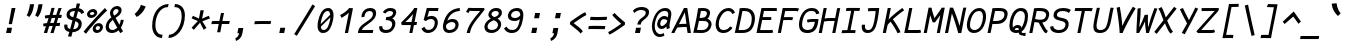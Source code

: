 SplineFontDB: 3.0
FontName: FantasqueSansMono-RegItalic
FullName: Fantasque Sans Mono Regular Italic
FamilyName: Fantasque Sans Mono
Weight: Regular
Copyright: Created by Jany Belluz with FontForge 2.0 (http://fontforge.sf.net)
UComments: "2013-9-13: Created." 
Version: 1.6.5
ItalicAngle: -11
UnderlinePosition: -192
UnderlineWidth: 96
Ascent: 1650
Descent: 398
LayerCount: 2
Layer: 0 0 "Back"  1
Layer: 1 0 "Fore"  0
XUID: [1021 607 50037791 3178130]
FSType: 8
OS2Version: 3
OS2_WeightWidthSlopeOnly: 0
OS2_UseTypoMetrics: 1
CreationTime: 1379052706
ModificationTime: 1408712981
PfmFamily: 49
TTFWeight: 400
TTFWidth: 5
LineGap: 50
VLineGap: 0
Panose: 2 11 6 9 2 2 4 3 2 4
OS2TypoAscent: 1650
OS2TypoAOffset: 0
OS2TypoDescent: -398
OS2TypoDOffset: 0
OS2TypoLinegap: 100
OS2WinAscent: 1750
OS2WinAOffset: 0
OS2WinDescent: 398
OS2WinDOffset: 0
HheadAscent: 1700
HheadAOffset: 0
HheadDescent: -398
HheadDOffset: 0
OS2FamilyClass: 2057
OS2Vendor: 'PfEd'
MarkAttachClasses: 1
DEI: 91125
LangName: 1033 "" "" "Italic" "" "" "" "" "" "" "Jany Belluz" "" "" "" "Copyright (c) 2013-2014, Jany Belluz (<jany.belluz@hotmail.fr>)+AAoACgAA-This Font Software is licensed under the SIL Open Font License, Version 1.1.+AAoA-This license is copied below, and is also available with a FAQ at:+AAoA-http://scripts.sil.org/OFL+AAoACgAK------------------------------------------------------------+AAoA-SIL OPEN FONT LICENSE Version 1.1 - 26 February 2007+AAoA------------------------------------------------------------+AAoACgAA-PREAMBLE+AAoA-The goals of the Open Font License (OFL) are to stimulate worldwide+AAoA-development of collaborative font projects, to support the font creation+AAoA-efforts of academic and linguistic communities, and to provide a free and+AAoA-open framework in which fonts may be shared and improved in partnership+AAoA-with others.+AAoACgAA-The OFL allows the licensed fonts to be used, studied, modified and+AAoA-redistributed freely as long as they are not sold by themselves. The+AAoA-fonts, including any derivative works, can be bundled, embedded, +AAoA-redistributed and/or sold with any software provided that any reserved+AAoA-names are not used by derivative works. The fonts and derivatives,+AAoA-however, cannot be released under any other type of license. The+AAoA-requirement for fonts to remain under this license does not apply+AAoA-to any document created using the fonts or their derivatives.+AAoACgAA-DEFINITIONS+AAoAIgAA-Font Software+ACIA refers to the set of files released by the Copyright+AAoA-Holder(s) under this license and clearly marked as such. This may+AAoA-include source files, build scripts and documentation.+AAoACgAi-Reserved Font Name+ACIA refers to any names specified as such after the+AAoA-copyright statement(s).+AAoACgAi-Original Version+ACIA refers to the collection of Font Software components as+AAoA-distributed by the Copyright Holder(s).+AAoACgAi-Modified Version+ACIA refers to any derivative made by adding to, deleting,+AAoA-or substituting -- in part or in whole -- any of the components of the+AAoA-Original Version, by changing formats or by porting the Font Software to a+AAoA-new environment.+AAoACgAi-Author+ACIA refers to any designer, engineer, programmer, technical+AAoA-writer or other person who contributed to the Font Software.+AAoACgAA-PERMISSION & CONDITIONS+AAoA-Permission is hereby granted, free of charge, to any person obtaining+AAoA-a copy of the Font Software, to use, study, copy, merge, embed, modify,+AAoA-redistribute, and sell modified and unmodified copies of the Font+AAoA-Software, subject to the following conditions:+AAoACgAA-1) Neither the Font Software nor any of its individual components,+AAoA-in Original or Modified Versions, may be sold by itself.+AAoACgAA-2) Original or Modified Versions of the Font Software may be bundled,+AAoA-redistributed and/or sold with any software, provided that each copy+AAoA-contains the above copyright notice and this license. These can be+AAoA-included either as stand-alone text files, human-readable headers or+AAoA-in the appropriate machine-readable metadata fields within text or+AAoA-binary files as long as those fields can be easily viewed by the user.+AAoACgAA-3) No Modified Version of the Font Software may use the Reserved Font+AAoA-Name(s) unless explicit written permission is granted by the corresponding+AAoA-Copyright Holder. This restriction only applies to the primary font name as+AAoA-presented to the users.+AAoACgAA-4) The name(s) of the Copyright Holder(s) or the Author(s) of the Font+AAoA-Software shall not be used to promote, endorse or advertise any+AAoA-Modified Version, except to acknowledge the contribution(s) of the+AAoA-Copyright Holder(s) and the Author(s) or with their explicit written+AAoA-permission.+AAoACgAA-5) The Font Software, modified or unmodified, in part or in whole,+AAoA-must be distributed entirely under this license, and must not be+AAoA-distributed under any other license. The requirement for fonts to+AAoA-remain under this license does not apply to any document created+AAoA-using the Font Software.+AAoACgAA-TERMINATION+AAoA-This license becomes null and void if any of the above conditions are+AAoA-not met.+AAoACgAA-DISCLAIMER+AAoA-THE FONT SOFTWARE IS PROVIDED +ACIA-AS IS+ACIA, WITHOUT WARRANTY OF ANY KIND,+AAoA-EXPRESS OR IMPLIED, INCLUDING BUT NOT LIMITED TO ANY WARRANTIES OF+AAoA-MERCHANTABILITY, FITNESS FOR A PARTICULAR PURPOSE AND NONINFRINGEMENT+AAoA-OF COPYRIGHT, PATENT, TRADEMARK, OR OTHER RIGHT. IN NO EVENT SHALL THE+AAoA-COPYRIGHT HOLDER BE LIABLE FOR ANY CLAIM, DAMAGES OR OTHER LIABILITY,+AAoA-INCLUDING ANY GENERAL, SPECIAL, INDIRECT, INCIDENTAL, OR CONSEQUENTIAL+AAoA-DAMAGES, WHETHER IN AN ACTION OF CONTRACT, TORT OR OTHERWISE, ARISING+AAoA-FROM, OUT OF THE USE OR INABILITY TO USE THE FONT SOFTWARE OR FROM+AAoA-OTHER DEALINGS IN THE FONT SOFTWARE." "http://scripts.sil.org/OFL" 
Encoding: UnicodeBmp
UnicodeInterp: none
NameList: Adobe Glyph List
DisplaySize: -36
AntiAlias: 1
FitToEm: 1
WinInfo: 8484 42 14
BeginPrivate: 1
BlueValues 37 [-26 1 1021 1061 1296 1326 1389 1428]
EndPrivate
Grid
-2048 1180.9 m 0
 4096 1180.9 l 1024
  Named: "bas point du i" 
-2048 1019.8 m 0
 4096 1019.8 l 1024
  Named: "lowercase" 
-2048 1280.5 m 0
 4096 1280.5 l 1024
  Named: "numbers" 
-1963.46 504.484 m 0
 3873.34 504.484 l 1024
-1945.6 1375.6 m 0
 3891.2 1375.6 l 1024
EndSplineSet
TeXData: 1 0 0 346030 173015 115343 423805 -1048576 115343 783286 444596 497025 792723 393216 433062 380633 303038 157286 324010 404750 52429 2506097 1059062 262144
BeginChars: 65536 739

StartChar: a
Encoding: 97 97 0
Width: 1060
VWidth: 6
Flags: W
HStem: -8 152<263.542 494.389> 890 144<420.442 744.614>
VStem: 66 152<187.28 570.631> 716 150<78.0819 215.544>
LayerCount: 2
Fore
SplineSet
243 514 m 0
 226 451 218 395 218 346 c 0
 218 218 272 144 350 144 c 0
 576 144 708 442 766 608 c 1
 811 804 l 1
 761 839 688 890 584 890 c 0
 393 890 314 774 243 514 c 0
1006 1002 m 1
 886 356 l 2
 873 290 866 246 866 214 c 0
 866 162 884 142 919 109 c 1
 813 -10 l 1
 772 27 716 54 716 191 c 0
 716 199 716 207 717 216 c 1
 659 132 533 -8 321 -8 c 0
 166 -8 66 140 66 343 c 0
 66 394 72 448 85 504 c 0
 169 862 303 1034 604 1034 c 0
 730 1034 793 994 841 961 c 1
 846 984 849 1006 851 1026 c 1
 1006 1002 l 1
EndSplineSet
Validated: 1
EndChar

StartChar: b
Encoding: 98 98 1
Width: 1060
VWidth: -2
Flags: W
HStem: -7 154<324.703 621.789> 873 155<509.263 725.769> 1392 20G<294 452.5>
VStem: 294 161<1128.44 1403> 784 154<372.721 810.409>
LayerCount: 2
Fore
SplineSet
767 478 m 0
 779 539 784 593 784 639 c 0
 784 805 713 873 615 873 c 0
 512 873 388 736 283 449 c 1
 254 307 l 1
 303 193 341 147 478 147 c 0
 648 147 727 274 767 478 c 0
920 459 m 0
 868 191 723 -7 448 -7 c 0
 336 -7 262 28 210 84 c 1
 201 42 192 20 181 -12 c 1
 19 7 l 1
 42 73 68 160 84 243 c 1
 261 1157 l 0
 279 1251 288 1335 294 1403 c 1
 455 1412 l 1
 450 1339 439 1242 418 1152 c 2
 343 833 l 1
 416 935 509 1028 631 1028 c 0
 826 1028 938 874 938 635 c 0
 938 580 932 521 920 459 c 0
EndSplineSet
Validated: 1
EndChar

StartChar: c
Encoding: 99 99 2
Width: 1060
VWidth: 4
Flags: W
HStem: -7 157<322.109 699.718> 865 153<437.538 791.172>
VStem: 77 165<225.284 615.524>
LayerCount: 2
Fore
SplineSet
257 527 m 0
 247 474 242 428 242 389 c 0
 242 155 407 150 501 150 c 2
 514 150 l 2
 670 150 758 215 827 302 c 1
 943 206 l 1
 902 164 767 -7 488 -7 c 0
 247 -7 77 91 77 342 c 0
 77 398 85 460 98 527 c 0
 172 908 372 1018 687 1018 c 0
 864 1018 954 923 985 789 c 1
 829 736 l 1
 826 778 806 865 646 865 c 0
 425 865 303 766 257 527 c 0
EndSplineSet
Validated: 1
EndChar

StartChar: d
Encoding: 100 100 3
Width: 1060
VWidth: -2
Flags: W
HStem: -8 152<226.542 457.273> 890 144<383.442 707.614> 1392 20G<888 1018.17>
VStem: 29 152<187.28 570.631> 678 152<79.1014 230>
LayerCount: 2
Back
SplineSet
749 478 m 4xd8
 749 761 637 865 474 865 c 4
 383 865 321 795 269 744 c 5
 269 307 l 5
 340 193 387 147 524 147 c 4
 694 147 749 274 749 478 c 4xd8
906 459 m 4
 906 191 799 -7 524 -7 c 4
 412 -7 332 28 269 84 c 5xd8
 268 42 263 20 258 -12 c 5
 93 7 l 5xe8
 103 73 112 160 112 243 c 4
 112 251 112 259 112 267 c 4
 112 516 111 877 111 1157 c 4
 111 1251 103 1335 96 1403 c 5
 255 1412 l 5
 264 1339 269 1243 269 1152 c 6
 269 949 l 5
 317 985 360 1020 460 1020 c 4
 783 1020 906 795 906 459 c 4
EndSplineSet
Fore
SplineSet
206 514 m 4
 189 451 181 395 181 346 c 0
 181 218 235 144 313 144 c 4
 539 144 671 442 729 608 c 5
 774 804 l 5
 724 839 651 890 547 890 c 4
 356 890 277 774 206 514 c 4
1044 1388 m 5
 849 356 l 6
 836 290 830 246 830 214 c 0
 830 162 847 142 882 109 c 5
 776 -10 l 5
 735 27 678 70 678 173 c 0
 678 181 678 189 679 198 c 5
 621 114 496 -8 284 -8 c 4
 129 -8 29 140 29 343 c 0
 29 394 35 448 48 504 c 4
 132 862 266 1034 567 1034 c 4
 693 1034 756 994 804 961 c 5
 809 984 887 1392 889 1412 c 5
 1044 1388 l 5
EndSplineSet
Validated: 1
EndChar

StartChar: e
Encoding: 101 101 4
Width: 1060
VWidth: 32
Flags: W
HStem: -10 153<318.479 683.696> 869 152<447.657 761.392>
VStem: 86 160<212.786 344.433> 811 146<635.961 821.03>
LayerCount: 2
Fore
SplineSet
262 492 m 5
 377 500 586 513 700 581 c 4
 775 626 811 683 811 735 c 4
 811 808 740 869 604 869 c 4
 434 869 311 743 262 492 c 5
632 1021 m 4
 847 1021 957 885 957 740 c 4
 957 639 903 534 794 467 c 4
 641 374 390 352 246 341 c 5
 246 338 246 334 246 330 c 4
 246 258 285 143 479 143 c 4
 658 143 757 224 806 278 c 5
 908 169 l 5
 858 124 738 -10 445 -10 c 4
 201 -10 86 132 86 356 c 4
 86 405 92 459 103 516 c 4
 159 802 349 1021 632 1021 c 4
EndSplineSet
Validated: 1
EndChar

StartChar: f
Encoding: 102 102 5
Width: 1060
VWidth: -2
Flags: W
HStem: 0 21G<183 340.5> 867 153<224 349 535 916.055> 1266 152<613.901 1057.69>
LayerCount: 2
Fore
SplineSet
1111 1194 m 1
 1003 1262 871 1266 739 1266 c 0
 592 1266 564 1168 543 1060 c 2
 535 1021 l 1
 603 1021 727 1020 800 1020 c 1
 903 1017 929 1009 957 1000 c 1
 917 853 l 1
 897 860 867 867 811 867 c 2
 506 867 l 1
 477 713 341 4 340 0 c 1
 183 0 l 1
 188 25 322 720 349 867 c 1
 218 867 l 1
 224 1020 l 1
 379 1020 l 1
 382 1036 383 1045 387 1064 c 0
 415 1207 484 1418 761 1418 c 0
 893 1418 1065 1410 1196 1333 c 1
 1111 1194 l 1
EndSplineSet
Validated: 1
EndChar

StartChar: g
Encoding: 103 103 6
Width: 1060
VWidth: 14
Flags: W
HStem: -402 155<167.969 489.164> -8 152<263.542 493.461> 890 144<420.442 744.614>
VStem: 66 152<187.28 570.631>
LayerCount: 2
Back
SplineSet
-392.676 1025.76 m 9
 -342.676 887.765 l 17
 -450.695 847.285 -511.676 784.764 -547.676 730.764 c 1
 -571.676 685.764 -553.676 643.764 -469.676 604.764 c 0
 -385.676 565.764 -262.062 489.674 -271.676 337.764 c 0
 -281.676 179.764 -430.5 42.8818 -753.5 31.8818 c 0
 -1062.19 21.3691 -1167.5 111.882 -1213.5 206.882 c 0
 -1229.24 239.396 -1265.04 345.627 -1183.5 458.882 c 0
 -1093.5 583.882 -931.676 601.764 -760.676 577.764 c 9
 -772.376 518.92 -790.676 426.882 -790.676 426.882 c 0
 -1003.68 477.882 -1114.3 356.076 -1051.5 261.882 c 0
 -979.5 153.882 -668.5 184.882 -629.5 193.882 c 0
 -590.5 202.882 -442.5 236.72 -442.5 347.882 c 0
 -442.5 426.882 -541.5 449.882 -631.5 503.882 c 0
 -721.5 557.882 -773.074 681.354 -688.676 804.882 c 0
 -637.34 880.019 -482.983 962.277 -392.676 1025.76 c 9
-364.272 1153.88 m 0
 -346.39 1245.88 -411.532 1306.88 -562.532 1306.88 c 0
 -730.532 1306.88 -767.224 1229.88 -786.272 1131.88 c 0
 -805.516 1032.88 -718.5 958.882 -589.5 958.882 c 0
 -383.5 958.882 -368.938 1129.88 -364.272 1153.88 c 0
-946.8 1118.88 m 0
 -946.76 1121.94 -944.259 1147.76 -943.676 1150.76 c 0
 -905.188 1348.76 -786.986 1458.88 -532.986 1458.88 c 0
 -432.986 1458.88 -341.514 1445.88 -274.649 1398.88 c 1
 -215.768 1457.76 -126.338 1463.88 -10.3379 1463.88 c 1
 -42.0225 1300.88 l 1
 -53.6338 1302.88 -64.4395 1303.88 -74.4395 1303.88 c 0
 -146.676 1303.88 -193.837 1289.88 -211.753 1274.88 c 1
 -202.272 1253.88 -200.272 1201.88 -207.301 1158.88 c 0
 -232.114 1007.07 -248.083 838.764 -583.676 838.764 c 2
 -586.676 838.764 l 2
 -827.424 838.764 -949.676 901.764 -946.8 1118.88 c 0
EndSplineSet
Fore
SplineSet
243 514 m 0
 226 451 218 395 218 346 c 0
 218 218 272 144 350 144 c 0
 576 144 708 442 766 608 c 1
 811 804 l 1
 761 839 688 890 584 890 c 0
 393 890 314 774 243 514 c 0
1006 1002 m 1
 886 356 l 2
 838 99 750 -402 354 -402 c 0
 239 -402 98 -360 -75 -257 c 1
 1 -107 l 1
 146 -208 259 -247 348 -247 c 0
 602 -247 671 84 709 207 c 1
 651 123 533 -8 321 -8 c 0
 166 -8 66 140 66 343 c 0
 66 394 72 448 85 504 c 0
 169 862 303 1034 604 1034 c 0
 730 1034 793 994 841 961 c 1
 846 984 849 1006 851 1026 c 1
 1006 1002 l 1
EndSplineSet
Validated: 1
EndChar

StartChar: p
Encoding: 112 112 7
Width: 1060
VWidth: -2
Flags: W
HStem: -7 155<322.002 597.493> 858 155<575.777 781.422> 1016 20G<228 395.5>
VStem: -24 162<-394 -103.672> 228 168<774.076 1016> 809 157<427.616 833.798>
LayerCount: 2
Fore
SplineSet
790 527 m 0
 802 590 809 645 809 692 c 0
 809 797 775 858 696 858 c 0
 559 858 402 667 291 430 c 1
 259 262 l 1
 301 211 346 148 437 148 c 0
 600 148 735 244 790 527 c 0
196 757 m 2
 198 765 199 773 201 781 c 0
 217 864 225 950 228 1016 c 1
 396 1036 l 1
 395 1004 361 814 354 772 c 1
 486 982 583 1013 725 1013 c 0
 883 1013 966 885 966 696 c 0
 966 649 961 599 951 546 c 0
 886 210 716 -7 393 -7 c 0
 293 -7 256 39 214 70 c 1
 169 -151 l 2
 155 -246 144 -332 138 -400 c 1
 -24 -394 l 1
 -19 -321 -8 -237 11 -146 c 2
 196 757 l 2
EndSplineSet
Validated: 1
EndChar

StartChar: h
Encoding: 104 104 8
Width: 1060
VWidth: -2
Flags: W
HStem: 0 21G<7 170> 867 153<535.899 757.441> 1382 20G<284.127 447>
VStem: 7 156<7.26482 179.604> 678 161<119.295 413.046> 781 161<503.063 845.5>
LayerCount: 2
Fore
SplineSet
755 576 m 2xf8
 767 638 781 706 781 747 c 0
 781 813 748 867 663 867 c 0
 585 867 400 787 263 484 c 1
 211 198 l 2
 197 119 177 46 163 0 c 1
 7 8 l 1
 29 80 41 127 56 204 c 0
 154 708 288 1402 288 1402 c 1
 447 1402 l 1
 336 832 l 1
 418 955 535 1020 637 1020 c 0
 819 1020 942 956 942 775 c 0xf4
 942 735 934 692 925 642 c 0
 895 489 873 380 852 275 c 0
 850 266 839 212 839 197 c 0
 839 127 875 123 919 101 c 1
 853 -35 l 1
 761 -13 678 58 678 156 c 0
 678 193 689 241 693 260 c 2
 755 576 l 2xf8
EndSplineSet
Validated: 1
EndChar

StartChar: i
Encoding: 105 105 9
Width: 1060
VWidth: 0
Flags: W
HStem: -18 142<526.508 832.381> 1000 20<462 661> 1181 225<511 703>
VStem: 350 159<140.796 459.859>
LayerCount: 2
Fore
SplineSet
511 1406 m 1
 746 1406 l 1
 703 1181 l 1
 468 1181 l 1
 511 1406 l 1
EndSplineSet
Refer: 177 305 N 1 0 0 1 0 0 2
Validated: 1
EndChar

StartChar: j
Encoding: 106 106 10
Width: 1060
VWidth: 0
Flags: W
HStem: -387 156<210.666 477.366> 892 149<504.147 703.795> 1179 225<758 948>
VStem: 710 156<571.234 890.178>
LayerCount: 2
Fore
SplineSet
758 1404 m 1
 991 1401 l 1
 948 1176 l 1
 714 1179 l 1
 758 1404 l 1
EndSplineSet
Refer: 330 567 N 1 0 0 1 0 0 2
Validated: 1
EndChar

StartChar: k
Encoding: 107 107 11
Width: 1060
VWidth: -2
Flags: W
HStem: 0 21G<61 221> 872 144<603.881 801.355> 1407 20G<305 469>
VStem: 311 161<1173.33 1410.36> 820 152<595.534 854.097>
LayerCount: 2
Fore
SplineSet
472 538 m 1
 472 538 590 504 629 504 c 0
 733 504 789 599 809 672 c 1
 816 698 820 724 820 747 c 0
 820 819 787 872 724 872 c 0
 562 872 358 587 300 420 c 1
 290 370 224 33 218 0 c 1
 61 0 l 1
 300 1228 l 2
 307 1264 311 1300 311 1336 c 0
 311 1361 309 1385 305 1410 c 1
 468 1427 l 1
 470 1416 472 1390 472 1358 c 0
 472 1321 469 1276 462 1240 c 2
 369 761 l 1
 523 986 637 1016 743 1016 c 0
 873 1016 972 905 972 791 c 0
 972 786 971 781 971 776 c 1
 960 600 889 404 691 388 c 1
 815 292 862 170 922 34 c 1
 781 -29 l 1
 726 144 609 323 420 398 c 1
 472 538 l 1
EndSplineSet
Validated: 1
EndChar

StartChar: l
Encoding: 108 108 12
Width: 1060
VWidth: -2
Flags: W
HStem: -18 142<481.209 835.381>
VStem: 280 161<166.217 556.789>
LayerCount: 2
Back
SplineSet
552.328 1446.4 m 4
 744.828 1446.4 777.393 1282.82 753.41 1153.6 c 6
 592.217 283.5 l 6
 573.022 179.894 607.104 124 699.104 124 c 4
 792.104 124 890.331 148 969.438 200 c 5
 1045.13 83 l 5
 945.333 12 796.501 -18 672.501 -18 c 4
 438.631 -18 412.279 155.212 435.438 279.5 c 6
 600.924 1167.6 l 6
 608.682 1208.93 611.328 1295.6 550.328 1297.6 c 4
 501.328 1297.6 435.328 1298.6 313.328 1186.6 c 5
 216.328 1319.6 l 5
 351.328 1408.6 417.328 1446.4 552.328 1446.4 c 4
EndSplineSet
Fore
SplineSet
648 1431 m 29
 450 376 l 6
 444 344 441 316 441 291 c 4
 441 158 517 124 624 124 c 4
 717 124 815 148 894 200 c 5
 970 83 l 5
 870 12 722 -18 598 -18 c 4
 385 -18 280 106 280 281 c 4
 280 310 283 340 289 372 c 6
 486 1444 l 29
 648 1431 l 29
EndSplineSet
Validated: 1
EndChar

StartChar: m
Encoding: 109 109 13
Width: 1060
VWidth: 4
Flags: W
HStem: 0 0G<-15 129.878 353 497.873 857.5 900.083> 873 153<417.445 580.5 764.355 939> 1027 20G<227 307.5>
VStem: 153 158<877 1007.35> 875 140<672.648 870.776>
LayerCount: 2
Fore
SplineSet
889 1026 m 3
 989 1026 1015 934 1015 846 c 0
 1015 807 1010 768 1004 739 c 2
 902 216 l 2
 901 211 901 206 901 201 c 0
 901 158 940 126 974 112 c 1
 887 -21 l 1
 828 -9 752 37 752 142 c 0
 752 157 754 173 757 191 c 2
 758 193 l 1
 868 760 l 2
 869 764 869 768 870 773 c 0
 872 785 875 801 875 816 c 0
 875 845 865 873 826 873 c 0
 778 873 716 827 628 692 c 1
 494 0 l 1
 353 0 l 1
 510 806 l 1
 512 815 513 825 513 835 c 0
 513 855 506 873 475 873 c 0
 427 873 348 827 260 691 c 1
 126 0 l 1
 -15 0 l 1
 140 815 l 2
 150 866 153 905 153 937 c 0
 153 963 151 985 148 1007 c 1
 306 1047 l 1
 309 1035 311 1013 311 989 c 0
 311 951 307 905 303 877 c 1
 365 957 465 1026 538 1026 c 1
 623 1026 666 966 666 904 c 0
 666 895 665 886 663 877 c 1
 721 956 797 1026 889 1026 c 3
EndSplineSet
Validated: 1
EndChar

StartChar: o
Encoding: 111 111 14
Width: 1060
VWidth: 6
Flags: W
HStem: 1 155<282.579 590.831> 878 154<451.178 737.526>
VStem: 73 162<201.274 586.445> 787 161<423.036 831.077>
LayerCount: 2
Fore
SplineSet
621 215 m 1
 698 276 742 382 771 530 c 0
 772 536 774 542 775 548 c 0
 782 588 787 627 787 662 c 0
 787 789 762 878 596 878 c 0
 411 878 293 713 246 469 c 0
 239 433 235 399 235 368 c 0
 235 234 263 156 431 156 c 1
 507 157 563 173 621 215 c 1
407 1 m 1
 405 1 l 0
 201 1 73 128 73 329 c 0
 73 371 78 416 87 464 c 0
 144 756 300 1032 592 1032 c 0
 789 1032 886 963 930 831 c 0
 943 792 948 745 948 695 c 0
 948 644 943 592 933 543 c 0
 878 258 748 1 409 1 c 2
 407 1 l 1
EndSplineSet
Validated: 1
EndChar

StartChar: n
Encoding: 110 110 15
Width: 1060
VWidth: 6
Flags: W
HStem: -1 3G<72.881 227 794 847.929> 877 153<588.479 800.109>
VStem: 228 162<856.796 1014.7> 688 162<83.2496 404.281> 806 164<724.927 870.897>
LayerCount: 2
Fore
SplineSet
390 856 m 1xe8
 508 974 620 1030 748 1030 c 0
 856 1030 970 961 970 838 c 0xe8
 970 825 969 811 966 796 c 2
 852 211 l 2
 850 203 850 197 850 190 c 0
 850 140 891 120 935 93 c 1
 829 -19 l 1
 759 19 688 62 688 159 c 0xf0
 688 173 690 188 693 204 c 2
 802 765 l 2
 805 778 806 791 806 802 c 0
 806 851 780 877 720 877 c 1
 604 877 421 740 325 486 c 1
 227 0 l 1
 69 -1 l 1
 206 705 l 2
 223 793 228 846 228 889 c 0
 228 933 223 966 220 1014 c 1
 390 1032 l 1
 392 1014 393 984 393 948 c 0
 393 920 392 888 390 856 c 1xe8
EndSplineSet
Validated: 1
EndChar

StartChar: q
Encoding: 113 113 16
Width: 1060
VWidth: -2
Flags: W
HStem: -8 152<286.542 475.008> 890 144<443.442 767.614>
VStem: 89 152<187.28 570.631> 622 165<-368.954 93.3045> 864 165<961 1004.22>
LayerCount: 2
Fore
SplineSet
266 514 m 0
 249 451 241 395 241 346 c 0
 241 218 295 144 373 144 c 0
 522 144 704 456 796 664 c 1
 834 804 l 1
 784 839 711 890 607 890 c 0
 416 890 337 774 266 514 c 0
1029 1002 m 1
 925 504 l 2
 906 407 818 101 796 -52 c 0
 790 -94 787 -134 787 -171 c 0
 787 -243 799 -307 823 -372 c 1
 667 -424 l 1
 637 -344 622 -251 622 -165 c 0
 622 -126 625 -89 631 -55 c 0
 659 105 705 198 716 262 c 1
 658 178 556 -8 344 -8 c 0
 189 -8 89 140 89 343 c 0
 89 394 95 448 108 504 c 0
 192 862 326 1034 627 1034 c 0
 753 1034 816 994 864 961 c 1
 869 984 872 1006 874 1026 c 1
 1029 1002 l 1
EndSplineSet
Validated: 1
EndChar

StartChar: r
Encoding: 114 114 17
Width: 1060
VWidth: 4
Flags: W
HStem: 0 21G<135 295.036> 865 160<687.601 853.668>
VStem: 287 151<640.623 890.408> 856 159<723.094 859.029>
LayerCount: 2
Fore
SplineSet
421 731 m 1
 569 955 687 1025 842 1025 c 0
 951 1025 1015 962 1015 854 c 0
 1015 817 1010 775 1001 729 c 0
 1001 727 1000 725 1000 723 c 1
 844 723 l 1
 849 756 856 785 856 809 c 0
 856 843 841 865 787 865 c 0
 686 865 524 669 381 446 c 1
 291 0 l 1
 135 1 l 1
 284 764 l 2
 286 773 287 782 287 791 c 0
 287 838 261 884 199 931 c 1
 319 1067 l 1
 364 1024 438 951 438 840 c 0
 438 824 424 748 421 731 c 1
EndSplineSet
Validated: 1
EndChar

StartChar: s
Encoding: 115 115 18
Width: 1060
VWidth: 6
Flags: W
HStem: -20 143<301.504 628.389> 882 148<474.926 893.742>
VStem: 71 160<188.4 328.704> 267 168<694.631 841.832> 715 172<207.19 372.533>
LayerCount: 2
Fore
SplineSet
367 574 m 0
 301 622 267 685 267 756 c 0
 267 773 269 790 273 808 c 0
 305 955 432 1030 640 1030 c 0
 776 1030 885 1013 984 972 c 1
 926 823 l 1
 857 860 751 882 626 882 c 0
 496 882 435 821 435 766 c 0
 435 744 444 724 463 708 c 0
 642 558 887 499 887 306 c 0
 887 290 885 273 882 256 c 0
 839 35 646 -20 423 -20 c 0
 229 -20 71 89 71 267 c 0
 71 287 73 308 77 330 c 1
 234 329 l 1
 232 317 231 306 231 295 c 0
 231 183 345 123 448 123 c 0
 571 123 693 172 714 282 c 0
 715 286 715 291 715 295 c 0
 715 391 508 471 367 574 c 0
EndSplineSet
Validated: 1
EndChar

StartChar: t
Encoding: 116 116 19
Width: 1060
VWidth: 0
Flags: W
HStem: -6 155<419.13 735.479> 865 147<141.015 142 143.267 305 587 903>
VStem: 198 162<206.068 583.06>
LayerCount: 2
Fore
SplineSet
377 474 m 5
 370 434 l 6
 363 400 360 369 360 342 c 4
 360 202 444 149 568 149 c 4
 719 149 790 225 829 294 c 5
 950 201 l 5
 904 118 785 -6 540 -6 c 4
 347 -6 198 99 198 318 c 4
 198 353 202 390 210 431 c 6
 218 474 l 5
 242 578 261 672 305 865 c 5
 226 865 l 6
 198 865 169 861 142 854 c 5
 123 1000 l 5
 149 1009 222 1012 255 1012 c 6
 335 1012 l 5
 349 1082 367 1176 381 1246 c 5
 539 1245 l 5
 526 1179 507 1085 493 1017 c 5
 615 1017 l 5
 760 1018 914 1019 914 1019 c 5
 932 1019 l 5
 903 872 l 5
 587 872 l 6
 541 872 513 869 467 869 c 5
 418 665 400 574 377 474 c 5
EndSplineSet
Validated: 1
EndChar

StartChar: u
Encoding: 117 117 20
Width: 1060
VWidth: 6
Flags: W
HStem: 0 155<257.953 450.212> 1001 20G<269.778 392 835.905 983.636>
VStem: 79 167<164.519 462.848> 228 164<762.633 996.196> 700 145<86.8454 291.394>
LayerCount: 2
Fore
SplineSet
808 -10 m 1xe8
 769 23 700 54 700 182 c 0
 700 214 705 252 715 298 c 1
 619 121 476 1 325 0 c 1
 195 0 79 88 79 225 c 0xe8
 79 241 81 258 84 275 c 1
 130 527 228 869 228 977 c 0
 228 984 228 989 227 994 c 1
 392 1021 l 1
 392 1018 392 1014 392 1011 c 0xd8
 392 912 319 666 251 306 c 1
 248 288 246 270 246 254 c 0
 246 199 267 155 334 155 c 1
 499 155 676 457 771 691 c 1
 840 1028 l 1
 998 1006 l 1
 847 239 l 1
 846 231 845 224 845 217 c 0
 845 160 883 136 913 107 c 1
 808 -10 l 1xe8
EndSplineSet
Validated: 1
EndChar

StartChar: v
Encoding: 118 118 21
Width: 1060
VWidth: 6
Flags: W
HStem: -3 21G<292.5 344> 1028 20G<244.833 301.5>
VStem: 296 153<192 491.041> 872 157<787.016 1011>
LayerCount: 2
Fore
SplineSet
274 1048 m 1
 329 973 340 946 351 871 c 0
 371 751 449 339 449 210 c 0
 449 203 448 197 448 192 c 1
 649 381 854 686 872 1011 c 1
 1029 1015 l 1
 1029 660 770 288 553 71 c 0
 482 0 397 -3 291 -3 c 1
 294 14 296 38 296 66 c 0
 296 266 220 704 192 839 c 0
 188 860 155 927 134 952 c 1
 274 1048 l 1
EndSplineSet
Validated: 1
EndChar

StartChar: w
Encoding: 119 119 22
Width: 1060
Flags: W
HStem: -21 33G<201 297 656.5 737> 1022 20G<192.222 289 945.769 1030>
VStem: 158 156<286.016 1013.68> 527 136<150.852 331 348.108 792.011> 909 154<509.392 968.864>
LayerCount: 2
Fore
SplineSet
122 1006 m 1
 280 1042 l 1
 298 990 314 915 314 795 c 0
 313 553 295 362 253 193 c 1
 354 286 441 391 521 544 c 1
 525 573 527 609 527 647 c 0
 527 697 524 750 519 795 c 1
 647 797 l 1
 658 672 663 542 663 420 c 0
 663 322 659 229 653 147 c 1
 748 262 909 444 909 777 c 0
 909 852 880 943 851 996 c 1
 1005 1048 l 1
 1055 949 1063 847 1063 778 c 0
 1063 394 812 128 662 -9 c 1
 651 -9 516 6 505 6 c 1
 521 107 534 167 535 331 c 1
 475 243 381 148 213 -21 c 1
 189 -13 115 17 87 19 c 1
 113 161 158 512 158 737 c 0
 158 823 143 949 122 1006 c 1
EndSplineSet
Validated: 1
EndChar

StartChar: x
Encoding: 120 120 23
Width: 1060
VWidth: 4
Flags: W
HStem: -18 21G<88.5128 117> 3 153<790.04 877> 1041 20G<301.267 386.5 857 1023>
LayerCount: 2
Fore
SplineSet
953 863 m 0xa0
 886 778 733 595 632 488 c 1
 690 385 784 178 801 165 c 0
 804 162 819 156 853 156 c 0
 871 156 889 159 906 162 c 1
 877 8 l 1
 856 5 834 3 814 3 c 0x60
 774 3 736 15 701 43 c 1
 638 90 571 261 510 379 c 1
 322 184 126 0 108 -18 c 1
 -6 99 l 1
 4 110 241 333 434 521 c 1
 373 639 290 812 192 986 c 1
 341 1061 l 1
 432 891 493 749 552 633 c 1
 641 720 712 807 806 930 c 0
 833 965 850 1002 857 1019 c 1
 1031 1020 l 1
 1015 971 995 914 953 863 c 0xa0
EndSplineSet
Validated: 1
EndChar

StartChar: y
Encoding: 121 121 24
Width: 1060
VWidth: 14
Flags: W
HStem: -376 153<69.9609 274.287> 862 167<127.408 232.871> 1022 20G<873 971.381>
LayerCount: 2
Fore
SplineSet
-2 -110 m 1xa0
 22 -141 103 -223 177 -223 c 0
 274 -223 359 -86 411 0 c 1
 383 302 300 845 179 862 c 1
 153 865 129 856 128 855 c 1
 115 1023 l 1
 147 1027 171 1029 192 1029 c 0xc0
 218 1029 238 1026 263 1020 c 0
 422 979 515 487 548 192 c 1
 664 409 847 815 899 1042 c 1
 1051 1000 l 1
 908 585 567 -376 160 -376 c 1
 35 -376 -67 -278 -107 -228 c 1
 -2 -110 l 1xa0
EndSplineSet
Validated: 1
EndChar

StartChar: z
Encoding: 122 122 25
Width: 1060
VWidth: 6
Flags: W
HStem: -5 164<428.625 748.656> 61 154<313 503.186> 863 157<309.315 858>
VStem: 793 150<205.002 274.676>
LayerCount: 2
Fore
SplineSet
289 801 m 1x70
 195 925 l 1
 299 1014 391 1020 493 1020 c 0
 552 1020 722 1020 792 1020 c 0
 842 1020 947 1021 1009 1030 c 1
 1075 886 l 1
 815 593 659 509 313 215 c 1x70
 459 215 544 159 629 159 c 0
 729 159 783 218 793 300 c 1
 943 272 l 1
 927 144 837 -5 641 -5 c 1xb0
 498 -4 429 61 287 61 c 0
 182 61 137 21 60 -34 c 1
 -33 94 l 1
 403 510 581 600 858 867 c 1
 832 865 805 864 777 864 c 0
 680 864 576 863 481 863 c 0
 420 863 350 859 289 801 c 1x70
EndSplineSet
Validated: 1
EndChar

StartChar: A
Encoding: 65 65 26
Width: 1060
VWidth: 0
Flags: W
HStem: 0 21G<-33 131.5 796.988 969> 332 160<359.395 739> 1281 20G<601.807 785.859>
VStem: -33 162<0 114.376>
LayerCount: 2
Fore
SplineSet
739 495 m 1
 659 1082 l 1
 355 475 l 1
 418 488 474 488 558 492 c 1
 739 495 l 1
800 0 m 2
 750 332 l 1
 608 329 386 327 270 300 c 1
 177 121 l 2
 161 92 134 28 129 0 c 1
 -33 0 l 1
 -27 28 9 116 30 159 c 1
 612 1301 l 1
 783 1301 l 1
 969 0 l 2
 800 0 l 2
EndSplineSet
Validated: 1
EndChar

StartChar: B
Encoding: 66 66 27
Width: 1060
VWidth: 0
Flags: W
HStem: -5 151<206 639.411> 647 156<338 605.732> 1150 149<397.876 685.781>
VStem: 712 162<896.843 1115.17> 794 157<304.544 573.359>
LayerCount: 2
Fore
SplineSet
182 823 m 0xe8
 216 996 244 1158 260 1285 c 1
 342 1291 392 1299 505 1299 c 0
 511 1299 517 1299 523 1299 c 0
 690 1299 874 1236 874 1062 c 0xf0
 874 1043 872 1023 868 1002 c 0
 849 906 822 825 736 767 c 1
 860 722 951 619 951 471 c 0
 951 446 948 420 943 393 c 0
 899 168 774 48 552 3 c 0
 512 -5 470 -5 431 -5 c 0
 346 -5 258 3 150 3 c 2
 14 3 l 1
 52 197 101 407 182 823 c 0xe8
709 992 m 2
 711 1004 712 1015 712 1025 c 0
 712 1134 629 1150 506 1150 c 2
 489 1150 l 2
 450 1150 434 1148 403 1145 c 1
 399 1108 391 1064 382 1017 c 0
 369 950 352 877 338 803 c 1
 529 807 676 825 707 984 c 1
 709 992 l 2
745 578 m 0
 684 639 625 649 530 649 c 0
 481 649 423 647 350 647 c 2
 306 647 l 1
 258 410 222 229 206 153 c 1
 314 153 352 146 427 146 c 0
 467 146 503 148 539 153 c 0
 648 166 760 265 788 409 c 0
 792 429 794 447 794 464 c 0xe8
 794 512 778 546 745 578 c 0
EndSplineSet
Validated: 1
EndChar

StartChar: C
Encoding: 67 67 28
Width: 1060
VWidth: 0
Flags: W
HStem: -3 154<341.487 672.446> 1152 154<565.376 855.378>
VStem: 82 160<261.362 714.952>
LayerCount: 2
Fore
SplineSet
718 1152 m 0
 443 1152 288 766 261 625 c 0
 249 565 242 507 242 453 c 0
 242 361 263 281 313 224 c 0
 364 166 408 151 490 151 c 2
 504 151 l 1
 652 156 752 230 825 342 c 1
 950 266 l 1
 846 111 689 -3 499 -3 c 2
 496 -3 l 2
 385 -3 258 22 182 114 c 1
 116 198 82 303 82 433 c 0
 82 491 89 554 102 623 c 0
 151 877 263 1033 330 1109 c 0
 423 1215 576 1306 751 1306 c 0
 891 1306 1018 1228 1075 1069 c 1
 940 988 l 1
 902 1108 804 1152 718 1152 c 0
EndSplineSet
Validated: 1
EndChar

StartChar: D
Encoding: 68 68 29
Width: 1060
VWidth: 0
Flags: W
HStem: -10 151<183 598.492> 1152 152<375.491 684.326>
VStem: 859 164<461.499 960.578>
LayerCount: 2
Fore
SplineSet
458 1152 m 6
 428 1152 l 6
 412 1152 401 1153 383 1150 c 5
 379 1125 373 1094 367 1064 c 4
 355 1002 340 934 327 866 c 4
 269 566 203 240 183 144 c 5
 270 141 315 141 375 141 c 4
 489 141 675 167 775 346 c 4
 800 391 829 479 839 533 c 4
 852 600 859 669 859 733 c 4
 859 820 846 899 819 954 c 4
 755 1082 679 1152 458 1152 c 6
19 125 m 5
 29 179 112 568 173 883 c 6
 187 957 l 6
 211 1083 231 1205 239 1291 c 5
 322 1299 367 1304 466 1304 c 4
 737 1304 878 1224 966 1045 c 5
 1004 966 1023 867 1023 760 c 4
 1023 698 1016 633 1004 568 c 4
 943 250 816 36 483 -3 c 4
 427 -9 376 -10 321 -10 c 4
 237 -10 105 -3 -9 -3 c 5
 -3 30 -3 29 19 125 c 5
EndSplineSet
Validated: 1
EndChar

StartChar: E
Encoding: 69 69 30
Width: 1060
VWidth: 0
Flags: W
HStem: -3 151<211 834.964> 666 150<344 782> 1144 153<407 1066>
LayerCount: 2
Fore
SplineSet
278 1293 m 1
 335 1297 405 1297 483 1297 c 0
 514 1297 547 1297 581 1297 c 2
 691 1297 l 2
 840 1297 976 1294 1050 1294 c 2
 1066 1294 l 1
 1066 1144 l 5
 407 1144 l 1
 344 816 l 1
 782 816 l 1
 782 666 l 5
 314 666 l 1
 309 636 l 2
 270 433 226 225 211 148 c 1
 730 148 l 2
 786 148 835 168 835 168 c 1
 885 27 l 1
 840 9 796 -3 720 -3 c 2
 26 -3 l 1
 278 1293 l 1
EndSplineSet
Validated: 1
EndChar

StartChar: F
Encoding: 70 70 31
Width: 1060
VWidth: 0
Flags: W
HStem: -1 21G<42 211> 668 150<355 777.348> 1145 153<419 1060.92>
LayerCount: 2
Fore
SplineSet
202 -1 m 1
 42 3 l 1
 293 1298 l 1
 978 1298 l 1
 1054 1295 1100 1280 1131 1263 c 1
 1062 1117 l 1
 1039 1131 1020 1144 922 1145 c 1
 852 1145 l 2
 748 1145 602 1144 419 1143 c 1
 355 815 l 1
 475 815 543 818 665 818 c 0
 753 818 809 804 810 804 c 2
 827 799 l 1
 779 654 l 1
 744 663 694 668 649 668 c 0
 543 668 435 668 326 665 c 1
 302 544 220 92 202 -1 c 1
EndSplineSet
Validated: 1
EndChar

StartChar: G
Encoding: 71 71 32
Width: 1060
VWidth: 0
Flags: W
HStem: -8 155<322.48 676.892> 587 148<495.252 865> 1150 152<497.689 856.617>
VStem: 47 161<260.64 724.391> 933 166<1022.03 1077.08>
LayerCount: 2
Fore
SplineSet
1050 733 m 1
 1035 605 l 2
 984 165 804 49 617 3 c 1
 570 -7 505 -8 463 -8 c 0
 169 -8 47 180 47 436 c 0
 47 497 54 561 67 628 c 0
 113 865 204 1059 360 1186 c 1
 477 1274 596 1302 711 1302 c 2
 731 1302 l 1
 944 1297 1056 1189 1099 1026 c 1
 933 980 l 1
 903 1094 846 1150 691 1150 c 0
 607 1150 544 1144 453 1077 c 0
 324 982 260 789 227 617 c 0
 215 556 208 498 208 445 c 0
 208 271 282 147 504 147 c 0
 715 147 805 275 865 587 c 1
 860 587 855 587 851 587 c 0
 807 587 768 588 729 588 c 0
 654 588 582 583 491 552 c 1
 454 693 l 1
 557 729 662 735 763 735 c 0
 866 735 955 735 1050 733 c 1
EndSplineSet
Validated: 1
EndChar

StartChar: H
Encoding: 72 72 33
Width: 1060
VWidth: 0
Flags: W
HStem: 0 21G<-15 163.5 679 840.888> 625 152<295.082 800> 1276 20G<237 393.088>
LayerCount: 2
Fore
SplineSet
397 1296 m 5
 290 749 l 5
 386 770 482 777 602 777 c 6
 830 777 l 5
 883 1051 898 1129 929 1291 c 5
 1088 1291 l 5
 837 0 l 5
 679 0 l 5
 800 625 l 5
 757 625 714 625 671 625 c 4
 525 625 383 622 260 597 c 5
 193 254 181 181 146 0 c 5
 -15 0 l 5
 237 1294 l 5
 397 1296 l 5
EndSplineSet
Validated: 1
EndChar

StartChar: K
Encoding: 75 75 34
Width: 1060
VWidth: 0
Flags: W
HStem: -5 9G<40 202.255 777.5 852.4> 1288 20G<291.116 453 1029.5 1056.56>
VStem: 790 156<28.4051 86.5903>
LayerCount: 2
Fore
SplineSet
555 712 m 1
 652 595 921 168 946 33 c 1
 790 -17 l 1
 765 92 541 461 435 587 c 1
 435 587 332 489 288 418 c 1
 198 -5 l 1
 40 -5 l 1
 295 1308 l 1
 453 1308 l 1
 336 703 l 1
 438 814 524 893 643 996 c 1
 872 1191 1017 1289 1042 1310 c 1
 1133 1185 l 1
 925 1053 629 785 555 712 c 1
EndSplineSet
Validated: 1
EndChar

StartChar: L
Encoding: 76 76 35
Width: 1060
VWidth: 0
Flags: W
HStem: -3 154<256 877.834> 1278 20G<314.111 479>
LayerCount: 2
Fore
SplineSet
65 -3 m 1
 318 1298 l 1
 479 1298 l 1
 256 151 l 1
 777 151 l 1
 837 154 833 155 880 170 c 1
 934 28 l 1
 876 0 824 -3 749 -3 c 2
 65 -3 l 1
EndSplineSet
Validated: 1
EndChar

StartChar: M
Encoding: 77 77 36
Width: 1060
VWidth: 31
Flags: W
HStem: -5 21G<-14 147.851 655 815.873>
VStem: 235 155<1217.33 1291>
LayerCount: 2
Fore
SplineSet
235 1292 m 1
 390 1291 l 1
 409 1142 439 1062 477 938 c 0
 500 861 526 797 538 759 c 1
 651 914 826 1146 906 1291 c 1
 1063 1291 l 1
 812 -5 l 1
 655 -5 l 1
 833 910 l 1
 732 769 585 575 567 539 c 1
 445 542 l 1
 440 558 394 677 339 846 c 1
 327 890 330 881 320 909 c 1
 144 -5 l 1
 -14 -5 l 1
 235 1292 l 1
EndSplineSet
Validated: 1
EndChar

StartChar: N
Encoding: 78 78 37
Width: 1060
VWidth: 0
Flags: W
HStem: -3 18G<-1 173 629 835> 1278 19G<248.111 411 918 1093>
VStem: 676 159<-5 157.392>
LayerCount: 2
Fore
SplineSet
676 -6 m 1
 582 351 486 648 353 1001 c 1
 313 797 l 2
 256 504 188 149 158 -3 c 1
 -1 -3 l 1
 252 1298 l 1
 411 1294 l 1
 501 1110 678 605 747 357 c 1
 770 487 796 623 822 757 c 0
 858 943 897 1126 939 1297 c 1
 1093 1297 l 1
 1065 1184 1035 1035 1003 872 c 0
 959 646 913 392 868 162 c 0
 857 105 845 48 835 -5 c 1
 676 -6 l 1
EndSplineSet
Validated: 1
EndChar

StartChar: O
Encoding: 79 79 38
Width: 1060
VWidth: 0
Flags: W
HStem: -13 153<291.462 584.667> 1173 153<510.265 784.235>
VStem: 43 162<227.749 691.372> 869 158<555.722 1070.95>
LayerCount: 2
Fore
SplineSet
687 1326 m 1
 792 1326 1027 1273 1027 882 c 0
 1027 811 1020 730 1002 635 c 1
 1000 624 l 2
 968 460 895 307 829 214 c 0
 726 70 579 -13 414 -13 c 0
 292 -13 174 30 112 130 c 0
 66 203 43 295 43 402 c 0
 43 455 48 512 60 572 c 0
 127 917 233 1066 321 1161 c 0
 404 1251 530 1323 687 1326 c 1
239 245 m 0
 275 180 336 140 444 140 c 0
 532 140 646 207 707 290 c 1
 759 354 821 520 843 627 c 1
 847 646 l 2
 859 711 869 789 869 862 c 0
 869 918 863 972 849 1017 c 0
 813 1131 751 1173 663 1173 c 0
 595 1173 506 1145 433 1069 c 0
 347 980 270 838 219 576 c 0
 210 532 205 478 205 426 c 0
 205 355 215 287 239 245 c 0
EndSplineSet
Validated: 1
EndChar

StartChar: P
Encoding: 80 80 39
Width: 1060
VWidth: 0
Flags: W
HStem: -10 21G<27 200> 460 152<307 690.213> 1151 151<412 831.874>
VStem: 892 165<796.778 1094.68>
LayerCount: 2
Fore
SplineSet
884 900 m 0
 889 927 892 951 892 973 c 0
 892 1134 777 1146 564 1151 c 1
 503 1151 457 1147 412 1146 c 1
 387 1020 l 2
 351 837 307 613 307 613 c 1
 343 612 377 612 410 612 c 0
 656 612 840 672 884 900 c 0
185 -10 m 1
 27 -9 l 1
 281 1294 l 1
 399 1294 438 1302 571 1302 c 0
 796 1302 933 1289 1021 1151 c 0
 1047 1110 1057 1060 1057 1006 c 0
 1057 974 1053 940 1047 906 c 0
 1029 815 1002 715 925 628 c 0
 800 488 669 460 430 460 c 0
 382 460 332 461 278 463 c 1
 227 200 215 146 185 -10 c 1
EndSplineSet
Validated: 1
EndChar

StartChar: Q
Encoding: 81 81 40
Width: 1060
VWidth: 0
Flags: W
HStem: -131 151<703.438 893> -3 147<344.742 550.078> 281 149<371.712 547.087> 1152 153<508.261 775.315>
VStem: 73 164<291.11 722.492> 864 160<577.513 1057.02>
LayerCount: 2
Fore
SplineSet
789 -131 m 0xbc
 674 -131 552 -112 551 15 c 1
 508 4 465 -3 425 -3 c 0x7c
 309 -3 210 40 147 121 c 0
 97 186 73 283 73 401 c 0
 73 470 81 547 97 629 c 0
 137 836 204 1028 323 1150 c 0
 439 1270 545 1305 668 1305 c 0
 835 1305 938 1240 990 1099 c 0
 1015 1030 1024 960 1024 894 c 0
 1024 577 901 230 698 97 c 1
 698 94 698 91 698 88 c 0
 698 24 730 21 807 20 c 1
 818 20 l 2
 855 20 879 24 904 30 c 1
 893 -126 l 1
 870 -131 834 -131 789 -131 c 0xbc
489 430 m 0
 608 430 680 380 695 286 c 1
 787 457 864 639 864 874 c 0
 864 923 857 974 838 1023 c 0
 807 1100 737 1152 636 1152 c 0
 455 1152 308 897 268 691 c 0
 255 622 237 530 237 432 c 0
 237 384 241 335 252 288 c 1
 307 401 441 430 489 430 c 0
553 166 m 1
 553 174 554 181 554 188 c 0
 554 255 534 281 468 281 c 0
 410 281 354 239 343 183 c 0
 343 182 342 181 342 180 c 0
 363 153 405 144 443 144 c 0
 474 144 514 151 553 166 c 1
EndSplineSet
Validated: 1
EndChar

StartChar: R
Encoding: 82 82 41
Width: 1060
VWidth: 0
Flags: W
HStem: 0 5G<15 176.845 863 902.515> 567 152<312 498.259> 1150 153<393 776.317>
VStem: 876 159<790.734 1062>
LayerCount: 2
Fore
SplineSet
682 540 m 1
 736 418 845 241 888 176 c 1
 903 160 927 127 967 116 c 1
 891 -16 l 1
 835 -7 788 30 762 72 c 1
 686 179 540 440 502 534 c 1
 422 542 355 554 282 567 c 1
 173 0 l 1
 15 0 l 1
 231 1113 l 2
 244 1180 252 1227 260 1288 c 1
 303 1292 420 1303 481 1303 c 0
 731 1303 897 1289 990 1139 c 0
 1018 1095 1035 1035 1035 972 c 0
 1035 951 1033 930 1029 909 c 0
 986 689 888 566 682 540 c 1
871 895 m 0
 874 912 876 929 876 945 c 0
 876 981 867 1015 844 1048 c 0
 792 1126 681 1150 457 1150 c 0
 431 1150 422 1150 393 1149 c 1
 312 719 l 1
 408 701 482 684 564 684 c 0
 735 684 839 726 871 895 c 0
EndSplineSet
Validated: 1
EndChar

StartChar: S
Encoding: 83 83 42
Width: 1060
VWidth: 0
Flags: W
HStem: -9 151<278.089 640.798> 1051 21G<938.5 979.941> 1148 154<449.685 881.998>
VStem: 4 162<240.514 319> 182 171<864.58 1065.2> 793 164<281.674 547.404>
LayerCount: 2
Fore
SplineSet
166 358 m 0
 166 238 272 142 461 142 c 0
 674 142 793 277 793 429 c 0
 793 508 750 561 690 589 c 0
 584 639 431 649 310 709 c 1
 240 745 182 815 182 923 c 0
 182 1187 425 1302 648 1302 c 0
 856 1302 997 1257 1066 1204 c 1
 967 1051 l 1
 910 1102 808 1148 623 1148 c 0
 479 1148 353 1072 353 959 c 0
 353 900 380 869 423 847 c 0
 529 791 686 792 806 732 c 1
 888 688 957 599 957 468 c 0
 957 130 694 -9 444 -9 c 2
 425 -9 l 1
 134 -2 4 147 4 319 c 0
 166 358 l 0
EndSplineSet
Validated: 1
EndChar

StartChar: T
Encoding: 84 84 43
Width: 1060
VWidth: 0
Flags: W
HStem: -9 21G<326 489.886> 1144 155<216 550 710 1054.96>
LayerCount: 2
Fore
SplineSet
326 -9 m 5
 550 1144 l 5
 352 1144 262 1143 186 1143 c 5
 216 1298 l 5
 338 1298 793 1299 981 1299 c 4
 1054 1299 1101 1287 1118 1284 c 5
 1055 1132 l 5
 1055 1132 995 1144 945 1144 c 6
 710 1144 l 5
 486 -9 l 5
 326 -9 l 5
EndSplineSet
Validated: 1
EndChar

StartChar: U
Encoding: 85 85 44
Width: 1060
VWidth: 0
Flags: W
HStem: -10 151<294.595 604.685> 1293 9G<229.5 406 946 1111>
VStem: 70 162<205.789 657.284> 957 154<1148.03 1301.21>
LayerCount: 2
Fore
SplineSet
957 1313 m 1
 1111 1300 l 1
 1090 1240 1082 1197 1072 1143 c 0
 1044 998 1022 871 1000 760 c 2
 988 702 l 2
 943 470 896 248 759 119 c 0
 659 24 545 -5 415 -10 c 1
 159 -10 70 106 70 312 c 0
 70 354 73 398 80 447 c 0
 90 522 111 644 137 779 c 0
 170 951 211 1144 248 1302 c 1
 406 1302 l 1
 370 1137 323 913 287 728 c 0
 263 605 244 499 237 439 c 0
 234 412 232 386 232 363 c 0
 232 208 299 141 431 141 c 1
 538 146 595 169 660 225 c 1
 741 299 792 505 830 702 c 0
 854 825 878 971 911 1141 c 0
 925 1212 935 1251 957 1313 c 1
EndSplineSet
Validated: 1
EndChar

StartChar: V
Encoding: 86 86 45
Width: 1060
VWidth: 0
Flags: W
HStem: -5 21G<337.5 498>
VStem: 183 162<1102.2 1290.69>
LayerCount: 2
Fore
SplineSet
337 -5 m 1
 338 5 338 17 338 31 c 0
 338 277 231 1075 183 1286 c 1
 345 1339 l 1
 397 1087 450 723 476 355 c 1
 611 669 865 1093 1014 1341 c 1
 1160 1258 l 1
 1017 1027 555 196 498 -4 c 1
 337 -5 l 1
EndSplineSet
Validated: 1
EndChar

StartChar: W
Encoding: 87 87 46
Width: 1060
VWidth: 0
Flags: W
HStem: 0 21G<125.5 263 622.017 794> 1298 20G<241 338.5 918.5 1143.38>
VStem: 181 160<825.827 1286> 565 147<310.009 613> 624 136<0 111.641>
LayerCount: 2
Back
SplineSet
521 613 m 5
 568 388 702 22 710 0 c 5
 841 0 l 5
 884 170 990 1035 1036 1286 c 5
 882 1318 l 5
 761.5 675.2 796 608 752 298 c 5
 682 528 613 886 607 957 c 1029
EndSplineSet
Fore
SplineSet
257 0 m 1xf0
 126 0 l 1
 125 13 125 29 125 49 c 0
 125 295 178 1054 181 1286 c 1
 341 1318 l 1
 336 675 289 608 273 298 c 1
 388 528 526 886 546 957 c 1
 591 957 679 957 715 969 c 1
 715 880 712 769 712 657 c 0xf0
 712 528 715 399 727 300 c 1
 815 585 788 624 1049 1315 c 1
 1200 1283 l 1
 1099 1032 828 178 760 0 c 1
 624 0 l 1xe8
 624 0 565 403 565 595 c 0
 565 601 565 607 565 613 c 1
 474 388 269 22 257 0 c 1xf0
EndSplineSet
Validated: 1
EndChar

StartChar: X
Encoding: 88 88 47
Width: 1060
VWidth: 0
Flags: W
LayerCount: 2
Fore
SplineSet
979 1340 m 1
 1110 1249 l 5
 623 633 l 1
 742 366 808 200 923 63 c 1
 788 -30 l 1
 665 117 616 255 511 497 c 1
 88 -42 l 1
 -37 54 l 1
 432 654 l 1
 352 858 283 1092 173 1248 c 1
 332 1331 l 1
 434 1185 485 971 555 799 c 1
 979 1340 l 1
EndSplineSet
Validated: 1
EndChar

StartChar: Y
Encoding: 89 89 48
Width: 1060
VWidth: 0
Flags: W
HStem: 1294 20G<301.965 374>
LayerCount: 2
Fore
SplineSet
296 42 m 1
 566 524 l 1
 509 635 232 1151 202 1257 c 1
 356 1314 l 1
 392 1224 590 839 666 693 c 1
 713 805 953 1235 985 1339 c 1
 1135 1280 l 1
 910 815 674 386 445 -32 c 1
 296 42 l 1
EndSplineSet
Validated: 1
EndChar

StartChar: Z
Encoding: 90 90 49
Width: 1060
VWidth: 0
Flags: W
HStem: -3 154<217 873.938> 1150 152<237 904>
LayerCount: 2
Fore
SplineSet
47 -5 m 1
 -31 83 l 1
 904 1150 l 1
 690 1150 351 1145 237 1145 c 1
 236 1298 l 1
 356 1298 808 1302 996 1302 c 0
 1071 1302 1115 1289 1133 1286 c 1
 1124 1253 1096 1172 1088 1149 c 1
 217 151 l 1
 704 150 l 2
 789 150 832 154 876 177 c 1
 926 44 l 1
 881 11 808 -3 733 -3 c 2
 490 -3 l 2
 278 -3 102 -5 54 -5 c 2
 47 -5 l 1
EndSplineSet
Validated: 1
EndChar

StartChar: I
Encoding: 73 73 50
Width: 1060
VWidth: 0
Flags: W
HStem: 4 147<108 376 537 774> 1144 154<329 571 731 997>
LayerCount: 2
Fore
SplineSet
329 1298 m 1
 486 1302 567 1302 663 1302 c 0
 768 1302 864 1301 1027 1299 c 1
 997 1147 l 1
 874 1147 827 1152 731 1152 c 1
 537 152 l 1
 583 152 609 153 660 153 c 0
 705 153 752 152 803 149 c 1
 774 -1 l 1
 690 4 628 5 565 5 c 0
 518 5 469 4 410 4 c 0
 336 4 234 -3 79 -3 c 1
 108 146 l 1
 194 150 244 151 301 151 c 2
 376 151 l 1
 571 1151 l 1
 505 1150 412 1150 305 1144 c 1
 329 1298 l 1
EndSplineSet
Validated: 1
EndChar

StartChar: J
Encoding: 74 74 51
Width: 1060
VWidth: 0
Flags: W
HStem: -8 150<249.484 492.528> 1145 157<376.969 752>
VStem: 36 165<190.346 423.836>
LayerCount: 2
Fore
SplineSet
337 -8 m 0
 114 -8 36 136 36 305 c 0
 36 344 40 385 48 426 c 1
 208 425 l 1
 203 395 201 366 201 338 c 0
 201 227 243 142 365 142 c 0
 551 142 621 327 686 659 c 0
 704 754 737 1007 752 1144 c 1
 703 1144 558 1145 521 1145 c 5
 459 1144 417 1136 375 1127 c 5
 349 1280 l 5
 380 1287 430 1299 549 1302 c 5
 694 1302 779 1302 935 1302 c 1
 917 1145 l 1
 898 967 865 765 841 642 c 0
 772 288 667 -8 337 -8 c 0
EndSplineSet
Validated: 1
EndChar

StartChar: zero
Encoding: 48 48 52
Width: 1060
VWidth: 0
Flags: W
HStem: -16 153<341.993 562.782> 1155 153<525.635 734.285>
VStem: 131 162<455 688.563>
LayerCount: 2
Fore
SplineSet
293 455 m 1
 779 953 l 1
 767 1053 751 1155 641 1155 c 0
 442 1155 350 811 309 598 c 0
 299 548 294 479 293 455 c 1
790 818 m 1
 301 317 l 1
 309 222 334 137 445 137 c 0
 652 137 726 460 769 679 c 0
 779 728 786 777 790 818 c 1
669 1308 m 0
 883 1308 949 1134 949 927 c 0
 949 840 937 748 920 660 c 0
 861 358 733 -16 415 -16 c 0
 200 -16 131 153 131 361 c 0
 131 443 141 530 158 616 c 0
 217 920 366 1308 669 1308 c 0
EndSplineSet
Validated: 1
EndChar

StartChar: period
Encoding: 46 46 53
Width: 1060
VWidth: 26
Flags: W
HStem: 0 269<374 573>
VStem: 322 303
LayerCount: 2
Fore
SplineSet
374 269 m 1
 625 269 l 1
 573 0 l 1
 322 0 l 1
 374 269 l 1
EndSplineSet
Validated: 1
EndChar

StartChar: comma
Encoding: 44 44 54
Width: 1060
VWidth: 26
Flags: W
HStem: -393 667
VStem: 223 408
LayerCount: 2
Fore
SplineSet
379 274 m 1
 631 274 l 1
 586 11 l 1
 586 8 l 2
 548 -189 439 -317 257 -393 c 1
 223 -254 l 1
 325 -203 388 -133 415 5 c 1
 327 5 l 1
 379 274 l 1
EndSplineSet
Validated: 1
EndChar

StartChar: eacute
Encoding: 233 233 55
Width: 1060
VWidth: -2
Flags: W
HStem: -10 153<243.479 608.696> 869 152<372.657 686.392> 1060 150<423.979 472.552>
VStem: 11 160<212.786 344.433> 367 613 736 146<635.961 821.03>
LayerCount: 2
Fore
Refer: 321 769 N 1 0 0 1 16 -220 2
Refer: 4 101 N 1 0 0 1 0 0 3
Validated: 1
EndChar

StartChar: egrave
Encoding: 232 232 56
Width: 1060
VWidth: -2
Flags: W
HStem: -10 153<243.479 608.696> 869 152<372.657 686.392> 1064 530
VStem: 11 160<212.786 344.433> 416 494 736 146<635.961 821.03>
LayerCount: 2
Fore
Refer: 320 768 S 1 0 0 1 -8 -216 2
Refer: 4 101 N 1 0 0 1 0 0 3
Validated: 1
EndChar

StartChar: ecircumflex
Encoding: 234 234 57
Width: 1060
VWidth: 0
Flags: W
HStem: -10 153<243.479 608.696> 869 152<372.657 686.392> 1066 429
VStem: 11 160<212.786 344.433> 736 146<635.961 821.03>
LayerCount: 2
Fore
Refer: 322 770 S 1 0 0 1 -22 -204 2
Refer: 4 101 N 1 0 0 1 0 0 3
Validated: 1
EndChar

StartChar: edieresis
Encoding: 235 235 58
Width: 1060
VWidth: 0
Flags: W
HStem: -10 153<243.479 608.696> 869 152<372.657 686.392> 1178 225<307 497 712 903>
VStem: 11 160<212.786 344.433> 736 146<635.961 821.03>
LayerCount: 2
Fore
Refer: 173 168 N 1 0 0 1 62 88 2
Refer: 4 101 N 1 0 0 1 0 0 3
Validated: 1
EndChar

StartChar: agrave
Encoding: 224 224 59
Width: 1060
VWidth: 0
Flags: W
HStem: -10 21<717.5 755.815> -8 152<188.542 419.389> 890 144<345.442 669.614> 1064 530
VStem: -9 152<187.28 570.631> 396 494 641 150<78.0819 215.544>
LayerCount: 2
Fore
Refer: 320 768 S 1 0 0 1 -28 -216 2
Refer: 0 97 N 1 0 0 1 0 0 3
Validated: 1
EndChar

StartChar: aacute
Encoding: 225 225 60
Width: 1060
VWidth: 0
Flags: W
HStem: -10 21<717.5 755.815> -8 152<188.542 419.389> 890 144<345.442 669.614> 1064 150<397.979 446.552>
VStem: -9 152<187.28 570.631> 341 613 641 150<78.0819 215.544>
LayerCount: 2
Fore
Refer: 321 769 S 1 0 0 1 -10 -216 2
Refer: 0 97 N 1 0 0 1 0 0 3
Validated: 1
EndChar

StartChar: acircumflex
Encoding: 226 226 61
Width: 1060
VWidth: 0
Flags: W
HStem: -10 21<717.5 755.815> -8 152<188.542 419.389> 890 144<345.442 669.614> 1069 429
VStem: -9 152<187.28 570.631> 641 150<78.0819 215.544>
LayerCount: 2
Fore
Refer: 322 770 S 1 0 0 1 -66 -201 2
Refer: 0 97 N 1 0 0 1 0 0 3
Validated: 1
EndChar

StartChar: atilde
Encoding: 227 227 62
Width: 1060
VWidth: 0
Flags: W
HStem: -10 21<717.5 755.815> -8 152<188.542 419.389> 890 144<345.442 669.614> 1090 153<677.861 890.29> 1219 153<378.568 585.314>
VStem: -9 152<187.28 570.631> 641 150<78.0819 215.544>
LayerCount: 2
Fore
Refer: 323 771 S 1 0 0 1 -21 -322 2
Refer: 0 97 N 1 0 0 1 0 0 3
Validated: 1
EndChar

StartChar: adieresis
Encoding: 228 228 63
Width: 1060
VWidth: 0
Flags: W
HStem: -10 21<717.5 755.815> -8 152<188.542 419.389> 890 144<345.442 669.614> 1181 225<355 545 760 951>
VStem: -9 152<187.28 570.631> 641 150<78.0819 215.544>
LayerCount: 2
Fore
Refer: 173 168 S 1 0 0 1 110 91 2
Refer: 0 97 N 1 0 0 1 0 0 3
Validated: 1
EndChar

StartChar: aring
Encoding: 229 229 64
Width: 1060
VWidth: 0
Flags: HW
HStem: -10 21<717.5 755.815> -8 152<188.542 419.389> 890 144<345.442 669.614> 1088.4 125<531.787 689.049> 1354.4 124<541.777 700.681>
VStem: -9 152<187.28 570.631> 396.5 132<1218.78 1338.87> 641 150<78.0819 215.544> 702.5 133<1228.98 1349.09>
LayerCount: 2
Fore
Refer: 737 730 S 1 0 0 1 86.3129 171 2
Refer: 0 97 N 1 0 0 1 0 0 3
Validated: 1
EndChar

StartChar: ae
Encoding: 230 230 65
Width: 1060
VWidth: 6
Flags: W
HStem: -8 152<194.367 355.276 629.321 812.113> 543 144<293.093 430.485> 873 147<779.134 952.284> 889 145<309.062 506.118>
VStem: 33 152<147.529 404.387> 963 146<654.073 862.406>
LayerCount: 2
Fore
SplineSet
145 894 m 1xdc
 263 986 368 1034 450 1034 c 0xdc
 581 1034 617 964 641 868 c 1
 718 964 813 1020 904 1020 c 0xec
 1084 1020 1109 886 1109 776 c 0
 1109 664 1040 571 976 504 c 0
 886 411 741 356 597 345 c 1
 597 342 597 338 597 334 c 0
 597 262 617 145 695 145 c 0
 783 145 824 196 873 250 c 1
 975 141 l 1
 925 96 831 -8 661 -8 c 0
 564 -8 512 41 486 120 c 1
 438 54 371 -8 215 -8 c 0
 109 -8 33 71 33 241 c 0
 33 434 165 687 397 687 c 0
 448 687 502 634 506 618 c 1
 506 618 528 696 528 738 c 0
 528 832 504 889 424 889 c 0
 370 889 301 846 225 784 c 1
 145 894 l 1xdc
185 244 m 0
 185 171 217 144 244 144 c 0
 416 144 449 379 464 430 c 1
 455 464 413 543 377 543 c 0
 273 543 185 344 185 244 c 0
613 496 m 1
 728 504 813 542 880 610 c 0
 924 655 963 706 963 774 c 0
 963 814 955 873 875 873 c 0xec
 793 873 662 747 613 496 c 1
EndSplineSet
Validated: 1
EndChar

StartChar: colon
Encoding: 58 58 66
Width: 1060
VWidth: 26
Flags: W
HStem: 0 269<374 573> 752 269<519.279 718.279>
VStem: 322 303 467.279 303
LayerCount: 2
Fore
Refer: 53 46 N 1 0 0 1 145.279 752 2
Refer: 53 46 N 1 0 0 1 0 0 2
Validated: 1
EndChar

StartChar: semicolon
Encoding: 59 59 67
Width: 1060
VWidth: 26
Flags: W
HStem: -393 667 750 269<513.03 712.03>
VStem: 223 408 461.03 303
LayerCount: 2
Fore
Refer: 54 44 N 1 0 0 1 0 0 2
Refer: 53 46 N 1 0 0 1 139.03 750 2
Validated: 1
EndChar

StartChar: exclam
Encoding: 33 33 68
Width: 1060
VWidth: 0
Flags: HW
HStem: 0 270<388 638>
VStem: 388 250<0 270> 415 198<557.952 1376> 431 166<463 1280.84>
LayerCount: 2
Fore
SplineSet
794 1319 m 1xa0
 612 463 l 1
 446 461 l 1x90
 596 1319 l 1
 794 1319 l 1xa0
365 270 m 1xc0
 615 270 l 1
 563 0 l 1
 313 0 l 1
 365 270 l 1xc0
EndSplineSet
Validated: 1
EndChar

StartChar: space
Encoding: 32 32 69
Width: 1060
VWidth: 32
Flags: W
LayerCount: 2
EndChar

StartChar: quotesingle
Encoding: 39 39 70
Width: 1060
VWidth: -25
Flags: W
HStem: 828 621
VStem: 442 566
LayerCount: 2
Fore
SplineSet
766 1449 m 5
 1008 1368 l 5
 915 1081 696 910 549 828 c 5
 442 992 l 5
 519 1035 699 1230 766 1449 c 5
EndSplineSet
Validated: 1
EndChar

StartChar: Agrave
Encoding: 192 192 71
Width: 1060
VWidth: -8
Flags: W
HStem: 0 21<-33 131.5 796.988 969> 332 160<359.395 739> 1281 20<601.807 785.859> 1319 530
VStem: -33 162<0 114.376> 518 494
LayerCount: 2
Fore
Refer: 320 768 N 1 0 0 1 19 39 2
Refer: 26 65 N 1 0 0 1 0 0 3
Validated: 1
EndChar

StartChar: Aacute
Encoding: 193 193 72
Width: 1060
VWidth: -8
Flags: W
HStem: 0 21<-108 56.5 721.988 894> 332 160<284.395 664> 1281 20<526.807 710.859> 1330 150<405.979 454.552>
VStem: -108 162<0 114.376> 349 613
LayerCount: 2
Fore
Refer: 321 769 S 1 0 0 1 -2 50 2
Refer: 26 65 N 1 0 0 1 0 0 3
Validated: 1
EndChar

StartChar: Acircumflex
Encoding: 194 194 73
Width: 1060
VWidth: -10
Flags: W
HStem: 0 21<-108 56.5 721.988 894> 332 160<284.395 664> 1281 20<526.807 710.859> 1318 429
VStem: -108 162<0 114.376>
LayerCount: 2
Fore
Refer: 322 770 S 1 0 0 1 -14 48 2
Refer: 26 65 N 1 0 0 1 0 0 3
Validated: 1
EndChar

StartChar: Atilde
Encoding: 195 195 74
Width: 1060
VWidth: -6
Flags: W
HStem: 0 21<-108 56.5 721.988 894> 332 160<284.395 664> 1281 20<526.807 710.859> 1360 153<726.861 939.29> 1489 153<427.568 634.314>
VStem: -108 162<0 114.376>
LayerCount: 2
Fore
Refer: 323 771 S 1 0 0 1 28 -52 2
Refer: 26 65 N 1 0 0 1 0 0 3
Validated: 1
EndChar

StartChar: Adieresis
Encoding: 196 196 75
Width: 1060
VWidth: -4
Flags: W
HStem: 0 21<-108 56.5 721.988 894> 332 160<284.395 664> 1281 20<526.807 710.859> 1382 225<369 559 774 965>
VStem: -108 162<0 114.376>
LayerCount: 2
Fore
Refer: 173 168 S 1 0 0 1 124 292 2
Refer: 26 65 N 1 0 0 1 0 0 3
Validated: 1
EndChar

StartChar: Aring
Encoding: 197 197 76
Width: 1060
VWidth: -8
Flags: W
HStem: 0 21G<-33 131.5 796.988 969> 332 160<359.395 739> 1521 124<666.277 825.181>
VStem: -33 162<0 114.376> 521 132<1385.55 1505.47> 827 133<1396.76 1515.69>
LayerCount: 2
Fore
SplineSet
739 495 m 1
 659 1082 l 1
 355 475 l 1
 418 488 474 488 558 492 c 1
 739 495 l 1
654 1452 m 0
 653 1449 653 1445 653 1442 c 0
 653 1410 681 1380 727 1380 c 0
 778 1380 819 1417 826 1452 c 0
 827 1456 827 1459 827 1463 c 0
 827 1494 801 1521 754 1521 c 0
 702 1521 661 1487 654 1452 c 0
524 1450 m 0
 546 1561 664 1645 779 1645 c 0
 882 1645 960 1578 960 1485 c 0
 960 1474 959 1462 957 1450 c 0
 940 1367 871 1298 788 1269 c 1
 969 0 l 1
 800 0 l 1
 750 332 l 1
 608 329 386 327 270 300 c 1
 177 121 l 2
 161 92 134 28 129 0 c 1
 -33 0 l 1
 -27 28 9 116 30 159 c 2
 601 1280 l 1
 552 1308 521 1357 521 1416 c 0
 521 1427 522 1438 524 1450 c 0
EndSplineSet
Validated: 1
EndChar

StartChar: igrave
Encoding: 236 236 77
Width: 1060
VWidth: -2
Flags: W
HStem: -18 142<451.508 757.381> 1106 530
VStem: 275 159<140.796 464.359> 315 494
LayerCount: 2
Fore
Refer: 320 768 S 1 0 0 1 -109 -174 2
Refer: 177 305 N 1 0 0 1 0 0 3
Validated: 1
EndChar

StartChar: iacute
Encoding: 237 237 78
Width: 1060
VWidth: -2
Flags: W
HStem: -18 142<451.508 757.381> 1070 150<354.979 403.552>
VStem: 275 159<140.796 464.359> 298 613
LayerCount: 2
Fore
Refer: 321 769 S 1 0 0 1 -53 -210 2
Refer: 177 305 N 1 0 0 1 0 0 3
Validated: 1
EndChar

StartChar: icircumflex
Encoding: 238 238 79
Width: 1060
VWidth: -2
Flags: W
HStem: -18 142<451.508 757.381> 1072 429
VStem: 275 159<140.796 464.359>
LayerCount: 2
Fore
Refer: 322 770 S 1 0 0 1 -94 -198 2
Refer: 177 305 N 1 0 0 1 0 0 3
Validated: 1
EndChar

StartChar: idieresis
Encoding: 239 239 80
Width: 1060
VWidth: 0
Flags: W
HStem: -18 142<451.508 757.381> 1181 225<276 466 681 872>
VStem: 275 159<140.796 464.359>
LayerCount: 2
Fore
Refer: 173 168 S 1 0 0 1 31 91 2
Refer: 177 305 N 1 0 0 1 0 0 3
Validated: 1
EndChar

StartChar: ccedilla
Encoding: 231 231 81
Width: 1060
VWidth: 12
Flags: W
HStem: -407 125<236.312 452.869> -7 157<474.653 698.022> 865 153<437.259 784.084>
VStem: 77 165<226.52 621.773> 460 138<-270.877 -173.195>
LayerCount: 2
Fore
SplineSet
257 527 m 0
 247 474 242 428 242 389 c 0
 242 155 407 150 501 150 c 2
 514 150 l 2
 670 150 758 215 827 302 c 1
 935 211 l 1
 894 169 767 -7 488 -7 c 0
 487 -7 485 -7 484 -7 c 1
 479 -28 472 -66 471 -68 c 1
 552 -72 598 -117 598 -194 c 0
 598 -208 596 -223 593 -239 c 0
 573 -340 460 -407 376 -407 c 0
 310 -407 243 -382 194 -346 c 1
 253 -240 l 1
 283 -258 318 -282 369 -282 c 0
 405 -282 450 -262 460 -224 c 1
 460 -222 l 2
 460 -220 461 -217 461 -215 c 0
 461 -189 429 -168 385 -168 c 0
 337 -168 334 -175 304 -185 c 1
 340 3 l 1
 340 3 261 9 180 73 c 0
 102 134 77 230 77 342 c 0
 77 398 85 460 98 527 c 0
 169 894 372 1018 687 1018 c 0
 782 1018 851 994 902 948 c 0
 954 901 973 841 985 789 c 1
 820 729 l 1
 817 770 806 865 646 865 c 0
 425 865 303 766 257 527 c 0
EndSplineSet
Validated: 1
EndChar

StartChar: AE
Encoding: 198 198 82
Width: 1060
VWidth: 0
Flags: W
HStem: -5 155<576 912.992> 491 140<376.522 460> 681 152<645 918> 1168 155<686 1111>
LayerCount: 2
Fore
SplineSet
946 27 m 5
 898 11 820 -5 745 -5 c 2
 403 -5 l 1
 427 120 l 1
 441 241 447 364 460 488 c 1
 438 490 419 491 401 491 c 0
 374 491 349 488 317 481 c 1
 74 -16 l 1
 -46 36 l 1
 166 462 338 891 516 1320 c 1
 599 1320 l 1
 671 1323 773 1323 881 1323 c 2
 1141 1323 l 1
 1111 1170 l 1
 1094 1170 l 2
 1011 1170 992 1168 869 1168 c 2
 686 1168 l 1
 677 1123 l 2
 673 1102 652 907 645 828 c 1
 696 829 757 833 842 833 c 2
 948 833 l 1
 918 681 l 1
 812 681 l 2
 730 681 675 677 630 676 c 1
 630 667 629 657 627 648 c 1
 611 430 586 228 576 150 c 1
 785 150 l 1
 840 150 872 161 915 174 c 1
 946 27 l 5
477 631 m 1
 479 645 l 1
 491 762 504 887 517 997 c 1
 375 625 l 1
 408 628 407 629 460 631 c 1
 477 631 l 1
EndSplineSet
Validated: 1
EndChar

StartChar: Ccedilla
Encoding: 199 199 83
Width: 1060
VWidth: 6
Flags: W
HStem: -387 125<244.312 460.869> -3 154<482.422 672.446> 1152 154<565.376 855.378>
VStem: 82 160<261.362 714.952> 468 138<-250.877 -153.195>
LayerCount: 2
Fore
SplineSet
718 1152 m 0
 443 1152 288 766 261 625 c 0
 249 565 242 507 242 453 c 0
 242 361 263 281 313 224 c 0
 364 166 408 151 490 151 c 2
 504 151 l 1
 652 156 752 230 825 342 c 1
 950 266 l 1
 846 111 689 -3 499 -3 c 2
 496 -3 l 2
 493 -3 491 -3 488 -3 c 1
 484 -23 480 -46 479 -48 c 1
 560 -52 606 -97 606 -174 c 0
 606 -188 604 -203 601 -219 c 0
 581 -320 468 -387 384 -387 c 0
 318 -387 251 -362 202 -326 c 1
 261 -220 l 1
 291 -238 326 -262 377 -262 c 0
 413 -262 458 -242 468 -204 c 1
 468 -202 l 2
 468 -200 469 -197 469 -195 c 0
 469 -169 437 -148 393 -148 c 0
 345 -148 342 -155 312 -165 c 1
 346 15 l 1
 283 32 225 62 182 114 c 1
 116 198 82 303 82 433 c 0
 82 491 89 554 102 623 c 0
 151 877 263 1033 330 1109 c 0
 423 1215 576 1306 751 1306 c 0
 891 1306 1018 1228 1075 1069 c 1
 940 988 l 1
 902 1108 804 1152 718 1152 c 0
EndSplineSet
Validated: 1
EndChar

StartChar: Egrave
Encoding: 200 200 84
Width: 1060
VWidth: -10
Flags: W
HStem: -3 151<136 759.964> 666 150<269 707> 1144 153<332 991> 1330 530
VStem: 420 494
LayerCount: 2
Fore
Refer: 320 768 S 1 0 0 1 -4 50 2
Refer: 30 69 N 1 0 0 1 0 0 3
Validated: 1
EndChar

StartChar: Eacute
Encoding: 201 201 85
Width: 1060
VWidth: -8
Flags: W
HStem: -3 151<136 759.964> 666 150<269 707> 1144 153<332 991> 1332 150<383.979 432.552>
VStem: 327 613
LayerCount: 2
Fore
Refer: 321 769 S 1 0 0 1 -24 52 2
Refer: 30 69 N 1 0 0 1 0 0 3
Validated: 1
EndChar

StartChar: Ecircumflex
Encoding: 202 202 86
Width: 1060
VWidth: -10
Flags: W
HStem: -3 151<136 759.964> 666 150<269 707> 1144 153<332 991> 1354 429
LayerCount: 2
Fore
Refer: 322 770 S 1 0 0 1 -21 84 2
Refer: 30 69 N 1 0 0 1 0 0 3
Validated: 1
EndChar

StartChar: Edieresis
Encoding: 203 203 87
Width: 1060
VWidth: -6
Flags: W
HStem: -3 151<136 759.964> 666 150<269 707> 1144 153<332 991> 1427 225<350 540 755 946>
LayerCount: 2
Fore
Refer: 173 168 S 1 0 0 1 105 337 2
Refer: 30 69 N 1 0 0 1 0 0 3
Validated: 1
EndChar

StartChar: Igrave
Encoding: 204 204 88
Width: 1060
VWidth: -10
Flags: W
HStem: 4 147<33 301 462 699> 1144 154<254 496 656 922> 1352 530
VStem: 446 494
LayerCount: 2
Fore
Refer: 320 768 S 1 0 0 1 22 72 2
Refer: 50 73 N 1 0 0 1 0 0 3
Validated: 1
EndChar

StartChar: Iacute
Encoding: 205 205 89
Width: 1060
VWidth: -10
Flags: W
HStem: 4 147<33 301 462 699> 1144 154<254 496 656 922> 1340 150<405.979 454.552>
VStem: 349 613
LayerCount: 2
Fore
Refer: 321 769 S 1 0 0 1 -2 60 2
Refer: 50 73 N 1 0 0 1 0 0 3
Validated: 1
EndChar

StartChar: Icircumflex
Encoding: 206 206 90
Width: 1060
VWidth: -12
Flags: W
HStem: 4 147<33 301 462 699> 1144 154<254 496 656 922> 1351 429
LayerCount: 2
Fore
Refer: 322 770 S 1 0 0 1 -28 81 2
Refer: 50 73 N 1 0 0 1 0 0 3
Validated: 1
EndChar

StartChar: Idieresis
Encoding: 207 207 91
Width: 1060
VWidth: -8
Flags: W
HStem: 4 147<33 301 462 699> 1144 154<254 496 656 922> 1421 225<348 538 753 944>
LayerCount: 2
Fore
Refer: 173 168 S 1 0 0 1 103 331 2
Refer: 50 73 N 1 0 0 1 0 0 3
Validated: 1
EndChar

StartChar: quotedbl
Encoding: 34 34 92
Width: 1060
VWidth: -25
Flags: W
HStem: 802 662
VStem: 455 211<1208.74 1452> 889 211<1206.74 1450>
LayerCount: 2
Fore
SplineSet
444 1352 m 0
 451 1387 453 1419 455 1452 c 1
 666 1464 l 1
 664 1423 661 1388 653 1345 c 0
 601 1077 537 934 424 802 c 1
 288 890 l 1
 340 953 403 1141 444 1352 c 0
877 1350 m 0
 884 1385 887 1417 889 1450 c 1
 1100 1462 l 1
 1098 1421 1095 1386 1087 1343 c 0
 1035 1075 971 932 858 800 c 1
 722 888 l 1
 774 951 836 1139 877 1350 c 0
EndSplineSet
Validated: 1
EndChar

StartChar: numbersign
Encoding: 35 35 93
Width: 1060
VWidth: 6
Flags: W
HStem: -19 21G<94 267.464 430 610.5> 385 158<79.4172 206 421 550 753 900> 795 160<166.791 334 546 679 881 985> 1306 20G<827 1010>
VStem: 485 162<1157.32 1331>
LayerCount: 2
Fore
SplineSet
497 795 m 1
 475 715 446 623 421 541 c 1
 462 543 494 543 528 543 c 2
 602 543 l 1
 629 627 655 720 679 798 c 1
 608 798 565 796 497 795 c 1
262 -19 m 1
 94 -18 l 1
 123 95 155 208 206 375 c 1
 153 374 108 365 78 356 c 1
 57 503 l 1
 117 523 190 529 257 534 c 1
 289 614 310 711 334 790 c 1
 320 790 l 1
 254 786 203 781 165 768 c 1
 141 915 l 1
 211 940 302 944 387 949 c 1
 445 1133 450 1191 485 1331 c 1
 514 1331 559 1332 597 1332 c 0
 616 1332 633 1332 647 1331 c 1
 616 1210 589 1099 546 955 c 1
 728 955 l 1
 779 1118 806 1207 848 1326 c 1
 1010 1324 l 1
 961 1203 931 1114 881 956 c 1
 1016 956 l 1
 985 795 l 1
 957 796 924 799 832 799 c 1
 809 720 780 629 753 544 c 1
 932 544 l 1
 900 383 l 1
 873 384 824 386 710 386 c 1
 650 189 627 99 594 -22 c 1
 430 -21 l 1
 463 91 496 209 550 385 c 1
 526 385 l 2
 472 385 422 383 371 380 c 1
 327 230 262 -19 262 -19 c 1
EndSplineSet
Validated: 1
EndChar

StartChar: dollar
Encoding: 36 36 94
Width: 1060
VWidth: 0
Flags: W
HStem: 65 152<271.375 326 526 707.151> 1121 154<408.356 611 812 852.66>
VStem: 61 161<266.746 439> 182 163<870.66 1058.42> 795 165<307.048 549.74>
LayerCount: 2
Fore
SplineSet
310 709 m 1xe8
 240 745 182 815 182 923 c 0xd8
 182 943 185 966 189 989 c 0
 228 1188 432 1275 643 1275 c 0
 646 1275 649 1275 652 1275 c 1
 707 1510 l 1
 879 1496 l 1
 812 1264 l 1
 937 1244 1055 1163 1086 1046 c 1
 932 969 l 1
 917 1057 839 1093 769 1108 c 1
 680 775 l 1
 724 765 767 752 806 732 c 1
 889 688 960 611 960 483 c 0
 960 459 957 433 952 406 c 0
 902 148 687 61 485 54 c 1
 429 -176 l 1
 253 -162 l 1
 326 65 l 1
 150 100 61 194 61 347 c 0
 61 376 64 406 70 439 c 1
 228 439 l 1
 224 417 222 398 222 380 c 0
 222 285 278 239 367 217 c 1
 484 651 l 1
 425 666 364 682 310 709 c 1xe8
611 1121 m 1
 480 1120 368 1090 349 994 c 0
 347 981 345 970 345 959 c 0
 345 900 380 869 423 847 c 0
 454 831 489 819 526 810 c 1
 611 1121 l 1
526 207 m 1
 671 216 765 269 790 398 c 0
 793 415 795 431 795 445 c 0
 795 521 751 560 690 589 c 0
 673 597 655 604 636 611 c 1
 526 207 l 1
EndSplineSet
Validated: 1
EndChar

StartChar: oe
Encoding: 339 339 95
Width: 1060
VWidth: 6
Flags: W
HStem: 0 154<201.656 365.052 569.176 756.871> 486 156<636 868.677> 863 154<340.549 498.571 688.68 845.889>
VStem: 20 157<182.145 574.478> 869 155<639.029 843.276>
LayerCount: 2
Fore
SplineSet
931 187 m 1
 931 187 864 0 633 0 c 0
 541 0 482 35 440 90 c 1
 410 58 360 0 261 0 c 0
 205 0 137 5 74 91 c 0
 32 148 20 224 20 294 c 0
 20 360 31 421 38 459 c 0
 47 505 63 585 83 635 c 1
 128 757 219 1017 446 1017 c 0
 447 1017 449 1017 450 1017 c 0
 529 1016 562 990 596 954 c 0
 605 945 611 937 615 931 c 1
 645 968 699 1016 814 1018 c 0
 815 1018 816 1018 817 1018 c 0
 944 1018 1024 871 1024 720 c 0
 1024 672 1019 621 1011 570 c 1
 994 486 l 1
 926 486 l 1
 825 483 688 478 605 474 c 1
 553 215 l 1
 584 176 628 154 667 154 c 0
 734 154 783 221 806 256 c 1
 931 187 l 1
640 652 m 2
 636 631 l 1
 725 636 788 635 865 642 c 1
 868 663 869 685 869 706 c 0
 869 788 846 862 784 862 c 0
 744 862 702 851 680 805 c 1
 662 770 651 709 640 652 c 2
285 154 m 0
 337 154 403 227 414 286 c 2
 507 754 l 2
 508 758 509 765 509 773 c 0
 509 806 496 863 421 863 c 0
 327 863 237 687 193 474 c 0
 192 468 191 462 190 456 c 0
 183 422 177 376 177 330 c 0
 177 281 184 231 203 191 c 0
 216 164 252 154 285 154 c 0
EndSplineSet
Validated: 1
EndChar

StartChar: bracketleft
Encoding: 91 91 96
Width: 1060
VWidth: 66
Flags: W
HStem: -259 162<417 762.081> 1316 154<693 1057>
LayerCount: 2
Fore
SplineSet
1057 1483 m 1
 1059 1329 l 1
 956 1320 861 1320 693 1316 c 1
 417 -101 l 1
 514 -98 619 -97 638 -97 c 2
 651 -97 l 2
 714 -97 779 -103 792 -106 c 1
 761 -268 l 1
 737 -265 698 -259 627 -259 c 0
 568 -259 321 -264 228 -264 c 1
 263 -86 280 -3 315 177 c 0
 332 267 355 388 389 567 c 0
 423 742 456 918 481 1049 c 2
 563 1470 l 1
 656 1470 901 1477 952 1477 c 1
 1025 1480 1034 1481 1057 1483 c 1
EndSplineSet
Validated: 1
EndChar

StartChar: bracketright
Encoding: 93 93 97
Width: 1060
VWidth: 66
Flags: W
HStem: -259 162<59 436> 1329 154<406.228 712>
LayerCount: 2
Fore
SplineSet
412 1483 m 1
 435 1481 444 1480 515 1477 c 1
 566 1477 809 1470 902 1470 c 1
 820 1049 l 2
 795 918 758 742 724 567 c 0
 688 388 663 267 646 177 c 0
 611 -3 598 -86 563 -264 c 1
 470 -264 225 -259 166 -259 c 0
 95 -259 54 -265 28 -268 c 1
 59 -106 l 1
 74 -103 141 -97 204 -97 c 2
 217 -97 l 2
 236 -97 341 -98 436 -101 c 1
 712 1316 l 1
 546 1320 449 1320 350 1329 c 1
 412 1483 l 1
EndSplineSet
Validated: 1
EndChar

StartChar: parenleft
Encoding: 40 40 98
Width: 1060
VWidth: 66
Flags: W
HStem: -262 166<622.627 766> 1326 158<869.214 1076>
VStem: 265 166<130.412 739.709>
LayerCount: 2
Fore
SplineSet
1076 1326 m 1
 1073 1326 1070 1326 1067 1326 c 0
 690 1326 431 899 431 404 c 0
 431 88 558 -95 798 -96 c 1
 766 -262 l 1
 469 -260 265 0 265 347 c 0
 265 1060 623 1470 1106 1484 c 1
 1076 1326 l 1
EndSplineSet
Validated: 1
EndChar

StartChar: parenright
Encoding: 41 41 99
Width: 1060
VWidth: 66
Flags: W
HStem: -262 166<53 218.937> 1326 158<359 519.718>
VStem: 701 165<552.704 1128.45>
LayerCount: 2
Fore
SplineSet
329 1326 m 1
 359 1484 l 1
 701 1474 866 1222 866 907 c 0
 866 193 448 -258 21 -262 c 1
 53 -96 l 1
 413 -95 701 406 701 865 c 0
 701 1153 599 1326 338 1326 c 0
 335 1326 332 1326 329 1326 c 1
EndSplineSet
Validated: 1
EndChar

StartChar: hyphen
Encoding: 45 45 100
Width: 1060
VWidth: 6
Flags: W
HStem: 448 152<142 951>
LayerCount: 2
Fore
SplineSet
142 591 m 5
 279 598 436 600 538 600 c 4
 579 600 618 600 657 600 c 4
 739 600 855 599 962 598 c 5
 980 598 l 5
 951 445 l 5
 933 445 l 5
 799 448 631 448 506 448 c 4
 439 448 272 446 118 438 c 5
 134 522 l 5
 142 591 l 5
EndSplineSet
Validated: 1
EndChar

StartChar: plus
Encoding: 43 43 101
Width: 1060
VWidth: 6
Flags: W
HStem: 443 155<100 447 635 983> 1004 20G<559.123 717>
LayerCount: 2
Fore
SplineSet
100 589 m 1
 160 600 228 601 321 601 c 0
 367 601 420 601 481 601 c 1
 563 1024 l 1
 717 1023 l 1
 710 982 698 922 686 859 c 0
 662 734 635 600 635 600 c 1
 761 598 867 598 930 598 c 0
 957 598 986 598 1013 598 c 1
 983 443 l 1
 968 443 l 2
 962 443 817 443 608 446 c 1
 526 20 l 1
 365 22 l 1
 447 445 l 1
 248 445 140 444 70 434 c 1
 100 589 l 1
EndSplineSet
Validated: 1
EndChar

StartChar: less
Encoding: 60 60 102
Width: 1060
VWidth: 4
Flags: W
LayerCount: 2
Fore
SplineSet
807 87 m 5
 694 -30 l 5
 677 6 641 42 600 80 c 5
 520 159 167 435 144 453 c 5
 167 573 l 5
 349 702 693 945 841 1023 c 4
 874 1040 898 1054 935 1065 c 5
 995 923 l 5
 817 838 524 628 341 505 c 5
 464 404 741 219 807 87 c 5
EndSplineSet
Validated: 1
EndChar

StartChar: greater
Encoding: 62 62 103
Width: 1060
VWidth: 6
Flags: W
HStem: 1042 20G<268.128 337>
LayerCount: 2
Fore
SplineSet
821 577 m 1
 811 453 l 1
 702 384 212 22 21 -43 c 1
 -45 83 l 1
 148 177 461 399 624 512 c 1
 515 602 311 788 218 894 c 0
 196 919 178 938 165 968 c 1
 296 1062 l 1
 378 936 747 644 821 577 c 1
EndSplineSet
Validated: 1
EndChar

StartChar: slash
Encoding: 47 47 104
Width: 1060
VWidth: 60
Flags: W
LayerCount: 2
Fore
SplineSet
6 -57 m 5
 15 -44 54 13 80 55 c 5
 220 280 777 1175 941 1461 c 5
 1080 1380 l 1
 874 1028 321 141 146 -141 c 1
 6 -57 l 5
EndSplineSet
Validated: 1
EndChar

StartChar: one
Encoding: 49 49 105
Width: 1060
VWidth: 0
Flags: W
HStem: -9 21G<453 620.895> 1282 20G<667.5 870>
VStem: 214 656
LayerCount: 2
Fore
SplineSet
674 1302 m 1
 870 1290 l 1
 617 -9 l 1
 453 -9 l 1
 658 1055 l 1
 573 970 426 871 286 781 c 1
 214 932 l 1
 554 1112 661 1288 674 1302 c 1
EndSplineSet
Validated: 1
EndChar

StartChar: two
Encoding: 50 50 106
Width: 1060
VWidth: 0
Flags: W
HStem: 2 153<250 805> 1150 156<499.043 770.041>
VStem: 236 157<853.713 873.063 874.938 1036.69> 813 166<841.19 1107.61>
LayerCount: 2
Fore
SplineSet
393 857 m 1
 236 821 l 1
 234 835 233 854 233 874 c 0
 233 894 235 915 237 933 c 0
 239 942 239 950 241 958 c 0
 284 1180 474 1306 672 1306 c 0
 872 1306 979 1224 979 1045 c 0
 979 1010 974 971 966 928 c 0
 941 801 841 688 744 603 c 1
 642 518 507 432 386 332 c 0
 301 262 259 191 250 155 c 1
 836 157 l 1
 805 2 l 1
 46 2 l 1
 52 32 57 64 63 97 c 0
 68 123 75 150 85 178 c 0
 122 275 184 360 312 461 c 0
 437 559 549 625 642 701 c 1
 733 774 795 865 807 926 c 0
 811 947 813 968 813 988 c 0
 813 1078 768 1150 650 1150 c 0
 520 1150 423 1080 392 920 c 0
 388 899 391 868 393 857 c 1
EndSplineSet
Validated: 1
EndChar

StartChar: three
Encoding: 51 51 107
Width: 1060
VWidth: 0
Flags: W
HStem: -22 155<276.536 586.139> 666 158<425 622.431> 1150 153<473.574 743.242>
VStem: 60 162<184.615 335> 726 164<275.442 575.29> 770 163<928.605 1118.94>
LayerCount: 2
Fore
SplineSet
68 335 m 1xf8
 226 336 l 1
 223 321 222 308 222 294 c 0
 222 200 288 133 417 133 c 0
 575 133 689 226 718 374 c 0
 723 402 726 426 726 450 c 0xf8
 726 521 700 575 635 615 c 0
 554 666 474 666 394 666 c 1
 425 824 l 1
 441 824 l 2
 479 824 529 826 606 850 c 1
 696 880 748 927 768 1028 c 0
 769 1035 770 1041 770 1047 c 0
 770 1113 698 1150 606 1150 c 0
 479 1150 400 1046 375 1010 c 1
 249 1089 l 1
 257 1104 382 1303 625 1303 c 2
 636 1303 l 2
 796 1303 933 1240 933 1089 c 0xf4
 933 1072 931 1053 927 1033 c 0
 902 905 830 798 731 757 c 1
 844 697 890 604 890 487 c 0
 890 452 886 415 878 376 c 0
 861 291 811 180 729 101 c 0
 648 24 546 -22 387 -22 c 0
 177 -22 60 94 60 259 c 0
 60 283 63 309 68 335 c 1xf8
EndSplineSet
Validated: 1
EndChar

StartChar: four
Encoding: 52 52 108
Width: 1060
VWidth: 0
Flags: W
HStem: -2 21G<530 689.876> 413 157<323 610 797 895> 1286 20G<750 940>
LayerCount: 2
Fore
SplineSet
641 570 m 1
 722 990 l 1
 624 861 434 667 323 570 c 1
 641 570 l 1
109 543 m 1
 152 589 723 1143 777 1306 c 1
 940 1306 l 1
 797 570 l 1
 925 570 l 1
 895 416 l 1
 767 416 l 1
 686 -2 l 1
 530 -2 l 1
 610 413 l 1
 143 413 l 1
 109 543 l 1
EndSplineSet
Validated: 1
EndChar

StartChar: five
Encoding: 53 53 109
Width: 1060
VWidth: 0
Flags: W
HStem: -2 156<304.604 589.474> 731 158<400.518 694.415> 1132 156<462 920>
VStem: 756 158<344.527 668.924>
LayerCount: 2
Fore
SplineSet
552 731 m 0
 421 731 322 640 302 623 c 1
 187 677 l 1
 351 1288 l 1
 950 1286 l 1
 920 1132 l 1
 462 1132 l 1
 381 835 l 1
 433 863 502 889 580 889 c 0
 637 889 702 879 764 846 c 1
 846 798 914 697 914 551 c 0
 914 519 911 486 904 450 c 0
 846 150 637 0 397 -2 c 1
 395 -2 l 2
 220 -2 123 114 76 231 c 1
 226 319 l 1
 261 233 316 154 428 154 c 0
 595 154 709 259 746 448 c 0
 753 482 756 513 756 540 c 0
 756 628 721 677 667 705 c 0
 629 725 588 731 552 731 c 0
EndSplineSet
Validated: 1
EndChar

StartChar: six
Encoding: 54 54 110
Width: 1060
VWidth: 0
Flags: W
HStem: -3 153<316.296 610.11> 591 155<398.832 686.918> 1154 147<751.408 959.975>
VStem: 98 160<207.797 468.785> 740 163<279.42 536.297>
LayerCount: 2
Fore
SplineSet
969 1154 m 1
 668 1133 502 995 405 838 c 0
 368 776 345 714 324 654 c 1
 387 700 443 746 593 746 c 0
 785 746 903 636 903 458 c 0
 903 430 900 400 894 368 c 0
 845 115 647 -3 411 -3 c 0
 197 -3 98 138 98 339 c 0
 98 384 102 431 112 481 c 0
 135 600 184 752 271 900 c 0
 384 1092 584 1268 959 1301 c 1
 969 1154 l 1
260 403 m 1
 259 388 258 374 258 360 c 0
 258 223 321 150 441 150 c 0
 585 150 709 232 735 368 c 0
 739 387 740 405 740 422 c 0
 740 526 673 591 554 591 c 0
 421 591 293 488 260 403 c 1
EndSplineSet
Validated: 1
EndChar

StartChar: seven
Encoding: 55 55 111
Width: 1060
VWidth: 0
Flags: W
HStem: 0 21G<238 447> 1023 21G<289.672 340.5> 1131 155<362.031 932>
VStem: 238 165<0 160.057>
LayerCount: 2
Fore
SplineSet
327 1292 m 1
 411 1292 518 1286 595 1286 c 0
 746 1286 944 1286 1087 1286 c 2
 1128 1286 l 1
 1158 1204 l 1
 765 667 491 454 403 0 c 1
 238 0 l 1
 317 407 578 714 932 1133 c 1
 880 1131 805 1131 734 1131 c 0
 687 1131 641 1131 605 1131 c 0
 542 1131 456 1136 394 1139 c 1
 368 1102 351 1066 330 1023 c 1
 207 1084 l 1
 237 1143 286 1217 327 1292 c 1
EndSplineSet
Validated: 1
EndChar

StartChar: eight
Encoding: 56 56 112
Width: 1060
VWidth: 0
Flags: W
HStem: -9 156<293.85 638.037> 1136 157<504.132 777.896>
VStem: 72 161<207.269 461.14> 274 160<880.397 1070.29> 769 161<278.524 533.258> 809 160<917.417 1103.11>
LayerCount: 2
Fore
SplineSet
458 147 m 0xf8
 624 147 738 234 764 368 c 0
 767 384 769 400 769 415 c 0
 769 537 664 603 557 657 c 1
 413 597 268 520 238 368 c 0
 235 351 233 335 233 320 c 0
 233 213 313 147 458 147 c 0xf8
589 821 m 1
 702 848 793 923 806 989 c 0
 808 998 809 1006 809 1015 c 0xf4
 809 1082 756 1136 650 1136 c 0
 530 1136 451 1068 436 989 c 0
 435 983 434 978 434 972 c 0
 434 911 495 846 589 821 c 1
680 1293 m 0
 870 1293 969 1191 969 1051 c 0xf4
 969 1030 966 1008 962 985 c 0
 942 882 838 777 742 738 c 1
 831 691 930 590 930 444 c 0xf8
 930 423 928 401 924 378 c 0
 881 156 686 -9 427 -9 c 0
 201 -9 72 117 72 297 c 0
 72 323 75 350 80 378 c 0
 115 560 280 684 402 738 c 1
 332 772 274 856 274 946 c 0
 274 959 275 972 278 985 c 0
 312 1158 461 1293 680 1293 c 0
EndSplineSet
Validated: 1
EndChar

StartChar: nine
Encoding: 57 57 113
Width: 1060
VWidth: 0
Flags: W
HStem: -2 156<247.508 588.381> 616 152<413.426 721.149> 1152 150<478.159 766.206>
VStem: 199 162<818.324 1041.9> 835 156<867.074 1080.48>
LayerCount: 2
Fore
SplineSet
653 1152 m 0
 523 1152 393 1094 365 952 c 0
 363 939 361 928 361 917 c 0
 361 813 463 768 571 768 c 0
 699 768 801 859 834 928 c 1
 834 934 835 939 835 945 c 0
 835 1050 764 1152 653 1152 c 0
207 955 m 0
 249 1170 435 1302 657 1302 c 0
 918 1302 991 1143 991 940 c 0
 991 847 976 744 956 644 c 0
 893 320 759 -2 412 -2 c 0
 167 -2 94 100 -2 229 c 1
 120 328 l 1
 230 196 259 154 442 154 c 0
 663 154 748 375 792 603 c 0
 799 639 804 675 810 710 c 1
 735 646 657 616 528 616 c 0
 339 616 199 704 199 880 c 0
 199 903 202 929 207 955 c 0
EndSplineSet
Validated: 1
EndChar

StartChar: equal
Encoding: 61 61 114
Width: 1060
VWidth: 6
Flags: W
HStem: 189 160<43 857> 652 162<126.397 940.011> 667 158<130.007 441.492 455.173 949>
LayerCount: 2
Fore
SplineSet
43 349 m 1x80
 185 357 296 357 410 357 c 0
 589 357 722 349 890 349 c 1
 857 188 l 1
 683 188 540 193 357 193 c 0
 307 193 257 194 205 194 c 0
 145 194 82 193 12 189 c 1
 43 349 l 1x80
133 825 m 1xa0
 274 816 385 814 479 814 c 0
 671 814 782 823 980 823 c 1
 949 664 l 1
 756 664 643 652 446 652 c 0xc0
 350 652 243 658 100 667 c 1
 110 720 120 774 133 825 c 1xa0
EndSplineSet
Validated: 1
EndChar

StartChar: backslash
Encoding: 92 92 115
Width: 1060
VWidth: 60
Flags: W
VStem: 298 506
LayerCount: 2
Fore
SplineSet
804 -108 m 5
 641 -147 l 1
 576 135 368 1059 298 1411 c 1
 466 1449 l 1
 531 1092 738 178 804 -108 c 5
EndSplineSet
Validated: 1
EndChar

StartChar: asciicircum
Encoding: 94 94 116
Width: 1060
VWidth: -10
Flags: W
HStem: 458 643
LayerCount: 2
Fore
SplineSet
653 1101 m 5
 1018 583 l 1
 896 468 l 1
 629 839 l 1
 187 458 l 1
 89 576 l 1
 653 1101 l 5
EndSplineSet
Validated: 1
EndChar

StartChar: underscore
Encoding: 95 95 117
Width: 1060
VWidth: 41
Flags: W
HStem: -334 156<-68 852>
LayerCount: 2
Fore
SplineSet
852 -334 m 1
 -98 -334 l 1
 -68 -178 l 1
 882 -178 l 1
 852 -334 l 1
EndSplineSet
Validated: 1
EndChar

StartChar: grave
Encoding: 96 96 118
Width: 1060
VWidth: -25
Flags: W
HStem: 868 654
VStem: 443 253<1314.25 1500.3>
LayerCount: 2
Fore
SplineSet
696 1522 m 5
 711 1293 841 1062 906 1003 c 5
 765 868 l 5
 640 982 467 1199 443 1499 c 5
 696 1522 l 5
EndSplineSet
Validated: 1
EndChar

StartChar: question
Encoding: 63 63 119
Width: 1060
VWidth: 0
Flags: W
HStem: 0 270<310 508> 1020 21G<214.302 305> 1181 155<379.957 747.159>
VStem: 376 175<431 557.719> 810 166<912.709 1122.18>
LayerCount: 2
Fore
SplineSet
147 1146 m 1
 281 1307 479 1336 623 1336 c 0
 817 1336 976 1231 976 1088 c 0
 976 858 819 752 706 670 c 0
 645 626 576 559 560 477 c 2
 551 431 l 1
 376 431 l 1
 384 475 l 2
 407 595 475 673 573 747 c 0
 703 846 810 909 810 1043 c 0
 810 1127 695 1181 585 1181 c 0
 493 1181 383 1181 227 1020 c 1
 147 1146 l 1
310 270 m 1
 560 270 l 1
 508 0 l 1
 258 0 l 1
 310 270 l 1
EndSplineSet
Validated: 1
EndChar

StartChar: asciitilde
Encoding: 126 126 120
Width: 1060
VWidth: -12
Flags: W
HStem: 417 153<654.338 827.231> 612 154<292.519 485.816>
LayerCount: 2
Fore
SplineSet
446 766 m 0
 626 766 622 570 729 570 c 0
 816 570 911 694 938 759 c 1
 1070 698 l 1
 1030 610 924 417 695 417 c 0
 534 417 518 612 406 612 c 0
 323 612 213 515 148 428 c 1
 36 519 l 1
 132 654 239 766 446 766 c 0
EndSplineSet
Validated: 1
EndChar

StartChar: exclamdown
Encoding: 161 161 121
Width: 1060
VWidth: 0
Flags: HW
LayerCount: 2
Fore
Refer: 68 33 S -0.999996 0.0027248 -0.0027248 -0.999996 1012.76 1018 2
Validated: 1
EndChar

StartChar: Ograve
Encoding: 210 210 122
Width: 1060
VWidth: -12
Flags: W
HStem: -13 153<216.462 509.667> 1173 153<435.265 709.235> 1364 530
VStem: -32 162<227.749 691.372> 447.5 494 794 158<555.722 1070.95>
LayerCount: 2
Fore
Refer: 320 768 S 1 0 0 1 23.5001 84 2
Refer: 38 79 N 1 0 0 1 0 0 3
Validated: 1
EndChar

StartChar: Oacute
Encoding: 211 211 123
Width: 1060
VWidth: -12
Flags: W
HStem: -13 153<216.462 509.667> 1173 153<435.265 709.235> 1366 150<455.479 504.052>
VStem: -32 162<227.749 691.372> 398.5 613 794 158<555.722 1070.95>
LayerCount: 2
Fore
Refer: 321 769 S 1 0 0 1 47.5001 86 2
Refer: 38 79 N 1 0 0 1 0 0 3
Validated: 1
EndChar

StartChar: Ocircumflex
Encoding: 212 212 124
Width: 1060
VWidth: -12
Flags: W
HStem: -13 153<216.462 509.667> 1173 153<435.265 709.235> 1357 429
VStem: -32 162<227.749 691.372> 794 158<555.722 1070.95>
LayerCount: 2
Fore
Refer: 322 770 S 1 0 0 1 -18.4999 87 2
Refer: 38 79 N 1 0 0 1 0 0 3
Validated: 1
EndChar

StartChar: Otilde
Encoding: 213 213 125
Width: 1060
VWidth: -8
Flags: W
HStem: -13 153<216.462 509.667> 1173 153<435.265 709.235> 1399 153<725.361 937.79> 1528 153<426.069 632.814>
VStem: -32 162<227.749 691.372> 794 158<555.722 1070.95>
LayerCount: 2
Fore
Refer: 323 771 S 1 0 0 1 26.5001 -13 2
Refer: 38 79 N 1 0 0 1 0 0 3
Validated: 1
EndChar

StartChar: Odieresis
Encoding: 214 214 126
Width: 1060
VWidth: -8
Flags: W
HStem: -13 153<216.462 509.667> 1173 153<435.265 709.235> 1412 225<390.5 580.5 795.5 986.5>
VStem: -32 162<227.749 691.372> 794 158<555.722 1070.95>
LayerCount: 2
Fore
Refer: 173 168 S 1 0 0 1 145.5 322 2
Refer: 38 79 N 1 0 0 1 0 0 3
Validated: 1
EndChar

StartChar: Oslash
Encoding: 216 216 127
Width: 1060
VWidth: 0
Flags: W
HStem: -13 153<334.476 584.667> 1173 153<510.265 754.695>
VStem: 43 162<287.023 691.372> 869 158<555.722 1001.34>
LayerCount: 2
Fore
SplineSet
6 -57 m 1
 15 -44 54 13 80 55 c 0
 91 72 105 94 120 119 c 1
 117 123 114 126 112 130 c 0
 66 203 43 295 43 402 c 0
 43 455 48 512 60 572 c 0
 127 917 233 1066 321 1161 c 0
 404 1251 530 1323 687 1326 c 0
 726 1326 784 1318 840 1289 c 1
 881 1358 916 1417 941 1461 c 1
 1080 1380 l 1
 1047 1324 1006 1255 959 1177 c 1
 1000 1111 1027 1016 1027 882 c 0
 1027 811 1020 730 1002 635 c 2
 1000 624 l 1
 968 460 895 307 829 214 c 0
 726 70 579 -13 414 -13 c 0
 355 -13 296 -3 245 19 c 1
 205 -45 172 -100 146 -141 c 1
 6 -57 l 1
223 284 m 1
 373 526 591 880 756 1151 c 1
 729 1166 698 1173 663 1173 c 0
 595 1173 506 1145 433 1069 c 0
 347 980 270 838 219 576 c 0
 210 532 205 478 205 426 c 0
 205 374 211 324 223 284 c 1
853 1003 m 1
 688 732 487 407 333 159 c 1
 363 146 399 140 444 140 c 0
 532 140 646 207 707 290 c 1
 759 354 821 520 843 627 c 2
 847 646 l 1
 859 711 869 789 869 862 c 0
 869 912 864 961 853 1003 c 1
EndSplineSet
Validated: 1
EndChar

StartChar: multiply
Encoding: 215 215 128
Width: 1060
VWidth: 6
Flags: W
LayerCount: 2
Fore
SplineSet
418 529 m 1
 321 649 253 755 164 855 c 1
 276 971 l 1
 365 870 455 753 545 636 c 1
 756 806 924 945 944 963 c 1
 1026 832 l 1
 1003 813 839 674 636 507 c 1
 778 316 811 261 892 161 c 1
 764 70 l 1
 704 174 642 238 511 406 c 1
 330 257 185 124 129 74 c 1
 29 180 l 1
 103 252 247 387 418 529 c 1
EndSplineSet
Validated: 1
EndChar

StartChar: Ugrave
Encoding: 217 217 129
Width: 1060
VWidth: -10
Flags: W
HStem: -10 151<219.595 529.685> 1293 9<154.5 331 871 1036> 1354 530
VStem: -5 162<205.789 657.284> 442 494 882 154<1148.03 1301.21>
LayerCount: 2
Fore
Refer: 320 768 S 1 0 0 1 18 74 2
Refer: 44 85 N 1 0 0 1 0 0 3
Validated: 1
EndChar

StartChar: Uacute
Encoding: 218 218 130
Width: 1060
VWidth: -10
Flags: W
HStem: -10 151<219.595 529.685> 1293 9<154.5 331 871 1036> 1336 150<443.979 492.552>
VStem: -5 162<205.789 657.284> 387 613 882 154<1148.03 1301.21>
LayerCount: 2
Fore
Refer: 321 769 S 1 0 0 1 36 56 2
Refer: 44 85 N 1 0 0 1 0 0 3
Validated: 1
EndChar

StartChar: Ucircumflex
Encoding: 219 219 131
Width: 1060
VWidth: -10
Flags: W
HStem: -10 151<219.595 529.685> 1293 9<154.5 331 871 1036> 1369 429
VStem: -5 162<205.789 657.284> 882 154<1148.03 1301.21>
LayerCount: 2
Fore
Refer: 322 770 S 1 0 0 1 -9 99 2
Refer: 44 85 N 1 0 0 1 0 0 3
Validated: 1
EndChar

StartChar: Udieresis
Encoding: 220 220 132
Width: 1060
VWidth: -4
Flags: W
HStem: -10 151<219.595 529.685> 1293 9<154.5 331 871 1036> 1427 225<370 560 775 966>
VStem: -5 162<205.789 657.284> 882 154<1148.03 1301.21>
LayerCount: 2
Fore
Refer: 173 168 S 1 0 0 1 125 337 2
Refer: 44 85 N 1 0 0 1 0 0 3
Validated: 1
EndChar

StartChar: Yacute
Encoding: 221 221 133
Width: 1060
VWidth: -10
Flags: W
HStem: 1294 20<226.965 299> 1348 150<413.979 462.552>
VStem: 357 613
LayerCount: 2
Fore
Refer: 321 769 S 1 0 0 1 6 68 2
Refer: 48 89 N 1 0 0 1 0 0 3
Validated: 1
EndChar

StartChar: ntilde
Encoding: 241 241 134
Width: 1060
VWidth: 0
Flags: W
HStem: -1 3<-2.119 152 719 772.929> 877 153<513.479 725.109> 1128 153<668.361 880.79> 1257 153<369.068 575.814>
VStem: 153 162<856.796 1014.7> 613 162<83.2496 404.281> 731 164<724.927 870.897>
LayerCount: 2
Fore
Refer: 323 771 S 1 0 0 1 -30.5 -284 2
Refer: 15 110 N 1 0 0 1 0 0 3
Validated: 1
EndChar

StartChar: ograve
Encoding: 242 242 135
Width: 1060
VWidth: -2
Flags: W
HStem: 1 155<207.579 515.831> 878 154<376.178 662.526> 1066 530
VStem: -2 162<201.274 586.445> 334 494 712 161<423.036 831.077>
LayerCount: 2
Fore
Refer: 320 768 S 1 0 0 1 -90 -214 2
Refer: 14 111 N 1 0 0 1 0 0 3
Validated: 1
EndChar

StartChar: oacute
Encoding: 243 243 136
Width: 1060
VWidth: 0
Flags: W
HStem: 1 155<207.579 515.831> 878 154<376.178 662.526> 1066 150<377.979 426.552>
VStem: -2 162<201.274 586.445> 321 613 712 161<423.036 831.077>
LayerCount: 2
Fore
Refer: 321 769 S 1 0 0 1 -30 -214 2
Refer: 14 111 N 1 0 0 1 0 0 3
Validated: 1
EndChar

StartChar: ocircumflex
Encoding: 244 244 137
Width: 1060
VWidth: 0
Flags: W
HStem: 1 155<207.579 515.831> 878 154<376.178 662.526> 1063 429
VStem: -2 162<201.274 586.445> 712 161<423.036 831.077>
LayerCount: 2
Fore
Refer: 322 770 S 1 0 0 1 -56 -207 2
Refer: 14 111 N 1 0 0 1 0 0 3
Validated: 1
EndChar

StartChar: otilde
Encoding: 245 245 138
Width: 1060
VWidth: 0
Flags: W
HStem: 1 155<207.579 515.831> 878 154<376.178 662.526> 1101 153<654.861 867.29> 1230 153<355.568 562.314>
VStem: -2 162<201.274 586.445> 712 161<423.036 831.077>
LayerCount: 2
Fore
Refer: 323 771 S 1 0 0 1 -44 -311 2
Refer: 14 111 N 1 0 0 1 0 0 3
Validated: 1
EndChar

StartChar: odieresis
Encoding: 246 246 139
Width: 1060
VWidth: 0
Flags: W
HStem: 1 155<207.579 515.831> 878 154<376.178 662.526> 1173.8 225<342 532 747 938>
VStem: -2 162<201.274 586.445> 712 161<423.036 831.077>
LayerCount: 2
Fore
Refer: 173 168 S 1 0 0 1 96.9999 83.8 2
Refer: 14 111 N 1 0 0 1 0 0 3
Validated: 1
EndChar

StartChar: oslash
Encoding: 248 248 140
Width: 1060
VWidth: 6
Flags: W
HStem: 1 155<300.305 596.059> 878 154<440.388 727.604>
VStem: 73 162<356 585.515> 787 161<426.922 667>
LayerCount: 2
Fore
SplineSet
235 356 m 1
 740 821 l 1
 710 857 663 878 596 878 c 0
 388 878 293 713 246 469 c 0
 239 432 235 397 235 366 c 0
 235 362 235 359 235 356 c 1
936 804 m 1
 944 769 948 730 948 690 c 0
 948 641 942 590 933 543 c 0
 878 258 731 1 409 1 c 2
 407 1 l 1
 293 2 210 33 155 91 c 1
 44 -9 l 1
 -47 95 l 1
 86 218 l 1
 77 252 73 288 73 328 c 0
 73 370 78 416 87 464 c 0
 144 756 300 1032 592 1032 c 0
 724 1032 812 1001 868 940 c 1
 1005 1067 l 1
 1104 956 l 1
 936 804 l 1
621 215 m 1
 698 276 742 382 771 530 c 0
 772 536 774 542 775 548 c 0
 782 586 787 623 787 657 c 0
 787 660 787 664 787 667 c 1
 286 212 l 1
 320 176 371 156 439 156 c 0
 515 157 563 173 621 215 c 1
EndSplineSet
Validated: 1
EndChar

StartChar: ugrave
Encoding: 249 249 141
Width: 1060
VWidth: 0
Flags: W
HStem: -10 21<713.5 750.949 713.5 750.949> 0 155<182.953 375.212> 1008 20<760.905 908.64> 1064 530
VStem: 4 167<164.519 462.848> 153 164<762.633 996.196> 282 494 625 145<86.8454 291.394>
LayerCount: 2
Fore
Refer: 320 768 S 1 0 0 1 -142 -216 2
Refer: 20 117 N 1 0 0 1 0 0 3
Validated: 1
EndChar

StartChar: uacute
Encoding: 250 250 142
Width: 1060
VWidth: -2
Flags: W
HStem: -10 21<713.5 750.949 713.5 750.949> 0 155<182.953 375.212> 1008 20<760.905 908.64> 1066 150<393.979 442.552>
VStem: 4 167<164.519 462.848> 153 164<762.633 996.196> 337 613 625 145<86.8454 291.394>
LayerCount: 2
Fore
Refer: 321 769 S 1 0 0 1 -14 -214 2
Refer: 20 117 N 1 0 0 1 0 0 3
Validated: 1
EndChar

StartChar: ucircumflex
Encoding: 251 251 143
Width: 1060
VWidth: -2
Flags: W
HStem: -10 21<713.5 750.949 713.5 750.949> 0 155<182.953 375.212> 1008 20<760.905 908.64> 1072 429
VStem: 4 167<164.519 462.848> 153 164<762.633 996.196> 625 145<86.8454 291.394>
LayerCount: 2
Fore
Refer: 322 770 S 1 0 0 1 -70 -198 2
Refer: 20 117 N 1 0 0 1 0 0 3
Validated: 1
EndChar

StartChar: udieresis
Encoding: 252 252 144
Width: 1060
VWidth: 0
Flags: W
HStem: -10 21<713.5 750.949 713.5 750.949> 0 155<182.953 375.212> 1008 20<760.905 908.64> 1184 225<306 496 711 902>
VStem: 4 167<164.519 462.848> 153 164<762.633 996.196> 625 145<86.8454 291.394>
LayerCount: 2
Fore
Refer: 173 168 S 1 0 0 1 61 94 2
Refer: 20 117 N 1 0 0 1 0 0 3
Validated: 1
EndChar

StartChar: plusminus
Encoding: 177 177 145
Width: 1060
VWidth: -6
Flags: W
HStem: 186 150<79 422.928 576 908.417> 669 150<167 479 668 1000>
LayerCount: 2
Fore
SplineSet
167 822 m 1
 338 812 408 811 509 811 c 1
 581 1172 l 1
 741 1171 l 1
 668 810 l 1
 824 813 823 819 1012 819 c 2
 1029 819 l 1
 1000 669 l 1
 983 669 l 2
 797 669 798 663 639 658 c 1
 637 647 l 2
 616 541 593 433 576 343 c 1
 739 340 753 338 918 335 c 1
 935 334 l 1
 906 184 l 1
 889 185 l 1
 681 188 609 192 388 192 c 0
 256 192 229 191 68 186 c 1
 50 186 l 1
 79 336 l 1
 96 336 l 1
 258 340 295 344 416 344 c 1
 434 437 456 543 477 649 c 2
 479 659 l 1
 372 659 314 662 138 672 c 1
 167 822 l 1
EndSplineSet
Validated: 1
EndChar

StartChar: divide
Encoding: 247 247 146
Width: 1060
VWidth: 6
Flags: W
HStem: -12 270<330 528> 437 157<136 897> 757 269<477 676>
LayerCount: 2
Fore
SplineSet
111 437 m 1
 136 594 l 1
 296 599 422 600 500 600 c 0
 638 600 702 597 911 594 c 1
 928 594 l 1
 897 437 l 1
 879 437 l 1
 667 440 603 444 466 444 c 0
 390 444 264 441 111 437 c 1
330 258 m 1
 580 258 l 1
 528 -12 l 1
 278 -12 l 1
 330 258 l 1
477 1026 m 1
 728 1026 l 1
 676 757 l 1
 425 757 l 1
 477 1026 l 1
EndSplineSet
Validated: 1
EndChar

StartChar: yacute
Encoding: 253 253 147
Width: 1060
VWidth: 6
Flags: W
HStem: -376 153<-5.039 199.287> 862 167<52.408 157.871> 1066 150<403.979 452.552>
VStem: 347 613
LayerCount: 2
Fore
Refer: 321 769 S 1 0 0 1 -4 -214 2
Refer: 24 121 N 1 0 0 1 0 0 3
Validated: 1
EndChar

StartChar: ydieresis
Encoding: 255 255 148
Width: 1060
VWidth: 10
Flags: W
HStem: -376 153<-5.039 199.287> 862 167<52.408 157.871> 1177 225<340 530 745 936>
LayerCount: 2
Fore
Refer: 173 168 S 1 0 0 1 95 87 2
Refer: 24 121 N 1 0 0 1 0 0 3
Validated: 1
EndChar

StartChar: OE
Encoding: 338 338 149
Width: 1060
VWidth: 0
Flags: W
HStem: -8 152<227.648 415.388 571 944.764> 682 153<707 953> 1170 160<451.312 616 772 1114>
VStem: 24 146<200.432 641.79>
LayerCount: 2
Fore
SplineSet
416 146 m 1
 616 1170 l 1
 355 1170 274 951 201 578 c 0
 185 495 170 414 170 346 c 0
 170 229 214 147 371 144 c 0
 387 144 403 145 416 146 c 1
811 153 m 1
 870 155 899 163 947 179 c 1
 957 33 l 1
 845 4 703 -1 592 -1 c 0
 545 -1 495 0 440 0 c 1
 422 -7 326 -8 311 -8 c 0
 93 1 24 150 24 347 c 0
 24 425 35 510 52 597 c 0
 137 1033 293 1330 628 1330 c 0
 654 1330 681 1328 706 1323 c 1
 766 1326 829 1326 892 1326 c 0
 977 1326 1063 1325 1145 1325 c 1
 1114 1170 l 1
 1022 1170 965 1171 894 1171 c 0
 859 1171 819 1171 772 1170 c 1
 707 835 l 1
 982 835 l 1
 953 682 l 1
 678 682 l 1
 639 480 586 232 571 153 c 1
 811 153 l 1
EndSplineSet
Validated: 1
EndChar

StartChar: yen
Encoding: 165 165 150
Width: 1060
VWidth: 0
Flags: W
HStem: -6 21G<323 486.881> 374 157<106 401 594 919> 683 159<160.25 360 638.083 658.411 806 988>
VStem: 207 154<1219.61 1289.7>
LayerCount: 2
Fore
SplineSet
401 374 m 1
 364 374 327 374 289 374 c 0
 222 374 152 373 75 369 c 1
 106 531 l 1
 123 531 l 1
 247 535 340 538 436 538 c 1
 450 613 l 1
 442 628 434 648 424 672 c 1
 347 673 252 679 138 686 c 1
 151 750 l 2
 157 782 163 813 171 844 c 1
 239 840 307 837 360 835 c 1
 297 1006 227 1214 207 1283 c 1
 361 1355 l 1
 381 1285 481 997 544 833 c 1
 618 833 l 1
 755 999 971 1290 1019 1368 c 1
 1142 1288 l 1
 1076 1192 975 1046 837 875 c 0
 827 863 816 851 806 839 c 1
 864 841 926 842 1001 842 c 2
 1019 842 l 1
 988 683 l 1
 970 683 l 2
 851 683 765 678 669 675 c 1
 639 640 618 613 608 602 c 1
 604 580 599 559 594 537 c 1
 711 535 814 532 936 530 c 1
 953 530 l 1
 919 368 l 1
 901 368 l 1
 781 370 676 373 560 374 c 1
 537 264 516 163 509 128 c 2
 483 -6 l 1
 323 -6 l 1
 352 143 l 2
 362 192 381 282 401 374 c 1
EndSplineSet
Validated: 1
EndChar

StartChar: Ntilde
Encoding: 209 209 151
Width: 1060
VWidth: -8
Flags: W
HStem: -3 18<-76 98 554 760> 1278 19<173.111 336 843 1018> 1378 153<716.861 929.29> 1507 153<417.568 624.314>
VStem: 601 159<-5 157.392>
LayerCount: 2
Fore
Refer: 323 771 S 1 0 0 1 18 -34 2
Refer: 37 78 N 1 0 0 1 0 0 3
Validated: 1
EndChar

StartChar: Eth
Encoding: 208 208 152
Width: 1060
VWidth: 0
Flags: W
HStem: -10 151<183 598.492> 780 147<66 153 339 666> 1152 152<375.491 684.326>
VStem: 859 164<461.499 960.578>
LayerCount: 2
Fore
Refer: 212 272 N 1 0 0 1 0 0 2
Validated: 1
EndChar

StartChar: currency
Encoding: 164 164 153
Width: 1060
VWidth: 6
Flags: W
HStem: 98 157<404.303 609.546>
VStem: 218 167<286.09 578.677> 720 166<401.485 706.911>
LayerCount: 2
Fore
SplineSet
713 522 m 0
 718 548 720 572 720 594 c 0
 720 681 682 737 616 743 c 1
 601 741 l 1
 494 730 427 626 395 462 c 0
 389 430 385 402 385 377 c 0
 385 296 421 255 504 255 c 0
 612 255 683 368 713 522 c 0
230 461 m 2
 231 468 l 2
 248 556 283 636 320 697 c 1
 209 849 l 1
 349 955 l 1
 441 828 l 1
 499 878 555 898 626 901 c 1
 643 901 l 2
 726 901 774 880 816 833 c 1
 950 946 l 1
 1044 847 l 1
 878 697 l 1
 884 671 886 645 886 618 c 0
 886 586 882 554 876 520 c 1
 854 417 827 352 779 284 c 1
 894 129 l 1
 755 23 l 1
 657 159 l 1
 599 120 534 98 468 98 c 0
 384 99 336 127 296 167 c 1
 147 43 l 1
 60 142 l 1
 223 299 l 1
 219 319 218 337 218 356 c 0
 218 390 223 424 230 461 c 2
EndSplineSet
Validated: 1
EndChar

StartChar: sterling
Encoding: 163 163 154
Width: 1060
VWidth: 0
Flags: W
HStem: -13 152<102.5 266.245 543.136 798.64> 687 152<260 389 548 920> 1198 153<613.659 811.421>
VStem: 16 156<139.007 267.198> 389 158<335.676 682 839 1123.43> 806 151<147.781 229> 832 155<1118 1181.19>
LayerCount: 2
Fore
SplineSet
269 186 m 1xf8
 242 216 231 254 211 269 c 1
 200 262 181 231 175 201 c 0
 175 199 174 197 174 195 c 0
 173 187 172 179 172 173 c 0
 172 148 181 139 194 139 c 0
 216 139 249 166 269 186 c 1xf8
920 691 m 1
 844 682 762 682 664 682 c 2
 547 682 l 1
 547 589 546 495 526 385 c 0
 516 333 498 278 477 230 c 1
 559 169 606 137 695 137 c 0
 788 137 794 154 806 214 c 0
 807 219 808 224 809 229 c 1
 965 231 l 1
 957 190 l 1xfc
 927 54 832 -15 691 -16 c 0
 573 -16 480 25 385 95 c 1
 324 29 231 -13 144 -13 c 0
 61 -13 16 51 16 137 c 0
 16 154 18 173 22 192 c 0
 42 293 88 370 168 412 c 0
 187 421 206 424 221 424 c 0
 224 424 227 424 230 424 c 0
 289 424 331 369 357 334 c 1
 363 354 367 375 371 397 c 0
 388 485 389 560 389 638 c 0
 389 654 389 669 389 685 c 1
 337 687 293 687 248 687 c 2
 231 687 l 1
 260 839 l 1
 389 839 l 1
 390 910 392 977 405 1043 c 0
 445 1248 577 1351 766 1351 c 0
 913 1351 981 1245 987 1118 c 1
 832 1075 l 1xfa
 828 1137 817 1196 736 1198 c 0
 734 1198 732 1198 730 1198 c 0
 613 1198 577 1116 564 1051 c 0
 554 997 550 900 548 834 c 1
 696 837 l 1
 715 837 735 837 753 837 c 0
 827 837 893 838 950 844 c 1
 920 691 l 1
EndSplineSet
Validated: 1
EndChar

StartChar: cent
Encoding: 162 162 155
Width: 1060
VWidth: 6
Flags: W
HStem: -9 21G<345 508.889> 720 313<548 677.579>
VStem: 151 171<318.478 604.282>
LayerCount: 2
Fore
SplineSet
486 284 m 0
 487 284 487 284 488 284 c 0
 580 284 662 318 695 354 c 1
 709 370 l 1
 830 287 l 1
 815 271 l 1
 748 194 643 147 533 135 c 1
 505 -9 l 1
 345 -9 l 1
 374 139 l 1
 330 148 283 164 244 194 c 0
 178 245 151 308 151 390 c 0
 151 421 155 454 162 490 c 2
 164 501 l 2
 188 624 242 705 292 753 c 0
 360 817 439 851 515 865 c 1
 548 1033 l 1
 710 1033 l 1
 678 867 l 1
 792 850 846 786 861 695 c 1
 692 638 l 1
 692 661 l 1
 691 714 657 720 578 720 c 0
 517 720 450 702 404 657 c 0
 381 635 345 596 329 514 c 0
 324 490 322 467 322 445 c 0
 322 350 367 283 469 283 c 0
 475 283 480 284 486 284 c 0
EndSplineSet
Validated: 1
EndChar

StartChar: percent
Encoding: 37 37 156
Width: 1060
VWidth: 0
Flags: HW
HStem: -4 150<594.397 763.603> 362 150<594.397 763.603> 773 150<131.397 300.603> 1139 150<131.397 300.603> 1306.43 20G<688.369 814.995>
VStem: -42 150<946.397 1115.6> 324 150<946.397 1115.6> 421 150<169.397 338.603> 787 150<169.397 338.603>
LayerCount: 2
Fore
SplineSet
-22 63 m 1xfc80
 255 427 752 977 1072 1324 c 1
 1181 1206 l 1
 863 867 385 348 103 -43 c 1
 -22 63 l 1xfc80
450 254 m 0xfd80
 478 396 617 512 759 512 c 0
 884 512 971 422 971 304 c 0
 971 288 969 271 966 254 c 0
 939 112 800 -4 658 -4 c 0
 533 -4 445 87 445 206 c 0
 445 221 447 237 450 254 c 0xfd80
600 254 m 0
 599 247 598 240 598 234 c 0
 598 184 634 146 687 146 c 0
 747 146 805 194 816 254 c 0
 817 261 818 268 818 275 c 0
 818 325 782 362 729 362 c 0
 669 362 612 314 600 254 c 0
158 1031 m 0
 186 1173 325 1289 467 1289 c 0
 592 1289 679 1199 679 1081 c 0
 679 1065 677 1048 674 1031 c 0xfe80
 647 889 508 773 366 773 c 0
 241 773 153 864 153 983 c 0
 153 998 155 1014 158 1031 c 0
308 1031 m 0
 307 1024 306 1017 306 1011 c 0
 306 961 342 923 395 923 c 0
 455 923 513 971 524 1031 c 0
 525 1038 526 1045 526 1052 c 0
 526 1102 490 1139 437 1139 c 0
 377 1139 320 1091 308 1031 c 0
EndSplineSet
Validated: 1
EndChar

StartChar: guillemotleft
Encoding: 171 171 157
Width: 1060
VWidth: 6
Flags: W
VStem: 323 158<97.7355 206.585> 646 159<105.72 241.074>
LayerCount: 2
Fore
SplineSet
458 576 m 1
 622 676 776 845 842 978 c 1
 974 904 l 1
 899 762 780 616 627 499 c 1
 728 393 790 280 805 127 c 5
 808 109 l 5
 646 63 l 1
 630 226 568 343 433 450 c 1
 458 576 l 1
108 574 m 1
 277 704 466 836 516 976 c 1
 655 922 l 1
 578 733 418 610 272 501 c 1
 377 383 469 274 481 102 c 5
 323 55 l 1
 314 204 216 318 85 459 c 1
 108 574 l 1
EndSplineSet
Validated: 1
EndChar

StartChar: guillemotright
Encoding: 187 187 158
Width: 1060
VWidth: 6
Flags: W
LayerCount: 2
Fore
Refer: 157 171 S -0.999967 -0.008174 0.008174 -0.999967 1177 1024 2
Validated: 1
EndChar

StartChar: section
Encoding: 167 167 159
Width: 1060
VWidth: 4
Flags: W
HStem: -322 155<295.721 541.466> 1213 155<526.101 766.962>
VStem: 111 160<-134.064 -31> 166 160<554.545 702.994> 285 158<901.458 1134.25> 623 165<-88.6952 139.763> 740 166<392 492.034> 794 154<1081 1185.29>
LayerCount: 2
Fore
SplineSet
666 319 m 1xd2
 718 339 729 358 736 392 c 2
 740 409 l 1
 740 411 740 412 740 414 c 0
 740 433 734 454 715 475 c 0
 632 567 509 640 409 722 c 1
 343 697 335 679 327 637 c 0
 326 634 326 632 326 629 c 0
 326 610 337 588 355 569 c 0
 438 476 566 399 666 319 c 1xd2
290 1040 m 0
 332 1258 532 1368 685 1368 c 0
 837 1368 948 1292 948 1142 c 0
 948 1123 946 1103 942 1081 c 1
 791 1080 l 1
 793 1095 794 1107 794 1117 c 0xc9
 794 1149 784 1162 763 1183 c 1
 741 1203 707 1213 655 1213 c 1
 566 1211 468 1152 449 1055 c 0
 445 1033 443 1014 443 998 c 0
 443 924 488 899 578 827 c 0
 658 763 766 698 846 594 c 1
 880 553 906 500 906 442 c 0xca
 906 430 904 418 902 405 c 0
 882 300 835 246 762 198 c 1
 779 164 788 123 788 76 c 0
 788 54 786 31 782 6 c 0
 781 3 781 0 780 -3 c 0
 737 -223 533 -322 378 -322 c 0
 223 -322 111 -246 111 -93 c 0
 111 -74 113 -53 117 -31 c 1
 272 -30 l 1
 272 -40 271 -49 271 -57 c 0xe4
 271 -97 278 -115 301 -135 c 0
 322 -154 358 -167 408 -167 c 1
 501 -164 598 -112 618 -9 c 0
 621 7 623 24 623 45 c 0
 623 48 623 52 623 55 c 0
 620 101 570 159 488 220 c 1
 404 281 296 348 215 450 c 1
 184 492 166 541 166 595 c 0xd4
 166 610 167 625 170 641 c 0
 190 745 242 794 314 841 c 1
 295 878 285 928 285 979 c 0xc8
 285 999 286 1020 290 1040 c 0
EndSplineSet
Validated: 1
EndChar

StartChar: braceleft
Encoding: 123 123 160
Width: 1060
VWidth: 66
Flags: W
HStem: -262 158<576.757 763> 1326 158<837.736 1077>
VStem: 381 172<-76.5579 115.898> 524 160<218.427 451.944> 614 168<943.845 962.922 966.949 1272.79> 637 157<814.594 1139.28 1142.94 1149.61>
LayerCount: 2
Fore
SplineSet
312 530 m 5xd0
 343 690 l 5
 471 724 607 765 633 899 c 4
 636 913 637 927 637 943 c 0xc4
 637 961 635 981 632 1003 c 5
 624 1050 614 1101 614 1152 c 0
 614 1172 615 1191 619 1211 c 4
 629 1261 654 1311 703 1358 c 4
 817 1466 968 1478 1102 1484 c 5
 1077 1326 l 5
 931 1319 810 1319 787 1202 c 4
 783 1182 782 1162 782 1142 c 0xc8
 782 1084 794 1027 794 964 c 0xc4
 794 941 793 918 788 893 c 4
 759 743 636 633 536 610 c 5
 615 590 684 507 684 389 c 0xd0
 684 369 682 348 678 327 c 4
 656 212 576 119 556 18 c 4
 554 8 553 -1 553 -9 c 0
 553 -99 667 -98 799 -104 c 5
 763 -262 l 5
 631 -256 484 -246 412 -138 c 4
 390 -105 381 -71 381 -36 c 0xe0
 381 -21 383 -6 386 9 c 4
 400 80 442 152 479 217 c 5
 501 257 514 291 520 321 c 4
 522 334 524 345 524 356 c 0
 524 462 415 499 312 530 c 5xd0
EndSplineSet
Validated: 1
EndChar

StartChar: bar
Encoding: 124 124 161
Width: 1060
VWidth: 66
Flags: W
VStem: 273 483
LayerCount: 2
Fore
SplineSet
345 152 m 4
 416 517 522 1111 578 1399 c 6
 596 1492 l 5
 756 1492 l 5
 728 1347 l 6
 674 1070 587 558 522 224 c 6
 492 74 l 6
 470 -41 459 -97 434 -198 c 5
 273 -197 l 5
 289 -135 298 -92 309 -37 c 4
 318 10 328 66 345 152 c 4
EndSplineSet
Validated: 1
EndChar

StartChar: braceright
Encoding: 125 125 162
Width: 1060
VWidth: 66
Flags: W
HStem: -262 158<51 289.264> 1326 158<364 550.243>
VStem: 333 157<70.3906 78.0625 81.6712 405.406> 346 167<-51.7364 251.098 255.08 276.155> 444 159<768.056 1001.57> 574 172<1104.1 1297.66>
LayerCount: 2
Fore
SplineSet
784 530 m 1xc8
 656 496 520 455 494 321 c 0
 491 307 490 293 490 277 c 0xe0
 490 259 492 239 495 217 c 1
 503 170 513 119 513 68 c 0
 513 48 512 29 508 9 c 0
 498 -41 473 -91 424 -138 c 0
 310 -246 159 -256 25 -262 c 1
 51 -104 l 1
 197 -97 317 -99 340 18 c 0
 344 39 346 59 346 79 c 0xd0
 346 136 333 192 333 254 c 0xe0
 333 277 335 302 340 327 c 0
 369 477 492 587 592 610 c 1
 513 630 444 713 444 831 c 0xc8
 444 851 446 872 450 893 c 0
 472 1008 551 1101 571 1202 c 0
 573 1212 574 1221 574 1229 c 0
 574 1319 461 1320 329 1326 c 1
 364 1484 l 1
 496 1478 643 1466 715 1358 c 0
 737 1325 746 1291 746 1256 c 0xc4
 746 1241 744 1226 741 1211 c 0
 727 1140 685 1068 648 1003 c 1
 626 963 613 929 607 899 c 0
 605 886 603 875 603 864 c 0
 603 758 712 721 815 690 c 5
 784 530 l 1xc8
EndSplineSet
Validated: 1
EndChar

StartChar: at
Encoding: 64 64 163
Width: 1060
VWidth: 6
Flags: W
HStem: -224 146<341.501 637.295> -45 20G<620 657.037> 184 152<485.438 666.867> 693 160<547.958 807.452> 1139 151<536.814 835.017>
VStem: 45 145<99.725 611.917> 315 157<348.441 607.64> 793 152<225.238 495.375> 883 160<790.564 1088.1>
LayerCount: 2
Back
SplineSet
462 285 m 4xdf80
 462 174 467 148 490 148 c 4
 568 148 652 389 697 591 c 5
 735 777 l 5
 734 813 730 881 667 881 c 4
 619 881 462 543 462 285 c 4xdf80
822 171 m 7xbf80
 848 171 855 218 871 300 c 6
 871 300 928 582 952 705 c 4
 964 767 972 835 972 900 c 4
 972 1077 915 1238 740 1238 c 4
 592 1238 367 1027 274 550 c 4
 248 416 234 295 234 190 c 4
 234 -59 322 -212 502 -212 c 4
 545 -212 582 -199 618 -178 c 5
 664 -313 l 5
 612 -342 550 -362 473 -362 c 4
 192 -362 79 -171 79 144 c 4
 79 263 95 399 124 550 c 4
 230 1095 510 1386 769 1386 c 4
 1053 1386 1123 1148 1123 933 c 4
 1123 855 1113 780 1102 721 c 4
 1071 564 1045 427 1014 270 c 4
 976 76 890 3 810 3 c 4xbf80
 719 3 686 84 686 183 c 5
 686 183 615 -7 495 -7 c 4xdf80
 382 -7 324 78 324 288 c 4
 324 559 528 1035 678 1035 c 4
 744 1035 762 998 778 958 c 5
 783 981 788 1008 790 1028 c 5
 913 1003 l 5
 781 357 l 5
 779 342 778 326 778 310 c 4
 778 241 796 171 822 171 c 7xbf80
EndSplineSet
Fore
SplineSet
478 501 m 0xfe
 474 481 472 462 472 445 c 0
 472 375 505 336 558 336 c 0
 656 336 777 476 813 535 c 1
 831 630 l 1
 791 671 718 693 654 693 c 0
 559 693 501 621 478 501 c 0xfe
794 309 m 1
 723 246 655 184 529 184 c 0
 410 184 315 292 315 431 c 0
 315 450 316 471 320 491 c 0
 362 707 515 853 676 853 c 0
 745 853 817 836 862 787 c 1
 872 841 883 899 883 952 c 0
 883 1054 845 1139 698 1139 c 0
 477 1139 288 923 206 501 c 0
 195 444 190 387 190 334 c 0
 190 101 295 -78 489 -78 c 0
 537 -78 588 -61 652 -25 c 1
 686 -160 l 1
 598 -202 518 -224 448 -224 c 0
 180 -224 45 29 45 315 c 0
 45 374 50 435 62 495 c 0
 160 1001 423 1290 726 1290 c 0
 966 1290 1043 1133 1043 964 c 0xfe80
 1043 922 1038 879 1030 838 c 2
 966 508 l 2
 964 498 962 489 960 479 c 0
 952 440 945 400 945 359 c 0
 945 319 952 278 971 238 c 1
 808 174 l 1
 797 202 793 235 793 273 c 0xff
 793 285 793 297 794 309 c 1
EndSplineSet
Validated: 1
EndChar

StartChar: brokenbar
Encoding: 166 166 164
Width: 1060
VWidth: 66
Flags: W
VStem: 276 161<-194 0.334991>
LayerCount: 2
Fore
SplineSet
581 528 m 1
 561 417 529 243 512 155 c 0
 473 -46 469 -65 437 -195 c 1
 276 -194 l 1
 294 -120 301 -90 313 -29 c 2
 342 118 l 2
 361 216 396 404 418 528 c 1
 581 528 l 1
464 775 m 1
 512 1042 547 1239 578 1399 c 2
 596 1492 l 1
 756 1492 l 1
 732 1366 l 2
 703 1217 671 1025 626 775 c 1
 464 775 l 1
EndSplineSet
Validated: 1
EndChar

StartChar: copyright
Encoding: 169 169 165
Width: 1060
VWidth: 6
Flags: HW
HStem: 39 142<266.602 575.398> 289 137<327.628 518.42> 737 137<328.464 507.864> 980 142<266.602 575.398>
VStem: -59 140<381.548 778.647> 154 141<458.895 702.54> 761 140<381.548 778.647>
LayerCount: 2
Fore
SplineSet
559 737 m 0
 476 737 403 624 403 537 c 0
 403 482 429 426 498 426 c 1
 553 426 592 437 631 495 c 1
 741 427 l 1
 648 304 570 289 470 289 c 0
 384 289 257 346 257 496 c 0
 257 716 416 874 589 874 c 0
 661 874 750 846 808 774 c 1
 680 694 l 1
 648 730 621 737 559 737 c 0
185 491 m 0
 185 314 294 181 456 181 c 0
 662 181 883 399 883 669 c 0
 883 847 773 980 611 980 c 0
 406 980 185 761 185 491 c 0
639 1122 m 0
 855 1122 1024 936 1024 689 c 0
 1024 326 752 39 429 39 c 0
 217 39 43 226 43 473 c 0
 43 835 330 1122 639 1122 c 0
EndSplineSet
Validated: 1
EndChar

StartChar: registered
Encoding: 174 174 166
Width: 1060
VWidth: 6
Flags: HW
HStem: -1 1G<15 173 826 863.806> 567 152<172 394.166> 1150 153<170.341 561.031>
VStem: 15 157<0 567 710.303 1149> 697 155<746.701 1030.91>
LayerCount: 2
Fore
SplineSet
185 491 m 0
 185 314 294 181 456 181 c 0
 662 181 883 399 883 669 c 0
 883 847 773 980 611 980 c 0
 406 980 185 761 185 491 c 0
639 1122 m 0
 855 1122 1024 936 1024 689 c 0
 1024 326 752 39 429 39 c 0
 217 39 43 226 43 473 c 0
 43 835 330 1122 639 1122 c 0
625 507 m 1
 641 454 705 361 741 352 c 1
 659 263 l 1
 575 296 508 443 496 494 c 1
 466 498 427 512 427 512 c 1
 381 271 l 1
 265 271 l 1
 353 724 l 2
 364 778 370 815 377 864 c 1
 459 877 533 886 595 886 c 0
 724 886 803 805 803 719 c 0
 803 598 732 537 625 507 c 1
680 697 m 0
 680 739 651 761 573 761 c 0
 546 761 512 759 472 753 c 1
 450 633 l 1
 493 611 530 603 561 603 c 0
 635 603 680 647 680 697 c 0
EndSplineSet
Validated: 1
EndChar

StartChar: germandbls
Encoding: 223 223 167
Width: 1060
VWidth: 0
Flags: W
HStem: -2 153<439.456 698.329> 669 153<378 638.448> 1176 152<441.325 690.261>
VStem: 266 160<167.03 321> 725 159<903.758 1139.68> 800 155<270.519 589.717>
LayerCount: 2
Fore
SplineSet
211 1003 m 0xf8
 241 1159 353 1328 573 1328 c 0
 731 1328 884 1255 884 1086 c 0xf8
 884 867 822 840 746 779 c 1
 882 739 955 615 955 494 c 0
 955 174 795 -2 549 -2 c 0
 385 -2 266 72 266 228 c 0
 266 250 268 272 273 297 c 0
 275 305 276 313 278 321 c 1
 434 321 l 1
 429 292 426 268 426 247 c 0
 426 176 463 151 578 151 c 0
 725 151 800 304 800 468 c 0xf4
 800 659 606 669 348 669 c 1
 378 822 l 1
 547 822 725 830 725 1047 c 0
 725 1132 663 1176 544 1176 c 1
 448 1175 379 1083 362 993 c 0
 313 739 245 365 174 111 c 0
 151 30 104 -16 43 -44 c 1
 -43 78 l 1
 -21 88 9 113 17 140 c 0
 94 407 157 726 211 1003 c 0xf8
EndSplineSet
Validated: 1
EndChar

StartChar: ampersand
Encoding: 38 38 168
Width: 1060
VWidth: 0
Flags: W
HStem: -22 155<257.476 533.387> 1194 153<485.146 678.143>
VStem: 34 164<193.596 477.144> 254 161<883.726 1123.19> 690 161<998.595 1178.79> 811 149<470.938 647>
LayerCount: 2
Fore
SplineSet
628 245 m 1xf0
 549 387 477 521 402 648 c 1
 311 579 226 491 204 376 c 0
 200 356 198 337 198 319 c 0
 198 203 275 133 375 133 c 0
 475 133 564 185 628 245 c 1xf0
686 1069 m 0
 688 1081 690 1093 690 1103 c 0xf8
 690 1167 646 1194 582 1194 c 0
 514 1194 433 1121 418 1044 c 0
 416 1033 415 1022 415 1012 c 0
 415 954 445 904 475 859 c 1
 559 911 603 950 632 981 c 0
 665 1016 681 1041 686 1069 c 0
922 64 m 1
 782 -32 l 1
 771 -12 737 47 698 116 c 1
 588 18 470 -22 340 -22 c 0
 160 -22 34 91 34 277 c 0
 34 305 37 336 43 367 c 0
 78 546 197 681 328 771 c 1
 297 819 254 892 254 982 c 0
 254 1000 255 1018 259 1037 c 0
 292 1206 452 1347 613 1347 c 0
 742 1347 851 1276 851 1140 c 0xf8
 851 1123 850 1104 846 1085 c 0
 815 923 677 827 543 741 c 1
 608 628 672 517 737 398 c 1
 773 468 790 539 811 648 c 1
 960 647 l 1xf4
 928 480 879 336 812 255 c 1
 842 204 905 95 922 64 c 1
EndSplineSet
Validated: 1
EndChar

StartChar: uni00B5
Encoding: 181 181 169
Width: 1060
VWidth: 6
Flags: W
HStem: 0 155<256.339 450.212> 1001 20G<269.778 392 835.905 983.636>
VStem: 228 164<762.633 996.196> 700 145<86.8454 291.394>
LayerCount: 2
Fore
SplineSet
808 -10 m 1
 769 23 700 54 700 182 c 0
 700 214 705 252 715 298 c 1
 619 121 476 1 325 0 c 0
 278 0 233 12 194 33 c 1
 105 -400 l 1
 -52 -400 l 1
 73 214 l 1
 82 262 84 275 84 275 c 2
 130 527 228 869 228 977 c 0
 228 984 228 989 227 994 c 1
 392 1021 l 1
 392 1018 392 1014 392 1011 c 0
 392 912 319 666 251 306 c 0
 248 288 246 270 246 254 c 0
 246 199 267 155 334 155 c 0
 499 155 676 457 771 691 c 1
 840 1028 l 1
 998 1006 l 1
 847 239 l 2
 846 231 845 224 845 217 c 0
 845 160 883 136 913 107 c 1
 808 -10 l 1
EndSplineSet
Validated: 1
EndChar

StartChar: paragraph
Encoding: 182 182 170
Width: 1060
VWidth: 0
Flags: W
HStem: -10 21G<712.5 832> 1169 159<771.694 907>
LayerCount: 2
Fore
SplineSet
882 1041 m 2
 907 1169 l 1
 866 1170 827 1173 774 1174 c 1
 711 844 646 512 585 184 c 1
 558 45 501 -30 501 -30 c 1
 357 22 l 1
 357 22 411 85 439 229 c 1
 484 473 l 1
 318 485 210 526 153 641 c 0
 132 685 124 732 124 780 c 0
 124 828 132 877 141 924 c 0
 159 1016 195 1108 262 1174 c 0
 404 1315 578 1328 803 1328 c 0
 936 1328 973 1320 1091 1320 c 1
 832 -9 l 1
 680 -10 l 1
 745 325 796 597 882 1041 c 2
EndSplineSet
Validated: 1
EndChar

StartChar: periodcentered
Encoding: 183 183 171
Width: 1060
VWidth: 26
Flags: W
LayerCount: 2
Fore
Refer: 53 46 N 1 0 -3.12924e-07 1 83.9998 387 2
Validated: 1
EndChar

StartChar: questiondown
Encoding: 191 191 172
Width: 1060
VWidth: 0
Flags: HW
LayerCount: 2
Fore
Refer: 119 63 S -1 -8.74228e-08 8.74228e-08 -1 1013.09 1020 2
Validated: 1
EndChar

StartChar: dieresis
Encoding: 168 168 173
Width: 1060
VWidth: -28
Flags: W
HStem: 1090 225<320 510 725 916>
LayerCount: 2
Fore
SplineSet
320 1315 m 1
 554 1312 l 1
 510 1087 l 1
 276 1090 l 1
 320 1315 l 1
725 1312 m 1
 959 1309 l 1
 916 1084 l 1
 681 1087 l 1
 725 1312 l 1
EndSplineSet
Validated: 1
EndChar

StartChar: acute
Encoding: 180 180 174
Width: 1060
VWidth: -43
Flags: W
HStem: 1203 150<467.979 516.552>
VStem: 411 613
LayerCount: 2
Fore
SplineSet
411 1353 m 1
 556 1396 788 1560 907 1664 c 1
 1024 1514 l 1
 909 1406 619 1245 474 1203 c 1
 411 1353 l 1
EndSplineSet
Validated: 1
EndChar

StartChar: degree
Encoding: 176 176 175
Width: 1060
VWidth: -26
Flags: HW
HStem: 922 125<226.828 383.277> 1188 124<223.557 384.087>
VStem: 89 129<1057.22 1177.63> 390 132<1056.77 1178.04>
LayerCount: 2
Fore
SplineSet
335 1096 m 0
 363 1238 501 1354 643 1354 c 0
 768 1354 856 1264 856 1145 c 0
 856 1129 854 1113 851 1096 c 0xfe80
 823 954 685 838 543 838 c 0
 418 838 330 928 330 1047 c 0
 330 1063 332 1079 335 1096 c 0
485 1096 m 0
 484 1089 483 1082 483 1075 c 0
 483 1025 519 988 572 988 c 0
 632 988 689 1036 701 1096 c 0
 702 1103 703 1110 703 1117 c 0
 703 1167 667 1204 614 1204 c 0
 554 1204 497 1156 485 1096 c 0
EndSplineSet
Validated: 1
EndChar

StartChar: macron
Encoding: 175 175 176
Width: 1060
VWidth: -34
Flags: W
HStem: 1182 154<410.947 837>
VStem: 383 483
LayerCount: 2
Fore
SplineSet
413 1340 m 1
 448 1336 491 1335 537 1335 c 0
 583 1335 635 1336 686 1336 c 0
 746 1336 806 1336 866 1336 c 1
 837 1184 l 1
 820 1184 l 1
 762 1182 692 1182 618 1182 c 0
 591 1182 564 1182 537 1182 c 0
 484 1182 431 1182 383 1185 c 1
 413 1340 l 1
EndSplineSet
Validated: 1
EndChar

StartChar: dotlessi
Encoding: 305 305 177
Width: 1060
VWidth: 0
Flags: W
HStem: -18 142<526.508 832.381> 1000 20G<462 661>
VStem: 350 159<140.796 459.859>
LayerCount: 2
Back
SplineSet
473.438 1019.8 m 4
 665.938 1019.8 698.503 856.225 674.522 727 c 6
 592.217 283.5 l 6
 572.99 179.898 607.104 124 699.104 124 c 4
 792.104 124 890.331 148 969.438 200 c 5
 1045.13 83 l 5
 945.333 12 796.501 -18 672.501 -18 c 4
 438.631 -18 413.439 155 435.438 279.5 c 6
 522.036 741 l 6
 529.792 782.333 532.438 869 471.438 871 c 4
 422.438 871 356.438 872 234.438 760 c 5
 137.438 893 l 5
 272.438 982 338.438 1019.8 473.438 1019.8 c 4
EndSplineSet
Fore
SplineSet
661 1020 m 5
 514 284 l 6
 510 265 509 248 509 232 c 4
 509 161 546 124 621 124 c 4
 714 124 812 148 891 200 c 5
 967 83 l 5
 867 12 719 -18 595 -18 c 4
 404 -18 350 99 350 209 c 4
 350 234 352 257 357 280 c 6
 465 813 l 5
 430 787 320 725 246 701 c 5
 188 845 l 5
 420 943 453 991 471 1020 c 5
 661 1020 l 5
EndSplineSet
Validated: 1
EndChar

StartChar: Amacron
Encoding: 256 256 178
Width: 1060
VWidth: -4
Flags: W
HStem: 0 21<-108 56.5 721.988 894> 332 160<284.395 664> 1281 20<526.807 710.859> 1387 152<460.946 886>
VStem: -108 162<0 114.376> 433 483
LayerCount: 2
Fore
Refer: 324 772 S 1 0 0 1 40 -86 2
Refer: 26 65 N 1 0 0 1 0 0 3
Validated: 1
EndChar

StartChar: amacron
Encoding: 257 257 179
Width: 1060
VWidth: 0
Flags: W
HStem: -10 21<717.5 755.815> -8 152<188.542 419.389> 890 144<345.442 669.614> 1183.9 152<403.946 829>
VStem: -9 152<187.28 570.631> 376 483 641 150<78.0819 215.544>
LayerCount: 2
Fore
Refer: 324 772 S 1 0 0 1 -16.9999 -289.1 2
Refer: 0 97 N 1 0 0 1 0 0 3
Validated: 1
EndChar

StartChar: Cacute
Encoding: 262 262 180
Width: 1060
VWidth: -12
Flags: W
HStem: -3 154<266.487 597.446> 1152 154<490.376 780.378> 1346 150<498.979 547.552>
VStem: 7 160<261.362 714.952> 442 613
LayerCount: 2
Fore
Refer: 321 769 S 1 0 0 1 91 66 2
Refer: 28 67 N 1 0 0 1 0 0 3
Validated: 1
EndChar

StartChar: cacute
Encoding: 263 263 181
Width: 1060
VWidth: -4
Flags: W
HStem: -7 157<247.109 624.718> 865 153<362.538 716.172> 1064 150<398.979 447.552>
VStem: 2 165<225.284 615.524> 342 613
LayerCount: 2
Fore
Refer: 321 769 S 1 0 0 1 -9 -216 2
Refer: 2 99 N 1 0 0 1 0 0 3
Validated: 1
EndChar

StartChar: Ccircumflex
Encoding: 264 264 182
Width: 1060
VWidth: -12
Flags: W
HStem: -3 154<266.487 597.446> 1152 154<490.376 780.378> 1342 429
VStem: 7 160<261.362 714.952>
LayerCount: 2
Fore
Refer: 322 770 S 1 0 0 1 35 72 2
Refer: 28 67 N 1 0 0 1 0 0 3
Validated: 1
EndChar

StartChar: ccircumflex
Encoding: 265 265 183
Width: 1060
VWidth: -4
Flags: W
HStem: -7 157<247.109 624.718> 865 153<362.538 716.172> 1060 429
VStem: 2 165<225.284 615.524>
LayerCount: 2
Fore
Refer: 322 770 S 1 0 0 1 -30 -210 2
Refer: 2 99 N 1 0 0 1 0 0 3
Validated: 1
EndChar

StartChar: Cdotaccent
Encoding: 266 266 184
Width: 1060
VWidth: -10
Flags: W
HStem: -3 154<266.487 597.446> 1152 154<490.376 780.378> 1424 225<610 802>
VStem: 7 160<261.362 714.952> 566 279
LayerCount: 2
Fore
Refer: 328 775 S 1 0 0 1 105 -2 2
Refer: 28 67 N 1 0 0 1 0 0 3
Validated: 1
EndChar

StartChar: cdotaccent
Encoding: 267 267 185
Width: 1060
VWidth: -2
Flags: W
HStem: -7 157<247.109 624.718> 865 153<362.538 716.172> 1178 225<558.922 750.922>
VStem: 2 165<225.284 615.524> 514.922 279
LayerCount: 2
Fore
Refer: 328 775 S 1 0 0 1 53.9217 -248 2
Refer: 2 99 N 1 0 0 1 0 0 3
Validated: 1
EndChar

StartChar: Ccaron
Encoding: 268 268 186
Width: 1060
VWidth: -12
Flags: W
HStem: -3 154<266.487 597.446> 1152 154<490.376 780.378> 1360 440
VStem: 7 160<261.362 714.952>
LayerCount: 2
Fore
Refer: 332 780 S 1 0 0 1 35 140 2
Refer: 28 67 N 1 0 0 1 0 0 3
Validated: 1
EndChar

StartChar: ccaron
Encoding: 269 269 187
Width: 1060
VWidth: -4
Flags: W
HStem: -7 157<247.109 624.718> 865 153<362.538 716.172> 1072 440
VStem: 2 165<225.284 615.524>
LayerCount: 2
Fore
Refer: 332 780 S 1 0 0 1 -21 -148 2
Refer: 2 99 N 1 0 0 1 0 0 3
Validated: 1
EndChar

StartChar: Dcaron
Encoding: 270 270 188
Width: 1060
VWidth: -12
Flags: W
HStem: -10 151<108 523.492> 1152 152<300.491 609.326> 1363 440
VStem: 784 164<461.499 960.578>
LayerCount: 2
Fore
Refer: 332 780 S 1 0 0 1 -96 143 2
Refer: 29 68 N 1 0 0 1 0 0 3
Validated: 1
EndChar

StartChar: emacron
Encoding: 275 275 189
Width: 1060
VWidth: 0
Flags: W
HStem: -10 153<243.479 608.696> 869 152<372.657 686.392> 1181.9 152<383.946 809>
VStem: 11 160<212.786 344.433> 356 483 736 146<635.961 821.03>
LayerCount: 2
Fore
Refer: 324 772 S 1 0 0 1 -36.9999 -291.1 2
Refer: 4 101 N 1 0 0 1 0 0 3
Validated: 1
EndChar

StartChar: Emacron
Encoding: 274 274 190
Width: 1060
VWidth: -6
Flags: W
HStem: -3 151<136 759.964> 666 150<269 707> 1144 153<332 991> 1432 152<423.946 849>
VStem: 396 483
LayerCount: 2
Fore
Refer: 324 772 S 1 0 0 1 3 -41 2
Refer: 30 69 N 1 0 0 1 0 0 3
Validated: 1
EndChar

StartChar: asterisk
Encoding: 42 42 191
Width: 1060
VWidth: 0
Flags: W
LayerCount: 2
Fore
SplineSet
509 740 m 1
 588 1165 l 1
 757 1166 l 1
 670 737 l 1
 1013 883 l 1
 1074 747 l 1
 682 598 l 1
 896 261 l 1
 752 165 l 1
 565 529 l 1
 249 163 l 1
 133 273 l 1
 455 613 l 1
 132 749 l 1
 201 881 l 1
 509 740 l 1
EndSplineSet
Validated: 1
EndChar

StartChar: uni00A0
Encoding: 160 160 192
Width: 1060
VWidth: 32
Flags: W
LayerCount: 2
EndChar

StartChar: ordfeminine
Encoding: 170 170 193
Width: 1060
VWidth: 6
Flags: W
HStem: 467 116<253 685> 662 112<391.189 548.029> 1122 106<452.824 662.164>
VStem: 280 103<780.244 1037.39> 626 94<725.854 773.766> 706 100<1188.56 1211.86>
LayerCount: 2
Fore
SplineSet
395 947 m 0xf0
 387 918 383 891 383 868 c 0
 383 808 409 774 445 774 c 0
 551 774 622 902 649 980 c 1
 670 1072 l 1
 647 1088 603 1122 554 1122 c 0
 465 1122 428 1068 395 947 c 0xf0
806 1210 m 1xf4
 731 880 l 2
 724 844 720 820 720 803 c 0
 720 775 740 743 759 725 c 1
 679 651 l 1
 657 671 626 686 626 760 c 0
 626 764 625 769 626 774 c 1xf8
 595 728 533 662 418 662 c 0
 334 662 280 742 280 852 c 0
 280 880 283 910 290 940 c 0
 336 1134 409 1228 572 1228 c 0
 640 1228 674 1206 700 1188 c 1
 703 1200 705 1212 706 1223 c 1
 806 1210 l 1xf4
706 583 m 1xf4
 685 469 l 1
 668 469 l 1
 610 467 540 467 466 467 c 0
 439 467 412 467 385 467 c 0
 332 467 279 467 231 470 c 1
 253 585 l 1
 272 585 l 1
 337 583 433 583 525 583 c 0
 585 583 646 583 706 583 c 1xf4
EndSplineSet
Validated: 1
EndChar

StartChar: logicalnot
Encoding: 172 172 194
Width: 1060
VWidth: 6
Flags: W
HStem: 448 152<187 765>
LayerCount: 2
Fore
SplineSet
187 592 m 1
 324 599 436 600 538 600 c 0
 579 600 618 600 657 600 c 0
 739 600 823 599 930 598 c 1
 949 598 l 1
 922 457 894 315 867 174 c 1
 713 174 l 1
 765 444 l 1
 631 447 631 448 506 448 c 0
 439 448 317 447 163 439 c 1
 180 523 l 1
 187 592 l 1
EndSplineSet
Validated: 1
EndChar

StartChar: uni00AD
Encoding: 173 173 195
Width: 1060
VWidth: 6
Flags: W
HStem: 448 152<187 918>
LayerCount: 2
Fore
SplineSet
187 592 m 1
 324 599 436 600 538 600 c 0
 579 600 618 600 657 600 c 0
 739 600 823 599 930 598 c 1
 948 598 l 1
 918 445 l 1
 900 445 l 1
 766 448 631 448 506 448 c 0
 439 448 317 447 163 439 c 1
 180 523 l 1
 187 592 l 1
EndSplineSet
Validated: 1
EndChar

StartChar: uni00B2
Encoding: 178 178 196
Width: 1060
VWidth: 0
Flags: W
HStem: 647.093 83.6185<374.632 677.953> 1274.5 85.2581<510.74 658.847>
VStem: 366.98 85.8046<1112.58 1123.15 1124.18 1212.58> 682.326 90.7233<1105.73 1251.34>
LayerCount: 2
Fore
Refer: 106 50 S 0.546526 0 0 0.546526 238 646 2
Validated: 1
EndChar

StartChar: uni00B3
Encoding: 179 179 197
Width: 1060
VWidth: 0
Flags: W
HStem: 649.072 84.0373<418.647 586.188> 1022.09 85.6638<498.987 605.827> 1284.5 82.9529<525.273 671.203>
VStem: 301.469 87.6658<761.094 842.629> 661.873 88.7481<810.338 972.909> 685.683 88.207<1164.47 1267.66>
LayerCount: 2
Fore
Refer: 107 51 S 0.541147 0 0 0.542176 269 661 2
Validated: 1
EndChar

StartChar: cedilla
Encoding: 184 184 198
Width: 1060
VWidth: 12
Flags: W
HStem: -358 125<311.312 527.869> -119 171<415 535.907>
VStem: 535 138<-221.877 -124.195>
LayerCount: 2
Fore
SplineSet
562 56 m 1
 559 48 547 -16 546 -19 c 1
 627 -23 673 -68 673 -145 c 0
 673 -159 671 -174 668 -190 c 0
 648 -291 535 -358 451 -358 c 0
 385 -358 318 -333 269 -297 c 1
 328 -191 l 1
 358 -209 393 -233 444 -233 c 0
 480 -233 525 -213 535 -175 c 1
 535 -173 l 2
 535 -171 536 -168 536 -166 c 0
 536 -140 504 -119 460 -119 c 0
 412 -119 409 -126 379 -136 c 1
 415 52 l 1
 562 56 l 1
EndSplineSet
Validated: 1
EndChar

StartChar: uni00B9
Encoding: 185 185 199
Width: 1060
VWidth: 0
Flags: W
HStem: 669.253 11.0775<472.957 561.522> 1350.25 10.55<586.106 692.925>
VStem: 346.885 346.04
LayerCount: 2
Fore
Refer: 105 49 S 0.5275 0 0 0.5275 234 674 2
Validated: 1
EndChar

StartChar: ordmasculine
Encoding: 186 186 200
Width: 1060
VWidth: 6
Flags: W
HStem: 467 116<253 685> 671 117<408.321 632.444> 1101 117<467.432 684.371>
VStem: 263 128<805.091 1019.33> 708 128<864.562 1079.38>
LayerCount: 2
Fore
SplineSet
520 788 m 0
 616 788 689 870 705 954 c 0
 707 965 708 975 708 986 c 0
 708 1048 673 1101 589 1101 c 2
 587 1101 l 2
 481 1101 416 1027 395 921 c 0
 393 908 391 896 391 885 c 0
 391 824 430 788 517 788 c 0
 518 788 519 788 520 788 c 0
268 918 m 0
 306 1112 427 1218 601 1218 c 0
 724 1218 836 1137 836 1006 c 0
 836 991 834 975 831 958 c 0
 827 937 817 909 809 889 c 0
 752 750 666 672 496 671 c 1
 493 671 l 2
 352 671 263 756 263 871 c 0
 263 886 265 902 268 918 c 0
706 583 m 1
 685 469 l 1
 668 469 l 1
 610 467 540 467 466 467 c 0
 439 467 412 467 385 467 c 0
 332 467 279 467 231 470 c 1
 253 585 l 1
 272 585 l 1
 337 583 433 583 525 583 c 0
 585 583 646 583 706 583 c 1
EndSplineSet
Validated: 1
EndChar

StartChar: onequarter
Encoding: 188 188 201
Width: 1060
VWidth: 0
Flags: W
HStem: -3 21G<154.681 277.5 687 774.894> 221 85<575 731 831 884> 1372 20G<870 989.727>
LayerCount: 2
Fore
SplineSet
499 1374 m 1
 584 1351 l 1
 452 672 l 1
 366 672 l 1
 474 1234 l 1
 429 1189 346 1135 269 1096 c 1
 239 1169 l 1
 417 1250 493 1366 499 1374 c 1
747 306 m 1
 792 533 l 1
 739 463 635 358 575 306 c 1
 747 306 l 1
460 291 m 1
 483 316 792 615 821 703 c 1
 909 703 l 1
 831 306 l 1
 900 306 l 1
 884 223 l 1
 815 223 l 1
 771 -3 l 1
 687 -3 l 1
 731 221 l 1
 479 221 l 1
 460 291 l 1
107 41 m 1
 116 54 154 111 179 153 c 1
 320 378 788 1106 952 1392 c 1
 1035 1348 l 1
 829 996 365 276 190 -6 c 1
 107 41 l 1
EndSplineSet
Validated: 1
EndChar

StartChar: onehalf
Encoding: 189 189 202
Width: 1060
VWidth: 0
Flags: W
HStem: -2 21G<120.681 243.5> 5 84<560 864> 633 85<678.66 856.586> 1376 20G<835 955.182>
VStem: 553 86<468.833 595.155> 868 91<434.795 624.005>
LayerCount: 2
Fore
SplineSet
462 1383 m 1x3c
 546 1360 l 1
 414 681 l 1
 328 681 l 1
 437 1243 l 1
 392 1198 309 1144 232 1105 c 1
 202 1178 l 1
 380 1259 456 1375 462 1383 c 1x3c
639 472 m 1
 553 453 l 1
 551 469 551 494 554 514 c 0
 555 519 555 524 556 528 c 0
 580 649 683 718 791 718 c 0
 900 718 959 673 959 575 c 0
 959 556 957 534 952 511 c 0
 939 442 884 380 831 334 c 1
 776 288 701 240 634 185 c 0
 588 147 565 109 560 89 c 1
 880 90 l 1
 864 5 l 1
 449 5 l 1x7c
 452 21 455 39 458 57 c 0
 461 71 464 86 470 101 c 0
 490 154 524 201 594 256 c 0
 662 310 724 345 775 387 c 0
 825 427 859 477 865 510 c 0
 867 521 868 532 868 543 c 0
 868 592 844 633 779 633 c 0
 708 633 655 594 638 507 c 0
 636 496 638 478 639 472 c 1
73 45 m 1
 82 58 121 115 146 157 c 1
 287 382 753 1110 917 1396 c 1
 1001 1352 l 1
 795 1000 331 280 156 -2 c 1xbc
 73 45 l 1
EndSplineSet
Validated: 1
EndChar

StartChar: threequarters
Encoding: 190 190 203
Width: 1060
VWidth: 0
Flags: W
HStem: 227 85<589 744 845 898> 655 84<233.618 438.851> 1028 86<331 440.939> 1298 85<337.776 511.911> 1384 20G<916 1035.73>
VStem: 133 88<752.491 849> 493 88<790.836 994.653> 517 88<1152.33 1287.2>
LayerCount: 2
Fore
SplineSet
137 849 m 1xfe
 223 849 l 1
 222 841 221 834 221 827 c 0
 221 776 256 739 326 739 c 0
 412 739 473 790 489 870 c 0
 492 884 493 898 493 910 c 0xfe
 493 949 478 978 443 1000 c 0
 399 1028 357 1028 314 1028 c 1
 331 1114 l 1
 334 1114 337 1114 340 1114 c 0
 361 1114 386 1115 428 1128 c 0
 476 1144 505 1169 516 1224 c 0
 517 1228 517 1232 517 1235 c 0
 517 1272 479 1298 429 1298 c 0
 360 1298 317 1235 303 1215 c 1
 235 1257 l 1
 240 1265 310 1383 441 1383 c 0
 443 1383 445 1383 447 1383 c 0
 534 1383 605 1341 605 1258 c 0xfd
 605 1248 604 1238 602 1227 c 0
 589 1158 549 1099 496 1077 c 1
 557 1045 581 995 581 932 c 0
 581 913 579 892 575 871 c 0
 566 825 538 765 494 722 c 0
 450 680 395 655 309 655 c 0
 196 655 133 718 133 807 c 0
 133 820 134 835 137 849 c 1xfe
761 312 m 1
 805 539 l 1
 752 469 649 364 589 312 c 1
 761 312 l 1
473 297 m 1
 496 322 805 621 834 709 c 1
 922 709 l 1
 845 312 l 1
 914 312 l 1
 898 229 l 1
 829 229 l 1
 785 3 l 1
 701 3 l 1
 744 227 l 1
 492 227 l 1
 473 297 l 1
153 53 m 1
 162 66 201 123 226 165 c 1
 367 390 834 1118 998 1404 c 1
 1081 1360 l 1
 875 1008 411 288 236 6 c 1
 153 53 l 1
EndSplineSet
Validated: 1
EndChar

StartChar: Thorn
Encoding: 222 222 204
Width: 1060
VWidth: 0
Flags: W
HStem: -10 21G<27 200> 460 152<307 756.921> 1008 152<414 798.283> 1277 20G<416.5 437.143>
VStem: 870 160<712.05 943.983>
LayerCount: 2
Fore
SplineSet
865 800 m 0
 868 816 870 831 870 845 c 0
 870 952 778 1008 536 1008 c 1
 475 1008 429 1005 384 1004 c 1
 360 878 l 2
 324 695 307 613 307 613 c 1
 343 612 377 612 410 612 c 0
 696 612 832 632 865 800 c 0
185 -10 m 1
 27 -9 l 1
 281 1294 l 1
 349 1294 392 1295 441 1297 c 1
 414 1157 l 1
 449 1159 489 1160 543 1160 c 0
 768 1160 905 1146 993 1008 c 0
 1019 967 1030 916 1030 861 c 0
 1030 830 1026 797 1020 764 c 0
 966 484 655 460 430 460 c 0
 382 460 332 461 278 463 c 1
 227 200 215 146 185 -10 c 1
EndSplineSet
Validated: 1
EndChar

StartChar: eth
Encoding: 240 240 205
Width: 1060
VWidth: 6
Flags: W
HStem: 1 155<313.993 591.962> 1408 20G<596 646>
VStem: 79 163<231.516 616.769> 783 160<375.741 791.447>
LayerCount: 2
Fore
SplineSet
694 864 m 1
 353 864 242 628 242 395 c 0
 242 255 305 156 439 156 c 1
 666 159 783 374 783 619 c 0
 783 710 750 789 694 864 c 1
755 1167 m 1
 861 957 943 790 943 653 c 0
 943 274 769 1 409 1 c 2
 407 1 l 1
 183 2 79 193 79 356 c 0
 79 610 208 991 620 1018 c 1
 613 1033 590 1075 565 1124 c 1
 351 1076 l 1
 346 1212 l 1
 505 1248 l 1
 483 1294 465 1330 462 1341 c 1
 636 1428 l 1
 656 1379 675 1334 695 1291 c 1
 923 1344 l 1
 929 1208 l 1
 755 1167 l 1
EndSplineSet
Validated: 1
EndChar

StartChar: thorn
Encoding: 254 254 206
Width: 1060
VWidth: -2
Flags: HW
HStem: -7 155<304.972 591.033> 858 155<464.485 751.056> 1296 20G<277 444.5>
VStem: -22 161<-397 -118.344> 278 167<1034.8 1297.6> 798 161<401.089 811.703>
LayerCount: 2
Fore
SplineSet
798 668 m 0
 798 788 750 858 623 858 c 0
 523 858 429 812 336 698 c 1
 251 262 l 1
 293 211 309 148 429 148 c 0
 619 148 798 307 798 668 c 0
188 739 m 2
 190 747 259 1109 261 1117 c 0
 272 1174 278 1229 278 1270 c 0
 278 1279 278 1288 277 1296 c 1
 445 1316 l 1
 444 1308 445 1259 438 1225 c 0
 379 922 l 1
 453 978 529 1013 652 1013 c 0
 838 1013 959 886 959 699 c 0
 959 220 759 -7 385 -7 c 0
 285 -7 253 25 211 56 c 1
 171 -151 l 2
 153 -245 145 -329 139 -397 c 1
 -22 -406 l 1
 -17 -333 -3 -237 15 -146 c 2
 188 739 l 2
EndSplineSet
Validated: 1
EndChar

StartChar: Abreve
Encoding: 258 258 207
Width: 1060
VWidth: 32
Flags: W
HStem: 0 21<-108 56.5 721.988 894> 332 160<284.395 664> 1281 20<526.807 710.859> 1391 153<529.679 802.382>
VStem: -108 162<0 114.376> 326 164<1585.95 1680>
LayerCount: 2
Fore
Refer: 326 774 S 1 0 0 1 7 34 2
Refer: 26 65 N 1 0 0 1 0 0 3
Validated: 1
EndChar

StartChar: abreve
Encoding: 259 259 208
Width: 1060
VWidth: 32
Flags: W
HStem: -10 21<717.5 755.815> -8 152<188.542 419.389> 890 144<345.442 669.614> 1115 153<456.679 729.382>
VStem: -9 152<187.28 570.631> 253 164<1309.95 1404> 641 150<78.0819 215.544>
LayerCount: 2
Fore
Refer: 326 774 S 1 0 0 1 -66 -242 2
Refer: 0 97 N 1 0 0 1 0 0 3
Validated: 1
EndChar

StartChar: Aogonek
Encoding: 260 260 209
Width: 1060
VWidth: 32
Flags: HW
HStem: -462 144<612.311 832.1> 0 21G<-33 131.5> 332 160<359.395 739> 1281 20G<601.807 785.859>
VStem: -33 162<0 114.376> 445 159<-306.953 -181.552>
LayerCount: 2
Fore
SplineSet
739 495 m 1
 659 1082 l 1
 355 475 l 1
 418 488 474 488 558 492 c 1
 739 495 l 1
969 0 m 1
 847 -85 619 -160 605 -234 c 0
 604 -239 604 -244 604 -249 c 0
 604 -295 652 -318 710 -318 c 0
 768 -318 815 -285 849 -263 c 1
 907 -369 l 1
 854 -417 757 -462 678 -462 c 0
 516 -462 445 -393 445 -287 c 0
 445 -270 446 -253 450 -234 c 0
 484 -60 724 -17 794 41 c 1
 750 332 l 1
 608 329 386 327 270 300 c 1
 177 121 l 2
 161 92 134 28 129 0 c 1
 -33 0 l 1
 -27 28 9 116 30 159 c 2
 612 1301 l 1
 783 1301 l 1
 969 0 l 1
EndSplineSet
Validated: 1
EndChar

StartChar: aogonek
Encoding: 261 261 210
Width: 1060
VWidth: 6
Flags: W
HStem: -445 144<509.311 729.1> -8 152<263.542 494.273> 890 144<420.442 744.614>
VStem: 66 152<187.28 570.631> 342 159<-289.953 -169.473> 715 151<133.409 230>
LayerCount: 2
Fore
SplineSet
1006 1002 m 1
 886 356 l 2
 873 290 866 246 866 214 c 0
 866 160 866 140 882 140 c 0
 887 140 893 141 900 144 c 1
 963 43 l 1
 841 -42 516 -143 502 -217 c 0
 501 -222 501 -227 501 -232 c 0
 501 -278 549 -301 607 -301 c 0
 665 -301 712 -268 746 -246 c 1
 804 -352 l 1
 751 -400 654 -445 575 -445 c 0
 413 -445 342 -376 342 -270 c 0
 342 -253 343 -236 347 -217 c 0
 373 -85 602 -9 764 64 c 1
 733 87 715 124 715 173 c 0
 715 181 715 189 716 198 c 1
 658 114 533 -8 321 -8 c 0
 166 -8 66 140 66 343 c 0
 66 394 72 448 85 504 c 0
 169 862 303 1034 604 1034 c 0
 730 1034 793 994 841 961 c 1
 846 984 849 1006 851 1026 c 1
 1006 1002 l 1
243 514 m 0
 226 451 218 395 218 346 c 0
 218 218 272 144 350 144 c 0
 576 144 708 442 766 608 c 1
 811 804 l 1
 761 839 688 890 584 890 c 0
 393 890 314 774 243 514 c 0
EndSplineSet
Validated: 1
EndChar

StartChar: dcaron
Encoding: 271 271 211
Width: 1060
VWidth: 32
Flags: W
HStem: -8 152<226.542 446.932> 890 144<378.975 669.746> 1392 20G<826.5 955.333 1090.5 1240>
VStem: 29 152<187.28 570.631> 627 141<115.046 177> 1097 143<1212.55 1390>
LayerCount: 2
Fore
SplineSet
206 514 m 0
 189 451 181 395 181 346 c 0
 181 218 235 144 313 144 c 0
 539 144 609 442 667 608 c 1
 711 804 l 1
 672 855 617 890 513 890 c 0
 366 890 277 774 206 514 c 0
981 1388 m 1
 787 356 l 2
 774 290 768 246 768 214 c 0
 768 162 784 142 819 109 c 1
 713 -10 l 1
 672 27 627 49 627 152 c 0
 627 160 626 168 627 177 c 1
 569 93 496 -8 284 -8 c 0
 129 -8 29 140 29 343 c 0
 29 394 35 448 48 504 c 0
 132 862 270 1034 533 1034 c 0
 659 1034 705 1005 741 961 c 1
 746 984 826 1397 827 1412 c 1
 981 1388 l 1
1097 1397 m 1
 1240 1390 l 1
 1219 1173 1116 1050 1027 970 c 1
 944 1025 l 1
 990 1067 1084 1231 1097 1397 c 1
EndSplineSet
Validated: 1
EndChar

StartChar: Dcroat
Encoding: 272 272 212
Width: 1060
VWidth: 0
Flags: W
HStem: -10 151<183 598.492> 780 147<66 153 339 666> 1152 152<375.491 684.326>
VStem: 859 164<461.499 960.578>
LayerCount: 2
Fore
SplineSet
458 1152 m 2
 428 1152 l 2
 412 1152 401 1153 383 1150 c 1
 379 1125 373 1094 367 1064 c 0
 359 1020 349 974 339 927 c 1
 666 927 l 1
 666 780 l 1
 310 780 l 1
 257 506 201 231 183 144 c 1
 270 141 315 141 375 141 c 0
 489 141 675 167 775 346 c 0
 800 391 829 479 839 533 c 0
 852 600 859 669 859 733 c 0
 859 820 846 899 819 954 c 0
 755 1082 679 1152 458 1152 c 2
181 927 m 1
 187 957 l 2
 211 1083 231 1205 239 1291 c 1
 322 1299 367 1304 466 1304 c 0
 737 1304 878 1224 966 1045 c 0
 1004 966 1023 867 1023 760 c 0
 1023 698 1016 633 1004 568 c 0
 943 250 816 36 483 -3 c 0
 427 -9 376 -10 321 -10 c 0
 237 -10 105 -3 -9 -3 c 1
 -3 30 -3 29 19 125 c 1
 28 173 95 489 153 780 c 1
 66 780 l 1
 66 927 l 1
 181 927 l 1
EndSplineSet
Validated: 1
EndChar

StartChar: dcroat
Encoding: 273 273 213
Width: 1060
VWidth: -2
Flags: W
HStem: -8 152<226.542 457.273> 890 144<383.442 707.614> 1119 150<548 835 1021 1127> 1392 20G<888.5 1018.17>
VStem: 29 152<187.28 570.631> 678 152<79.1014 230> 889 155<1313.83 1390.22>
LayerCount: 2
Fore
SplineSet
206 514 m 0
 189 451 181 395 181 346 c 0
 181 218 235 144 313 144 c 0
 539 144 671 442 729 608 c 1
 774 804 l 1
 724 839 651 890 547 890 c 0
 356 890 277 774 206 514 c 0
993 1119 m 1
 849 356 l 2
 836 290 830 246 830 214 c 0
 830 162 847 142 882 109 c 1
 776 -10 l 1
 735 27 678 70 678 173 c 0
 678 181 678 189 679 198 c 1
 621 114 496 -8 284 -8 c 0
 129 -8 29 140 29 343 c 0
 29 394 35 448 48 504 c 0
 132 862 266 1034 567 1034 c 0
 693 1034 756 994 804 961 c 1
 806 970 820 1038 835 1119 c 1
 548 1119 l 1
 548 1269 l 1
 863 1269 l 1
 877 1344 888 1405 889 1412 c 1
 1044 1388 l 1
 1021 1269 l 1
 1127 1269 l 1
 1127 1119 l 1
 993 1119 l 1
EndSplineSet
Validated: 1
EndChar

StartChar: Ebreve
Encoding: 276 276 214
Width: 1060
VWidth: 32
Flags: W
HStem: -3 151<136 759.964> 666 150<269 707> 1144 153<332 991> 1376.3 154.613<522.679 795.382>
VStem: 319 164<1573.31 1668.35>
LayerCount: 2
Fore
Refer: 326 774 S 1 0 0 1.01054 0 5 2
Refer: 30 69 N 1 0 0 1 0 0 3
Validated: 1
EndChar

StartChar: ebreve
Encoding: 277 277 215
Width: 1060
VWidth: 32
Flags: W
HStem: -10 153<243.479 608.696> 869 152<372.657 686.392> 1091 153<497.679 770.382>
VStem: 11 160<212.786 344.433> 294 164<1285.95 1380> 736 146<635.961 821.03>
LayerCount: 2
Fore
Refer: 326 774 S 1 0 0 1 -25 -266 2
Refer: 4 101 N 1 0 0 1 0 0 3
Validated: 1
EndChar

StartChar: Edotaccent
Encoding: 278 278 216
Width: 1060
VWidth: 32
Flags: W
HStem: -3 151<136 759.964> 666 150<269 707> 1144 153<332 991> 1424 225<557 749>
VStem: 513 279
LayerCount: 2
Fore
Refer: 328 775 S 1 0 0 1 52 -2 2
Refer: 30 69 N 1 0 0 1 0 0 3
Validated: 1
EndChar

StartChar: edotaccent
Encoding: 279 279 217
Width: 1060
VWidth: 32
Flags: W
HStem: -10 153<243.479 608.696> 869 152<372.657 686.392> 1157 225<509.339 701.339>
VStem: 11 160<212.786 344.433> 465.339 279 736 146<635.961 821.03>
LayerCount: 2
Fore
Refer: 328 775 N 1 0 0 1 4.33854 -269 2
Refer: 4 101 N 1 0 0 1 0 0 3
Validated: 1
EndChar

StartChar: Eogonek
Encoding: 280 280 218
Width: 1060
VWidth: 32
Flags: W
HStem: -457 144<515.497 732.1> -3 151<211 581> 666 150<344 778> 1144 153<407 1062>
VStem: 350 159<-300.89 -173.326>
LayerCount: 2
Fore
SplineSet
278 1293 m 1
 335 1297 405 1297 483 1297 c 0
 514 1297 547 1297 581 1297 c 2
 691 1297 l 2
 840 1297 976 1294 1050 1294 c 2
 1066 1294 l 1
 1062 1140 l 1
 407 1144 l 1
 344 816 l 1
 782 816 l 1
 778 662 l 1
 314 666 l 1
 309 636 l 1
 270 433 226 225 211 148 c 1
 730 148 l 2
 786 148 807 167 807 167 c 1
 885 27 l 1
 758 -62 509 -154 509 -240 c 0
 509 -286 552 -313 610 -313 c 0
 668 -313 715 -280 749 -258 c 1
 807 -364 l 1
 754 -412 657 -457 578 -457 c 0
 416 -457 350 -353 350 -278 c 0
 350 -143 465 -67 581 -3 c 1
 26 -3 l 1
 278 1293 l 1
EndSplineSet
Validated: 1
EndChar

StartChar: eogonek
Encoding: 281 281 219
Width: 1060
VWidth: 32
Flags: W
HStem: -443 144<390.311 610.1> 869 152<447.657 761.392>
VStem: 86 160<213.344 344.433> 223 159<-287.953 -147.48> 811 146<635.961 821.03>
LayerCount: 2
Back
SplineSet
234 311 m 4
 234 206 290 146 383 146 c 4
 563 146 670 304 696 345 c 5
 696 440 l 5
 639 475 559 504 489 504 c 4
 353 504 234 429 234 311 c 4
760.513 79.4528 m 5
 747.805 99.1817 737.755 123.706 732 156 c 5
 654 81 565 -6 383 -6 c 4
 212 -6 78 135 78 301 c 4
 78 377 108 466 167 527 c 4
 262 624 363 648 481 648 c 4
 566 648 641 630 695 597 c 5
 695 792 628 877 476 877 c 4
 338 877 283 828 203 685 c 5
 73 767 l 5
 169 949 296 1025 474 1028 c 5
 699 1028 849 878 849 657 c 5
 853 318 l 6
 853 283 853 190 866 173 c 4
 879 155 916 132 945 109 c 5
 945 109 880 42.002 828 0 c 4
 723.34 -84.5332 574 -142.338 574 -216.338 c 4
 574 -272.338 630 -299.838 694 -299.838 c 4
 752 -299.838 793.5 -266.838 823.5 -244.838 c 5
 901.5 -351.338 l 5
 857.5 -399.337 769 -444.338 690 -444.338 c 4
 502 -444.338 419 -351.338 419 -216.338 c 4
 419 -36.3379 711.875 18.875 760.513 79.4528 c 5
EndSplineSet
Fore
SplineSet
262 492 m 1xc8
 377 500 586 513 700 581 c 0
 775 626 811 683 811 735 c 0
 811 808 740 869 604 869 c 0
 434 869 311 743 262 492 c 1xc8
632 1021 m 0
 847 1021 957 885 957 740 c 0
 957 639 903 534 794 467 c 0
 641 374 390 352 246 341 c 1
 246 338 246 334 246 330 c 0xe8
 246 258 285 143 479 143 c 0
 658 143 778 210 827 264 c 1
 929 155 l 1
 798 16 410 -77 383 -215 c 0
 382 -220 382 -225 382 -230 c 0
 382 -276 430 -299 488 -299 c 0
 546 -299 593 -266 627 -244 c 1
 685 -350 l 1
 632 -398 535 -443 456 -443 c 0
 294 -443 223 -374 223 -268 c 0xd8
 223 -251 224 -234 228 -215 c 0
 247 -130 315 -64 399 -8 c 1
 187 9 86 147 86 356 c 0xe8
 86 405 92 459 103 516 c 0
 159 802 349 1021 632 1021 c 0
EndSplineSet
Validated: 1
EndChar

StartChar: Ecaron
Encoding: 282 282 220
Width: 1060
VWidth: 32
Flags: W
HStem: -3 151<136 759.964> 666 150<269 707> 1144 153<332 991> 1342 440
LayerCount: 2
Fore
Refer: 332 780 S 1 0 0 1 -3 122 2
Refer: 30 69 N 1 0 0 1 0 0 3
Validated: 1
EndChar

StartChar: ecaron
Encoding: 283 283 221
Width: 1060
VWidth: 32
Flags: W
HStem: -10 153<243.479 608.696> 869 152<372.657 686.392> 1063 440
VStem: 11 160<212.786 344.433> 736 146<635.961 821.03>
LayerCount: 2
Fore
Refer: 332 780 S 1 0 0 1 -49 -157 2
Refer: 4 101 N 1 0 0 1 0 0 3
Validated: 1
EndChar

StartChar: Gcircumflex
Encoding: 284 284 222
Width: 1060
VWidth: 32
Flags: W
HStem: -8 155<247.48 601.892> 587 148<420.252 790> 1150 152<422.689 781.617> 1330 429
VStem: -28 161<260.64 724.391> 858 166<1022.03 1077.08>
LayerCount: 2
Fore
Refer: 322 770 S 1 0 0 1 -12 60 2
Refer: 32 71 N 1 0 0 1 0 0 3
Validated: 1
EndChar

StartChar: gcircumflex
Encoding: 285 285 223
Width: 1060
VWidth: 32
Flags: W
HStem: -402 155<92.969 414.164> -8 152<188.542 418.461> 890 144<345.442 669.614> 1127.9 429
VStem: -9 152<187.28 570.631>
LayerCount: 2
Fore
Refer: 322 770 S 1 0 0 1 -31.0865 -142.1 2
Refer: 6 103 N 1 0 0 1 0 0 3
Validated: 1
EndChar

StartChar: Gbreve
Encoding: 286 286 224
Width: 1060
VWidth: 32
Flags: W
HStem: -8 155<247.48 601.892> 587 148<420.252 790> 1150 152<422.689 781.617> 1373 153<516.679 789.382>
VStem: -28 161<260.64 724.391> 313 164<1567.95 1662> 858 166<1022.03 1077.08>
LayerCount: 2
Fore
Refer: 326 774 S 1 0 0 1 -6 16 2
Refer: 32 71 N 1 0 0 1 0 0 3
Validated: 1
EndChar

StartChar: gbreve
Encoding: 287 287 225
Width: 1060
VWidth: 32
Flags: W
HStem: -402 155<92.969 414.164> -8 152<188.542 418.461> 890 144<345.442 669.614> 1105.8 153<472.679 745.382>
VStem: -9 152<187.28 570.631> 269 164<1300.75 1394.8>
LayerCount: 2
Fore
Refer: 326 774 S 1 0 0 1 -50 -251.2 2
Refer: 6 103 N 1 0 0 1 0 0 3
Validated: 1
EndChar

StartChar: Gdotaccent
Encoding: 288 288 226
Width: 1060
VWidth: 32
Flags: W
HStem: -8 155<247.48 601.892> 587 148<420.252 790> 1150 152<422.689 781.617> 1427 225<590 782>
VStem: -28 161<260.64 724.391> 546 279 858 166<1022.03 1077.08>
LayerCount: 2
Fore
Refer: 328 775 S 1 0 0 1 85 1 2
Refer: 32 71 N 1 0 0 1 0 0 3
Validated: 1
EndChar

StartChar: gdotaccent
Encoding: 289 289 227
Width: 1060
VWidth: 32
Flags: W
HStem: -402 155<92.969 414.164> -8 152<188.542 418.461> 890 144<345.442 669.614> 1186 225<515.2 707.2>
VStem: -9 152<187.28 570.631> 471.2 279
LayerCount: 2
Fore
Refer: 328 775 S 1 0 0 1 10.2004 -240 2
Refer: 6 103 N 1 0 0 1 0 0 3
Validated: 1
EndChar

StartChar: Gcommaaccent
Encoding: 290 290 228
Width: 1060
VWidth: 32
Flags: HW
HStem: -797 667 -8 155<247.48 601.892> 587 148<420.252 790> 1150 152<422.689 781.617>
VStem: -28 161<260.64 724.391> 185 408 858 166<1022.03 1077.08>
LayerCount: 2
Fore
Refer: 54 44 N 1 0 0 1 -38 -404 2
Refer: 32 71 N 1 0 0 1 0 0 3
Validated: 1
EndChar

StartChar: gcommaaccent
Encoding: 291 291 229
Width: 1060
VWidth: 32
Flags: W
HStem: -402 155<92.969 414.164> -8 152<188.542 418.461> 890 144<345.442 669.614> 1122 420
VStem: -9 152<187.28 570.631> 560 327
LayerCount: 2
Fore
Refer: 494 786 S 1 0 0 1 184 -113 2
Refer: 6 103 N 1 0 0 1 0 0 3
Validated: 1
EndChar

StartChar: Hcircumflex
Encoding: 292 292 230
Width: 1060
VWidth: 32
Flags: W
HStem: 0 21<-90 88.5 604 765.888> 625 152<220.082 725> 1276 20<162 318.088> 1351 429
LayerCount: 2
Fore
Refer: 322 770 S 1 0 0 1 -32 81 2
Refer: 33 72 N 1 0 0 1 0 0 3
Validated: 1
EndChar

StartChar: hcircumflex
Encoding: 293 293 231
Width: 1060
VWidth: 32
Flags: W
HStem: 867 153<460.899 682.441> 1397 429
VStem: -68 156<7.26482 179.604> 603 161<119.295 413.046> 706 161<503.063 845.5>
LayerCount: 2
Fore
Refer: 322 770 S 1 0 0 1 -294 127 2
Refer: 8 104 N 1 0 0 1 0 0 3
Validated: 1
EndChar

StartChar: Itilde
Encoding: 296 296 232
Width: 1060
VWidth: 32
Flags: W
HStem: 4 147<33 301 462 699> 1144 154<254 496 656 922> 1402 153<691.861 904.29> 1531 153<392.568 599.314>
LayerCount: 2
Fore
Refer: 323 771 S 1 0 0 1 -7 -10 2
Refer: 50 73 N 1 0 0 1 0 0 3
Validated: 1
EndChar

StartChar: itilde
Encoding: 297 297 233
Width: 1060
VWidth: 32
Flags: W
HStem: -18 142<451.508 757.381> 1120 153<601.601 800.413> 1249 153<321.493 514.986>
VStem: 275 159<140.796 464.359>
LayerCount: 2
Fore
Refer: 323 771 S 0.935897 0 0 1 -42.8461 -292 2
Refer: 177 305 N 1 0 0 1 0 0 3
Validated: 1
EndChar

StartChar: Imacron
Encoding: 298 298 234
Width: 1060
VWidth: 32
Flags: W
HStem: 4 147<33 301 462 699> 1144 154<254 496 656 922> 1441 152<416.946 842>
VStem: 389 483
LayerCount: 2
Fore
Refer: 324 772 S 1 0 0 1 -4 -32 2
Refer: 50 73 N 1 0 0 1 0 0 3
Validated: 1
EndChar

StartChar: imacron
Encoding: 299 299 235
Width: 1060
VWidth: 32
Flags: W
HStem: -18 142<451.508 757.381> 1181 152<338.946 764>
VStem: 275 159<140.796 464.359> 311 483
LayerCount: 2
Fore
Refer: 324 772 S 1 0 0 1 -82 -292 2
Refer: 177 305 N 1 0 0 1 0 0 3
Validated: 1
EndChar

StartChar: Ibreve
Encoding: 300 300 236
Width: 1060
VWidth: 32
Flags: W
HStem: 4 147<33 301 462 699> 1144 154<254 496 656 922> 1374 153<515.679 788.382>
VStem: 312 164<1568.95 1663>
LayerCount: 2
Fore
Refer: 326 774 S 1 0 0 1 -7 17 2
Refer: 50 73 N 1 0 0 1 0 0 3
Validated: 1
EndChar

StartChar: ibreve
Encoding: 301 301 237
Width: 1060
VWidth: 32
Flags: W
HStem: -18 142<451.508 757.381> 1127 153<452.679 725.382>
VStem: 249 164<1321.95 1416> 275 159<140.796 464.359>
LayerCount: 2
Fore
Refer: 326 774 S 1 0 0 1 -70 -230 2
Refer: 177 305 N 1 0 0 1 0 0 3
Validated: 1
EndChar

StartChar: Iogonek
Encoding: 302 302 238
Width: 1060
VWidth: 32
Flags: W
HStem: -480 144<412.311 632.1> 4 147<108 376 537 577 701.737 774> 1144 154<329 571 731 997>
VStem: 245 159<-324.953 -198.488>
LayerCount: 2
Fore
SplineSet
329 1298 m 1
 486 1302 567 1302 663 1302 c 0
 768 1302 864 1301 1027 1299 c 1
 997 1147 l 1
 874 1147 827 1152 731 1152 c 1
 537 152 l 1
 583 152 609 153 660 153 c 0
 705 153 752 152 803 149 c 1
 774 -1 l 1
 771 -1 768 -1 766 -1 c 1
 642 -84 418 -180 405 -252 c 0
 404 -257 404 -262 404 -267 c 0
 404 -313 452 -336 510 -336 c 0
 568 -336 615 -303 649 -281 c 1
 707 -387 l 1
 654 -435 557 -480 478 -480 c 0
 316 -480 245 -411 245 -305 c 0
 245 -288 246 -271 250 -252 c 0
 279 -99 480 -45 577 5 c 1
 524 5 474 4 410 4 c 0
 336 4 234 -3 79 -3 c 1
 108 146 l 1
 194 150 244 151 301 151 c 2
 376 151 l 1
 571 1151 l 1
 505 1150 412 1150 305 1144 c 1
 329 1298 l 1
EndSplineSet
Validated: 1
EndChar

StartChar: iogonek
Encoding: 303 303 239
Width: 1060
VWidth: 32
Flags: W
HStem: -474 144<448.311 668.1> 1014 20G<470.243 629> 1181 225<511 703>
VStem: 281 159<-318.953 -198.357> 353 159<139.038 478.227>
LayerCount: 2
Fore
SplineSet
511 1406 m 1xe0
 746 1406 l 1
 703 1181 l 1
 468 1181 l 1
 511 1406 l 1xe0
654 1010 m 1
 517 284 l 2
 513 265 512 248 512 232 c 0xe8
 512 161 549 124 624 124 c 0
 717 124 815 148 894 200 c 1
 970 83 l 1
 962 77 954 72 945 67 c 0
 802 -22 454 -176 441 -246 c 0
 440 -251 440 -256 440 -261 c 0
 440 -307 488 -330 546 -330 c 0
 604 -330 651 -297 685 -275 c 1
 743 -381 l 1
 690 -429 593 -474 514 -474 c 0
 352 -474 281 -405 281 -299 c 0xf0
 281 -282 282 -265 286 -246 c 0
 301 -168 406 -85 525 -11 c 1
 393 15 353 115 353 209 c 0xe8
 353 234 356 257 360 280 c 2
 457 791 l 1
 422 765 317 725 243 701 c 1
 185 845 l 1
 459 938 504 1034 504 1034 c 1
 654 1010 l 1
EndSplineSet
Validated: 1
EndChar

StartChar: Idotaccent
Encoding: 304 304 240
Width: 1060
VWidth: 32
Flags: W
HStem: 4 147<33 301 462 699> 1144 154<254 496 656 922> 1427 225<538 730>
VStem: 494 279
LayerCount: 2
Fore
Refer: 328 775 S 1 0 0 1 33 1 2
Refer: 50 73 N 1 0 0 1 0 0 3
Validated: 1
EndChar

StartChar: IJ
Encoding: 306 306 241
Width: 1060
VWidth: 0
Flags: W
HStem: 0 152<4 77 237 287 572.169 717.008> 1152 150<227 271 431 530 691 905>
VStem: 399 164<144.09 422.875>
LayerCount: 2
Fore
SplineSet
530 1151 m 1
 492 1152 466 1152 431 1152 c 1
 237 152 l 1
 316 150 l 1
 287 0 l 1
 257 1 220 1 182 1 c 0
 107 1 25 0 -24 0 c 1
 4 146 l 1
 27 150 45 152 60 152 c 2
 77 152 l 1
 271 1152 l 1
 205 1151 227 1150 199 1144 c 1
 227 1298 l 1
 268 1302 268 1302 364 1302 c 0
 410 1302 451 1302 494 1302 c 0
 516 1302 538 1302 561 1302 c 1
 530 1151 l 1
691 1296 m 1
 740 1296 782 1295 821 1295 c 0
 937 1295 938 1297 1102 1297 c 1
 1070 1142 1028 868 994 642 c 0
 917 138 853 -8 587 -8 c 0
 446 -8 399 107 399 254 c 0
 399 308 405 367 416 426 c 1
 576 425 l 1
 568 372 563 320 563 276 c 0
 563 197 578 142 615 142 c 0
 729 142 763 262 806 482 c 0
 816 536 826 594 839 659 c 0
 857 754 890 1007 905 1144 c 1
 783 1144 776 1144 660 1146 c 1
 691 1296 l 1
EndSplineSet
Validated: 1
EndChar

StartChar: ij
Encoding: 307 307 242
Width: 1060
VWidth: 0
Flags: W
HStem: -387 156<285.741 661.366> -6 137<376.676 556.731> 870 150<645.361 891.368> 1179 225<383 574 942 1132>
VStem: 208 165<134.249 403.39> 892 159<595.609 866.758>
LayerCount: 2
Fore
SplineSet
714 -114 m 1
 887 782 l 1
 890 795 892 806 892 816 c 0
 892 863 856 870 840 870 c 1
 767 870 735 856 641 835 c 1
 596 968 l 1
 712 1005 787 1020 842 1020 c 5
 851 1020 862 1020 875 1020 c 0
 942 1020 1051 1009 1051 857 c 0
 1051 833 1048 804 1042 772 c 1
 869 -118 l 0
 841 -263 756 -387 518 -387 c 3
 395 -387 274 -380 82 -269 c 1
 169 -120 l 1
 302 -225 464 -231 527 -231 c 0
 533 -231 539 -231 544 -231 c 3
 656 -231 705 -149 714 -114 c 1
410 1020 m 2
 530 1020 l 1
 477 747 375 217 375 217 c 1
 373 208 373 200 373 193 c 0
 373 147 404 131 448 131 c 0
 499 131 540 153 572 192 c 1
 635 90 l 1
 574 19 473 -6 405 -6 c 0
 258 -6 208 65 208 155 c 0
 208 174 210 193 214 213 c 2
 336 836 l 1
 288 807 275 804 168 746 c 1
 127 867 l 1
 226 912 313 980 363 1020 c 1
 378 1021 390 1020 410 1020 c 2
942 1404 m 1
 1175 1401 l 1
 1132 1176 l 1
 898 1179 l 1
 942 1404 l 1
383 1410 m 1
 617 1407 l 1
 574 1182 l 1
 339 1185 l 1
 383 1410 l 1
EndSplineSet
Validated: 1
EndChar

StartChar: Jcircumflex
Encoding: 308 308 243
Width: 1060
VWidth: 32
Flags: W
HStem: -8 150<174.484 417.528> 1145 157<301.969 677> 1342 429
VStem: -39 165<190.346 423.836>
LayerCount: 2
Fore
Refer: 322 770 S 1 0 0 1 99 72 2
Refer: 51 74 N 1 0 0 1 0 0 3
Validated: 1
EndChar

StartChar: jcircumflex
Encoding: 309 309 244
Width: 1060
VWidth: 32
Flags: W
HStem: -387 156<135.666 402.366> 892 149<429.147 628.795> 1087 429
VStem: 635 156<571.234 890.178>
LayerCount: 2
Fore
Refer: 322 770 S 1 0 0 1 83 -183 2
Refer: 330 567 N 1 0 0 1 0 0 3
Validated: 1
EndChar

StartChar: Kcommaaccent
Encoding: 310 310 245
Width: 1060
VWidth: 32
Flags: HW
HStem: -532 498 -5 9<-35 127.255 702.5 777.4> 1288 20<216.116 378 954.5 981.56>
VStem: 200 322 715 156<28.4051 86.5903>
LayerCount: 2
Fore
Refer: 518 806 S 1 0 0 1 -74 -38 2
Refer: 34 75 N 1 0 0 1 0 0 3
Validated: 1
EndChar

StartChar: kcommaaccent
Encoding: 311 311 246
Width: 1060
VWidth: 32
Flags: W
HStem: -527 498 0 21<61 221> 872 144<603.881 801.355> 1407 20<305 469>
VStem: 212 322 311 161<1173.33 1410.36> 820 152<595.534 854.097>
LayerCount: 2
Fore
Refer: 518 806 S 1 0 0 1 -62 -33 2
Refer: 11 107 N 1 0 0 1 0 0 3
Validated: 1
EndChar

StartChar: kgreenlandic
Encoding: 312 312 247
Width: 1060
VWidth: 0
Flags: W
HStem: -5 5<41 200.889 757.5 809.211> 1000 20<235.118 395 1000.5 1025.16>
LayerCount: 2
Fore
Refer: 348 954 N 1 0 0 1 0 0 2
Validated: 1
EndChar

StartChar: Lacute
Encoding: 313 313 248
Width: 1060
VWidth: 32
Flags: W
HStem: -3 154<181 802.834> 1278 20<239.111 404> 1348 150<235.979 284.552>
VStem: 179 613
LayerCount: 2
Fore
Refer: 321 769 S 1 0 0 1 -172 68 2
Refer: 35 76 N 1 0 0 1 0 0 3
Validated: 1
EndChar

StartChar: lacute
Encoding: 314 314 249
Width: 1060
VWidth: 32
Flags: W
HStem: -18 142<406.209 760.381> 1424 20<407.325 573> 1450 150<347.979 396.552>
VStem: 205 161<166.217 556.789> 291 613
LayerCount: 2
Fore
Refer: 321 769 S 1 0 0 1 -60 170 2
Refer: 12 108 N 1 0 0 1 0 0 3
Validated: 1
EndChar

StartChar: Lcommaaccent
Encoding: 315 315 250
Width: 1060
VWidth: 32
Flags: W
HStem: -623 498 -3 154<256 877.834> 1278 20<314.111 479>
VStem: 137 322
LayerCount: 2
Fore
Refer: 518 806 N 1 0 0 1 -137 -129 2
Refer: 35 76 N 1 0 0 1 0 0 3
Validated: 1
EndChar

StartChar: lcommaaccent
Encoding: 316 316 251
Width: 1060
VWidth: 32
Flags: W
HStem: -636 498 -18 142<481.209 835.381>
VStem: 280 161<166.217 556.789> 346 322
LayerCount: 2
Fore
Refer: 518 806 N 1 0 0 1 72 -142 2
Refer: 12 108 N 1 0 0 1 0 0 3
Validated: 1
EndChar

StartChar: Lcaron
Encoding: 317 317 252
Width: 1060
VWidth: 32
Flags: W
HStem: -3 154<256 877.834> 1278 20<314.111 479>
VStem: 558 152<899.793 1021.75>
LayerCount: 2
Fore
SplineSet
819 1241 m 5
 781 1129 755 1020 710 869 c 5
 558 903 l 5
 576 1045 604 1186 625 1289 c 5
 819 1241 l 5
EndSplineSet
Refer: 35 76 N 1 0 0 1 0 0 2
Validated: 1
EndChar

StartChar: lcaron
Encoding: 318 318 253
Width: 1060
VWidth: 32
Flags: W
HStem: -18 142<481.209 835.381> 1020 21G<752.588 864.5>
VStem: 280 161<166.217 556.789> 690 152<1050.79 1172.75>
LayerCount: 2
Fore
SplineSet
952 1392 m 1
 914 1280 887 1171 842 1020 c 1
 690 1054 l 1
 708 1196 737 1337 758 1440 c 1
 952 1392 l 1
EndSplineSet
Refer: 12 108 N 1 0 0 1 0 0 2
Validated: 1
EndChar

StartChar: Ldot
Encoding: 319 319 254
Width: 1060
VWidth: 32
Flags: W
HStem: -3 154<181 802.834> 1278 20<239.111 404>
LayerCount: 2
Fore
Refer: 171 183 S 0.860558 0 0 0.851281 221 260 2
Refer: 35 76 N 1 0 0 1 0 0 3
Validated: 1
EndChar

StartChar: ldot
Encoding: 320 320 255
Width: 1060
VWidth: 32
Flags: W
HStem: -18 142<406.209 760.381> 1424 20<407.325 573>
VStem: 205 161<166.217 556.789>
LayerCount: 2
Fore
Refer: 171 183 N 0.860558 0 0 0.851281 334 260 2
Refer: 12 108 N 1 0 0 1 0 0 2
Validated: 1
EndChar

StartChar: Lslash
Encoding: 321 321 256
Width: 1060
VWidth: 0
Flags: W
HStem: 0 154<283 843.834> 1281 20G<341.143 507>
LayerCount: 2
Fore
SplineSet
428 896 m 1
 699 961 l 1
 735 809 l 1
 395 728 l 1
 283 154 l 1
 743 154 l 1
 803 157 799 158 846 173 c 1
 900 31 l 1
 842 3 790 0 715 0 c 2
 93 0 l 1
 226 687 l 1
 93 655 l 1
 57 807 l 1
 259 855 l 1
 345 1301 l 1
 507 1301 l 1
 428 896 l 1
EndSplineSet
Validated: 1
EndChar

StartChar: lslash
Encoding: 322 322 257
Width: 1060
VWidth: -2
Flags: W
HStem: -18 142<481.209 835.381> 1027 20G<720.14 808.901>
VStem: 280 161<166.217 564.172>
LayerCount: 2
Fore
SplineSet
534 822 m 1
 450 376 l 2
 444 344 441 316 441 291 c 0
 441 158 517 124 624 124 c 0
 717 124 815 148 894 200 c 1
 970 83 l 1
 870 12 722 -18 598 -18 c 0
 385 -18 280 106 280 281 c 0
 280 310 283 340 289 372 c 2
 364 782 l 1
 199 742 l 1
 162 894 l 1
 395 949 l 1
 486 1444 l 1
 648 1431 l 1
 565 990 l 1
 804 1047 l 1
 841 896 l 1
 534 822 l 1
EndSplineSet
Validated: 1
EndChar

StartChar: Nacute
Encoding: 323 323 258
Width: 1060
VWidth: 32
Flags: W
HStem: -3 18<-76 98 554 760> 1278 19<173.111 336 843 1018> 1328 150<457.979 506.552>
VStem: 401 613 601 159<-5 157.392>
LayerCount: 2
Fore
Refer: 321 769 S 1 0 0 1 50 48 2
Refer: 37 78 N 1 0 0 1 0 0 3
Validated: 1
EndChar

StartChar: nacute
Encoding: 324 324 259
Width: 1060
VWidth: 32
Flags: W
HStem: -1 3<-2.119 152 719 772.929> 877 153<513.479 725.109> 1063 150<482.479 531.052>
VStem: 153 162<856.796 1014.7> 425.5 613 613 162<83.2496 404.281> 731 164<724.927 870.897>
LayerCount: 2
Fore
Refer: 321 769 S 1 0 0 1 74.5 -217 2
Refer: 15 110 N 1 0 0 1 0 0 3
Validated: 1
EndChar

StartChar: Ncommaaccent
Encoding: 325 325 260
Width: 1060
VWidth: 32
Flags: W
HStem: -526 498 -3 18<-1 173 629 835> 1278 19<248.111 411 918 1093>
VStem: 161 322 676 159<-5 157.392>
LayerCount: 2
Fore
Refer: 518 806 N 1 0 0 1 -113 -32 2
Refer: 37 78 N 1 0 0 1 0 0 3
Validated: 1
EndChar

StartChar: ncommaaccent
Encoding: 326 326 261
Width: 1060
VWidth: 32
Flags: W
HStem: -537 498 -1 3<72.881 227 794 847.929> 877 153<588.479 800.109>
VStem: 202.5 322 228 162<856.796 1014.7> 688 162<83.2496 404.281> 806 164<724.927 870.897>
LayerCount: 2
Fore
Refer: 518 806 S 1 0 0 1 -71.5 -43 2
Refer: 15 110 N 1 0 0 1 0 0 3
Validated: 1
EndChar

StartChar: Ncaron
Encoding: 327 327 262
Width: 1060
VWidth: 32
Flags: W
HStem: -3 18<-76 98 554 760> 1278 19<173.111 336 843 1018> 1324 440
VStem: 601 159<-5 157.392>
LayerCount: 2
Fore
Refer: 332 780 S 1 0 0 1 -30 104 2
Refer: 37 78 N 1 0 0 1 0 0 3
Validated: 1
EndChar

StartChar: ncaron
Encoding: 328 328 263
Width: 1060
VWidth: 32
Flags: W
HStem: -1 3<-2.119 152 719 772.929> 877 153<513.479 725.109> 1086 440
VStem: 153 162<856.796 1014.7> 613 162<83.2496 404.281> 731 164<724.927 870.897>
LayerCount: 2
Fore
Refer: 332 780 S 1 0 0 1 -5.49994 -134 2
Refer: 15 110 N 1 0 0 1 0 0 3
Validated: 1
EndChar

StartChar: Eng
Encoding: 330 330 264
Width: 1060
VWidth: 0
Flags: W
HStem: -359 155<277 521.271> -3 21G<-1 161.896> 1143 153<524.425 797.766> 1296 20G<313.754 376>
VStem: 216 171<1147 1268.25> 856 161<721.598 1086.54>
LayerCount: 2
Fore
SplineSet
717 1296 m 0xec
 942 1296 1017 1178 1017 1013 c 0
 1017 965 1010 914 1000 860 c 0
 955 629 915 400 869 165 c 2
 862 131 l 2
 812 -125 717 -359 281 -359 c 2
 247 -359 l 1
 277 -204 l 1
 624 -198 670 -58 702 106 c 2
 847 852 l 2
 853 883 856 912 856 939 c 0
 856 1069 788 1143 689 1143 c 0xec
 495 1143 386 984 337 916 c 1
 158 -3 l 1
 -1 -3 l 1
 206 1059 l 2
 213 1097 216 1132 216 1162 c 0
 216 1221 206 1259 206 1259 c 1
 372 1316 l 1xdc
 380 1287 387 1263 387 1221 c 0
 387 1206 386 1189 384 1168 c 1
 464 1270 581 1296 717 1296 c 0xec
EndSplineSet
Validated: 1
EndChar

StartChar: eng
Encoding: 331 331 265
Width: 1060
VWidth: 6
Flags: W
HStem: -368 156<313 502.068> -1 21G<41.881 196> 872 150<494.767 755.653> 1020 20G<277.73 370>
VStem: 205 172<808.484 1005.35> 773 167<724.927 849.182>
LayerCount: 2
Fore
SplineSet
376 927 m 1xdc
 515 993 581 1022 691 1022 c 0
 802 1022 940 957 940 832 c 0
 940 821 938 808 936 796 c 2
 822 211 l 2
 764 -88 707 -368 289 -368 c 2
 285 -368 l 1
 313 -212 l 2
 314 -212 315 -212 316 -212 c 0
 547 -212 600 -114 651 149 c 0
 691 354 731 560 771 765 c 0
 772 771 773 777 773 782 c 0
 773 844 701 872 639 872 c 0xec
 576 872 504 830 345 760 c 1
 196 0 l 1
 38 -1 l 1
 175 705 l 2
 198 823 205 875 205 923 c 0
 205 948 203 971 201 1003 c 1
 368 1040 l 1
 372 1020 377 990 377 953 c 0
 377 945 377 936 376 927 c 1xdc
EndSplineSet
Validated: 1
EndChar

StartChar: Omacron
Encoding: 332 332 266
Width: 1060
VWidth: 32
Flags: W
HStem: -13 153<216.462 509.667> 1173 153<435.265 709.235> 1432 152<468.446 893.5>
VStem: -32 162<227.749 691.372> 440.5 483 794 158<555.722 1070.95>
LayerCount: 2
Fore
Refer: 324 772 S 1 0 0 1 47.5001 -41 2
Refer: 38 79 N 1 0 0 1 0 0 3
Validated: 1
EndChar

StartChar: omacron
Encoding: 333 333 267
Width: 1060
VWidth: 32
Flags: W
HStem: 1 155<207.579 515.831> 878 154<376.178 662.526> 1186.3 152<403.946 829>
VStem: -2 162<201.274 586.445> 376 483 712 161<423.036 831.077>
LayerCount: 2
Fore
Refer: 324 772 S 1 0 0 1 -17 -286.7 2
Refer: 14 111 N 1 0 0 1 0 0 3
Validated: 1
EndChar

StartChar: Obreve
Encoding: 334 334 268
Width: 1060
VWidth: 32
Flags: W
HStem: -13 153<216.462 509.667> 1173 153<435.265 709.235> 1385 153<525.179 797.882>
VStem: -32 162<227.749 691.372> 321.5 164<1579.95 1674> 794 158<555.722 1070.95>
LayerCount: 2
Fore
Refer: 326 774 S 1 0 0 1 2.50012 28 2
Refer: 38 79 N 1 0 0 1 0 0 3
Validated: 1
EndChar

StartChar: obreve
Encoding: 335 335 269
Width: 1060
VWidth: 32
Flags: W
HStem: 1 155<207.579 515.831> 878 154<376.178 662.526> 1115 153<499.679 772.382>
VStem: -2 162<201.274 586.445> 296 164<1309.95 1404> 712 161<423.036 831.077>
LayerCount: 2
Fore
Refer: 326 774 S 1 0 0 1 -23 -242 2
Refer: 14 111 N 1 0 0 1 0 0 3
Validated: 1
EndChar

StartChar: Ohungarumlaut
Encoding: 336 336 270
Width: 1060
VWidth: 32
Flags: W
HStem: -13 153<216.462 509.667> 1173 153<435.265 709.235> 1361 555
VStem: -32 162<227.749 691.372> 794 158<555.722 1070.95>
LayerCount: 2
Fore
Refer: 331 779 S 1 0 0 1 97.5001 203 2
Refer: 38 79 N 1 0 0 1 0 0 3
Validated: 1
EndChar

StartChar: ohungarumlaut
Encoding: 337 337 271
Width: 1060
VWidth: 32
Flags: W
HStem: 1 155<207.579 515.831> 878 154<376.178 662.526> 1049 555
VStem: -2 162<201.274 586.445> 712 161<423.036 831.077>
LayerCount: 2
Fore
Refer: 331 779 S 1 0 0 1 106 -109 2
Refer: 14 111 N 1 0 0 1 0 0 3
Validated: 1
EndChar

StartChar: Racute
Encoding: 340 340 272
Width: 1060
VWidth: 32
Flags: W
HStem: 0 5<-60 101.845 788 827.515> 567 152<237 423.259> 1150 153<318 701.317> 1354 150<491.979 540.552>
VStem: 435 613 801 159<790.734 1062>
LayerCount: 2
Fore
Refer: 321 769 S 1 0 0 1 84 74 2
Refer: 41 82 N 1 0 0 1 0 0 3
Validated: 1
EndChar

StartChar: racute
Encoding: 341 341 273
Width: 1060
VWidth: 32
Flags: W
HStem: 865 160<612.601 778.668> 1062 150<529.979 578.552>
VStem: 212 151<640.623 890.408> 473 613 781 159<723.094 859.029>
LayerCount: 2
Fore
Refer: 321 769 S 1 0 0 1 122 -218 2
Refer: 17 114 N 1 0 0 1 0 0 3
Validated: 1
EndChar

StartChar: Rcommaaccent
Encoding: 342 342 274
Width: 1060
VWidth: 32
Flags: W
HStem: -558 498 0 5<-60 101.845 788 827.515> 567 152<237 423.259> 1150 153<318 701.317>
VStem: 137 322 801 159<790.734 1062>
LayerCount: 2
Fore
Refer: 518 806 S 1 0 0 1 -62 -64 2
Refer: 41 82 N 1 0 0 1 0 0 3
Validated: 1
EndChar

StartChar: rcommaaccent
Encoding: 343 343 275
Width: 1060
VWidth: 32
Flags: W
HStem: -581 498 865 160<612.601 778.668>
VStem: -64 322 212 151<640.623 890.408> 781 159<723.094 859.029>
LayerCount: 2
Fore
Refer: 518 806 S 1 0 0 1 -263 -87 2
Refer: 17 114 N 1 0 0 1 0 0 3
Validated: 1
EndChar

StartChar: Rcaron
Encoding: 344 344 276
Width: 1060
VWidth: 32
Flags: W
HStem: 0 5<-60 101.845 788 827.515> 567 152<237 423.259> 1150 153<318 701.317> 1345 440
VStem: 801 159<790.734 1062>
LayerCount: 2
Fore
Refer: 332 780 S 1 0 0 1 -69 125 2
Refer: 41 82 N 1 0 0 1 0 0 3
Validated: 1
EndChar

StartChar: rcaron
Encoding: 345 345 277
Width: 1060
VWidth: 32
Flags: W
HStem: 865 160<612.601 778.668> 1061 440
VStem: 212 151<640.623 890.408> 781 159<723.094 859.029>
LayerCount: 2
Fore
Refer: 332 780 S 1 0 0 1 -18 -159 2
Refer: 17 114 N 1 0 0 1 0 0 3
Validated: 1
EndChar

StartChar: Sacute
Encoding: 346 346 278
Width: 1060
VWidth: 32
Flags: W
HStem: -9 151<203.089 565.798> 1051 21<863.5 904.94> 1148 154<374.685 806.998> 1346 150<440.979 489.552>
VStem: -71 162<240.514 319> 107 171<864.58 1065.2> 384 613 718 164<281.674 547.404>
LayerCount: 2
Fore
Refer: 321 769 S 1 0 0 1 33 66 2
Refer: 42 83 N 1 0 0 1 0 0 3
Validated: 1
EndChar

StartChar: sacute
Encoding: 347 347 279
Width: 1060
VWidth: 32
Flags: W
HStem: -20 143<226.504 553.389> 882 148<399.926 818.742> 1078 150<415.979 464.552>
VStem: -4 160<188.4 328.704> 192 168<694.631 841.832> 359 613 640 172<207.19 372.533>
LayerCount: 2
Fore
Refer: 321 769 S 1 0 0 1 8 -202 2
Refer: 18 115 N 1 0 0 1 0 0 3
Validated: 1
EndChar

StartChar: Scircumflex
Encoding: 348 348 280
Width: 1060
VWidth: 32
Flags: W
HStem: -9 151<203.089 565.798> 1051 21<863.5 904.94> 1148 154<374.685 806.998> 1336 429
VStem: -71 162<240.514 319> 107 171<864.58 1065.2> 718 164<281.674 547.404>
LayerCount: 2
Fore
Refer: 322 770 S 1 0 0 1 -38 66 2
Refer: 42 83 N 1 0 0 1 0 0 3
Validated: 1
EndChar

StartChar: scircumflex
Encoding: 349 349 281
Width: 1060
VWidth: 32
Flags: W
HStem: -20 143<226.504 553.389> 882 148<399.926 818.742> 1096 429
VStem: -4 160<188.4 328.704> 192 168<694.631 841.832> 640 172<207.19 372.533>
LayerCount: 2
Fore
Refer: 322 770 S 1 0 0 1 5 -174 2
Refer: 18 115 N 1 0 0 1 0 0 3
Validated: 1
EndChar

StartChar: Scedilla
Encoding: 350 350 282
Width: 1060
VWidth: 32
Flags: W
HStem: -406 125<213.312 429.869> 1 141<277.065 316 452.577 641.016> 1051 21G<938.5 979.941> 1148 154<449.685 881.998>
VStem: 4 162<237.58 319> 182 171<864.58 1065.2> 437 138<-269.877 -172.195> 793 164<277.396 547.404>
LayerCount: 2
Fore
SplineSet
166 358 m 1
 166 238 272 142 461 142 c 0
 674 142 793 277 793 429 c 0
 793 508 750 561 690 589 c 0
 584 639 431 649 310 709 c 1
 240 745 182 815 182 923 c 0
 182 1187 425 1302 648 1302 c 0
 856 1302 997 1257 1066 1204 c 1
 967 1051 l 1
 910 1102 808 1148 623 1148 c 0
 479 1148 353 1072 353 959 c 0
 353 900 380 869 423 847 c 0
 529 791 686 792 806 732 c 1
 888 688 957 599 957 468 c 0
 957 137 705 -3 460 -9 c 1
 455 -31 448 -65 448 -67 c 1
 529 -71 575 -116 575 -193 c 0
 575 -207 573 -222 570 -238 c 0
 550 -339 437 -406 353 -406 c 0
 287 -406 220 -381 171 -345 c 1
 230 -239 l 1
 260 -257 295 -281 346 -281 c 0
 382 -281 427 -261 437 -223 c 1
 437 -221 l 2
 437 -219 438 -216 438 -214 c 0
 438 -188 406 -167 362 -167 c 0
 314 -167 311 -174 281 -184 c 1
 316 1 l 1
 101 39 4 170 4 319 c 1
 166 358 l 1
EndSplineSet
Validated: 1
EndChar

StartChar: scedilla
Encoding: 351 351 283
Width: 1060
VWidth: 32
Flags: W
HStem: -411 125<183.312 399.869> -20 143<423.718 622.89> 882 148<474.926 893.742>
VStem: 71 160<188.929 328.704> 267 168<694.631 841.832> 407 138<-274.877 -177.195> 715 172<199.846 372.533>
LayerCount: 2
Fore
SplineSet
367 574 m 0xf6
 301 622 267 685 267 756 c 0
 267 773 269 790 273 808 c 0
 305 955 432 1030 640 1030 c 0
 776 1030 885 1013 984 972 c 1
 926 823 l 1
 857 860 751 882 626 882 c 0
 496 882 435 821 435 766 c 0xfa
 435 744 444 724 463 708 c 0
 642 558 887 499 887 306 c 0
 887 290 885 273 882 256 c 0
 839 37 649 -19 429 -20 c 1
 424 -41 419 -70 418 -72 c 1
 499 -76 545 -121 545 -198 c 0
 545 -212 543 -227 540 -243 c 0
 520 -344 407 -411 323 -411 c 0
 257 -411 190 -386 141 -350 c 1
 200 -244 l 1
 230 -262 265 -286 316 -286 c 0
 352 -286 397 -266 407 -228 c 1
 407 -226 l 2
 407 -224 408 -221 408 -219 c 0
 408 -193 376 -172 332 -172 c 0
 284 -172 281 -179 251 -189 c 1
 287 -1 l 1
 289 -1 l 1
 161 37 71 132 71 267 c 0
 71 287 73 308 77 330 c 1
 234 329 l 1
 232 317 231 306 231 295 c 0
 231 183 345 123 448 123 c 0
 571 123 693 172 714 282 c 0
 715 286 715 291 715 295 c 0
 715 391 508 471 367 574 c 0xf6
EndSplineSet
Validated: 1
EndChar

StartChar: Scaron
Encoding: 352 352 284
Width: 1060
VWidth: 32
Flags: W
HStem: -9 151<203.089 565.798> 1051 21<863.5 904.94> 1148 154<374.685 806.998> 1345 440
VStem: -71 162<240.514 319> 107 171<864.58 1065.2> 718 164<281.674 547.404>
LayerCount: 2
Fore
Refer: 332 780 S 1 0 0 1 -32 125 2
Refer: 42 83 N 1 0 0 1 0 0 3
Validated: 1
EndChar

StartChar: scaron
Encoding: 353 353 285
Width: 1060
VWidth: 32
Flags: W
HStem: -20 143<226.504 553.389> 882 148<399.926 818.742> 1060 440
VStem: -4 160<188.4 328.704> 192 168<694.631 841.832> 640 172<207.19 372.533>
LayerCount: 2
Fore
Refer: 332 780 S 1 0 0 1 -13 -160 2
Refer: 18 115 N 1 0 0 1 0 0 3
Validated: 1
EndChar

StartChar: Tcommaaccent
Encoding: 354 354 286
Width: 1060
VWidth: 32
Flags: W
HStem: -385 125<232.312 448.869> 1144 155<216 550 710 1054.96>
VStem: 456 138<-248.877 -151.195>
LayerCount: 2
Fore
SplineSet
326 -9 m 1
 550 1144 l 1
 352 1144 262 1143 186 1143 c 1
 216 1298 l 1
 338 1298 793 1299 981 1299 c 0
 1054 1299 1101 1287 1118 1284 c 1
 1055 1132 l 1
 1055 1132 995 1144 945 1144 c 2
 710 1144 l 1
 486 -9 l 1
 475 -9 l 1
 471 -27 468 -44 467 -46 c 1
 548 -50 594 -95 594 -172 c 0
 594 -186 592 -201 589 -217 c 0
 569 -318 456 -385 372 -385 c 0
 306 -385 239 -360 190 -324 c 1
 249 -218 l 1
 279 -236 314 -260 365 -260 c 0
 401 -260 446 -240 456 -202 c 1
 456 -200 l 2
 456 -198 457 -195 457 -193 c 0
 457 -167 425 -146 381 -146 c 0
 333 -146 330 -153 300 -163 c 1
 330 -9 l 1
 326 -9 l 1
EndSplineSet
Validated: 1
EndChar

StartChar: tcommaaccent
Encoding: 355 355 287
Width: 1060
VWidth: 32
Flags: W
HStem: -382 125<300.312 516.869> -6 155<539.691 735.809> 865 147<141.015 142 143.267 305 587 903>
VStem: 198 162<206.508 583.06> 524 138<-245.877 -148.195>
LayerCount: 2
Fore
SplineSet
377 474 m 1
 370 434 l 1
 363 400 360 369 360 342 c 0
 360 202 444 149 568 149 c 0
 719 149 790 225 829 294 c 1
 950 201 l 1
 904 118 786 -5 543 -6 c 1
 539 -24 536 -41 535 -43 c 1
 616 -47 662 -92 662 -169 c 0
 662 -183 660 -198 657 -214 c 0
 637 -315 524 -382 440 -382 c 0
 374 -382 307 -357 258 -321 c 1
 317 -215 l 1
 347 -233 382 -257 433 -257 c 0
 469 -257 514 -237 524 -199 c 1
 524 -197 l 2
 524 -195 525 -192 525 -190 c 0
 525 -164 493 -143 449 -143 c 0
 401 -143 398 -150 368 -160 c 1
 402 15 l 1
 281 56 198 155 198 318 c 0
 198 353 202 390 210 431 c 2
 218 474 l 1
 242 578 261 672 305 865 c 1
 226 865 l 2
 198 865 169 861 142 854 c 1
 123 1000 l 1
 149 1009 222 1012 255 1012 c 2
 335 1012 l 1
 349 1082 367 1176 381 1246 c 1
 539 1245 l 1
 526 1179 507 1085 493 1017 c 1
 615 1017 l 1
 760 1018 914 1019 914 1019 c 1
 932 1019 l 1
 903 872 l 1
 587 872 l 2
 541 872 513 869 467 869 c 1
 418 665 400 574 377 474 c 1
EndSplineSet
Validated: 1
EndChar

StartChar: Tcaron
Encoding: 356 356 288
Width: 1060
VWidth: 32
Flags: W
HStem: -9 21<251 414.885> 1144 155<141 475 635 979.96> 1351 440
LayerCount: 2
Fore
Refer: 332 780 S 1 0 0 1 -37 131 2
Refer: 43 84 N 1 0 0 1 0 0 3
Validated: 1
EndChar

StartChar: tcaron
Encoding: 357 357 289
Width: 1060
VWidth: 32
Flags: W
HStem: -6 155<419.13 735.479> 865 147<141.015 142 143.267 305 587 903>
VStem: 198 162<206.068 583.06> 669 152<1127.79 1249.75>
LayerCount: 2
Fore
SplineSet
931 1469 m 1
 893 1357 866 1248 821 1097 c 1
 669 1131 l 1
 687 1273 716 1414 737 1517 c 1
 931 1469 l 1
EndSplineSet
Refer: 19 116 N 1 0 0 1 0 0 2
Validated: 1
EndChar

StartChar: Tbar
Encoding: 358 358 290
Width: 1060
VWidth: 0
Flags: W
HStem: -9 21G<326 489.891> 577 159<232 440 631 857> 1144 155<216 550 710 1054.96>
LayerCount: 2
Fore
SplineSet
631 736 m 1
 886 736 l 1
 857 577 l 1
 600 577 l 1
 486 -9 l 1
 326 -9 l 1
 440 577 l 1
 203 577 l 1
 232 736 l 1
 471 736 l 1
 550 1144 l 1
 352 1144 262 1143 186 1143 c 1
 216 1298 l 1
 338 1298 793 1299 981 1299 c 0
 1054 1299 1101 1287 1118 1284 c 1
 1055 1132 l 1
 1055 1132 995 1144 945 1144 c 2
 710 1144 l 1
 631 736 l 1
EndSplineSet
Validated: 1
EndChar

StartChar: tbar
Encoding: 359 359 291
Width: 1060
VWidth: 0
Flags: W
HStem: -6 155<419.13 735.479> 504 159<94 225 419 662> 865 147<141.015 142 143.267 305 587 903>
VStem: 198 162<206.068 503.531>
LayerCount: 2
Fore
SplineSet
377 474 m 2
 370 434 l 1
 363 400 360 369 360 342 c 0
 360 202 444 149 568 149 c 0
 719 149 790 225 829 294 c 1
 950 201 l 1
 904 118 785 -6 540 -6 c 0
 347 -6 198 99 198 318 c 0
 198 353 202 390 210 431 c 2
 218 474 l 2
 220 484 223 494 225 504 c 1
 65 504 l 1
 94 663 l 1
 260 663 l 1
 272 718 286 783 305 865 c 1
 226 865 l 2
 198 865 169 861 142 854 c 1
 123 1000 l 1
 149 1009 222 1012 255 1012 c 2
 335 1012 l 1
 349 1082 367 1176 381 1246 c 1
 539 1245 l 1
 526 1179 507 1085 493 1017 c 1
 615 1017 l 1
 760 1018 914 1019 914 1019 c 1
 932 1019 l 1
 903 872 l 1
 587 872 l 2
 541 872 513 869 467 869 c 1
 447 784 431 718 419 663 c 1
 691 663 l 1
 662 504 l 1
 384 504 l 1
 382 494 379 484 377 474 c 2
EndSplineSet
Validated: 1
EndChar

StartChar: Utilde
Encoding: 360 360 292
Width: 1060
VWidth: 32
Flags: W
HStem: -10 151<219.595 529.685> 1293 9<154.5 331 871 1036> 1399 153<719.861 932.29> 1528 153<420.568 627.314>
VStem: -5 162<205.789 657.284> 882 154<1148.03 1301.21>
LayerCount: 2
Fore
Refer: 323 771 S 1 0 0 1 21 -13 2
Refer: 44 85 N 1 0 0 1 0 0 3
Validated: 1
EndChar

StartChar: utilde
Encoding: 361 361 293
Width: 1060
VWidth: 32
Flags: W
HStem: -10 21<713.5 750.949 713.5 750.949> 0 155<182.953 375.212> 1008 20<760.905 908.64> 1105 153<703.861 916.29> 1234 153<404.568 611.314>
VStem: 4 167<164.519 462.848> 153 164<762.633 996.196> 625 145<86.8454 291.394>
LayerCount: 2
Fore
Refer: 323 771 S 1 0 0 1 5 -307 2
Refer: 20 117 N 1 0 0 1 0 0 3
Validated: 1
EndChar

StartChar: Umacron
Encoding: 362 362 294
Width: 1060
VWidth: 32
Flags: W
HStem: -10 151<219.595 529.685> 1293 9<154.5 331 871 1036> 1438 152<426.946 852>
VStem: -5 162<205.789 657.284> 399 483 882 154<1148.03 1301.21>
LayerCount: 2
Fore
Refer: 324 772 S 1 0 0 1 6 -35 2
Refer: 44 85 N 1 0 0 1 0 0 3
Validated: 1
EndChar

StartChar: umacron
Encoding: 363 363 295
Width: 1060
VWidth: 32
Flags: W
HStem: -10 21<713.5 750.949 713.5 750.949> 0 155<182.953 375.212> 1008 20<760.905 908.64> 1179.6 152<389.946 815>
VStem: 4 167<164.519 462.848> 153 164<762.633 996.196> 362 483 625 145<86.8454 291.394>
LayerCount: 2
Fore
Refer: 324 772 S 1 0 0 1 -31.0002 -293.4 2
Refer: 20 117 N 1 0 0 1 0 0 3
Validated: 1
EndChar

StartChar: Ubreve
Encoding: 364 364 296
Width: 1060
VWidth: 32
Flags: W
HStem: -10 151<219.595 529.685> 1293 9<154.5 331 871 1036> 1376 153<522.679 795.382>
VStem: -5 162<205.789 657.284> 319 164<1570.95 1665> 882 154<1148.03 1301.21>
LayerCount: 2
Fore
Refer: 326 774 S 1 0 0 1 0 19 2
Refer: 44 85 N 1 0 0 1 0 0 3
Validated: 1
EndChar

StartChar: ubreve
Encoding: 365 365 297
Width: 1060
VWidth: 32
Flags: W
HStem: -10 21<713.5 750.949 713.5 750.949> 0 155<182.953 375.212> 1008 20<760.905 908.64> 1076 153<470.679 743.382>
VStem: 4 167<164.519 462.848> 153 164<762.633 996.196> 267 164<1270.95 1365> 625 145<86.8454 291.394>
LayerCount: 2
Fore
Refer: 326 774 S 1 0 0 1 -52 -281 2
Refer: 20 117 N 1 0 0 1 0 0 3
Validated: 1
EndChar

StartChar: Uring
Encoding: 366 366 298
Width: 1060
VWidth: 32
Flags: HW
HStem: -10 151<219.595 529.685> 1293 9<154.5 331 871 1036> 1340 125<490.287 647.549> 1606 124<500.277 659.181>
VStem: -5 162<205.789 657.284> 355 132<1470.38 1590.47> 661 133<1480.58 1600.69> 882 154<1148.03 1301.21>
LayerCount: 2
Fore
Refer: 737 730 S 1 0 0 1 111.84 415 2
Refer: 44 85 N 1 0 0 1 0 0 3
Validated: 1
EndChar

StartChar: uring
Encoding: 367 367 299
Width: 1060
VWidth: 32
Flags: HW
HStem: -10 21<713.5 750.949 713.5 750.949> 0 155<182.953 375.212> 1008 20<760.905 908.64> 1061 125<513.287 670.549> 1327 124<523.277 682.181>
VStem: 4 167<164.519 462.848> 153 164<762.633 996.196> 378 132<1191.38 1311.47> 625 145<86.8454 291.394> 684 133<1201.58 1321.69>
LayerCount: 2
Fore
Refer: 737 730 S 1 0 0 1 74.0905 139 2
Refer: 20 117 N 1 0 0 1 0 0 3
Validated: 1
EndChar

StartChar: Uhungarumlaut
Encoding: 368 368 300
Width: 1060
VWidth: 32
Flags: W
HStem: -10 151<219.595 529.685> 1293 9<154.5 331 871 1036> 1322 555
VStem: -5 162<205.789 657.284> 882 154<1148.03 1301.21>
LayerCount: 2
Fore
Refer: 331 779 S 1 0 0 1 98 164 2
Refer: 44 85 N 1 0 0 1 0 0 3
Validated: 1
EndChar

StartChar: uhungarumlaut
Encoding: 369 369 301
Width: 1060
VWidth: 32
Flags: W
HStem: -10 21<713.5 750.949 713.5 750.949> 0 155<182.953 375.212> 1008 20<760.905 908.64> 1064 555
VStem: 4 167<164.519 462.848> 153 164<762.633 996.196> 625 145<86.8454 291.394>
LayerCount: 2
Fore
Refer: 331 779 S 1 0 0 1 46 -94 2
Refer: 20 117 N 1 0 0 1 0 0 3
Validated: 1
EndChar

StartChar: Uogonek
Encoding: 370 370 302
Width: 1060
VWidth: 32
Flags: W
HStem: -466 144<328.311 548.1> 1293 9G<229.5 406 946 1111>
VStem: 70 162<204.938 657.284> 161 159<-310.953 -180.641> 957 154<1148.03 1301.21>
LayerCount: 2
Fore
SplineSet
957 1313 m 1xe8
 1111 1300 l 1
 1090 1240 1082 1197 1072 1143 c 0
 1044 998 1022 871 1000 760 c 2
 988 702 l 1
 943 470 896 248 759 119 c 1
 663 20 335 -164 321 -238 c 0
 320 -243 320 -248 320 -253 c 0
 320 -299 368 -322 426 -322 c 0
 484 -322 531 -289 565 -267 c 1
 623 -373 l 1
 570 -421 473 -466 394 -466 c 0
 232 -466 161 -397 161 -291 c 0xd8
 161 -274 162 -257 166 -238 c 0
 182 -154 267 -79 364 -8 c 1
 147 7 70 120 70 312 c 0
 70 354 73 398 80 447 c 0
 90 522 111 644 137 779 c 0
 170 951 211 1144 248 1302 c 1
 406 1302 l 1
 370 1137 323 913 287 728 c 0
 263 605 244 499 237 439 c 0
 234 412 232 386 232 363 c 0
 232 208 299 141 431 141 c 1
 538 146 595 169 660 225 c 1
 741 299 792 505 830 702 c 0
 854 825 878 971 911 1141 c 0
 925 1212 935 1251 957 1313 c 1xe8
EndSplineSet
Validated: 1
EndChar

StartChar: uogonek
Encoding: 371 371 303
Width: 1060
VWidth: 32
Flags: W
HStem: -442 144<493.311 713.1> 0 155<257.953 450.212> 35 125<850.749 891> 1001 20G<269.778 392 835.905 983.636>
VStem: 79 167<164.519 462.848> 228 164<762.633 996.196> 326 159<-286.953 -163.715> 700 145<160.404 291.394>
LayerCount: 2
Fore
SplineSet
891 160 m 1xb9
 929 35 l 1xb9
 752 -43 500 -140 486 -214 c 0
 485 -219 485 -224 485 -229 c 0
 485 -275 533 -298 591 -298 c 0
 649 -298 696 -265 730 -243 c 1
 788 -349 l 1
 735 -397 638 -442 559 -442 c 0
 397 -442 326 -373 326 -267 c 0
 326 -250 328 -233 331 -214 c 0
 355 -78 575 18 734 84 c 1
 714 104 700 134 700 182 c 0
 700 214 705 252 715 298 c 1
 619 121 476 1 325 0 c 0
 195 0 79 88 79 225 c 0xdb
 79 241 81 258 84 275 c 0
 130 527 228 869 228 977 c 0
 228 984 228 989 227 994 c 1
 392 1021 l 1
 392 1018 392 1014 392 1011 c 0xd5
 392 912 319 666 251 306 c 0
 248 288 246 270 246 254 c 0
 246 199 267 155 334 155 c 0xd9
 499 155 676 457 771 691 c 1
 840 1028 l 1
 998 1006 l 1
 847 239 l 2
 846 231 845 224 845 217 c 0
 845 188 866 160 891 160 c 1xb9
EndSplineSet
Validated: 1
EndChar

StartChar: Wcircumflex
Encoding: 372 372 304
Width: 1060
VWidth: 32
Flags: HW
HStem: 0 21<50.5 188 547.017 719> 1298 20<166 263.5 843.5 1068.38> 1363 429
VStem: 106 160<825.827 1286> 490 147<310.009 613> 549 136<0 111.641>
LayerCount: 2
Fore
Refer: 322 770 S 1 0 0 1 23 93 2
Refer: 46 87 N 1 0 0 1 0 0 3
Validated: 1
EndChar

StartChar: wcircumflex
Encoding: 373 373 305
Width: 1060
VWidth: 32
Flags: W
HStem: -9 21<581.5 662 581.5 662> 1074 429
VStem: 83 156<286.016 1013.68> 452 136<150.852 331 348.108 792.011> 834 154<509.392 968.864>
LayerCount: 2
Fore
Refer: 322 770 S 1 0 0 1 -77 -196 2
Refer: 22 119 N 1 0 0 1 0 0 3
Validated: 1
EndChar

StartChar: Ycircumflex
Encoding: 374 374 306
Width: 1060
VWidth: 32
Flags: HW
HStem: 1294 20<226.965 299> 1387 429
LayerCount: 2
Fore
Refer: 322 770 S 1 0 0 1 6 117 2
Refer: 48 89 N 1 0 0 1 0 0 3
Validated: 1
EndChar

StartChar: ycircumflex
Encoding: 375 375 307
Width: 1060
VWidth: 32
Flags: W
HStem: -376 153<-5.039 199.287> 862 167<52.408 157.871> 1089 429
LayerCount: 2
Fore
Refer: 322 770 S 1 0 0 1 -61 -181 2
Refer: 24 121 N 1 0 0 1 0 0 3
Validated: 1
EndChar

StartChar: Ydieresis
Encoding: 376 376 308
Width: 1060
VWidth: 32
Flags: W
HStem: 1294 20<226.965 299> 1406 225<403 593 808 999>
LayerCount: 2
Fore
Refer: 173 168 S 1 0 0 1 158 316 2
Refer: 48 89 N 1 0 0 1 0 0 3
Validated: 1
EndChar

StartChar: Zacute
Encoding: 377 377 309
Width: 1060
VWidth: 32
Flags: W
HStem: -3 154<142 798.938> 1150 152<162 829> 1340 150<453.979 502.552>
VStem: 397 613
LayerCount: 2
Fore
Refer: 321 769 S 1 0 0 1 46 60 2
Refer: 49 90 N 1 0 0 1 0 0 3
Validated: 1
EndChar

StartChar: zacute
Encoding: 378 378 310
Width: 1060
VWidth: 32
Flags: W
HStem: -5 164<353.625 673.656> 61 154<238 428.186> 863 157<234.315 783> 1047 150<415.979 464.552>
VStem: 359 613 718 150<205.002 274.676>
LayerCount: 2
Fore
Refer: 321 769 S 1 0 0 1 8 -233 2
Refer: 25 122 N 1 0 0 1 0 0 3
Validated: 1
EndChar

StartChar: Zdotaccent
Encoding: 379 379 311
Width: 1060
VWidth: 32
Flags: W
HStem: -3 154<142 798.938> 1150 152<162 829> 1419 225<578 770>
VStem: 534 279
LayerCount: 2
Fore
Refer: 328 775 S 1 0 0 1 73 -7 2
Refer: 49 90 N 1 0 0 1 0 0 3
Validated: 1
EndChar

StartChar: zdotaccent
Encoding: 380 380 312
Width: 1060
VWidth: 32
Flags: W
HStem: -5 164<353.625 673.656> 61 154<238 428.186> 863 157<234.315 783> 1178.5 225<587.589 779.589>
VStem: 543.589 279 718 150<205.002 274.676>
LayerCount: 2
Fore
Refer: 328 775 S 1 0 0 1 82.5891 -247.5 2
Refer: 25 122 N 1 0 0 1 0 0 3
Validated: 1
EndChar

StartChar: Zcaron
Encoding: 381 381 313
Width: 1060
VWidth: 32
Flags: W
HStem: -3 154<142 798.938> 1150 152<162 829> 1366 440
LayerCount: 2
Fore
Refer: 332 780 S 1 0 0 1 -1 146 2
Refer: 49 90 N 1 0 0 1 0 0 3
Validated: 1
EndChar

StartChar: zcaron
Encoding: 382 382 314
Width: 1060
VWidth: 32
Flags: W
HStem: -5 164<353.625 673.656> 61 154<238 428.186> 863 157<234.315 783> 1075 440
VStem: 718 150<205.002 274.676>
LayerCount: 2
Fore
Refer: 332 780 S 1 0 0 1 -9 -145 2
Refer: 25 122 N 1 0 0 1 0 0 3
Validated: 1
EndChar

StartChar: longs
Encoding: 383 383 315
Width: 1060
VWidth: -2
Flags: W
HStem: 0 21G<301 457.5> 859 153<270 464> 1266 152<731.44 1037.82>
LayerCount: 2
Fore
SplineSet
1036 1256 m 1
 996 1264 928 1266 857 1266 c 0
 709 1266 682 1168 661 1060 c 2
 652 1013 l 1
 622 859 458 4 457 0 c 1
 301 0 l 1
 306 25 437 712 464 859 c 1
 240 859 l 1
 270 1012 l 1
 496 1012 l 1
 499 1028 500 1045 504 1064 c 0
 532 1207 601 1418 879 1418 c 0
 955 1418 1036 1415 1094 1404 c 1
 1036 1256 l 1
EndSplineSet
Validated: 1
EndChar

StartChar: Euro
Encoding: 8364 8364 316
Width: 1060
VWidth: 0
Flags: W
HStem: -31 155<414.22 675.27> 431 152<102 178 351 657> 676 151<146 217 417 790> 1180 163<629.359 867.488>
VStem: 177 157<212.65 431> 199 152<584 674.923>
LayerCount: 2
Fore
SplineSet
870 833 m 1xf4
 790 682 l 1
 778 682 l 0
 721 680 688 676 612 676 c 0
 555 676 470 676 370 676 c 1
 365 653 359 631 355 609 c 0
 353 601 353 593 351 584 c 1xf4
 381 583 398 583 436 583 c 0
 522 583 623 584 712 585 c 0
 738 585 l 1
 657 435 l 1
 335 431 l 1
 335 422 334 414 334 405 c 0
 334 241 406 124 516 124 c 1
 535 124 l 2
 634 124 725 181 794 287 c 1
 908 200 l 1
 800 26 639 -31 500 -31 c 0
 421 -31 308 3 245 113 c 0
 200 190 177 289 177 399 c 0xf8
 177 410 178 421 178 432 c 1
 149 433 125 433 100 433 c 0
 81 433 62 433 37 432 c 1
 13 431 l 1
 24 456 l 0
 39 493 68 525 96 572 c 0
 102 583 l 1
 113 583 l 0
 155 584 180 584 199 584 c 1
 202 601 205 617 208 632 c 0
 211 647 213 662 217 676 c 1
 154 677 112 677 83 679 c 0
 58 681 l 1
 73 707 l 1
 99 753 127 790 146 821 c 0
 153 833 l 1
 165 832 l 0
 182 831 217 830 263 829 c 1
 304 942 349 1026 398 1102 c 0
 515 1281 685 1343 784 1343 c 0
 892 1343 986 1287 1058 1184 c 1
 957 999 l 1
 923 1102 850 1180 749 1180 c 0
 617 1180 492 1023 417 827 c 1
 460 827 485 827 526 827 c 0
 608 827 680 827 714 827 c 1
 766 829 802 831 844 832 c 0
 870 833 l 1xf4
EndSplineSet
Validated: 1
EndChar

StartChar: uniE000
Encoding: 57344 57344 317
Width: 1060
VWidth: 6
Flags: W
HStem: 390 154<418.981 573.371> 486 158<208.671 369.117>
VStem: 67 635
LayerCount: 2
Fore
SplineSet
76 491 m 2x60
 135 603 198 644 262 644 c 0x60
 366 644 461 544 519 544 c 0
 542 544 566 560 589 624 c 0
 598 650 l 1
 702 546 l 1
 695 532 l 0
 640 430 580 390 519 390 c 0xa0
 415 390 327 486 269 486 c 0
 242 486 219 475 194 409 c 0
 186 387 l 1
 67 475 l 1
 76 491 l 2x60
EndSplineSet
Validated: 1
EndChar

StartChar: uniE001
Encoding: 57345 57345 318
Width: 1060
VWidth: 6
Flags: W
HStem: -312 150<347.529 575.23> -26 21G<716 755.5> -11 152<370.059 490.911> 513 151<403.205 550.976> 894 150<395.333 532.135> 1191 152<345.927 566.731>
VStem: 23 123<166.673 870.319> 219 129<151.289 456.948> 565 117<224.252 496.71> 774 114<148.623 863.075>
LayerCount: 2
Fore
SplineSet
406 -11 m 1xbfc0
 275 -5 219 154 219 299 c 0
 219 300 219 302 219 303 c 1
 219 380 236 461 271 524 c 1
 329 628 403 661 472 664 c 0
 475 664 477 664 480 664 c 0
 516 664 545 652 564 641 c 1
 555 806 546 894 462 894 c 0
 403 894 396 860 340 727 c 0
 332 709 l 1
 228 770 l 1
 234 787 l 0
 289 963 364 1041 462 1044 c 1
 503 1044 561 1025 602 967 c 1
 644 907 682 805 682 663 c 0
 682 229 l 1
 685 155 690 157 709 133 c 1
 710 131 714 128 717 126 c 1
 727 132 733 149 739 169 c 0
 771 267 774 386 774 515 c 0
 774 900 635 1191 456 1191 c 0
 278 1191 146 901 146 515 c 0
 146 129 286 -162 456 -162 c 0
 516 -162 574 -129 624 -72 c 0
 636 -57 l 1
 713 -153 l 1
 702 -166 l 0
 639 -239 542 -312 456 -312 c 0
 209 -312 23 68 23 515 c 0
 23 962 209 1343 456 1343 c 0
 703 1343 888 962 888 515 c 0
 888 364 866 222 830 98 c 1
 821 71 789 -26 722 -26 c 0
 721 -26 720 -26 719 -26 c 0
 717 -26 l 1xdfc0
 716 -25 l 0
 697 -20 668 -9 648 16 c 0
 647 16 l 0
 635 34 609 59 596 110 c 1
 573 80 553 65 524 38 c 1
 492 11 451 -11 406 -11 c 1xbfc0
405 141 m 0xbfc0
 431 141 459 155 476 170 c 1
 541 229 554 299 565 334 c 1
 565 367 564 433 564 452 c 1
 533 495 503 513 472 513 c 0
 471 513 470 513 469 513 c 0
 414 511 348 415 348 310 c 0
 348 308 348 307 348 305 c 1
 351 201 382 141 405 141 c 0xbfc0
EndSplineSet
Validated: 1
EndChar

StartChar: uniE002
Encoding: 57346 57346 319
Width: 1060
VWidth: 6
Flags: W
HStem: -310 150<414.529 642.23> -9 153<491.048 609.012> 702 152<500.409 649.08> 1198 153<409.668 608.797>
VStem: 90 123<169.451 874.351> 315 129<193.676 639.402> 683 117<227.653 665.965>
LayerCount: 2
Fore
SplineSet
800 703 m 0
 800 703 800 678 800 666 c 0
 800 231 l 1
 803 159 822 126 854 98 c 0
 871 83 l 1
 776 4 l 1
 765 20 l 1
 752 39 727 63 714 113 c 1
 691 83 671 68 642 41 c 1
 610 14 570 -9 524 -9 c 1
 389 -2 315 233 315 378 c 0
 315 379 315 380 315 381 c 1
 315 393 315 407 315 422 c 0
 315 496 319 600 368 711 c 0
 418 823 503 851 571 854 c 0
 573 854 575 854 577 854 c 0
 620 854 658 835 680 821 c 1
 678 854 677 882 675 903 c 0
 666 1031 655 1198 509 1198 c 0
 352 1198 213 905 213 518 c 0
 213 132 353 -160 523 -160 c 0
 583 -160 641 -126 691 -69 c 0
 703 -54 l 1
 779 -150 l 1
 769 -163 l 0
 706 -236 609 -310 523 -310 c 0
 276 -310 90 71 90 518 c 0
 90 964 262 1351 509 1351 c 0
 774 1351 800 996 800 703 c 0
524 144 m 0
 550 144 577 158 594 173 c 1
 659 232 672 301 683 336 c 1
 683 621 l 1
 651 665 596 702 567 702 c 0
 467 702 444 498 444 375 c 0
 444 370 444 365 444 360 c 1
 447 256 503 144 524 144 c 0
EndSplineSet
Validated: 1
EndChar

StartChar: gravecomb
Encoding: 768 768 320
Width: 1060
VWidth: -43
Flags: W
HStem: 1280 530
VStem: 499 494
LayerCount: 2
Fore
SplineSet
993 1403 m 1
 886 1280 l 1
 762 1366 573 1566 499 1706 c 1
 659 1810 l 1
 739 1674 869 1489 993 1403 c 1
EndSplineSet
Validated: 1
EndChar

StartChar: acutecomb
Encoding: 769 769 321
Width: 1060
VWidth: -43
Flags: W
HStem: 1280 150<482.979 531.552>
VStem: 426 613
LayerCount: 2
Fore
SplineSet
426 1430 m 1
 571 1473 803 1637 922 1741 c 1
 1039 1591 l 1
 924 1483 634 1322 489 1280 c 1
 426 1430 l 1
EndSplineSet
Validated: 1
EndChar

StartChar: uni0302
Encoding: 770 770 322
Width: 1060
VWidth: -10
Flags: W
HStem: 1270 429
LayerCount: 2
Fore
SplineSet
793 1699 m 1
 1086 1372 l 1
 969 1270 l 1
 765 1501 l 1
 426 1265 l 1
 339 1387 l 1
 793 1699 l 1
EndSplineSet
Validated: 1
EndChar

StartChar: tildecomb
Encoding: 771 771 323
Width: 1060
VWidth: -12
Flags: W
HStem: 1412 153<773.861 986.291> 1541 153<474.568 681.314>
LayerCount: 2
Fore
SplineSet
599 1694 m 0x40
 735 1694 776 1565 866 1565 c 0
 951 1565 1007 1604 1038 1692 c 1
 1191 1634 l 1
 1135 1514 1025 1412 873 1412 c 0x80
 711 1412 681 1541 597 1541 c 0
 519 1541 463 1512 405 1406 c 1
 255 1481 l 1
 361 1645 465 1694 599 1694 c 0x40
EndSplineSet
Validated: 1
EndChar

StartChar: uni0304
Encoding: 772 772 324
Width: 1060
VWidth: -34
Flags: W
HStem: 1473 152<495.947 921>
VStem: 468 483
LayerCount: 2
Fore
SplineSet
951 1625 m 1
 921 1473 l 1
 904 1473 l 0
 846 1471 776 1471 702 1471 c 0
 628 1471 553 1471 485 1473 c 0
 468 1474 l 1
 498 1629 l 1
 516 1627 l 0
 581 1625 678 1625 770 1625 c 0
 831 1625 889 1625 934 1625 c 0
 951 1625 l 1
EndSplineSet
Validated: 1
EndChar

StartChar: uni0305
Encoding: 773 773 325
Width: 1060
VWidth: -34
Flags: W
HStem: 1473 155<328 1072>
LayerCount: 2
Fore
SplineSet
1102 1625 m 1
 1072 1473 l 1
 298 1473 l 1
 328 1628 l 1
 1102 1625 l 1
EndSplineSet
Validated: 1
EndChar

StartChar: uni0306
Encoding: 774 774 326
Width: 1060
VWidth: -12
Flags: W
HStem: 1357 153<597.679 870.382>
VStem: 394 164<1551.95 1646>
LayerCount: 2
Fore
SplineSet
729 1510 m 0
 837 1510 940 1584 961 1662 c 1
 1121 1632 l 1
 1063 1455 902 1357 699 1357 c 1
 573 1357 398 1421 394 1646 c 1
 558 1660 l 1
 562 1543 636 1510 729 1510 c 0
EndSplineSet
Validated: 1
EndChar

StartChar: uni0308
Encoding: 776 776 327
Width: 1060
VWidth: -28
Flags: W
HStem: 1413 225<421 612 826 1017>
LayerCount: 2
Fore
SplineSet
826 1638 m 1
 1061 1635 l 1
 1017 1410 l 1
 783 1413 l 1
 826 1638 l 1
421 1641 m 1
 655 1638 l 1
 612 1413 l 1
 377 1416 l 1
 421 1641 l 1
EndSplineSet
Validated: 1
EndChar

StartChar: uni0307
Encoding: 775 775 328
Width: 1060
VWidth: -28
Flags: W
HStem: 1426 225<580 772>
VStem: 536 279
LayerCount: 2
Fore
SplineSet
580 1651 m 5
 815 1648 l 5
 772 1423 l 5
 536 1426 l 5
 580 1651 l 5
EndSplineSet
Validated: 1
EndChar

StartChar: uni030A
Encoding: 778 778 329
Width: 1060
VWidth: -8
Flags: W
HStem: 1286 116<644.048 808.064> 1543 125<652.606 819.993>
VStem: 500 140<1407.93 1526.94> 823 141<1419.43 1535.86>
LayerCount: 2
Fore
SplineSet
745 1543 m 4
 690 1543 648 1508 641 1473 c 4
 640 1470 640 1466 640 1463 c 0
 640 1432 669 1402 718 1402 c 4
 772 1402 815 1438 822 1473 c 4
 823 1476 823 1480 823 1483 c 0
 823 1514 795 1543 745 1543 c 4
503 1473 m 4
 525 1584 647 1668 770 1668 c 4
 880 1668 964 1600 964 1506 c 0
 964 1495 963 1484 961 1473 c 4
 940 1363 829 1286 696 1286 c 4
 582 1286 500 1349 500 1441 c 0
 500 1451 501 1462 503 1473 c 4
EndSplineSet
Validated: 1
EndChar

StartChar: uni0237
Encoding: 567 567 330
Width: 1060
VWidth: 0
Flags: W
HStem: -387 156<210.666 477.366> 892 149<504.147 703.795>
VStem: 710 156<571.234 890.178>
LayerCount: 2
Fore
SplineSet
859 748 m 2
 685 -118 l 0
 657 -263 572 -387 334 -387 c 3
 211 -387 71 -365 -15 -160 c 1
 130 -62 l 1
 198 -224 280 -231 343 -231 c 0
 349 -231 355 -231 360 -231 c 3
 472 -231 521 -149 530 -114 c 1
 706 762 l 2
 708 774 710 790 710 807 c 0
 710 847 699 891 656 892 c 0
 653 892 l 0
 604 892 539 891 419 781 c 1
 322 914 l 1
 457 1003 523 1041 658 1041 c 0
 834 1041 866 943 866 835 c 0
 866 810 864 772 859 748 c 2
EndSplineSet
Validated: 1
EndChar

StartChar: uni030B
Encoding: 779 779 331
Width: 1060
VWidth: -43
Flags: W
HStem: 1158 555
LayerCount: 2
Fore
SplineSet
617 1273 m 1
 734 1368 899 1572 969 1713 c 1
 1122 1613 l 1
 1057 1469 850 1252 733 1158 c 1
 617 1273 l 1
282 1280 m 1
 398 1375 563 1579 632 1720 c 1
 787 1621 l 1
 722 1477 513 1259 395 1165 c 1
 282 1280 l 1
EndSplineSet
Validated: 1
EndChar

StartChar: uni030C
Encoding: 780 780 332
Width: 1060
VWidth: -10
Flags: W
HStem: 1220 440
LayerCount: 2
Fore
SplineSet
685 1220 m 1
 387 1543 l 1
 501 1646 l 1
 709 1419 l 1
 1045 1660 l 1
 1133 1539 l 1
 685 1220 l 1
EndSplineSet
Validated: 1
EndChar

StartChar: uni030F
Encoding: 783 783 333
Width: 1060
VWidth: -43
Flags: W
HStem: 1168 528
VStem: 384 176<1519.86 1644.07> 706 177<1525.62 1650.05>
LayerCount: 2
Fore
SplineSet
1062 1246 m 1
 919 1168 l 1
 833 1291 728 1490 706 1646 c 1
 883 1696 l 1
 909 1541 977 1370 1062 1246 c 1
738 1240 m 1
 596 1162 l 1
 510 1286 405 1484 384 1640 c 1
 560 1690 l 1
 587 1535 654 1365 738 1240 c 1
EndSplineSet
Validated: 1
EndChar

StartChar: hookabovecomb
Encoding: 777 777 334
Width: 1060
VWidth: 12
Flags: W
HStem: 953 175<629.2 742.591> 1242 125<611.689 798.034>
VStem: 591 145<957 1029.84> 799 142<1140.95 1235.88>
LayerCount: 2
Fore
SplineSet
736 953 m 5
 591 957 l 5
 628 1145 l 5
 654 1135 654 1128 702 1128 c 4
 750 1128 793 1153 799 1182 c 6
 799 1184 l 5
 799 1186 799 1188 799 1190 c 0
 799 1224 764 1242 730 1242 c 4
 679 1242 634 1218 598 1200 c 5
 581 1306 l 5
 644 1342 721 1367 787 1367 c 4
 863 1367 941 1313 941 1228 c 0
 941 1219 940 1209 938 1199 c 4
 918 1095 848 1033 750 1028 c 5
 749 1025 737 961 736 953 c 5
EndSplineSet
Validated: 1
EndChar

StartChar: uni030D
Encoding: 781 781 335
Width: 1060
VWidth: -34
Flags: W
HStem: 1280 348<664 756>
VStem: 597 227
LayerCount: 2
Fore
SplineSet
664 1628 m 1
 824 1628 l 1
 756 1280 l 1
 597 1280 l 1
 664 1628 l 1
EndSplineSet
Validated: 1
EndChar

StartChar: uni030E
Encoding: 782 782 336
Width: 1060
VWidth: -34
Flags: W
LayerCount: 2
Fore
Refer: 335 781 N 1 0 0.19438 1 164 0 2
Refer: 335 781 N 1 0 0.19438 1 -100 0 2
Validated: 1
EndChar

StartChar: uni0191
Encoding: 401 401 337
Width: 1060
VWidth: 0
Flags: W
HStem: -245 165<-74 51.8438> 668 150<439 761.348> 1145 153<502 1044.92>
LayerCount: 2
Fore
SplineSet
-74 -80 m 1
 25 -80 125 -1 144 98 c 1
 377 1299 l 1
 978 1298 l 1
 1054 1295 1100 1280 1131 1263 c 1
 1046 1117 l 1
 1023 1131 1004 1144 906 1145 c 1
 836 1145 l 2
 732 1145 685 1145 502 1144 c 1
 439 816 l 1
 559 816 543 818 665 818 c 0
 753 818 809 804 810 804 c 2
 827 799 l 1
 763 654 l 1
 728 663 678 668 633 668 c 0
 591 668 564 668 540 668 c 0
 504 668 474 668 409 666 c 1
 385 545 321 184 303 91 c 0
 266 -101 121 -240 -98 -245 c 1
 -74 -80 l 1
EndSplineSet
Validated: 1
EndChar

StartChar: florin
Encoding: 402 402 338
Width: 1060
VWidth: -2
Flags: W
HStem: -313 154<-23 146.152> 867 153<295 421 607 882.055> 1266 152<685.901 1029.64>
LayerCount: 2
Fore
SplineSet
443 152 m 1
 393 -105 332 -313 -49 -313 c 0
 -23 -159 l 0
 150 -159 236 -93 285 152 c 1
 290 177 394 720 421 867 c 1
 289 867 l 1
 295 1020 l 1
 451 1020 l 1
 454 1036 455 1045 459 1064 c 0
 487 1207 556 1418 833 1418 c 0
 920 1418 1032 1410 1163 1333 c 1
 1077 1194 l 1
 969 1262 914 1266 811 1266 c 0
 664 1266 636 1168 615 1060 c 2
 607 1021 l 1
 675 1021 694 1020 767 1020 c 1
 870 1017 895 1009 923 1000 c 1
 883 853 l 1
 863 860 833 867 777 867 c 2
 577 867 l 1
 548 713 444 156 443 152 c 1
EndSplineSet
Validated: 1
EndChar

StartChar: alpha
Encoding: 945 945 339
Width: 1060
VWidth: 4
Flags: HW
HStem: -7 157<301.414 488.19> 865 153<413.144 608.511> 1014 20G<939 1003.71>
VStem: 79 162<207.976 626.422>
LayerCount: 2
Fore
SplineSet
257 527 m 0xd0
 246 468 241 418 241 376 c 0
 241 155 376 150 391 150 c 2
 404 150 l 2
 489 150 582 298 684 494 c 1
 659 745 634 865 517 865 c 0
 439 865 303 766 257 527 c 0xd0
844 493 m 1
 853 416 862 329 875 232 c 0
 883 174 899 134 960 108 c 1
 865 -32 l 1
 743 0 722 120 716 180 c 0
 713 203 711 226 708 248 c 1
 614 100 509 -7 378 -7 c 0
 156 -7 79 151 79 346 c 0
 79 404 86 465 98 527 c 0
 169 894 383 1018 558 1018 c 0xd0
 723 1018 776 940 810 743 c 1
 860 842 912 941 966 1034 c 1xb0
 1098 964 l 1
 1009 838 929 661 844 493 c 1
EndSplineSet
Validated: 1
EndChar

StartChar: beta
Encoding: 946 946 340
Width: 1060
VWidth: 0
Flags: W
HStem: 0 153<353.315 680.413> 669 153<378 638.989> 1176 152<434.778 691.146>
VStem: -54 148<-284.647 -119.049> 725 159<908.003 1139.68> 800 155<292.56 590.413>
LayerCount: 2
Fore
SplineSet
554 153 m 0xf8
 676 153 766 261 792 395 c 0
 797 422 800 446 800 468 c 0xf4
 800 659 606 669 348 669 c 1
 378 822 l 1
 543 822 685 822 721 1005 c 0
 724 1020 725 1034 725 1047 c 0
 725 1132 663 1176 544 1176 c 1
 448 1175 368 1083 351 993 c 0
 332 893 279 609 233 367 c 1
 296 192 385 153 554 153 c 0xf8
185 112 m 1
 179 83 175 59 171 39 c 0
 147 -85 121 -203 94 -300 c 1
 -54 -283 l 1
 -25 -183 -1 -74 21 37 c 0
 57 224 166 829 200 1003 c 0
 230 1159 374 1328 573 1328 c 0
 752 1328 884 1255 884 1086 c 0xf8
 884 1063 881 1038 876 1011 c 0
 856 909 812 832 746 779 c 1
 882 739 955 645 955 494 c 0
 955 459 951 422 943 381 c 0
 902 171 776 2 524 0 c 0
 522 0 519 0 517 0 c 0
 363 0 261 39 185 112 c 1
EndSplineSet
Validated: 1
EndChar

StartChar: gamma
Encoding: 947 947 341
Width: 1060
VWidth: 14
Flags: W
HStem: 1021 20G<143.209 163.5 930.702 992.071>
LayerCount: 2
Fore
SplineSet
343 -376 m 1
 363 -272 408 -26 408 60 c 0
 408 63 408 66 408 68 c 0
 399 315 320 627 257 784 c 0
 233 843 203 873 192 880 c 0
 179 889 158 889 133 889 c 0
 128 889 123 888 118 888 c 1
 147 1041 l 1
 180 1041 219 1040 246 1036 c 0
 307 1026 348 976 390 883 c 0
 457 731 512 488 543 287 c 1
 659 504 941 1060 941 1060 c 1
 1084 1004 l 1
 1084 1004 739 388 571 16 c 1
 561 -66 542 -174 519 -290 c 0
 513 -319 508 -349 502 -378 c 1
 343 -376 l 1
EndSplineSet
Validated: 1
EndChar

StartChar: delta
Encoding: 948 948 342
Width: 1060
VWidth: 6
Flags: W
HStem: 1 155<301.229 595.527> 1227 152<468.333 903.514>
VStem: 73 162<223.806 574.924> 256 163<1050.01 1178.37> 772 161<370.715 666.034>
LayerCount: 2
Fore
SplineSet
925 504 m 0
 874 244 731 1 409 1 c 2
 407 1 l 1
 182 2 73 127 73 329 c 0
 73 371 78 416 87 464 c 0
 124 655 214 804 413 879 c 1
 372 901 336 921 313 942 c 0
 281 972 256 1014 256 1070 c 0
 256 1083 257 1096 260 1110 c 0
 264 1129 271 1149 280 1171 c 0
 351 1330 500 1379 665 1379 c 0
 789 1379 923 1351 1038 1322 c 1
 969 1164 l 1
 843 1201 726 1227 630 1227 c 0
 541 1227 471 1204 433 1147 c 0
 426 1136 422 1126 420 1117 c 0
 419 1114 419 1110 419 1107 c 0
 419 1084 435 1067 455 1050 c 1
 648 908 933 849 933 587 c 0
 933 561 931 534 925 504 c 0
584 786 m 1
 413 754 284 664 246 469 c 0
 239 433 235 399 235 368 c 0
 235 234 303 156 439 156 c 1
 515 157 563 173 621 215 c 1
 702 279 741 365 768 506 c 0
 771 519 772 532 772 544 c 0
 772 649 685 724 584 786 c 1
EndSplineSet
Validated: 1
EndChar

StartChar: epsilon
Encoding: 949 949 343
Width: 1060
VWidth: 0
Flags: W
HStem: -4 154<245.857 688.051> 510 151<350.514 660> 871 153<332.692 864.964>
VStem: 40 162<193.418 389.388> 138 158<710.781 834.819>
LayerCount: 2
Fore
SplineSet
879 131 m 1xf0
 798 78 639 -4 416 -4 c 0
 234 -4 160 31 96 90 c 0
 53 130 40 181 40 230 c 0xf0
 40 255 44 279 48 301 c 0
 73 431 161 548 320 584 c 1
 185 593 138 663 138 744 c 0
 138 759 139 774 142 789 c 0
 170 935 326 1024 636 1024 c 2
 650 1024 l 2
 882 1024 944 972 960 960 c 1
 866 830 l 1
 845 845 754 871 608 871 c 0
 404 871 309 846 297 783 c 0
 296 779 296 775 296 771 c 0xe8
 296 669 559 661 666 661 c 2
 671 661 l 1
 689 661 l 1
 660 509 l 1
 634 509 608 510 582 510 c 0
 519 510 456 506 377 478 c 0
 258 437 217 366 204 299 c 0
 202 290 202 282 202 274 c 0
 202 196 283 150 447 150 c 0
 615 150 757 206 817 252 c 1
 879 131 l 1xf0
EndSplineSet
Validated: 1
EndChar

StartChar: zeta
Encoding: 950 950 344
Width: 1060
VWidth: 0
Flags: W
HStem: -306 138<469 630.19> 0 150<306.559 660.251> 1191 161<370.611 837.503> 1408 20G<320 356>
VStem: 87 159<207.777 568.048> 667 161<-127.802 -7.7785>
LayerCount: 2
Fore
SplineSet
340 1428 m 1
 372 1386 411 1352 492 1352 c 0
 657 1352 928 1358 1062 1376 c 1
 1097 1218 l 1
 918 1020 335 871 259 480 c 0
 250 435 246 395 246 360 c 0
 246 218 315 150 435 150 c 0
 438 150 555 151 558 151 c 0
 715 151 828 103 828 -19 c 0
 828 -33 826 -49 823 -66 c 0
 783 -274 559 -296 467 -306 c 1
 469 -168 l 1
 556 -155 653 -139 665 -77 c 0
 667 -69 667 -62 667 -55 c 0
 667 -3 619 0 541 0 c 0
 534 0 528 0 521 0 c 0
 517 0 362 0 358 0 c 0
 195 0 87 117 87 336 c 0
 87 386 93 443 105 504 c 0
 174 861 565 1027 843 1200 c 1
 712 1193 608 1191 481 1191 c 0
 366 1191 273 1218 212 1300 c 1
 340 1428 l 1
EndSplineSet
Validated: 1
EndChar

StartChar: eta
Encoding: 951 951 345
Width: 1060
VWidth: 6
Flags: W
HStem: -1 21G<41.881 196> 872 150<524.666 792.759> 1020 20G<277.73 369.5>
VStem: 205 168<900 1005.35> 619 163<-332.253 16.7031> 810 167<723.908 849.182>
LayerCount: 2
Fore
SplineSet
371 900 m 1xbc
 494 979 618 1022 728 1022 c 0
 839 1022 977 957 977 832 c 0
 977 821 975 808 973 796 c 2
 803 -79 l 2
 793 -130 782 -225 782 -287 c 0
 782 -305 783 -319 785 -330 c 1
 621 -362 l 1
 620 -340 619 -319 619 -297 c 0
 619 -240 624 -179 642 -86 c 2
 808 765 l 2
 809 771 810 777 810 782 c 0
 810 844 739 872 677 872 c 0xdc
 614 872 487 820 339 733 c 1
 196 0 l 1
 38 -1 l 1
 175 705 l 2
 198 823 205 875 205 923 c 0
 205 948 203 971 201 1003 c 1
 368 1040 l 1
 371 1025 373 994 373 960 c 0
 373 940 372 918 371 900 c 1xbc
EndSplineSet
Validated: 1
EndChar

StartChar: theta
Encoding: 952 952 346
Width: 1060
VWidth: 0
Flags: W
HStem: -16 153<315.19 600.13> 595 158<281.473 849.367> 1170 153<537.035 795.798>
VStem: 64 164<229.11 575.016> 886 159<747.081 1067.33>
LayerCount: 2
Fore
SplineSet
261 247 m 0
 297 182 354 137 462 137 c 0
 578 137 666 224 727 307 c 1
 773 363 824 484 851 585 c 1
 808 592 753 595 687 595 c 0
 565 595 408 585 238 576 c 1
 232 535 228 488 228 440 c 0
 228 364 238 288 261 247 c 0
704 1323 m 0
 798 1323 1045 1258 1045 869 c 0
 1045 801 1037 722 1020 632 c 2
 1018 621 l 2
 986 457 914 324 848 231 c 0
 745 87 597 -16 432 -16 c 0
 310 -16 195 32 133 132 c 0
 87 205 64 305 64 416 c 0
 64 471 69 530 81 590 c 0
 135 867 261 1059 349 1154 c 0
 432 1244 562 1323 704 1323 c 0
880 745 m 1
 884 779 886 814 886 849 c 0
 886 909 880 966 865 1014 c 0
 829 1128 751 1170 679 1170 c 0
 601 1170 534 1138 461 1062 c 0
 393 992 323 879 275 732 c 1
 497 747 642 753 738 753 c 0
 806 753 851 750 880 745 c 1
EndSplineSet
Validated: 1
EndChar

StartChar: iota
Encoding: 953 953 347
Width: 1060
VWidth: 0
Flags: W
HStem: -18 142<513.671 765.362> 857 156<210.653 470>
VStem: 343 164<132.713 429.653>
LayerCount: 2
Fore
SplineSet
539 1013 m 2
 659 1013 l 1
 606 740 513 259 513 259 c 2
 509 238 507 219 507 204 c 0
 507 135 549 124 624 124 c 0
 717 124 821 185 893 299 c 1
 992 221 l 1
 893 71 782 -18 598 -18 c 0
 513 -18 439 -4 400 20 c 0
 355 48 343 105 343 159 c 0
 343 196 349 231 353 255 c 2
 470 857 l 1
 421 857 305 851 206 829 c 1
 205 971 l 1
 322 997 435 1013 539 1013 c 2
EndSplineSet
Validated: 1
EndChar

StartChar: kappa
Encoding: 954 954 348
Width: 1060
VWidth: 0
Flags: W
HStem: -5 5G<41 200.889 757.5 809.211> 1000 20G<235.118 395 1000.5 1025.16>
LayerCount: 2
Fore
SplineSet
601 605 m 1
 686 478 894 185 919 50 c 1
 770 -26 l 1
 745 83 560 364 468 501 c 1
 468 501 330 399 260 324 c 1
 197 0 l 1
 41 0 l 1
 239 1020 l 1
 395 1020 l 1
 304 550 l 1
 415 642 536 725 661 819 c 1
 903 997 987 1030 1014 1049 c 1
 1086 920 l 1
 870 804 680 673 601 605 c 1
EndSplineSet
Validated: 1
EndChar

StartChar: lambda
Encoding: 955 955 349
Width: 1060
VWidth: 14
Flags: W
HStem: -17 21G<68.4762 215> 0 156<732 915.613> 1234 155<396.301 529.248>
VStem: 209 156<1122 1201.89> 655 158<158.447 745.688>
LayerCount: 2
Fore
SplineSet
98 -17 m 1xb8
 -26 67 l 1
 91 171 412 724 580 975 c 1
 563 1081 549 1234 475 1234 c 0
 423 1234 377 1186 365 1122 c 1
 209 1122 l 1
 209 1124 l 0
 234 1252 342 1389 501 1389 c 0
 650 1389 701 1280 723 1184 c 0
 782 931 810 596 813 408 c 0
 814 342 812 156 846 156 c 0
 872 156 900 197 900 197 c 1
 980 87 l 1
 908 22 887 0 801 0 c 0x78
 663 0 655 184 655 293 c 0
 655 308 655 321 655 333 c 0
 655 338 655 344 655 348 c 0
 650 507 648 626 629 756 c 1
 426 480 332 273 98 -17 c 1xb8
EndSplineSet
Validated: 1
EndChar

StartChar: mu
Encoding: 956 956 350
Width: 1060
VWidth: 6
Flags: W
HStem: 2 154<279.589 549.988> 1001 20G<251.778 374>
VStem: 210 164<701.035 996.196>
LayerCount: 2
Fore
SplineSet
829 -10 m 1
 780 31 734 72 729 158 c 1
 628 72 518 5 367 2 c 1
 358 2 l 2
 310 2 248 2 198 22 c 1
 113 -400 l 1
 -44 -400 l 1
 81 214 l 1
 127 467 210 863 210 977 c 0
 210 984 210 989 209 994 c 1
 374 1021 l 1
 374 1018 374 1015 374 1012 c 0
 374 910 311 605 244 250 c 1
 244 249 244 248 244 247 c 0
 244 215 261 190 279 174 c 0
 291 164 340 156 381 156 c 1
 449 159 491 167 548 198 c 0
 600 226 676 256 731 344 c 1
 860 1001 l 1
 1018 1001 l 1
 868 239 l 1
 867 234 867 229 867 225 c 0
 867 178 903 136 934 107 c 1
 829 -10 l 1
EndSplineSet
Validated: 1
EndChar

StartChar: nu
Encoding: 957 957 351
Width: 1060
VWidth: 6
Flags: W
HStem: -3 21G<292.5 411.5> 1028 20G<251.167 309.5 947.636 1027.5>
VStem: 296 161<152 491.041> 871 163<618.143 1008.8>
LayerCount: 2
Fore
SplineSet
282 1048 m 1
 337 973 357 935 368 860 c 0
 388 741 457 308 457 173 c 0
 457 165 456 158 456 152 c 1
 763 251 808 483 857 733 c 2
 858 738 l 2
 867 781 871 828 871 871 c 0
 871 920 865 965 856 1002 c 1
 1024 1046 l 1
 1031 1016 1034 978 1034 939 c 0
 1034 870 1025 796 1017 754 c 0
 1016 750 1016 746 1015 742 c 0
 1011 724 1009 706 1005 688 c 0
 969 504 925 313 723 138 c 0
 647 72 532 0 291 -3 c 1
 294 14 296 38 296 66 c 0
 296 266 220 704 192 839 c 0
 188 860 155 927 134 952 c 1
 282 1048 l 1
EndSplineSet
Validated: 1
EndChar

StartChar: xi
Encoding: 958 958 352
Width: 1060
VWidth: 0
Flags: W
HStem: -320 153<470 631.979> 0 150<251.798 660.251> 1191 161<371.124 693.459> 1408 20G<322 358>
VStem: 57 162<182.455 404.338> 369 179<886.875 1030.91> 667 161<-127.722 -7.7785>
LayerCount: 2
Fore
SplineSet
342 1428 m 1
 374 1386 413 1352 494 1352 c 0
 659 1352 809 1358 944 1376 c 1
 980 1218 l 1
 885 1144 575 1096 549 964 c 0
 548 959 548 954 548 949 c 0
 548 868 690 849 832 849 c 1
 802 695 l 1
 526 629 271 547 223 301 c 0
 220 288 219 276 219 265 c 0
 219 175 301 150 435 150 c 0
 438 150 555 151 558 151 c 0
 715 151 828 103 828 -19 c 0
 828 -33 826 -49 823 -66 c 0
 783 -274 552 -310 460 -320 c 1
 470 -167 l 1
 557 -154 653 -139 665 -77 c 0
 667 -69 667 -62 667 -55 c 0
 667 -3 619 0 541 0 c 0
 534 0 528 0 521 0 c 0
 517 0 362 0 358 0 c 0
 185 0 57 43 57 224 c 0
 57 254 61 287 68 325 c 0
 117 577 365 721 488 757 c 1
 453 767 369 786 369 904 c 0
 369 922 371 944 376 967 c 0
 406 1122 553 1162 695 1212 c 1
 633 1203 579 1191 483 1191 c 0
 368 1191 275 1218 214 1300 c 1
 342 1428 l 1
EndSplineSet
Validated: 1
EndChar

StartChar: omicron
Encoding: 959 959 353
Width: 1060
VWidth: 6
Flags: W
HStem: 1 155<301.229 596.059> 878 154<440.388 728.186>
VStem: 73 162<223.806 585.515> 787 161<425.993 817.774>
LayerCount: 2
Fore
SplineSet
407 1 m 1
 182 2 73 127 73 329 c 0
 73 371 78 416 87 464 c 0
 144 756 300 1032 592 1032 c 0
 789 1032 886 963 930 831 c 0
 943 792 948 745 948 695 c 0
 948 644 943 592 933 543 c 0
 878 258 731 1 409 1 c 2
 407 1 l 1
621 215 m 1
 698 276 742 382 771 530 c 0
 772 536 774 542 775 548 c 0
 782 588 787 627 787 662 c 0
 787 789 734 878 596 878 c 0
 388 878 293 713 246 469 c 0
 239 433 235 399 235 368 c 0
 235 234 303 156 439 156 c 1
 515 157 563 173 621 215 c 1
EndSplineSet
Validated: 1
EndChar

StartChar: pi
Encoding: 960 960 354
Width: 1060
VWidth: 6
Flags: W
HStem: 0 148<733 886.877> 861 159<448 714.575 877 1000.78>
VStem: 612 162<93.004 407.594> 718 164<523.891 860.042>
LayerCount: 2
Fore
SplineSet
927 1020 m 0xd0
 968 1020 986 1038 1020 1088 c 1
 1156 1014 l 1
 1110 940 1040 861 908 861 c 2
 877 861 l 1
 880 846 882 831 882 811 c 0xd0
 882 771 875 715 857 626 c 2
 777 217 l 2
 775 206 774 196 774 188 c 0
 774 159 787 148 804 148 c 0
 829 148 862 169 884 188 c 1
 931 70 l 1
 889 42 824 0 767 0 c 0
 699 0 612 38 612 152 c 0xe0
 612 168 613 185 617 204 c 2
 698 622 l 2
 713 698 718 745 718 777 c 0
 718 817 710 835 702 861 c 1
 617 861 533 860 448 860 c 1
 323 215 l 2
 309 142 276 45 251 -12 c 1
 93 8 l 1
 124 76 150 146 164 219 c 2
 287 853 l 1
 239 844 195 827 157 800 c 1
 123 956 l 1
 179 988 283 1019 383 1019 c 2
 383 1019 715 1020 927 1020 c 0xd0
EndSplineSet
Validated: 1
EndChar

StartChar: rho
Encoding: 961 961 355
Width: 1060
VWidth: -2
Flags: W
HStem: 0 156<426.444 671.792> 878 154<500.664 795.186>
VStem: 27 162<-396.65 42.5625> 854 161<423.014 817.774>
LayerCount: 2
Fore
SplineSet
173 562 m 2
 230 854 421 1032 659 1032 c 0
 856 1032 953 963 997 831 c 0
 1010 792 1015 745 1015 695 c 0
 1015 644 1010 592 1000 543 c 0
 945 258 821 0 499 0 c 2
 497 0 l 2
 360 0 286 80 254 168 c 1
 206 -75 l 2
 194 -139 189 -202 189 -257 c 0
 189 -315 194 -365 201 -396 c 1
 38 -438 l 1
 31 -411 27 -364 27 -308 c 0
 27 -236 34 -149 49 -70 c 2
 173 562 l 2
838 530 m 0
 839 536 841 542 842 548 c 0
 849 588 854 627 854 662 c 0
 854 789 801 878 663 878 c 0
 520 878 376 793 329 549 c 0
 323 516 320 484 320 454 c 0
 320 281 418 156 541 156 c 1
 718 158 799 329 838 530 c 0
EndSplineSet
Validated: 1
EndChar

StartChar: sigma1
Encoding: 962 962 356
Width: 1060
VWidth: 4
Flags: W
HStem: -351 152<466 625.422> 865 153<437.259 784.084>
VStem: 79 163<225.968 626.422> 667 161<-158.755 -44.2198>
LayerCount: 2
Fore
SplineSet
257 527 m 0
 247 473 242 426 242 387 c 0
 242 151 406 154 462 150 c 0
 694 131 828 89 828 -46 c 0
 828 -61 826 -77 823 -95 c 0
 804 -191 725 -343 459 -351 c 1
 466 -199 l 1
 583 -185 653 -168 666 -99 c 0
 667 -96 667 -94 667 -92 c 0
 667 -32 516 -16 436 -7 c 0
 192 18 79 129 79 350 c 0
 79 403 85 461 98 527 c 0
 169 894 372 1018 687 1018 c 0
 782 1018 851 994 902 948 c 0
 954 901 973 841 985 789 c 1
 820 729 l 1
 817 770 806 865 646 865 c 0
 425 865 303 766 257 527 c 0
EndSplineSet
Validated: 1
EndChar

StartChar: sigma
Encoding: 963 963 357
Width: 1060
VWidth: 6
Flags: W
HStem: 1 155<301.229 563.308> 874 148<464.639 744.254 891 1095.91>
VStem: 73 162<221.274 580.911> 760 161<451.053 871.098>
LayerCount: 2
Fore
SplineSet
720 874 m 1
 712 874 705 874 698 874 c 0
 676 874 661 874 657 874 c 0
 401 874 293 713 246 469 c 0
 239 433 235 399 235 368 c 0
 235 234 303 156 439 156 c 0
 610 156 701 342 738 530 c 0
 739 536 741 542 742 548 c 0
 752 607 760 668 760 722 c 0
 760 784 750 838 720 874 c 1
891 872 m 1
 897 864 903 853 907 840 c 0
 917 809 921 771 921 731 c 0
 921 669 912 601 900 543 c 0
 845 258 686 1 409 1 c 2
 407 1 l 1
 182 2 73 127 73 329 c 0
 73 371 78 416 87 464 c 0
 144 756 303 1019 657 1022 c 0
 674 1022 733 1023 805 1023 c 0
 932 1023 1099 1021 1148 1012 c 1
 1098 859 l 1
 1054 866 973 870 891 872 c 1
EndSplineSet
Validated: 1
EndChar

StartChar: tau
Encoding: 964 964 358
Width: 1060
VWidth: 0
Flags: W
HStem: -3 155<541.176 760.351> 875 145<213.625 495 647.1 1081>
VStem: 369 162<165.562 495.673>
LayerCount: 2
Fore
SplineSet
683 1020 m 1
 805 1020 l 2
 853 1020 902 1020 944 1020 c 0
 1091 1020 l 1
 1109 1020 l 1
 1081 873 l 1
 777 875 l 1
 656 875 l 1
 607 671 583 540 560 440 c 1
 552 400 l 2
 539 335 531 286 531 249 c 0
 531 176 564 152 660 152 c 0
 730 152 788 210 831 286 c 1
 951 228 l 1
 920 172 828 -3 631 -3 c 0
 437 -3 369 58 369 206 c 0
 369 258 377 321 392 397 c 2
 401 440 l 1
 425 544 451 683 495 876 c 1
 475 875 361 874 361 874 c 2
 291 873 226 839 170 807 c 1
 126 933 l 1
 185 977 288 1019 384 1019 c 2
 683 1020 l 1
EndSplineSet
Validated: 1
EndChar

StartChar: upsilon
Encoding: 965 965 359
Width: 1060
VWidth: 6
Flags: W
HStem: -4 156<295.38 568.285> 1012 20G<253.778 376 947.636 1027.5>
VStem: 101 161<187.16 549.123> 212 164<706.373 1004.67> 871 163<615.81 1008.8>
LayerCount: 2
Fore
SplineSet
110 366 m 0xe8
 122 426 134 489 146 549 c 0
 182 731 212 900 212 980 c 0
 212 990 212 998 211 1005 c 1
 376 1032 l 1
 376 1029 376 1025 376 1022 c 0xd8
 376 944 344 769 306 573 c 0
 295 517 284 459 273 402 c 0
 266 365 262 333 262 305 c 0
 262 197 316 152 422 152 c 0
 480 152 598 193 670 273 c 0
 781 398 812 500 858 738 c 0
 867 781 871 828 871 871 c 0
 871 920 865 965 856 1002 c 1
 1024 1046 l 1
 1031 1016 1034 978 1034 939 c 0
 1034 870 1025 796 1017 754 c 0
 1016 750 1016 746 1015 742 c 0
 1013 730 1010 717 1008 705 c 0
 971 514 925 303 717 123 c 0
 641 57 509 -4 346 -4 c 0
 184 -4 101 116 101 272 c 0
 101 302 104 334 110 366 c 0xe8
EndSplineSet
Validated: 1
EndChar

StartChar: phi
Encoding: 966 966 360
Width: 1060
VWidth: 0
Flags: W
HStem: 894 146<697.817 866.204>
VStem: 60 161<236.636 680.368> 882 157<529.487 878.744>
LayerCount: 2
Fore
SplineSet
531 145 m 1
 614 165 679 218 728 284 c 1
 780 348 840 517 862 624 c 1
 866 643 l 2
 876 695 882 739 882 775 c 0
 882 855 853 894 776 894 c 2
 775 894 l 2
 748 894 674 893 626 644 c 0
 598 502 564 318 531 145 c 1
502 -11 m 1
 464 -215 435 -377 432 -398 c 1
 270 -396 l 1
 272 -375 304 -211 343 -8 c 1
 254 9 175 52 129 127 c 0
 83 200 60 292 60 399 c 0
 60 452 65 509 77 569 c 0
 121 797 207 963 316 1044 c 1
 424 954 l 1
 327 870 271 765 234 573 c 0
 226 531 221 480 221 430 c 0
 221 357 231 285 256 242 c 0
 281 197 318 164 374 148 c 1
 469 640 l 2
 530 955 658 1040 802 1040 c 0
 916 1040 1039 1020 1039 804 c 0
 1039 757 1033 700 1020 632 c 2
 1018 621 l 2
 986 457 912 304 846 211 c 0
 758 88 638 9 502 -11 c 1
EndSplineSet
Validated: 1
EndChar

StartChar: chi
Encoding: 967 967 361
Width: 1060
VWidth: 14
Flags: W
HStem: -398 156<744.959 850.308> 888 153<147 253.767> 1040 20G<928.071 992.071>
LayerCount: 2
Fore
SplineSet
405 289 m 1xa0
 386 465 371 631 290 792 c 0
 248 876 196 888 118 888 c 1
 147 1041 l 1xc0
 294 1041 360 1032 433 913 c 0
 512 784 557 466 557 466 c 1
 689 667 941 1060 941 1060 c 1
 1084 1004 l 1
 1084 1004 839 606 613 273 c 1
 622 100 717 -242 792 -242 c 0
 823 -242 825 -223 835 -211 c 1
 916 -270 l 1
 903 -308 861 -398 759 -398 c 0
 541 -398 483 -6 464 114 c 1
 131 -410 l 1
 -32 -338 l 1
 405 289 l 1xa0
EndSplineSet
Validated: 1
EndChar

StartChar: psi
Encoding: 968 968 362
Width: 1060
VWidth: 6
Flags: W
HStem: -4 158<272.049 351> 1012 8G<211.778 334 552.129 716 999.636 1079.5>
VStem: 60 163<201.212 550.447> 170 164<706.373 1004.67> 923 163<615.81 1008.8>
LayerCount: 2
Fore
SplineSet
68 366 m 0xe8
 80 426 92 489 104 549 c 0
 140 731 170 900 170 980 c 0
 170 990 170 998 169 1005 c 1
 334 1032 l 1
 334 1029 334 1025 334 1022 c 0xd8
 334 944 302 769 264 573 c 0
 253 517 242 459 231 402 c 0
 226 374 223 348 223 325 c 0
 223 216 282 164 383 154 c 1
 439 438 493 693 538 927 c 2
 556 1020 l 1
 716 1020 l 1
 688 875 l 2
 642 639 600 431 548 168 c 1
 618 187 676 222 722 273 c 0
 833 398 864 500 910 738 c 0
 919 781 923 828 923 871 c 0
 923 920 917 965 908 1002 c 1
 1076 1046 l 1
 1083 1016 1086 978 1086 939 c 0
 1086 870 1077 796 1069 754 c 0
 1068 750 1068 746 1067 742 c 0
 1065 730 1062 717 1060 705 c 0
 1023 514 977 303 769 123 c 0
 714 75 646 29 517 8 c 1
 491 -124 l 2
 469 -239 457 -295 432 -396 c 1
 271 -395 l 1
 287 -333 296 -290 307 -235 c 0
 316 -188 326 -132 343 -46 c 0
 346 -32 348 -18 351 -4 c 1
 349 -4 348 -4 346 -4 c 0
 158 -4 60 121 60 282 c 0
 60 309 62 337 68 366 c 0xe8
EndSplineSet
Validated: 1
EndChar

StartChar: omega
Encoding: 969 969 363
Width: 1060
VWidth: 6
Flags: W
HStem: -10 155<209.557 359.389 602.137 758.217> 1013 28G<205 320.424 957 1022>
VStem: 26 167<152.396 558.672> 883 164<407.815 982.41>
LayerCount: 2
Fore
SplineSet
492 684 m 1
 655 703 l 1
 636 618 619 524 600 431 c 0
 599 423 598 414 596 405 c 0
 588 359 583 318 583 285 c 0
 583 188 618 144 678 144 c 0
 767 144 820 270 849 420 c 0
 870 529 883 634 883 729 c 0
 883 820 871 902 842 967 c 1
 1007 1033 l 1
 1037 959 1047 869 1047 780 c 0
 1047 652 1026 524 1010 441 c 0
 967 218 869 -12 624 -12 c 0
 549 -12 490 33 457 104 c 1
 393 34 316 -10 240 -10 c 0
 78 -10 26 109 26 259 c 0
 26 318 34 381 46 444 c 0
 79 612 132 858 278 1041 c 1
 418 975 l 1
 312 848 253 675 213 468 c 0
 201 404 193 343 193 291 c 0
 193 205 213 145 263 145 c 0
 333 145 388 196 425 321 c 1
 427 337 430 352 433 368 c 0
 453 474 475 584 492 684 c 1
EndSplineSet
Validated: 1
EndChar

StartChar: iotadieresis
Encoding: 970 970 364
Width: 1060
VWidth: 0
Flags: W
HStem: -18 142<438.671 690.362> 857 156<135.653 395> 1182.2 225<263 453 668 859>
VStem: 268 164<132.713 429.653>
LayerCount: 2
Fore
Refer: 173 168 S 1 0 0 1 17.9999 92.2 2
Refer: 347 953 N 1 0 0 1 0 0 3
Validated: 1
EndChar

StartChar: upsilondieresis
Encoding: 971 971 365
Width: 1060
VWidth: 0
Flags: W
HStem: -4 156<220.38 493.285> 1012 20<178.778 301 872.64 952.5> 1183 225<294 484 699 890>
VStem: 26 161<187.16 549.123> 137 164<706.373 1004.67> 796 163<615.81 1008.8>
LayerCount: 2
Fore
Refer: 173 168 S 1 0 0 1 49 93 2
Refer: 359 965 N 1 0 0 1 0 0 3
Validated: 1
EndChar

StartChar: Alpha
Encoding: 913 913 366
Width: 1060
VWidth: 0
Flags: HW
HStem: -19 21G<752.145 867.333> 326 163<362.944 697> 1278 20G<627.368 752.704>
LayerCount: 2
Fore
SplineSet
638 1298 m 1
 750 1298 l 1
 924 11 l 1
 754 -19 l 1
 722 326 l 1
 580 323 386 324 270 297 c 1
 105 -24 l 1
 -52 0 l 1
 638 1298 l 1
697 490 m 1
 633 982 l 1
 360 470 l 1
 423 483 473 485 557 489 c 1
 697 490 l 1
EndSplineSet
Validated: 1
EndChar

StartChar: Beta
Encoding: 914 914 367
Width: 1060
VWidth: 0
Flags: W
HStem: 3 150<206 647.812> 647 156<338 620.131> 1150 149<397.876 671.75>
VStem: 712 162<984 1107.36> 794 157<308.503 573.422>
LayerCount: 2
Fore
SplineSet
745 578 m 0xe8
 684 639 625 649 530 649 c 0
 481 649 423 647 350 647 c 2
 306 647 l 1
 258 410 222 229 206 153 c 1
 314 153 352 146 427 146 c 0
 467 146 503 148 539 153 c 0
 648 166 760 265 788 409 c 0
 792 429 794 447 794 464 c 0
 794 512 778 546 745 578 c 0xe8
709 992 m 2
 711 1004 712 1015 712 1025 c 0xf0
 712 1114 629 1150 506 1150 c 2
 489 1150 l 2
 450 1150 434 1148 403 1145 c 1
 399 1108 391 1064 382 1017 c 0
 369 950 352 877 338 803 c 1
 485 806 533 799 634 854 c 0
 664 870 696 925 707 984 c 2
 709 992 l 2
182 823 m 0
 216 996 244 1158 260 1285 c 1
 342 1291 392 1299 505 1299 c 0
 511 1299 517 1299 523 1299 c 0
 709 1299 874 1233 874 1062 c 0xf0
 874 1043 872 1023 868 1002 c 0
 849 906 808 823 736 767 c 1
 860 722 951 619 951 471 c 0xe8
 951 446 948 420 943 393 c 0
 899 168 723 23 552 3 c 0
 512 -2 470 -5 431 -5 c 0
 346 -5 258 3 150 3 c 2
 14 3 l 1
 52 197 101 407 182 823 c 0
EndSplineSet
Validated: 1
EndChar

StartChar: Gamma
Encoding: 915 915 368
Width: 1060
VWidth: 0
Flags: W
HStem: 0 21G<36 200.888> 1147 154<420 1056.09>
LayerCount: 2
Fore
SplineSet
289 1301 m 1
 973 1301 l 2
 1048 1301 1083 1287 1127 1271 c 1
 1058 1125 l 1
 1017 1140 999 1144 941 1147 c 1
 420 1147 l 1
 197 0 l 1
 36 0 l 1
 289 1301 l 1
EndSplineSet
Validated: 1
EndChar

StartChar: Epsilon
Encoding: 917 917 369
Width: 1060
VWidth: 0
Flags: W
HStem: -3 150<211 857.952> 666 150<344 752> 1144 153<407 1036>
LayerCount: 2
Fore
SplineSet
278 1293 m 1
 335 1297 405 1297 483 1297 c 0
 514 1297 547 1297 581 1297 c 2
 691 1297 l 2
 840 1297 976 1294 1050 1294 c 2
 1066 1294 l 1
 1036 1144 l 1
 407 1144 l 1
 344 816 l 1
 782 816 l 1
 752 666 l 1
 314 666 l 1
 309 636 l 2
 270 433 226 224 211 147 c 1
 736 149 l 2
 792 149 858 175 858 175 c 1
 873 27 l 1
 822 14 784 -3 708 -3 c 2
 26 -3 l 1
 278 1293 l 1
EndSplineSet
Validated: 1
EndChar

StartChar: Zeta
Encoding: 918 918 370
Width: 1060
VWidth: 0
Flags: W
HStem: -3 154<217 882.795> 1150 152<265 904>
LayerCount: 2
Fore
SplineSet
47 -5 m 1
 -31 83 l 1
 904 1150 l 1
 690 1150 351 1145 237 1145 c 1
 265 1298 l 1
 385 1298 808 1302 996 1302 c 0
 1071 1302 1115 1289 1133 1286 c 1
 1124 1253 1096 1172 1088 1149 c 1
 217 151 l 1
 704 150 l 2
 789 150 817 154 886 175 c 1
 897 27 l 1
 849 11 808 -3 733 -3 c 2
 490 -3 l 2
 278 -3 102 -5 54 -5 c 2
 47 -5 l 1
EndSplineSet
Validated: 1
EndChar

StartChar: Eta
Encoding: 919 919 371
Width: 1060
VWidth: 0
Flags: W
HStem: 0 21G<-15 163.5 679 840.888> 625 152<295.082 800> 1276 20G<237 393.088>
LayerCount: 2
Fore
SplineSet
397 1296 m 1
 290 749 l 1
 386 770 482 777 602 777 c 2
 830 777 l 1
 883 1051 898 1129 929 1291 c 1
 1088 1291 l 1
 837 0 l 1
 679 0 l 1
 800 625 l 1
 757 625 714 625 671 625 c 0
 525 625 383 622 260 597 c 1
 193 254 181 181 146 0 c 1
 -15 0 l 1
 237 1294 l 1
 397 1296 l 1
EndSplineSet
Validated: 1
EndChar

StartChar: Theta
Encoding: 920 920 372
Width: 1060
VWidth: 0
Flags: W
HStem: -16 153<308.984 614.428> 572 153<362 746> 1170 153<521.179 800.813>
VStem: 60 162<224.749 688.372> 885 160<549.799 1067.95>
LayerCount: 2
Fore
SplineSet
256 242 m 0
 292 177 354 137 462 137 c 0
 578 137 663 204 724 287 c 1
 776 351 838 517 860 624 c 1
 864 643 l 2
 876 707 885 783 885 855 c 0
 885 913 880 968 865 1014 c 0
 829 1128 767 1170 679 1170 c 0
 584 1170 523 1142 450 1066 c 0
 364 977 287 835 236 573 c 0
 227 529 222 475 222 423 c 0
 222 352 232 284 256 242 c 0
704 1323 m 1
 809 1323 1045 1270 1045 879 c 0
 1045 808 1038 726 1020 632 c 1
 1018 621 l 2
 986 457 912 304 846 211 c 0
 743 67 597 -16 432 -16 c 0
 310 -16 191 27 129 127 c 0
 83 200 60 292 60 399 c 0
 60 452 65 509 77 569 c 0
 144 914 250 1063 338 1158 c 0
 421 1248 547 1320 704 1323 c 1
362 725 m 1
 776 725 l 1
 746 572 l 1
 332 572 l 1
 362 725 l 1
EndSplineSet
Validated: 1
EndChar

StartChar: Iota
Encoding: 921 921 373
Width: 1060
VWidth: 0
Flags: W
HStem: 4 147<87 376 537 774> 1144 154<309 571 731 1001>
LayerCount: 2
Fore
SplineSet
309 1298 m 1
 466 1302 567 1302 663 1302 c 0
 768 1302 868 1301 1031 1299 c 1
 1001 1147 l 1
 878 1147 827 1152 731 1152 c 1
 537 152 l 1
 583 152 609 153 660 153 c 0
 705 153 752 152 803 149 c 1
 774 -1 l 1
 690 4 628 5 565 5 c 0
 518 5 469 4 410 4 c 0
 336 4 213 -3 58 -3 c 1
 87 146 l 1
 173 150 244 151 301 151 c 2
 376 151 l 1
 571 1151 l 1
 505 1150 392 1150 285 1144 c 1
 309 1298 l 1
EndSplineSet
Validated: 1
EndChar

StartChar: Kappa
Encoding: 922 922 374
Width: 1060
VWidth: 0
Flags: W
HStem: -5 9G<40 201.899 777.5 828.947> 1288 20G<291.116 453 1029.5 1058.98>
LayerCount: 2
Fore
SplineSet
550 725 m 1
 647 608 913 194 938 59 c 1
 790 -17 l 1
 765 92 536 474 430 600 c 1
 430 600 327 502 283 431 c 1
 198 -5 l 1
 40 -5 l 1
 295 1308 l 1
 453 1308 l 1
 336 703 l 1
 438 814 524 893 643 996 c 1
 872 1191 1017 1289 1042 1310 c 1
 1132 1204 l 1
 924 1072 624 798 550 725 c 1
EndSplineSet
Validated: 1
EndChar

StartChar: Mu
Encoding: 924 924 375
Width: 1060
VWidth: 31
Flags: W
HStem: -5 21G<-14 147.889 655 815.87> 1293 20G<237 364 898 1067>
VStem: 951 116<1258.23 1313>
LayerCount: 2
Fore
SplineSet
237 1304 m 1
 340 1313 l 1
 388 1216 432 1060 477 938 c 0
 510 848 526 797 538 759 c 1
 651 914 845 1183 951 1313 c 1
 1067 1313 l 1
 812 -5 l 1
 655 -5 l 1
 833 920 l 1
 732 779 575 575 557 539 c 1
 435 542 l 1
 430 558 394 668 339 837 c 1
 327 881 330 872 320 900 c 1
 144 -5 l 1
 -14 -5 l 1
 237 1304 l 1
EndSplineSet
Validated: 1
EndChar

StartChar: Nu
Encoding: 925 925 376
Width: 1060
VWidth: 0
Flags: W
HStem: -3 18G<-1 173 629 835> 1278 19G<248.111 411 918 1093>
VStem: 676 159<-5 157.392>
LayerCount: 2
Fore
SplineSet
676 -6 m 1
 582 351 486 648 353 1001 c 1
 313 797 l 2
 256 504 188 149 158 -3 c 1
 -1 -3 l 1
 252 1298 l 1
 411 1294 l 1
 501 1110 678 605 747 357 c 1
 770 487 796 623 822 757 c 0
 858 943 897 1126 939 1297 c 1
 1093 1297 l 1
 1065 1184 1035 1035 1003 872 c 0
 959 646 913 392 868 162 c 0
 857 105 845 48 835 -5 c 1
 676 -6 l 1
EndSplineSet
Validated: 1
EndChar

StartChar: Omicron
Encoding: 927 927 377
Width: 1060
VWidth: 0
Flags: W
HStem: -16 153<308.984 614.428> 1170 153<521.179 800.813>
VStem: 60 162<224.749 688.372> 885 160<549.799 1067.95>
LayerCount: 2
Fore
SplineSet
256 242 m 0
 292 177 354 137 462 137 c 0
 578 137 663 204 724 287 c 1
 776 351 838 517 860 624 c 1
 864 643 l 2
 876 707 885 783 885 855 c 0
 885 913 880 968 865 1014 c 0
 829 1128 767 1170 679 1170 c 0
 584 1170 523 1142 450 1066 c 0
 364 977 287 835 236 573 c 0
 227 529 222 475 222 423 c 0
 222 352 232 284 256 242 c 0
704 1323 m 1
 809 1323 1045 1270 1045 879 c 0
 1045 808 1038 726 1020 632 c 1
 1018 621 l 2
 986 457 912 304 846 211 c 0
 743 67 597 -16 432 -16 c 0
 310 -16 191 27 129 127 c 0
 83 200 60 292 60 399 c 0
 60 452 65 509 77 569 c 0
 144 914 250 1063 338 1158 c 0
 421 1248 547 1320 704 1323 c 1
EndSplineSet
Validated: 1
EndChar

StartChar: Rho
Encoding: 929 929 378
Width: 1060
VWidth: 0
Flags: W
HStem: -10 21G<27 200> 460 152<307 719.91> 1151 151<412 832.063>
VStem: 922 166<796.778 1077.34>
LayerCount: 2
Fore
SplineSet
185 -10 m 1
 27 -9 l 1
 281 1294 l 1
 399 1294 438 1302 571 1302 c 0
 796 1302 965 1289 1053 1151 c 0
 1078 1111 1088 1061 1088 1008 c 0
 1088 975 1085 940 1078 906 c 0
 1060 815 1034 715 957 628 c 0
 832 488 669 460 430 460 c 0
 382 460 332 461 278 463 c 1
 227 200 215 146 185 -10 c 1
915 900 m 0
 919 923 922 944 922 963 c 0
 922 1116 782 1146 564 1151 c 1
 503 1151 457 1147 412 1146 c 1
 387 1020 l 2
 351 837 307 613 307 613 c 1
 343 612 377 612 410 612 c 0
 696 612 871 672 915 900 c 0
EndSplineSet
Validated: 1
EndChar

StartChar: Tau
Encoding: 932 932 379
Width: 1060
VWidth: 0
Flags: W
HStem: -9 21G<326 489.886> 1144 155<216 550 710 1054.96>
LayerCount: 2
Fore
SplineSet
326 -9 m 1
 550 1144 l 1
 352 1144 262 1143 186 1143 c 1
 216 1298 l 1
 338 1298 793 1299 981 1299 c 0
 1054 1299 1101 1287 1118 1284 c 1
 1055 1132 l 1
 1055 1132 995 1144 945 1144 c 2
 710 1144 l 1
 486 -9 l 1
 326 -9 l 1
EndSplineSet
Validated: 1
EndChar

StartChar: Upsilon
Encoding: 933 933 380
Width: 1060
VWidth: 0
Flags: W
HStem: -6 21G<323 486.817>
LayerCount: 2
Fore
SplineSet
323 -6 m 1
 350 135 l 2
 367 225 425 482 448 601 c 1
 391 712 232 1151 202 1257 c 1
 356 1328 l 1
 381 1251 505 896 565 759 c 1
 690 898 959 1254 1014 1341 c 1
 1137 1262 l 1
 1072 1168 972 1026 834 858 c 1
 722 727 630 616 606 590 c 1
 597 543 585 495 575 441 c 1
 546 309 516 167 508 125 c 2
 483 -6 l 1
 323 -6 l 1
EndSplineSet
Validated: 1
EndChar

StartChar: Chi
Encoding: 935 935 381
Width: 1060
VWidth: 0
Flags: W
LayerCount: 2
Fore
SplineSet
979 1340 m 1
 1097 1255 l 1
 621 657 l 1
 740 390 803 214 918 77 c 1
 792 -36 l 1
 669 111 607 266 502 508 c 1
 79 -31 l 1
 -37 54 l 1
 432 654 l 1
 352 858 299 1082 189 1238 c 1
 332 1331 l 1
 434 1185 485 971 555 799 c 1
 979 1340 l 1
EndSplineSet
Validated: 1
EndChar

StartChar: Delta
Encoding: 916 916 382
Width: 1060
VWidth: 0
Flags: W
HStem: 0 151<190 745> 1278 20G<627.289 752.823>
LayerCount: 2
Fore
SplineSet
759 0 m 1
 110 -5 l 1
 -47 19 l 1
 638 1298 l 1
 750 1298 l 1
 929 30 l 1
 759 0 l 1
633 982 m 1
 484 698 336 438 190 151 c 1
 745 151 l 1
 721 444 669 699 633 982 c 1
EndSplineSet
Validated: 1
EndChar

StartChar: Lambda
Encoding: 923 923 383
Width: 1060
VWidth: 0
Flags: W
HStem: -19 21G<-25.8333 199 732 867.333> 1278 20G<627.368 752.704>
LayerCount: 2
Fore
SplineSet
754 -19 m 1
 710 318 677 651 633 982 c 1
 454 650 293 306 105 -24 c 1
 -52 0 l 1
 638 1298 l 1
 750 1298 l 1
 924 11 l 1
 754 -19 l 1
EndSplineSet
Validated: 1
EndChar

StartChar: Xi
Encoding: 926 926 384
Width: 1060
VWidth: 0
Flags: W
HStem: -3 150<54 857.952> 666 150<344 752> 1144 153<278 1036>
LayerCount: 2
Fore
SplineSet
344 816 m 1
 782 816 l 1
 752 666 l 1
 314 666 l 1
 344 816 l 1
278 1293 m 1
 335 1297 405 1297 483 1297 c 0
 514 1297 547 1297 581 1297 c 2
 691 1297 l 2
 840 1297 976 1294 1050 1294 c 2
 1066 1294 l 1
 1036 1144 l 1
 251 1144 l 1
 278 1293 l 1
54 147 m 1
 736 149 l 2
 792 149 858 175 858 175 c 1
 873 27 l 1
 822 14 784 -3 708 -3 c 2
 26 -3 l 1
 54 147 l 1
EndSplineSet
Validated: 1
EndChar

StartChar: Pi
Encoding: 928 928 385
Width: 1060
VWidth: 0
Flags: W
HStem: 0 21G<64 228.867 708.5 863> 1144 152<446 900 1059 1147>
VStem: 706 157<9 365.803>
LayerCount: 2
Fore
SplineSet
225 0 m 1
 64 0 l 1
 284 1131 l 1
 254 1127 225 1122 194 1116 c 1
 204 1268 l 1
 300 1289 397 1296 517 1296 c 2
 1177 1296 l 1
 1147 1144 l 1
 1059 1144 l 1
 910 378 l 2
 885 251 872 126 863 9 c 1
 706 -4 l 1
 711 117 728 255 753 384 c 2
 900 1144 l 1
 568 1144 l 2
 524 1144 484 1144 446 1143 c 1
 225 0 l 1
EndSplineSet
Validated: 1
EndChar

StartChar: Sigma
Encoding: 931 931 386
Width: 1060
VWidth: 0
Flags: W
HStem: -3 150<219 857.952> 1144 153<468 1036>
LayerCount: 2
Fore
SplineSet
468 1144 m 1
 816 752 l 1
 784 620 l 1
 219 147 l 1
 736 149 l 2
 792 149 858 175 858 175 c 1
 873 27 l 1
 822 14 784 -3 708 -3 c 2
 26 -3 l 1
 35 172 l 1
 653 687 l 1
 224 1170 l 1
 278 1293 l 1
 335 1297 405 1297 483 1297 c 0
 514 1297 547 1297 581 1297 c 2
 691 1297 l 2
 840 1297 976 1294 1050 1294 c 2
 1066 1294 l 1
 1036 1144 l 1
 468 1144 l 1
EndSplineSet
Validated: 1
EndChar

StartChar: Phi
Encoding: 934 934 387
Width: 1060
VWidth: 0
Flags: W
HStem: 0 21G<339 506.5> 170 165<302.752 374> 984 154<722 796.188> 1287 20G<591.129 755>
VStem: 72 166<397.27 727.725> 874 161<638 902.25>
LayerCount: 2
Fore
SplineSet
374 170 m 1
 286 182 206 214 156 268 c 0
 100 328 72 407 72 498 c 0
 72 528 75 559 81 591 c 0
 130 843 228 952 311 1021 c 0
 371 1071 456 1113 561 1131 c 1
 566 1158 572 1186 577 1214 c 2
 595 1307 l 1
 755 1307 l 1
 727 1162 l 1
 722 1138 l 1
 844 1124 1035 1054 1035 777 c 0
 1035 735 1031 689 1021 637 c 1
 1019 629 l 2
 996 509 930 397 869 329 c 0
 788 239 672 182 536 168 c 1
 531 142 528 122 524 102 c 0
 519 74 512 46 501 0 c 1
 339 1 l 1
 347 32 350 49 353 64 c 0
 356 79 360 93 365 121 c 0
 368 136 371 152 374 170 c 1
568 332 m 1
 648 345 707 380 750 422 c 1
 798 463 849 570 863 638 c 1
 865 650 l 2
 870 679 874 712 874 745 c 0
 874 796 865 848 841 888 c 0
 805 947 755 975 692 984 c 1
 657 798 627 639 577 382 c 2
 568 332 l 1
405 335 m 1
 454 585 493 781 531 975 c 1
 493 965 458 947 422 921 c 0
 342 864 276 773 243 605 c 0
 240 587 238 567 238 546 c 0
 238 489 252 428 286 394 c 0
 314 366 351 345 405 335 c 1
EndSplineSet
Validated: 1
EndChar

StartChar: Psi
Encoding: 936 936 388
Width: 1060
VWidth: 6
Flags: W
HStem: 0 21G<378 553> 403 159<351.32 461 657 815.628> 1302 8G<269.778 392 619.5 801 1033 1189>
VStem: 142 162<608.425 963.37> 229 164<999.555 1303> 1033 159<1013.95 1298>
LayerCount: 2
Fore
SplineSet
149 770 m 0xf4
 161 830 171 886 181 937 c 0
 209 1082 229 1190 229 1259 c 0
 229 1273 229 1284 227 1295 c 1
 392 1322 l 1
 392 1316 393 1310 393 1303 c 0xec
 393 1231 373 1123 342 963 c 0
 333 915 323 863 312 806 c 0
 306 777 304 753 304 730 c 0
 304 599 392 562 494 562 c 1
 504 614 515 665 525 716 c 0
 565 921 601 1121 638 1310 c 1
 801 1310 l 1
 764 1119 731 940 693 743 c 0
 682 684 670 624 657 561 c 1
 876 561 927 680 995 1028 c 1
 1011 1120 1026 1220 1033 1298 c 1
 1192 1315 l 1
 1186 1233 1171 1132 1158 1066 c 0
 1155 1053 1154 1042 1152 1032 c 0
 1077 644 991 439 625 404 c 1
 596 264 567 127 539 0 c 1
 378 1 l 1
 394 63 425 220 436 275 c 0
 444 316 452 359 461 403 c 1
 244 423 142 546 142 698 c 0
 142 722 144 745 149 770 c 0xf4
EndSplineSet
Validated: 1
EndChar

StartChar: Omega
Encoding: 937 937 389
Width: 1060
VWidth: 0
Flags: W
HStem: 1 150<-12 155 749 950.952> 1170 153<498.9 839.123>
VStem: 54 161<313.125 763.799> 938 153<636.1 1068.86>
LayerCount: 2
Fore
SplineSet
319 1 m 1
 -39 1 l 1
 -12 151 l 1
 155 151 l 1
 99 243 54 372 54 509 c 0
 54 546 57 583 64 620 c 0
 131 965 222 1062 310 1157 c 0
 393 1247 532 1323 704 1323 c 0
 899 1323 1091 1261 1091 929 c 0
 1091 859 1083 778 1064 683 c 2
 1062 672 l 2
 1014 423 858 250 749 151 c 1
 829 152 l 2
 885 152 951 178 951 178 c 1
 966 30 l 1
 916 17 879 0 807 0 c 0
 805 0 803 0 801 0 c 2
 533 0 l 1
 533 148 l 1
 618 209 847 383 904 675 c 2
 908 694 l 2
 910 706 913 717 915 729 c 0
 927 790 938 849 938 907 c 0
 938 945 933 983 921 1020 c 0
 885 1134 767 1170 679 1170 c 0
 584 1170 495 1141 422 1065 c 0
 336 976 274 886 223 624 c 0
 217 594 215 564 215 534 c 0
 215 352 312 180 376 152 c 1
 319 1 l 1
EndSplineSet
Validated: 1
EndChar

StartChar: tonos
Encoding: 900 900 390
Width: 1060
VWidth: -43
Flags: W
HStem: 1222 491
VStem: 548 418
LayerCount: 2
Fore
SplineSet
548 1316 m 1
 666 1433 731 1560 800 1713 c 1
 966 1650 l 1
 904 1496 779 1338 662 1222 c 1
 548 1316 l 1
EndSplineSet
Validated: 1
EndChar

StartChar: alphatonos
Encoding: 940 940 391
Width: 1060
VWidth: 0
Flags: HW
HStem: -7 157<226.414 413.19> 865 153<338.144 533.511> 1014 20<864 928.71> 1107 491
VStem: 4 162<207.976 626.422> 465 418
LayerCount: 2
Fore
Refer: 390 900 S 1 0 0 1 -8 -115 2
Refer: 339 945 N 1 0 0 1 0 0 3
Validated: 1
EndChar

StartChar: Iotadieresis
Encoding: 938 938 392
Width: 1060
VWidth: 0
Flags: HW
HStem: 4 147<12 301 462 699> 1144 154<234 496 656 926> 1451 225<271 461 676 867>
LayerCount: 2
Fore
Refer: 173 168 S 1 0 0 1 125 361 2
Refer: 373 921 N 1 0 0 1 0 0 3
Validated: 1
EndChar

StartChar: Upsilondieresis
Encoding: 939 939 393
Width: 1060
VWidth: 0
Flags: HW
HStem: -6 21<248 411.817> 1376 225<269 459 674 865>
LayerCount: 2
Fore
Refer: 173 168 S 1 0 0 1 111 286 2
Refer: 380 933 N 1 0 0 1 0 0 3
Validated: 1
EndChar

StartChar: epsilontonos
Encoding: 941 941 394
Width: 1060
VWidth: 0
Flags: W
HStem: -4 154<170.857 613.051> 510 151<275.514 585> 871 153<257.692 789.964> 1115 491
VStem: -35 162<193.418 389.388> 63 158<710.781 834.819> 468 418
LayerCount: 2
Fore
Refer: 390 900 S 1 0 0 1 -5 -107 2
Refer: 343 949 N 1 0 0 1 0 0 3
Validated: 1
EndChar

StartChar: etatonos
Encoding: 942 942 395
Width: 1060
VWidth: 0
Flags: W
HStem: -1 21<-33.119 121> 872 150<449.666 717.759> 1020 20<202.73 294.5> 1098 491
VStem: 130 168<900 1005.35> 506 418 544 163<-332.253 16.7031> 735 167<723.908 849.182>
LayerCount: 2
Fore
Refer: 390 900 S 1 0 0 1 33 -124 2
Refer: 345 951 N 1 0 0 1 0 0 3
Validated: 1
EndChar

StartChar: iotatonos
Encoding: 943 943 396
Width: 1060
VWidth: 0
Flags: W
HStem: -18 142<438.671 690.362> 857 156<135.653 395> 1112 491
VStem: 268 164<132.713 429.653> 495 418
LayerCount: 2
Fore
Refer: 390 900 S 1 0 0 1 22 -110 2
Refer: 347 953 N 1 0 0 1 0 0 3
Validated: 1
EndChar

StartChar: upsilondieresistonos
Encoding: 944 944 397
Width: 1060
VWidth: 0
Flags: W
HStem: -4 156<220.38 493.285> 1012 20<178.778 301 872.64 952.5> 1187.51 192.078<279 469 684 875> 1370.47 451.814
VStem: 26 161<187.16 549.123> 137 164<706.373 1004.67> 506.191 387.265 796 163<615.81 1008.8>
LayerCount: 2
Fore
Refer: 409 901 S 1 0 0 1 34 95 2
Refer: 359 965 N 1 0 0 1 0 0 3
Validated: 1
EndChar

StartChar: omicrontonos
Encoding: 972 972 398
Width: 1060
VWidth: 0
Flags: W
HStem: 1 155<226.229 521.059> 878 154<365.388 653.186> 1096 491
VStem: -2 162<223.806 585.515> 443 418 712 161<425.993 817.774>
LayerCount: 2
Fore
Refer: 390 900 N 1 0 0 1 -30 -126 2
Refer: 353 959 N 1 0 0 1 0 0 3
Validated: 1
EndChar

StartChar: upsilontonos
Encoding: 973 973 399
Width: 1060
VWidth: 0
Flags: W
HStem: -4 156<220.38 493.285> 1012 20<178.778 301 872.64 952.5> 1092 491
VStem: 26 161<187.16 549.123> 137 164<706.373 1004.67> 471 418 796 163<615.81 1008.8>
LayerCount: 2
Fore
Refer: 390 900 S 1 0 0 1 -2 -130 2
Refer: 359 965 N 1 0 0 1 0 0 3
Validated: 1
EndChar

StartChar: omegatonos
Encoding: 974 974 400
Width: 1060
VWidth: 0
Flags: W
HStem: -10 155<134.557 284.389 527.137 683.217> 1013 28<130 245.424 882 947> 1030 491
VStem: -49 167<152.396 558.672> 494 418 808 164<407.815 982.41>
LayerCount: 2
Fore
Refer: 390 900 N 1 0 0 1 21 -192 2
Refer: 363 969 N 1 0 0 1 0 0 3
Validated: 1
EndChar

StartChar: Upsilontonos
Encoding: 910 910 401
Width: 1060
VWidth: 0
Flags: W
HStem: -6 21<374.874 522.999> 1179 491
VStem: 78.821 350.114
LayerCount: 2
Fore
Refer: 390 900 N 0.837594 0 0 1 -293 -43 2
Refer: 380 933 S 0.904207 0 0 1 165 0 3
Validated: 1
EndChar

StartChar: Omegatonos
Encoding: 911 911 402
Width: 1060
VWidth: 0
Flags: W
HStem: 1 150<-13.748 140.667 689.903 876.63> 1121 491 1170 153<458.651 773.235>
VStem: 47.279 148.867<313.125 763.799> 98.504 353.256 864.66 141.47<636.1 1068.86>
LayerCount: 2
Fore
Refer: 390 900 N 0.84511 0 0 1 -278 -101 2
Refer: 389 937 N 0.92464 0 0 1 78 0 3
Validated: 1
EndChar

StartChar: iotadieresistonos
Encoding: 912 912 403
Width: 1060
VWidth: 0
Flags: W
HStem: -18 142<438.671 690.362> 857 156<135.653 395> 1187.51 192.078<245 435 650 841> 1370.47 451.814
VStem: 268 164<132.713 429.653> 472.191 387.265
LayerCount: 2
Fore
Refer: 409 901 N 1 0 0 1 -0 95 2
Refer: 347 953 N 1 0 0 1 0 0 3
Validated: 1
EndChar

StartChar: Omicrontonos
Encoding: 908 908 404
Width: 1060
VWidth: 0
Flags: W
HStem: -16 153<269.984 575.428> 1137 491 1170 153<482.179 761.813>
VStem: 21 162<224.749 688.372> 122.355 392.071 846 160<549.799 1067.95>
LayerCount: 2
Fore
Refer: 390 900 N 0.93797 0 0 1 -312 -85 2
Refer: 377 927 N 1 0 0 1 36 0 3
Validated: 1
EndChar

StartChar: Epsilontonos
Encoding: 904 904 405
Width: 1060
VWidth: 0
Flags: W
HStem: -3 150<245.146 851.71> 666 150<369.844 752.374> 1144 153<428.911 1018.64> 1206 491
VStem: 101.885 377.666
LayerCount: 2
Fore
Refer: 390 900 N 0.903507 0 0 1 -311 -16 2
Refer: 369 917 N 0.937574 0 0 1 127 0 3
Validated: 1
EndChar

StartChar: Etatonos
Encoding: 905 905 406
Width: 1060
VWidth: 0
Flags: W
HStem: 0 21<36.975 206.477 695.989 849.716> 625 152<331.425 810.89> 1233 491 1276 20<276.271 424.491>
VStem: 89.27 380.608
LayerCount: 2
Fore
Refer: 390 900 N 0.910545 0 0 1 -328 11 2
Refer: 371 919 N 0.949588 0 0 1 130 0 3
Validated: 1
EndChar

StartChar: Iotatonos
Encoding: 906 906 407
Width: 1060
VWidth: 0
Flags: W
HStem: -11 147<118.204 386.16 535.437 755.179> 1129 154<324.039 566.961 715.31 965.65> 1173 491
VStem: 100.096 376.465
LayerCount: 2
Fore
Refer: 390 900 N 0.900635 0 0 1 -311 -49 2
Refer: 373 921 N 0.927184 0 0 1 118 -15 3
Validated: 1
EndChar

StartChar: Alphatonos
Encoding: 902 902 408
Width: 1060
VWidth: 0
Flags: HW
HStem: -19 21<677.145 792.333> 326 163<287.944 622> 1189 491 1278 20<552.368 677.704>
VStem: 206 418
LayerCount: 2
Fore
Refer: 390 900 S 1 0 0 1 -267 -33 2
Refer: 366 913 N 1 0 0 1 0 0 3
Validated: 1
EndChar

StartChar: dieresistonos
Encoding: 901 901 409
Width: 1060
VWidth: -28
Flags: W
HStem: 1092.51 192.078<395 585 800 991> 1275.47 451.814
VStem: 622.191 387.265
LayerCount: 2
Fore
Refer: 390 900 S 0.926471 0 0 0.920192 45.0001 151 2
Refer: 173 168 N 1 0 0 0.853679 0 162 2
Validated: 1
EndChar

StartChar: anoteleia
Encoding: 903 903 410
Width: 1060
VWidth: 26
Flags: W
LayerCount: 2
Fore
Refer: 171 183 N 1 0 0 1 0 0 2
Validated: 1
EndChar

StartChar: uni03D0
Encoding: 976 976 411
Width: 1060
VWidth: 0
Flags: W
HStem: 0 153<345.856 650.36> 668 131<311.598 582.756> 1176 152<471.625 692.005>
VStem: 95 161<244.454 641.657> 725 159<913.979 1141.41> 799 156<302.496 585.986>
LayerCount: 2
Fore
SplineSet
277 644 m 1xf4
 265 570 256 498 256 434 c 0
 256 271 311 153 498 153 c 0
 638 153 766 261 792 395 c 0
 797 419 799 441 799 461 c 0
 799 608 682 668 504 668 c 0
 436 668 360 660 277 644 c 1xf4
308 799 m 1
 491 811 685 822 721 1005 c 0
 724 1020 725 1034 725 1047 c 0xf8
 725 1132 664 1176 568 1176 c 0
 503 1176 382 1110 308 799 c 1
137 736 m 0
 219 1156 411 1328 597 1328 c 0
 757 1328 884 1255 884 1088 c 0xf8
 884 1064 881 1039 876 1011 c 0
 856 909 812 832 746 779 c 1
 882 739 955 645 955 494 c 0xf4
 955 459 951 422 943 381 c 0
 902 171 736 0 468 0 c 0
 181 0 95 157 95 386 c 0
 95 490 112 610 137 736 c 0
EndSplineSet
Validated: 1
EndChar

StartChar: theta1
Encoding: 977 977 412
Width: 1060
VWidth: 0
Flags: W
HStem: -16 153<315.19 600.13> 590 158<395.631 849.022> 1170 153<521.644 795.798>
VStem: 64 164<229.11 589.579> 200 163<781.119 1019.78> 885 160<743.772 1069.42>
LayerCount: 2
Fore
SplineSet
243 603 m 1xf4
 234 557 228 497 228 437 c 0xf4
 228 362 238 288 261 247 c 0
 297 182 354 137 462 137 c 0
 578 137 666 224 727 307 c 1
 773 363 824 483 851 584 c 1
 809 590 754 591 690 591 c 0
 639 591 582 590 520 590 c 0
 376 590 200 656 200 847 c 0xec
 200 869 202 893 207 918 c 0
 221 990 249 1069 334 1160 c 0
 417 1250 562 1323 704 1323 c 0
 798 1323 1045 1258 1045 869 c 0
 1045 801 1037 722 1020 632 c 2
 1018 621 l 2
 986 457 914 324 848 231 c 0
 745 87 597 -16 432 -16 c 0
 310 -16 195 32 133 132 c 0
 87 205 64 305 64 416 c 0
 64 471 69 530 81 590 c 1
 243 603 l 1xf4
879 742 m 1
 883 779 885 818 885 855 c 0
 885 913 880 968 865 1014 c 0
 829 1128 751 1170 679 1170 c 0
 601 1170 522 1143 447 1068 c 0
 387 1008 373 957 367 927 c 0
 364 910 363 895 363 881 c 0xec
 363 765 458 748 558 748 c 0
 738 748 829 747 879 742 c 1
EndSplineSet
Validated: 1
EndChar

StartChar: Upsilon1
Encoding: 978 978 413
Width: 1060
VWidth: 4
Flags: HW
HStem: 0 21G<357.194 516.888> 1070 298<1008.24 1149.99>
LayerCount: 2
Fore
SplineSet
611 976 m 1
 702 1121 901 1368 1034 1368 c 0
 1141 1368 1174 1323 1174 1242 c 0
 1174 1197 1164 1141 1151 1076 c 0
 1151 1074 1150 1072 1150 1070 c 1
 993 1070 l 1
 1001 1124 1004 1164 1004 1188 c 0
 1004 1200 1003 1208 1002 1212 c 1
 981 1199 697 945 646 684 c 2
 513 0 l 1
 357 1 l 1
 490 683 l 2
 495 710 498 738 498 766 c 0
 498 969 368 1185 189 1215 c 1
 282 1376 l 1
 447 1328 590 1129 611 976 c 1
EndSplineSet
Validated: 1
EndChar

StartChar: uni03D3
Encoding: 979 979 414
Width: 1060
VWidth: 0
Flags: HW
HStem: 0 21G<427 586.889> 1070 298<1009.19 1150>
LayerCount: 2
Fore
SplineSet
687 999 m 1
 778 1144 901 1368 1034 1368 c 0
 1141 1368 1174 1323 1174 1242 c 0
 1174 1197 1164 1141 1151 1076 c 0
 1151 1074 1150 1072 1150 1070 c 1
 993 1070 l 1
 1001 1124 1004 1164 1004 1188 c 0
 1004 1200 1003 1208 1002 1212 c 1
 981 1199 767 945 716 684 c 2
 583 0 l 1
 427 1 l 1
 560 683 l 2
 568 724 572 768 572 811 c 0
 572 1000 500 1187 390 1215 c 1
 483 1376 l 1
 648 1328 667 1152 687 999 c 1
182 1224 m 1
 275 1354 320 1494 377 1662 c 1
 546 1635 l 1
 483 1481 398 1290 298 1164 c 1
 182 1224 l 1
EndSplineSet
Validated: 1
EndChar

StartChar: uni03D4
Encoding: 980 980 415
Width: 1060
VWidth: 0
Flags: HW
HStem: 0 21<357.194 516.888> 1070 298<1008.24 1149.99> 1426 225<421 611 826 1017>
LayerCount: 2
Fore
Refer: 173 168 S 1 0 0 1 100.96 342 2
Refer: 413 978 N 1 0 0 1 0 0 3
Validated: 1
EndChar

StartChar: phi1
Encoding: 981 981 416
Width: 1060
VWidth: 6
Flags: W
HStem: 0 21G<339 506.5> 221 157<317.322 383> 882 157<412.476 512 703 757.917> 1287 20G<591.129 755>
VStem: 104 163<429.336 710.449> 803 163<529.78 837.87>
LayerCount: 2
Fore
SplineSet
661 414 m 1
 735 458 773 534 794 640 c 0
 795 644 796 649 797 653 c 0
 801 674 803 695 803 715 c 0
 803 797 767 861 673 882 c 1
 645 735 618 591 577 382 c 2
 577 381 l 1
 606 388 632 398 661 414 c 1
383 221 m 1
 196 241 104 343 104 498 c 0
 104 527 107 557 113 589 c 0
 156 809 287 1018 544 1043 c 1
 555 1099 566 1156 577 1214 c 2
 595 1307 l 1
 755 1307 l 1
 727 1162 l 2
 719 1119 711 1078 703 1039 c 1
 831 1021 903 969 942 884 c 0
 959 847 966 801 966 753 c 0
 966 719 962 684 956 652 c 0
 916 446 802 259 546 223 c 1
 535 166 530 134 524 102 c 0
 519 74 512 46 501 0 c 1
 339 1 l 1
 347 32 350 49 353 64 c 0
 356 79 360 93 365 121 c 0
 370 149 375 181 383 221 c 1
512 881 m 1
 367 851 302 744 273 596 c 0
 269 576 267 557 267 540 c 0
 267 453 315 396 413 378 c 1
 450 568 482 728 512 881 c 1
EndSplineSet
Validated: 1
EndChar

StartChar: omega1
Encoding: 982 982 417
Width: 1060
VWidth: 6
Flags: W
HStem: -10 155<209.557 359.389 602.137 758.217> 868 154<161 221 371.293 837.106 1003 1077>
VStem: 26 167<152.396 539.847> 869 159<334.64 860.815>
LayerCount: 2
Fore
SplineSet
492 684 m 1
 655 703 l 1
 636 618 619 524 600 431 c 0
 599 423 598 414 596 405 c 0
 588 359 583 318 583 285 c 0
 583 188 618 144 678 144 c 0
 767 144 820 270 849 420 c 0
 863 490 869 553 869 611 c 0
 869 709 851 792 822 868 c 1
 403 868 l 1
 316 759 248 649 213 468 c 0
 201 404 193 343 193 291 c 0
 193 205 213 145 263 145 c 0
 333 145 388 196 425 321 c 1
 427 337 430 352 433 368 c 0
 453 474 475 584 492 684 c 1
161 1018 m 1
 218 1022 288 1022 366 1022 c 0
 397 1022 430 1022 464 1022 c 2
 574 1022 l 2
 723 1022 1016 1018 1090 1018 c 2
 1106 1018 l 1
 1077 868 l 1
 1003 868 l 1
 1021 791 1028 712 1028 638 c 0
 1028 565 1021 497 1010 441 c 0
 967 218 869 -12 624 -12 c 0
 549 -12 490 33 457 104 c 1
 393 34 316 -10 240 -10 c 0
 78 -10 26 109 26 259 c 0
 26 318 34 381 46 444 c 0
 72 577 128 722 221 868 c 1
 134 868 l 1
 161 1018 l 1
EndSplineSet
Validated: 1
EndChar

StartChar: uni03D7
Encoding: 983 983 418
Width: 1060
VWidth: 0
Flags: W
HStem: -345 150<520 717.459> 0 156<612 793.573> 863 157<272.01 416.99>
VStem: 422 161<634.234 858.07> 502 162<158.097 381.183>
LayerCount: 2
Fore
SplineSet
104 828 m 1xf0
 104 828 245 1020 392 1020 c 0
 495 1020 583 946 583 810 c 0xf0
 583 788 581 765 576 740 c 0
 571 715 537 616 506 570 c 1
 560 604 633 658 706 709 c 1
 726 724 l 1
 818 878 892 1018 1039 1018 c 0
 1089 1018 1108 988 1108 943 c 0
 1108 930 1107 917 1104 902 c 0
 1083 792 928 668 810 588 c 1
 766 511 687 377 670 287 c 0
 666 266 664 248 664 233 c 0
 664 179 688 156 728 156 c 0
 780 156 815 180 851 240 c 1
 982 191 l 1
 978 169 l 2
 921 -122 873 -345 491 -345 c 1
 520 -195 l 1
 723 -195 791 -127 826 55 c 0
 827 58 827 62 828 65 c 1
 773 30 709 0 652 0 c 0
 572 0 502 70 502 198 c 0xe8
 502 223 504 250 510 279 c 0
 515 304 549 404 580 450 c 1
 526 416 451 360 378 309 c 1
 361 296 l 1
 269 142 194 1 47 1 c 0
 -3 1 -22 31 -22 76 c 0
 -22 89 -20 103 -17 118 c 0
 8 249 162 354 280 434 c 1
 324 511 399 642 416 732 c 0
 420 753 422 771 422 786 c 0
 422 840 398 863 358 863 c 0
 306 863 241 789 174 734 c 1
 104 828 l 1xf0
EndSplineSet
Validated: 1
EndChar

StartChar: uni03CF
Encoding: 975 975 419
Width: 1060
VWidth: 0
Flags: HW
HStem: -345 134<517 680.637> -5 21G<40 201.899> 1288 20G<291.116 453 1029.5 1058.98>
LayerCount: 2
Fore
SplineSet
790 -17 m 1
 765 92 536 474 430 600 c 1
 430 600 327 502 283 431 c 1
 198 -5 l 1
 40 -5 l 1
 295 1308 l 1
 453 1308 l 1
 336 703 l 1
 438 814 524 893 643 996 c 1
 872 1191 1017 1289 1042 1310 c 1
 1132 1204 l 1
 924 1072 624 798 550 725 c 1
 647 608 913 194 938 59 c 1
 890 -166 815 -345 491 -345 c 1
 517 -211 l 1
 679 -211 754 -133 790 -17 c 1
EndSplineSet
Validated: 1
EndChar

StartChar: uni03D8
Encoding: 984 984 420
Width: 1060
VWidth: 0
Flags: W
HStem: -9 146<308.523 349 520 613.547> 1170 153<521.179 800.813>
VStem: 60 162<224.749 688.372> 885 160<549.799 1067.95>
LayerCount: 2
Fore
SplineSet
256 242 m 0
 292 177 354 137 462 137 c 0
 578 137 663 204 724 287 c 1
 776 351 838 517 860 624 c 1
 864 643 l 2
 876 707 885 783 885 855 c 0
 885 913 880 968 865 1014 c 0
 829 1128 767 1170 679 1170 c 0
 584 1170 523 1142 450 1066 c 0
 364 977 287 835 236 573 c 0
 227 529 222 475 222 423 c 0
 222 352 232 284 256 242 c 0
704 1323 m 1
 809 1323 1045 1270 1045 879 c 0
 1045 808 1038 726 1020 632 c 1
 1018 621 l 2
 986 457 912 304 846 211 c 0
 762 93 649 16 520 -8 c 1
 461 -315 l 1
 290 -315 l 1
 349 -9 l 1
 258 7 176 50 129 127 c 0
 83 200 60 292 60 399 c 0
 60 452 65 509 77 569 c 0
 144 914 250 1063 338 1158 c 0
 421 1248 547 1320 704 1323 c 1
EndSplineSet
Validated: 1
EndChar

StartChar: uni03D9
Encoding: 985 985 421
Width: 1060
VWidth: 6
Flags: W
HStem: 8 148<303 321 491 594.729> 878 154<440.388 728.186>
VStem: 73 162<221.026 586.445> 787 161<425.23 817.774>
LayerCount: 2
Fore
SplineSet
621 215 m 1
 698 276 742 382 771 530 c 0
 772 536 774 542 775 548 c 0
 782 588 787 627 787 662 c 0
 787 789 734 878 596 878 c 0
 388 878 293 713 246 469 c 0
 239 433 235 399 235 368 c 0
 235 234 303 156 439 156 c 1
 515 157 563 173 621 215 c 1
321 8 m 1
 154 38 73 155 73 329 c 0
 73 371 78 416 87 464 c 0
 144 756 300 1032 592 1032 c 0
 789 1032 886 963 930 831 c 0
 943 792 948 745 948 695 c 0
 948 644 943 592 933 543 c 0
 882 283 756 47 491 7 c 1
 429 -315 l 1
 258 -315 l 1
 321 8 l 1
EndSplineSet
Validated: 1
EndChar

StartChar: uni03DB
Encoding: 987 987 422
Width: 1060
VWidth: 4
Flags: W
HStem: -351 152<402 561.422> 865 153<437.928 1088>
VStem: 70 167<193.267 596.723> 603 161<-158.755 -44.2198>
LayerCount: 2
Fore
SplineSet
257 527 m 0
 243 456 237 398 237 351 c 0
 237 151 345 154 398 150 c 0
 630 131 764 89 764 -46 c 0
 764 -61 762 -77 759 -95 c 0
 740 -191 661 -343 395 -351 c 1
 402 -199 l 1
 519 -185 589 -168 602 -99 c 0
 603 -96 603 -94 603 -92 c 0
 603 -32 452 -16 372 -7 c 0
 150 16 70 110 70 294 c 0
 70 360 81 437 98 527 c 0
 169 894 372 1018 687 1018 c 0
 793 1018 874 1017 950 1017 c 0
 1007 1017 1059 1017 1117 1020 c 1
 1088 855 l 1
 1047 859 806 865 646 865 c 0
 425 865 303 766 257 527 c 0
EndSplineSet
Validated: 1
EndChar

StartChar: uni03DA
Encoding: 986 986 423
Width: 1060
VWidth: 4
Flags: W
HStem: -351 152<402 561.422> 1168 153<522.501 1138>
VStem: 86 168<212.32 694.105> 603 161<-158.755 -45.1503>
LayerCount: 2
Fore
SplineSet
291 700 m 0
 267 574 254 473 254 395 c 0
 254 240 302 171 398 150 c 0
 621 102 764 83 764 -49 c 0
 764 -63 762 -78 759 -95 c 0
 740 -191 661 -343 395 -351 c 1
 402 -199 l 1
 519 -185 589 -168 602 -99 c 0
 602 -96 603 -94 603 -92 c 0
 603 -32 450 -20 372 -7 c 0
 149 28 86 166 86 347 c 0
 86 453 108 574 132 700 c 0
 203 1067 368 1321 736 1321 c 0
 842 1321 924 1320 1000 1320 c 0
 1057 1320 1109 1320 1167 1323 c 1
 1138 1157 l 1
 1097 1161 855 1168 695 1168 c 0
 434 1168 337 939 291 700 c 0
EndSplineSet
Validated: 1
EndChar

StartChar: uni03DC
Encoding: 988 988 424
Width: 1060
VWidth: 0
Flags: W
HStem: -1 21G<42 211> 668 150<355 761.348> 1145 153<419 1044.92>
LayerCount: 2
Fore
SplineSet
202 -1 m 1
 42 3 l 1
 293 1298 l 1
 978 1298 l 1
 1054 1295 1100 1280 1131 1263 c 1
 1046 1117 l 1
 1023 1131 1004 1144 906 1145 c 1
 836 1145 l 2
 732 1145 602 1144 419 1143 c 1
 355 815 l 1
 475 815 543 818 665 818 c 0
 753 818 809 804 810 804 c 2
 827 799 l 1
 763 654 l 1
 728 663 678 668 633 668 c 0
 527 668 435 668 326 665 c 1
 302 544 220 92 202 -1 c 1
EndSplineSet
Validated: 1
EndChar

StartChar: uni03DD
Encoding: 989 989 425
Width: 1060
VWidth: -2
Flags: W
HStem: -308 146<-57.3057 184.154> 859 154<660 957.063> 1266 152<742.443 1049.93>
LayerCount: 2
Fore
SplineSet
339 152 m 0
 363 275 472 857 512 1064 c 0
 540 1207 610 1418 887 1418 c 0
 904 1418 919 1418 933 1418 c 0
 1051 1418 1067 1413 1189 1321 c 1
 1093 1191 l 1
 1013 1251 997 1266 865 1266 c 0
 718 1266 690 1168 669 1060 c 2
 660 1013 l 1
 728 1013 786 1012 859 1012 c 1
 962 1009 988 1001 1016 992 c 1
 958 846 l 1
 938 853 919 859 863 859 c 2
 630 859 l 1
 601 705 497 156 496 152 c 0
 450 -84 340 -308 1 -308 c 0
 -29 -308 -61 -307 -94 -303 c 1
 -55 -156 l 1
 -28 -160 -2 -162 22 -162 c 0
 230 -162 308 -6 339 152 c 0
EndSplineSet
Validated: 1
EndChar

StartChar: uni0190
Encoding: 400 400 426
Width: 1060
VWidth: 0
Flags: W
HStem: 0 154<279.817 677.11> 656 151<434.915 657> 1055 21G<952 997.857> 1144 153<483.305 901.693>
VStem: 41 159<226.568 491.714> 219 155<862.595 1054.39>
LayerCount: 2
Fore
SplineSet
896 161 m 1
 817 108 675 0 426 0 c 0
 251 0 167 34 103 106 c 0
 57 158 41 218 41 280 c 0
 41 316 47 353 54 390 c 0
 89 568 175 694 329 730 c 1
 250 758 219 832 219 914 c 0
 219 937 221 961 226 985 c 0
 264 1180 433 1297 712 1297 c 2
 724 1297 l 2
 949 1297 1023 1236 1087 1195 c 1
 983 1055 l 1
 921 1097 823 1144 684 1144 c 0
 524 1144 396 1082 377 985 c 0
 375 974 374 963 374 953 c 0
 374 818 565 807 665 807 c 2
 669 807 l 1
 687 807 l 1
 657 655 l 1
 632 655 607 656 582 656 c 0
 521 656 461 652 384 624 c 0
 269 583 218 455 205 388 c 0
 202 372 200 357 200 342 c 0
 200 223 302 154 457 154 c 0
 641 154 763 238 822 284 c 1
 896 161 l 1
EndSplineSet
Validated: 1
EndChar

StartChar: uni01CD
Encoding: 461 461 427
Width: 1060
VWidth: 0
Flags: HW
HStem: 0 21<-108 56.5 721.988 894> 332 160<284.395 664> 1281 20<526.807 710.859> 1447 440
VStem: -108 162<0 114.376>
LayerCount: 2
Fore
Refer: 332 780 S 1 0 0 1 58 227 2
Refer: 26 65 N 1 0 0 1 0 0 3
Validated: 1
EndChar

StartChar: uni01CE
Encoding: 462 462 428
Width: 1060
VWidth: 0
Flags: HW
HStem: -10 21<717.5 755.815> -8 152<188.542 419.389> 890 144<345.442 669.614> 1156 440
VStem: -9 152<187.28 570.631> 641 150<78.0819 215.544>
LayerCount: 2
Fore
Refer: 332 780 S 1 0 0 1 -9 -64 2
Refer: 0 97 N 1 0 0 1 0 0 3
Validated: 1
EndChar

StartChar: uni01CF
Encoding: 463 463 429
Width: 1060
VWidth: 0
Flags: W
HStem: 4 147<33 301 462 699> 1144 154<254 496 656 922> 1333 440
LayerCount: 2
Fore
Refer: 332 780 S 1 0 0 1 -16 113 2
Refer: 50 73 N 1 0 0 1 0 0 3
Validated: 1
EndChar

StartChar: uni01D0
Encoding: 464 464 430
Width: 1060
VWidth: 0
Flags: W
HStem: -18 142<451.508 757.381> 1156 440
VStem: 275 159<140.796 464.359>
LayerCount: 2
Fore
Refer: 332 780 N 1 0 0 1 -64 -64 2
Refer: 177 305 N 1 0 0 1 0 0 3
Validated: 1
EndChar

StartChar: uni01D1
Encoding: 465 465 431
Width: 1060
VWidth: 0
Flags: HW
HStem: -13 153<216.462 509.667> 1173 153<435.265 709.235> 1342 440
VStem: -32 162<227.749 691.372> 794 158<555.722 1070.95>
LayerCount: 2
Fore
Refer: 332 780 S 1 0 0 1 38.5001 122 2
Refer: 38 79 N 1 0 0 1 0 0 3
Validated: 1
EndChar

StartChar: uni01D2
Encoding: 466 466 432
Width: 1060
VWidth: 0
Flags: HW
HStem: 1 155<207.579 515.831> 878 154<376.178 662.526> 1156 440
VStem: -2 162<201.274 586.445> 712 161<423.036 831.077>
LayerCount: 2
Fore
Refer: 332 780 S 1 0 0 1 16.0001 -62.4 2
Refer: 14 111 N 1 0 0 1 0 0 3
Validated: 1
EndChar

StartChar: uni01D3
Encoding: 467 467 433
Width: 1060
VWidth: 0
Flags: W
HStem: -10 151<219.595 529.685> 1293 9<154.5 331 871 1036> 1306 440
VStem: -5 162<205.789 657.284> 882 154<1148.03 1301.21>
LayerCount: 2
Fore
Refer: 332 780 S 1 0 0 1 -27 86 2
Refer: 44 85 N 1 0 0 1 0 0 3
Validated: 1
EndChar

StartChar: uni01D4
Encoding: 468 468 434
Width: 1060
VWidth: 0
Flags: W
HStem: -10 21<713.5 750.949 713.5 750.949> 0 155<182.953 375.212> 1008 20<760.905 908.64> 1087 440
VStem: 4 167<164.519 462.848> 153 164<762.633 996.196> 625 145<86.8454 291.394>
LayerCount: 2
Fore
Refer: 332 780 S 1 0 0 1 -37 -133 2
Refer: 20 117 N 1 0 0 1 0 0 3
Validated: 1
EndChar

StartChar: uni01D5
Encoding: 469 469 435
Width: 1060
VWidth: 0
Flags: W
HStem: -10 151<219.595 529.685> 1293 9<154.5 331 871 1036> 1427 225<370 560 775 966> 1712 152<505.946 931>
VStem: -5 162<205.789 657.284> 478 483 882 154<1148.03 1301.21>
LayerCount: 2
Fore
Refer: 324 772 S 1 0 0 1 85 239 2
Refer: 132 220 N 1 0 0 1 0 0 3
Validated: 1
EndChar

StartChar: uni01D6
Encoding: 470 470 436
Width: 1060
VWidth: 0
Flags: W
HStem: -10 21<713.5 750.949 713.5 750.949> 0 155<182.953 375.212> 1008 20<760.905 908.64> 1184 225<306 496 711 902> 1490 152<458.946 884>
VStem: 4 167<164.519 462.848> 153 164<762.633 996.196> 431 483 625 145<86.8454 291.394>
LayerCount: 2
Fore
Refer: 324 772 S 1 0 0 1 38 17 2
Refer: 144 252 N 1 0 0 1 0 0 3
Validated: 1
EndChar

StartChar: uni01D7
Encoding: 471 471 437
Width: 1060
VWidth: 0
Flags: W
HStem: -10 151<219.595 529.685> 1293 9<154.5 331 871 1036> 1427 225<370 560 775 966> 1682 150<510.979 559.552>
VStem: -5 162<205.789 657.284> 454 613 882 154<1148.03 1301.21>
LayerCount: 2
Fore
Refer: 321 769 N 1 0 0 1 103 402 2
Refer: 132 220 N 1 0 0 1 0 0 3
Validated: 1
EndChar

StartChar: uni01D8
Encoding: 472 472 438
Width: 1060
VWidth: 0
Flags: W
HStem: -10 21<713.5 750.949 713.5 750.949> 0 155<182.953 375.212> 1008 20<760.905 908.64> 1184 225<306 496 711 902> 1438 150<447.979 496.552>
VStem: 4 167<164.519 462.848> 153 164<762.633 996.196> 391 613 625 145<86.8454 291.394>
LayerCount: 2
Fore
Refer: 321 769 S 1 0 0 1 40 158 2
Refer: 144 252 N 1 0 0 1 0 0 3
Validated: 1
EndChar

StartChar: uni01D9
Encoding: 473 473 439
Width: 1060
VWidth: 0
Flags: W
HStem: -10 151<219.595 529.685> 1293 9<154.5 331 871 1036> 1427 225<370 560 775 966> 1652 440
VStem: -5 162<205.789 657.284> 882 154<1148.03 1301.21>
LayerCount: 2
Fore
Refer: 332 780 S 1 0 0 1 89 432 2
Refer: 132 220 N 1 0 0 1 0 0 3
Validated: 1
EndChar

StartChar: uni01DA
Encoding: 474 474 440
Width: 1060
VWidth: 0
Flags: W
HStem: -10 21<713.5 750.949 713.5 750.949> 0 155<182.953 375.212> 1008 20<760.905 908.64> 1184 225<306 496 711 902> 1425 440
VStem: 4 167<164.519 462.848> 153 164<762.633 996.196> 625 145<86.8454 291.394>
LayerCount: 2
Fore
Refer: 332 780 S 1 0 0 1 23 205 2
Refer: 144 252 N 1 0 0 1 0 0 3
Validated: 1
EndChar

StartChar: uni01DB
Encoding: 475 475 441
Width: 1060
VWidth: 0
Flags: W
HStem: -10 151<219.595 529.685> 1293 9<154.5 331 871 1036> 1427 225<370 560 775 966> 1682 530
VStem: -5 162<205.789 657.284> 487 494 882 154<1148.03 1301.21>
LayerCount: 2
Fore
Refer: 320 768 S 1 0 0 1 63 402 2
Refer: 132 220 N 1 0 0 1 0 0 3
Validated: 1
EndChar

StartChar: uni01DC
Encoding: 476 476 442
Width: 1060
VWidth: 0
Flags: W
HStem: -10 21<713.5 750.949 713.5 750.949> 0 155<182.953 375.212> 1008 20<760.905 908.64> 1184 225<306 496 711 902> 1423 530
VStem: 4 167<164.519 462.848> 153 164<762.633 996.196> 399 494 625 145<86.8454 291.394>
LayerCount: 2
Fore
Refer: 320 768 S 1 0 0 1 -25 143 2
Refer: 144 252 N 1 0 0 1 0 0 3
Validated: 1
EndChar

StartChar: uni01DE
Encoding: 478 478 443
Width: 1060
VWidth: 0
Flags: W
HStem: 0 21<-108 56.5 721.988 894> 332 160<284.395 664> 1281 20<526.807 710.859> 1382 225<369 559 774 965> 1675 152<507.946 933>
VStem: -108 162<0 114.376> 480 483
LayerCount: 2
Fore
Refer: 324 772 S 1 0 0 1 87 202 2
Refer: 75 196 N 1 0 0 1 0 0 3
Validated: 1
EndChar

StartChar: uni01DF
Encoding: 479 479 444
Width: 1060
VWidth: 0
Flags: W
HStem: -10 21<717.5 755.815> -8 152<188.542 419.389> 890 144<345.442 669.614> 1181 225<355 545 760 951> 1488 152<510.946 936>
VStem: -9 152<187.28 570.631> 483 483 641 150<78.0819 215.544>
LayerCount: 2
Fore
Refer: 324 772 S 1 0 0 1 90 15 2
Refer: 63 228 N 1 0 0 1 0 0 3
Validated: 1
EndChar

StartChar: uni01E2
Encoding: 482 482 445
Width: 1060
VWidth: 0
Flags: W
HStem: -5 155<501 837.992> 491 140<301.522 385> 681 152<570 843> 1168 155<611 1036> 1408 152<487.365 912.42>
VStem: 459.419 483
LayerCount: 2
Fore
Refer: 324 772 S 1 0 0 1 66.4185 -65 2
Refer: 82 198 N 1 0 0 1 0 0 3
Validated: 1
EndChar

StartChar: uni01E3
Encoding: 483 483 446
Width: 1060
VWidth: 0
Flags: W
HStem: -8 152<119.367 280.276 554.321 737.113> 543 144<218.093 355.485> 873 147<704.134 877.28> 889 145<234.062 431.118> 1190.1 152<458.946 884>
VStem: -42 152<147.529 404.387> 431 483 888 146<654.073 862.406>
LayerCount: 2
Fore
Refer: 324 772 N 1 0 0 1 37.9999 -282.9 2
Refer: 65 230 N 1 0 0 1 0 0 3
Validated: 1
EndChar

StartChar: Gcaron
Encoding: 486 486 447
Width: 1060
VWidth: 0
Flags: W
HStem: -8 155<247.48 601.892> 587 148<420.252 790> 1150 152<422.689 781.617> 1327 440
VStem: -28 161<260.64 724.391> 858 166<1022.03 1077.08>
LayerCount: 2
Fore
Refer: 332 780 S 1 0 0 1 18 107 2
Refer: 32 71 N 1 0 0 1 0 0 3
Validated: 1
EndChar

StartChar: gcaron
Encoding: 487 487 448
Width: 1060
VWidth: 0
Flags: W
HStem: -402 155<92.969 414.164> -8 152<188.542 418.461> 890 144<345.442 669.614> 1118 440
VStem: -9 152<187.28 570.631>
LayerCount: 2
Fore
Refer: 332 780 S 1 0 0 1 -8 -102 2
Refer: 6 103 N 1 0 0 1 0 0 3
Validated: 1
EndChar

StartChar: uni01E8
Encoding: 488 488 449
Width: 1060
VWidth: 0
Flags: W
HStem: -5 9<-35 127.255 702.5 777.4> 1288 20<216.116 378 954.5 981.56> 1306 440
VStem: 715 156<28.4051 86.5903>
LayerCount: 2
Fore
Refer: 332 780 S 1 0 0 1 -5 86 2
Refer: 34 75 N 1 0 0 1 0 0 3
Validated: 1
EndChar

StartChar: uni01E9
Encoding: 489 489 450
Width: 1060
VWidth: 0
Flags: W
HStem: 872 144<528.881 726.355> 1439 440
VStem: 236 161<1173.33 1410.36> 745 152<595.534 854.097>
LayerCount: 2
Fore
Refer: 332 780 S 1 0 0 1 -248 219 2
Refer: 11 107 N 1 0 0 1 0 0 3
Validated: 1
EndChar

StartChar: uni01F0
Encoding: 496 496 451
Width: 1060
VWidth: 0
Flags: W
HStem: -387 156<135.666 402.366> 892 149<429.147 628.795> 1116 440
VStem: 635 156<571.234 890.178>
LayerCount: 2
Fore
Refer: 332 780 S 1 0 0 1 87.0001 -104 2
Refer: 330 567 N 1 0 0 1 0 0 3
Validated: 1
EndChar

StartChar: uni01F4
Encoding: 500 500 452
Width: 1060
VWidth: 0
Flags: W
HStem: -8 155<247.48 601.892> 587 148<420.252 790> 1150 152<422.689 781.617> 1302 150<472.979 521.552>
VStem: -28 161<260.64 724.391> 416 613 858 166<1022.03 1077.08>
LayerCount: 2
Fore
Refer: 321 769 S 1 0 0 1 65 22 2
Refer: 32 71 N 1 0 0 1 0 0 3
Validated: 1
EndChar

StartChar: uni01F5
Encoding: 501 501 453
Width: 1060
VWidth: 0
Flags: W
HStem: -402 155<92.969 414.164> -8 152<188.542 418.461> 890 144<345.442 669.614> 1065 150<446.979 495.552>
VStem: -9 152<187.28 570.631> 390 613
LayerCount: 2
Fore
Refer: 321 769 S 1 0 0 1 39 -215 2
Refer: 6 103 N 1 0 0 1 0 0 3
Validated: 1
EndChar

StartChar: uni01F8
Encoding: 504 504 454
Width: 1060
VWidth: 0
Flags: W
HStem: -3 18<-76 98 554 760> 1277 530 1278 19<173.111 336 843 1018>
VStem: 376 494 601 159<-5 157.392>
LayerCount: 2
Fore
Refer: 320 768 S 1 0 0 1 -48 -3 2
Refer: 37 78 N 1 0 0 1 0 0 3
Validated: 1
EndChar

StartChar: uni01F9
Encoding: 505 505 455
Width: 1060
VWidth: 0
Flags: W
HStem: -1 3<-2.119 152 719 772.929> 877 153<513.479 725.109> 1114 530
VStem: 153 162<856.796 1014.7> 385.5 494 613 162<83.2496 404.281> 731 164<724.927 870.897>
LayerCount: 2
Fore
Refer: 320 768 S 1 0 0 1 -38.5 -166 2
Refer: 15 110 N 1 0 0 1 0 0 3
Validated: 1
EndChar

StartChar: Aringacute
Encoding: 506 506 456
Width: 1060
VWidth: 0
Flags: W
HStem: 332 160<284.395 664> 1521 124<591.277 750.181> 1679 150<515.979 564.552>
VStem: -108 162<0 114.376> 446 132<1385.55 1505.47> 459 613 752 133<1396.76 1515.69>
LayerCount: 2
Fore
Refer: 321 769 N 1 0 0 1 108 399 2
Refer: 76 197 N 1 0 0 1 0 0 3
Validated: 1
EndChar

StartChar: aringacute
Encoding: 507 507 457
Width: 1060
VWidth: 0
Flags: HW
HStem: -10 21<717.5 755.815> -8 152<188.542 419.389> 890 144<345.442 669.614> 1088.4 125<531.787 689.049> 1354.4 124<541.777 700.681> 1540.4 150<519.388 567.961>
VStem: -9 152<187.28 570.631> 396.5 132<1218.78 1338.87> 462.409 613 641 150<78.0819 215.544> 702.5 133<1228.98 1349.09>
LayerCount: 2
Fore
Refer: 321 769 S 1 0 0 1 111.409 260.4 2
Refer: 64 229 N 1 0 0 1 0 0 3
Validated: 1
EndChar

StartChar: AEacute
Encoding: 508 508 458
Width: 1060
VWidth: 0
Flags: W
HStem: -5 155<501 837.992> 491 140<301.522 385> 681 152<570 843> 1168 155<611 1036> 1346 150<536.979 585.552>
VStem: 480 613
LayerCount: 2
Fore
Refer: 321 769 S 1 0 0 1 129 66 2
Refer: 82 198 N 1 0 0 1 0 0 3
Validated: 1
EndChar

StartChar: aeacute
Encoding: 509 509 459
Width: 1060
VWidth: 0
Flags: W
HStem: -8 152<119.367 280.276 554.321 737.113> 543 144<218.093 355.485> 873 147<704.134 877.28> 889 145<234.062 431.118> 1049 150<420.979 469.552>
VStem: -42 152<147.529 404.387> 364 613 888 146<654.073 862.406>
LayerCount: 2
Fore
Refer: 321 769 S 1 0 0 1 13 -231 2
Refer: 65 230 N 1 0 0 1 0 0 3
Validated: 1
EndChar

StartChar: Oslashacute
Encoding: 510 510 460
Width: 1060
VWidth: 0
Flags: W
HStem: -13 153<259.476 509.667> 1173 153<435.265 679.695> 1341 150<380.979 429.552>
VStem: -32 162<287.023 691.372> 324 613 794 158<555.722 1001.34>
LayerCount: 2
Fore
Refer: 321 769 S 1 0 0 1 -27 61 2
Refer: 127 216 N 1 0 0 1 0 0 3
Validated: 1
EndChar

StartChar: oslashacute
Encoding: 511 511 461
Width: 1060
VWidth: 0
Flags: W
HStem: 1 155<225.305 521.059> 878 154<365.388 652.604> 1066 150<401.979 450.552>
VStem: -2 162<356 585.515> 345 613 712 161<426.922 667>
LayerCount: 2
Fore
Refer: 321 769 N 1 0 0 1 -6 -214 2
Refer: 140 248 N 1 0 0 1 0 0 3
Validated: 1
EndChar

StartChar: uni0200
Encoding: 512 512 462
Width: 1060
VWidth: 0
Flags: W
HStem: 0 21<-108 56.5 721.988 894> 332 160<284.395 664> 1278.29 461.226 1281 20<526.807 710.859>
VStem: -108 162<0 114.376> 210 176<1585.65 1694.16> 532 177<1590.68 1699.38>
LayerCount: 2
Fore
Refer: 333 783 S 1 0 0 0.873535 -99 258 2
Refer: 26 65 N 1 0 0 1 0 0 3
Validated: 1
EndChar

StartChar: uni0201
Encoding: 513 513 463
Width: 1060
VWidth: 0
Flags: W
HStem: -10 21<717.5 755.815> -8 152<188.542 419.389> 890 144<345.442 669.614> 1112 528
VStem: -9 152<187.28 570.631> 307 176<1463.86 1588.07> 629 177<1469.62 1594.05> 641 150<78.0819 215.544>
LayerCount: 2
Fore
Refer: 333 783 S 1 0 0 1 -2 -56 2
Refer: 0 97 N 1 0 0 1 0 0 3
Validated: 1
EndChar

StartChar: uni0204
Encoding: 516 516 464
Width: 1060
VWidth: 0
Flags: W
HStem: -3 151<136 759.964> 666 150<269 707> 1144 153<332 991> 1305.74 426.62
VStem: 275 176<1590.04 1690.4> 597 177<1594.69 1695.23>
LayerCount: 2
Fore
Refer: 333 783 S 1 0 0 0.807993 -34 362 2
Refer: 30 69 N 1 0 0 1 0 0 3
Validated: 1
EndChar

StartChar: uni0205
Encoding: 517 517 465
Width: 1060
VWidth: 0
Flags: W
HStem: -10 153<243.479 608.696> 869 152<372.657 686.392> 1071.7 528
VStem: 11 160<212.786 344.433> 276 176<1423.56 1547.77> 598 177<1429.32 1553.75> 736 146<635.961 821.03>
LayerCount: 2
Fore
Refer: 333 783 S 1 0 0 1 -33.0001 -96.2999 2
Refer: 4 101 N 1 0 0 1 0 0 3
Validated: 1
EndChar

StartChar: uni0208
Encoding: 520 520 466
Width: 1060
VWidth: 0
Flags: W
HStem: 4 147<33 301 462 699> 1144 154<254 496 656 922> 1325.45 385.355
VStem: 250 176<1582.26 1672.91> 572 177<1586.46 1677.27>
LayerCount: 2
Fore
Refer: 333 783 N 1 0 0 0.72984 -59 473 2
Refer: 50 73 N 1 0 0 1 0 0 3
Validated: 1
EndChar

StartChar: uni0209
Encoding: 521 521 467
Width: 1060
VWidth: 0
Flags: W
HStem: -18 142<451.508 757.381> 1097 528
VStem: 201 176<1448.86 1573.07> 275 159<140.796 464.359> 523 177<1454.62 1579.05>
LayerCount: 2
Fore
Refer: 333 783 S 1 0 0 1 -108 -71 2
Refer: 177 305 N 1 0 0 1 0 0 3
Validated: 1
EndChar

StartChar: uni020C
Encoding: 524 524 468
Width: 1060
VWidth: 0
Flags: W
HStem: -13 153<216.462 509.667> 1173 153<435.265 709.235> 1333.08 375.696
VStem: -32 162<227.749 691.372> 242.5 176<1583.45 1671.83> 564.5 177<1587.54 1676.08> 794 158<555.722 1070.95>
LayerCount: 2
Fore
Refer: 333 783 N 1 0 0 0.711545 -66.4999 502 2
Refer: 38 79 N 1 0 0 1 0 0 3
Validated: 1
EndChar

StartChar: uni020D
Encoding: 525 525 469
Width: 1060
VWidth: 0
Flags: W
HStem: 1 155<207.579 515.831> 878 154<376.178 662.526> 1049 528
VStem: -2 162<201.274 586.445> 194 176<1400.86 1525.07> 516 177<1406.62 1531.05> 712 161<423.036 831.077>
LayerCount: 2
Fore
Refer: 333 783 S 1 0 0 1 -115 -119 2
Refer: 14 111 N 1 0 0 1 0 0 3
Validated: 1
EndChar

StartChar: uni0210
Encoding: 528 528 470
Width: 1060
VWidth: 0
Flags: W
HStem: 0 5<-60 101.845 788 827.515> 567 152<237 423.259> 1150 153<318 701.317> 1321.29 380.76
VStem: 200 176<1575.03 1664.6> 522 177<1579.18 1668.91> 801 159<790.734 1062>
LayerCount: 2
Fore
Refer: 333 783 S 1 0 0 0.721137 -109 479 2
Refer: 41 82 N 1 0 0 1 0 0 3
Validated: 1
EndChar

StartChar: uni0211
Encoding: 529 529 471
Width: 1060
VWidth: 0
Flags: W
HStem: 865 160<612.601 778.668> 1059 528
VStem: 212 151<640.623 890.408> 327 176<1410.86 1535.07> 649 177<1416.62 1541.05> 781 159<723.094 859.029>
LayerCount: 2
Fore
Refer: 333 783 S 1 0 0 1 18 -109 2
Refer: 17 114 N 1 0 0 1 0 0 3
Validated: 1
EndChar

StartChar: uni0214
Encoding: 532 532 472
Width: 1060
VWidth: 0
Flags: W
HStem: -10 151<219.595 529.685> 1285.08 385.637 1293 9<154.5 331 871 1036>
VStem: -5 162<205.789 657.284> 218 176<1542.07 1632.79> 540 177<1546.27 1637.15> 882 154<1148.03 1301.21>
LayerCount: 2
Fore
Refer: 333 783 S 1 0 0 0.730373 -91 432 2
Refer: 44 85 N 1 0 0 1 0 0 3
Validated: 1
EndChar

StartChar: uni0215
Encoding: 533 533 473
Width: 1060
VWidth: 0
Flags: W
HStem: -10 21<713.5 750.949 713.5 750.949> 0 155<182.953 375.212> 1008 20<760.905 908.64> 1034 528
VStem: 4 167<164.519 462.848> 153 164<762.633 996.196> 276 176<1385.86 1510.07> 598 177<1391.62 1516.05> 625 145<86.8454 291.394>
LayerCount: 2
Fore
Refer: 333 783 S 1 0 0 1 -33 -134 2
Refer: 20 117 N 1 0 0 1 0 0 3
Validated: 1
EndChar

StartChar: Scommaaccent
Encoding: 536 536 474
Width: 1060
VWidth: 0
Flags: W
HStem: -629 498 -9 151<203.089 565.798> 1051 21<863.5 904.94> 1148 154<374.685 806.998>
VStem: -71 162<240.514 319> 107 171<864.58 1065.2> 165 322 718 164<281.674 547.404>
LayerCount: 2
Fore
Refer: 518 806 N 1 0 0 1 -109 -135 2
Refer: 42 83 N 1 0 0 1 0 0 3
Validated: 1
EndChar

StartChar: scommaaccent
Encoding: 537 537 475
Width: 1060
VWidth: 0
Flags: W
HStem: -640 498 -20 143<226.504 553.389> 882 148<399.926 818.742>
VStem: -4 160<188.4 328.704> 130 322 192 168<694.631 841.832> 640 172<207.19 372.533>
LayerCount: 2
Fore
Refer: 518 806 N 1 0 0 1 -69 -146 2
Refer: 18 115 N 1 0 0 1 0 0 3
Validated: 1
EndChar

StartChar: uni021A
Encoding: 538 538 476
Width: 1060
VWidth: 0
Flags: HW
HStem: -629 498 -9 21<251 414.885> 1144 155<141 475 635 979.96>
VStem: 137 322
LayerCount: 2
Fore
Refer: 518 806 S 1 0 0 1 -98 -135 2
Refer: 43 84 N 1 0 0 1 0 0 3
Validated: 1
EndChar

StartChar: uni021B
Encoding: 539 539 477
Width: 1060
VWidth: 0
Flags: W
HStem: -626 498 -6 155<419.13 735.479> 865 147<141.015 142 143.267 305 587 903>
VStem: 198 162<206.068 583.06> 270 322
LayerCount: 2
Fore
Refer: 518 806 N 1 0 0 1 -4 -132 2
Refer: 19 116 N 1 0 0 1 0 0 3
Validated: 1
EndChar

StartChar: uni021E
Encoding: 542 542 478
Width: 1060
VWidth: 0
Flags: W
HStem: 0 21<-90 88.5 604 765.888> 625 152<220.082 725> 1276 20<162 318.088> 1321 440
LayerCount: 2
Fore
Refer: 332 780 S 1 0 0 1 -22 101 2
Refer: 33 72 N 1 0 0 1 0 0 3
Validated: 1
EndChar

StartChar: uni021F
Encoding: 543 543 479
Width: 1060
VWidth: 0
Flags: W
HStem: 867 153<460.899 682.441> 1470 440
VStem: -68 156<7.26482 179.604> 603 161<119.295 413.046> 706 161<503.063 845.5>
LayerCount: 2
Fore
Refer: 332 780 S 1 0 0 1 -318 250 2
Refer: 8 104 N 1 0 0 1 0 0 3
Validated: 1
EndChar

StartChar: uni0226
Encoding: 550 550 480
Width: 1060
VWidth: 0
Flags: W
HStem: 0 21<-108 56.5 721.988 894> 332 160<284.395 664> 1281 20<526.807 710.859> 1448 225<570 762>
VStem: -108 162<0 114.376> 526 279
LayerCount: 2
Fore
Refer: 328 775 N 1 0 0 1 65 22 2
Refer: 26 65 N 1 0 0 1 0 0 3
Validated: 1
EndChar

StartChar: uni0227
Encoding: 551 551 481
Width: 1060
VWidth: 0
Flags: W
HStem: -10 21<717.5 755.815> -8 152<188.542 419.389> 890 144<345.442 669.614> 1159 225<533.2 725.2>
VStem: -9 152<187.28 570.631> 489.2 279 641 150<78.0819 215.544>
LayerCount: 2
Fore
Refer: 328 775 S 1 0 0 1 28.2004 -267 2
Refer: 0 97 N 1 0 0 1 0 0 3
Validated: 1
EndChar

StartChar: uni0228
Encoding: 552 552 482
Width: 1060
VWidth: 0
Flags: W
HStem: -403 125<190.312 406.869> -3 151<211 292 428.653 834.964> 666 150<344 782> 1144 153<407 1066>
VStem: 292 133<-64 -3> 414 138<-266.877 -169.195>
LayerCount: 2
Fore
SplineSet
278 1293 m 1xf8
 335 1297 405 1297 483 1297 c 0
 514 1297 547 1297 581 1297 c 2
 691 1297 l 2
 840 1297 976 1294 1050 1294 c 2
 1066 1294 l 1
 1066 1144 l 1
 407 1144 l 1
 344 816 l 1
 782 816 l 1
 782 666 l 1
 314 666 l 1
 309 636 l 1
 270 433 226 225 211 148 c 1
 730 148 l 2
 786 148 835 168 835 168 c 1
 885 27 l 1
 840 9 796 -3 720 -3 c 2
 438 -3 l 1
 433 -24 426 -62 425 -64 c 1xf8
 506 -68 552 -113 552 -190 c 0
 552 -204 550 -219 547 -235 c 0
 527 -336 414 -403 330 -403 c 0
 264 -403 197 -378 148 -342 c 1
 207 -236 l 1
 237 -254 272 -278 323 -278 c 0
 359 -278 404 -258 414 -220 c 1
 414 -218 l 2xf4
 414 -216 415 -213 415 -211 c 0
 415 -185 383 -164 339 -164 c 0
 291 -164 288 -171 258 -181 c 1
 292 -3 l 1
 26 -3 l 1
 278 1293 l 1xf8
EndSplineSet
Validated: 1
EndChar

StartChar: uni0229
Encoding: 553 553 483
Width: 1060
VWidth: 0
Flags: W
HStem: -395 125<241.312 457.869> -9 152<476.645 682.814> 869 152<447.657 761.392>
VStem: 86 160<210.682 344.433> 465 138<-258.877 -161.195> 811 146<635.961 821.03>
LayerCount: 2
Fore
SplineSet
262 492 m 1
 377 500 586 513 700 581 c 0
 775 626 811 683 811 735 c 0
 811 808 740 869 604 869 c 0
 434 869 311 743 262 492 c 1
632 1021 m 0
 847 1021 957 885 957 740 c 0
 957 639 903 534 794 467 c 0
 641 374 390 352 246 341 c 1
 246 338 246 334 246 330 c 0
 246 258 285 143 479 143 c 0
 658 143 757 224 806 278 c 1
 908 169 l 1
 860 126 750 3 486 -9 c 1
 482 -30 477 -54 476 -56 c 1
 557 -60 603 -105 603 -182 c 0
 603 -196 601 -211 598 -227 c 0
 578 -328 465 -395 381 -395 c 0
 315 -395 248 -370 199 -334 c 1
 258 -228 l 1
 288 -246 323 -270 374 -270 c 0
 410 -270 455 -250 465 -212 c 1
 465 -210 l 2
 465 -208 466 -205 466 -203 c 0
 466 -177 434 -156 390 -156 c 0
 342 -156 339 -163 309 -173 c 1
 342 0 l 1
 168 36 86 166 86 356 c 0
 86 405 92 459 103 516 c 0
 159 802 349 1021 632 1021 c 0
EndSplineSet
Validated: 1
EndChar

StartChar: uni022A
Encoding: 554 554 484
Width: 1060
VWidth: 0
Flags: W
HStem: -13 153<216.462 509.667> 1173 153<435.265 709.235> 1412 225<390.5 580.5 795.5 986.5> 1728 152<537.446 962.5>
VStem: -32 162<227.749 691.372> 509.5 483 794 158<555.722 1070.95>
LayerCount: 2
Fore
Refer: 324 772 S 1 0 0 1 116.5 255 2
Refer: 126 214 N 1 0 0 1 0 0 3
Validated: 1
EndChar

StartChar: uni022B
Encoding: 555 555 485
Width: 1060
VWidth: 0
Flags: W
HStem: 1 155<207.579 515.831> 878 154<376.178 662.526> 1173.8 225<342 532 747 938> 1467 152<479.946 905>
VStem: -2 162<201.274 586.445> 452 483 712 161<423.036 831.077>
LayerCount: 2
Fore
Refer: 324 772 S 1 0 0 1 59 -6 2
Refer: 139 246 N 1 0 0 1 0 0 3
Validated: 1
EndChar

StartChar: uni022C
Encoding: 556 556 486
Width: 1060
VWidth: 0
Flags: W
HStem: -13 153<216.462 509.667> 1173 153<435.265 709.235> 1399 153<725.361 937.79> 1528 153<426.069 632.814> 1770 152<553.446 978.5>
VStem: -32 162<227.749 691.372> 525.5 483 794 158<555.722 1070.95>
LayerCount: 2
Fore
Refer: 324 772 S 1 0 0 1 132.5 297 2
Refer: 125 213 N 1 0 0 1 0 0 3
Validated: 1
EndChar

StartChar: uni022D
Encoding: 557 557 487
Width: 1060
VWidth: 0
Flags: W
HStem: 1 155<207.579 515.831> 878 154<376.178 662.526> 1101 153<654.861 867.29> 1230 153<355.568 562.314> 1471 152<450.946 876>
VStem: -2 162<201.274 586.445> 423 483 712 161<423.036 831.077>
LayerCount: 2
Fore
Refer: 324 772 N 1 0 0 1 30 -2 2
Refer: 138 245 N 1 0 0 1 0 0 3
Validated: 1
EndChar

StartChar: uni022E
Encoding: 558 558 488
Width: 1060
VWidth: 0
Flags: W
HStem: -13 153<216.462 509.667> 1173 153<435.265 709.235> 1409 225<592.5 784.5>
VStem: -32 162<227.749 691.372> 548.5 279 794 158<555.722 1070.95>
LayerCount: 2
Fore
Refer: 328 775 S 1 0 0 1 87.5001 -17 2
Refer: 38 79 N 1 0 0 1 0 0 3
Validated: 1
EndChar

StartChar: uni022F
Encoding: 559 559 489
Width: 1060
VWidth: 0
Flags: W
HStem: 1 155<207.579 515.831> 878 154<376.178 662.526> 1157 225<536.2 728.2>
VStem: -2 162<201.274 586.445> 492.2 279 712 161<423.036 831.077>
LayerCount: 2
Fore
Refer: 328 775 S 1 0 0 1 31.2004 -269 2
Refer: 14 111 N 1 0 0 1 0 0 3
Validated: 1
EndChar

StartChar: uni0230
Encoding: 560 560 490
Width: 1060
VWidth: 0
Flags: W
HStem: -13 153<216.462 509.667> 1173 153<435.265 709.235> 1409 225<592.5 784.5> 1741 152<536.446 961.5>
VStem: -32 162<227.749 691.372> 508.5 483 548.5 279 794 158<555.722 1070.95>
LayerCount: 2
Fore
Refer: 324 772 S 1 0 0 1 115.5 268 2
Refer: 488 558 N 1 0 0 1 0 0 3
Validated: 1
EndChar

StartChar: uni0231
Encoding: 561 561 491
Width: 1060
VWidth: 0
Flags: W
HStem: 1 155<207.579 515.831> 878 154<376.178 662.526> 1157 225<536.2 728.2> 1473 152<478.446 903.5>
VStem: -2 162<201.274 586.445> 450.5 483 492.2 279 712 161<423.036 831.077>
LayerCount: 2
Fore
Refer: 324 772 S 1 0 0 1 57.4999 0 2
Refer: 489 559 N 1 0 0 1 0 0 3
Validated: 1
EndChar

StartChar: uni0311
Encoding: 785 785 492
Width: 1060
VWidth: -12
Flags: W
HStem: 1510 153<581.763 873.224>
VStem: 898 171<1399 1481.33>
LayerCount: 2
Fore
SplineSet
729 1510 m 0
 636 1510 549 1477 499 1360 c 1
 331 1394 l 1
 423 1619 619 1663 781 1663 c 1
 941 1663 1054 1565 1069 1415 c 0
 1069 1410 1069 1404 1069 1399 c 1
 897 1369 l 1
 898 1374 898 1379 898 1383 c 0
 898 1455 874 1510 729 1510 c 0
EndSplineSet
Validated: 1
EndChar

StartChar: uni0310
Encoding: 784 784 493
Width: 1060
VWidth: 0
Flags: W
LayerCount: 2
EndChar

StartChar: uni0312
Encoding: 786 786 494
Width: 1060
VWidth: -43
Flags: W
HStem: 1235 420
VStem: 451 327
LayerCount: 2
Fore
SplineSet
451 1283 m 1
 511 1395 559 1504 633 1655 c 1
 778 1621 l 1
 732 1479 677 1338 636 1235 c 1
 451 1283 l 1
EndSplineSet
Validated: 1
EndChar

StartChar: uni0313
Encoding: 787 787 495
Width: 1060
VWidth: 26
Flags: W
HStem: 1099 498
VStem: 562 321
LayerCount: 2
Fore
SplineSet
663 1597 m 5
 883 1597 l 5
 842 1382 l 5
 813 1231 731 1155 591 1099 c 5
 562 1226 l 5
 627 1254 658 1277 677 1376 c 5
 620 1376 l 5
 663 1597 l 5
EndSplineSet
Validated: 1
EndChar

StartChar: uni0314
Encoding: 788 788 496
Width: 1060
VWidth: 26
Flags: W
HStem: 1099 498<674.991 754.692>
VStem: 597 162<1206.1 1375.29>
LayerCount: 2
Fore
SplineSet
866 1597 m 1
 823 1376 l 1
 766 1376 l 1
 761 1352 759 1332 759 1316 c 0
 759 1265 781 1247 823 1226 c 1
 746 1099 l 1
 649 1145 597 1204 597 1307 c 0
 597 1330 600 1355 605 1382 c 1
 646 1597 l 1
 866 1597 l 1
EndSplineSet
Validated: 1
EndChar

StartChar: uni0202
Encoding: 514 514 497
Width: 1060
VWidth: 0
Flags: W
HStem: 0 21<-108 56.5 721.988 894> 332 160<284.395 664> 1281 20<526.807 710.859> 1441 153<501.763 793.224>
VStem: -108 162<0 114.376> 818 171<1330 1412.33>
LayerCount: 2
Fore
Refer: 492 785 S 1 0 0 1 -5 -69 2
Refer: 26 65 N 1 0 0 1 0 0 3
Validated: 1
EndChar

StartChar: uni0203
Encoding: 515 515 498
Width: 1060
VWidth: 0
Flags: W
HStem: -10 21<717.5 755.815> -8 152<188.542 419.389> 890 144<345.442 669.614> 1304 153<467.763 759.224>
VStem: -9 152<187.28 570.631> 641 150<78.0819 215.544> 784 171<1193 1275.33>
LayerCount: 2
Fore
Refer: 492 785 N 1 0 0 1 -39 -206 2
Refer: 0 97 N 1 0 0 1 0 0 3
Validated: 1
EndChar

StartChar: uni0206
Encoding: 518 518 499
Width: 1060
VWidth: 0
Flags: W
HStem: -3 151<136 759.964> 666 150<269 707> 1144 153<332 991> 1487 153<472.763 764.224>
VStem: 789 171<1376 1458.33>
LayerCount: 2
Fore
Refer: 492 785 S 1 0 0 1 -34 -23 2
Refer: 30 69 N 1 0 0 1 0 0 3
Validated: 1
EndChar

StartChar: uni0207
Encoding: 519 519 500
Width: 1060
VWidth: 0
Flags: W
HStem: -10 153<243.479 608.696> 869 152<372.657 686.392> 1271 153<493.763 785.224>
VStem: 11 160<212.786 344.433> 736 146<635.961 821.03> 810 171<1160 1242.33>
LayerCount: 2
Fore
Refer: 492 785 S 1 0 0 1 -13 -239 2
Refer: 4 101 N 1 0 0 1 0 0 3
Validated: 1
EndChar

StartChar: uni020A
Encoding: 522 522 501
Width: 1060
VWidth: 0
Flags: W
HStem: 4 147<33 301 462 699> 1144 154<254 496 656 922> 1487 153<484.763 776.224>
VStem: 801 171<1376 1458.33>
LayerCount: 2
Fore
Refer: 492 785 S 1 0 0 1 -22 -23 2
Refer: 50 73 N 1 0 0 1 0 0 3
Validated: 1
EndChar

StartChar: uni020B
Encoding: 523 523 502
Width: 1060
VWidth: 0
Flags: W
HStem: -18 142<451.508 757.381> 1304 153<451.763 743.224>
VStem: 275 159<140.796 464.359> 768 171<1193 1275.33>
LayerCount: 2
Fore
Refer: 492 785 N 1 0 0 1 -55 -206 2
Refer: 177 305 N 1 0 0 1 0 0 3
Validated: 1
EndChar

StartChar: uni020E
Encoding: 526 526 503
Width: 1060
VWidth: 0
Flags: W
HStem: -13 153<216.462 509.667> 1173 153<435.265 709.235> 1487 153<497.264 788.724>
VStem: -32 162<227.749 691.372> 794 158<555.722 1070.95> 813.5 171<1376 1458.33>
LayerCount: 2
Fore
Refer: 492 785 S 1 0 0 1 -9.49988 -23 2
Refer: 38 79 N 1 0 0 1 0 0 3
Validated: 1
EndChar

StartChar: uni020F
Encoding: 527 527 504
Width: 1060
VWidth: 0
Flags: W
HStem: 1 155<207.579 515.831> 878 154<376.178 662.526> 1304 153<459.763 751.224>
VStem: -2 162<201.274 586.445> 712 161<423.036 831.077> 776 171<1193 1275.33>
LayerCount: 2
Fore
Refer: 492 785 N 1 0 0 1 -47 -206 2
Refer: 14 111 N 1 0 0 1 0 0 3
Validated: 1
EndChar

StartChar: uni0212
Encoding: 530 530 505
Width: 1060
VWidth: 0
Flags: W
HStem: 0 5<-60 101.845 788 827.515> 567 152<237 423.259> 1150 153<318 701.317> 1502 153<443.763 735.224>
VStem: 760 171<1391 1473.33> 801 159<790.734 1062>
LayerCount: 2
Fore
Refer: 492 785 S 1 0 0 1 -63 -8 2
Refer: 41 82 N 1 0 0 1 0 0 3
Validated: 1
EndChar

StartChar: uni0213
Encoding: 531 531 506
Width: 1060
VWidth: 0
Flags: W
HStem: 865 160<612.601 778.668> 1329 153<514.763 806.224>
VStem: 212 151<640.623 890.408> 781 159<723.094 859.029> 831 171<1218 1300.33>
LayerCount: 2
Fore
Refer: 492 785 N 1 0 0 1 8 -181 2
Refer: 17 114 N 1 0 0 1 0 0 3
Validated: 1
EndChar

StartChar: uni0216
Encoding: 534 534 507
Width: 1060
VWidth: 0
Flags: W
HStem: -10 151<219.595 529.685> 1293 9<154.5 331 871 1036> 1487 153<518.763 810.224>
VStem: -5 162<205.789 657.284> 835 171<1376 1458.33> 882 154<1148.03 1301.21>
LayerCount: 2
Fore
Refer: 492 785 S 1 0 0 1 12 -23 2
Refer: 44 85 N 1 0 0 1 0 0 3
Validated: 1
EndChar

StartChar: uni0217
Encoding: 535 535 508
Width: 1060
VWidth: 0
Flags: W
HStem: -10 21<713.5 750.949 713.5 750.949> 0 155<182.953 375.212> 1008 20<760.905 908.64> 1276 153<500.763 792.224>
VStem: 4 167<164.519 462.848> 153 164<762.633 996.196> 625 145<86.8454 291.394> 817 171<1165 1247.33>
LayerCount: 2
Fore
Refer: 492 785 S 1 0 0 1 -6 -234 2
Refer: 20 117 N 1 0 0 1 0 0 3
Validated: 1
EndChar

StartChar: uni0327
Encoding: 807 807 509
Width: 1060
VWidth: 12
Flags: W
LayerCount: 2
Fore
Refer: 198 184 N 1 0 0.19438 1 0 0 2
Validated: 1
EndChar

StartChar: uni0328
Encoding: 808 808 510
Width: 1060
VWidth: 12
Flags: W
HStem: -444 144<355.311 575.1>
VStem: 188 159<-288.953 -161.071>
LayerCount: 2
Fore
SplineSet
717 41 m 4
 595 -44 362 -142 348 -216 c 4
 347 -221 347 -226 347 -231 c 0
 347 -277 395 -300 453 -300 c 4
 511 -300 558 -267 592 -245 c 5
 650 -351 l 5
 597 -399 500 -444 421 -444 c 4
 259 -444 188 -375 188 -269 c 0
 188 -252 189 -235 193 -216 c 4
 228 -36 500 7 561 68 c 5
 717 41 l 4
EndSplineSet
Validated: 1
EndChar

StartChar: ogonek
Encoding: 731 731 511
Width: 1060
VWidth: 12
Flags: W
HStem: -444 144<355.311 575.1>
VStem: 188 159<-288.953 -161.071>
LayerCount: 2
Fore
SplineSet
717 41 m 4
 595 -44 362 -142 348 -216 c 4
 347 -221 347 -226 347 -231 c 0
 347 -277 395 -300 453 -300 c 4
 511 -300 558 -267 592 -245 c 5
 650 -351 l 5
 597 -399 500 -444 421 -444 c 4
 259 -444 188 -375 188 -269 c 0
 188 -252 189 -235 193 -216 c 4
 228 -36 500 7 561 68 c 5
 717 41 l 4
EndSplineSet
Validated: 1
EndChar

StartChar: uni01E0
Encoding: 480 480 512
Width: 1060
VWidth: 0
Flags: W
HStem: 0 21<-108 56.5 721.988 894> 332 160<284.395 664> 1281 20<526.807 710.859> 1448 225<570 762> 1765 152<498.946 924>
VStem: -108 162<0 114.376> 471 483 526 279
LayerCount: 2
Fore
Refer: 324 772 S 1 0 0 1 78 292 2
Refer: 480 550 N 1 0 0 1 0 0 3
Validated: 1
EndChar

StartChar: uni01E1
Encoding: 481 481 513
Width: 1060
VWidth: 0
Flags: W
HStem: -10 21<717.5 755.815> -8 152<188.542 419.389> 890 144<345.442 669.614> 1159 225<533.2 725.2> 1482 152<475.946 901>
VStem: -9 152<187.28 570.631> 448 483 489.2 279 641 150<78.0819 215.544>
LayerCount: 2
Fore
Refer: 324 772 S 1 0 0 1 54.9999 9 2
Refer: 481 551 N 1 0 0 1 0 0 3
Validated: 1
EndChar

StartChar: uni01EA
Encoding: 490 490 514
Width: 1060
VWidth: 0
Flags: W
HStem: -476 144<366.784 587.718> 1170 153<520.82 805.967>
VStem: 60 162<224.749 688.866> 200 159<-321.365 -162.189> 897 147<566.193 1066.82>
LayerCount: 2
Fore
SplineSet
704 1323 m 1xe8
 790 1323 1044 1256 1044 861 c 0
 1044 794 1036 718 1020 632 c 1
 1018 621 l 2
 986 457 909 286 843 193 c 1
 692 -32 399 -60 361 -248 c 0
 360 -253 359 -258 359 -263 c 0
 359 -309 406 -332 464 -332 c 0
 522 -332 571 -299 605 -277 c 1
 663 -383 l 1
 610 -431 511 -476 432 -476 c 0
 270 -476 200 -407 200 -302 c 0xd8
 200 -285 201 -267 205 -248 c 0
 224 -149 279 -88 373 -12 c 1
 273 0 181 43 129 127 c 0
 83 200 60 292 60 399 c 0
 60 452 65 509 77 569 c 0
 144 914 263 1086 351 1181 c 0
 434 1271 547 1320 704 1323 c 1xe8
256 242 m 0
 292 177 354 137 462 137 c 0
 578 137 663 204 724 287 c 1
 776 351 846 518 867 625 c 0
 882 700 897 791 897 875 c 0
 897 923 892 969 879 1009 c 0
 843 1123 767 1170 679 1170 c 0
 584 1170 523 1142 450 1066 c 0
 364 977 287 835 236 573 c 0
 227 529 222 475 222 423 c 0xe8
 222 352 232 284 256 242 c 0
EndSplineSet
Validated: 1
EndChar

StartChar: uni01EB
Encoding: 491 491 515
Width: 1060
VWidth: 0
Flags: W
HStem: -473 144<320.311 540.567> 878 154<440.665 725.988>
VStem: 78 157<219.207 597.238> 153 159<-317.953 -177.472> 787 159<414.992 817.867>
LayerCount: 2
Fore
SplineSet
621 215 m 1xe8
 698 276 742 382 771 530 c 0
 772 536 774 542 775 548 c 0
 782 588 787 627 787 662 c 0
 787 789 734 878 596 878 c 0
 388 878 293 713 246 469 c 0
 239 433 235 399 235 368 c 0
 235 234 303 156 439 156 c 1
 515 157 563 173 621 215 c 1xe8
756 149 m 1
 604 -26 334 -135 313 -245 c 0
 312 -250 312 -255 312 -260 c 0
 312 -306 360 -329 418 -329 c 0
 476 -329 524 -296 558 -274 c 1
 615 -380 l 1
 562 -428 465 -473 386 -473 c 0
 224 -473 153 -404 153 -298 c 0xd8
 153 -281 154 -264 158 -245 c 0
 178 -142 275 -71 380 2 c 1
 175 13 78 150 78 348 c 0
 78 393 83 440 93 490 c 0
 150 782 300 1032 592 1032 c 0
 836 1032 946 888 946 669 c 0
 946 619 940 565 929 508 c 4
 900 357 849 250 756 149 c 1
EndSplineSet
Validated: 1
EndChar

StartChar: uni01EC
Encoding: 492 492 516
Width: 1060
VWidth: 0
Flags: W
HStem: -476 144<291.784 512.718> 1170 153<445.82 730.967> 1447 152<459.946 885>
VStem: -15 162<224.749 688.866> 125 159<-321.365 -162.189> 432 483 822 147<566.193 1066.82>
LayerCount: 2
Fore
Refer: 324 772 N 1 0 0 1 39 -26 2
Refer: 514 490 N 1 0 0 1 0 0 3
Validated: 1
EndChar

StartChar: uni01ED
Encoding: 493 493 517
Width: 1060
VWidth: 0
Flags: W
HStem: -473 144<245.311 465.567> 878 154<365.665 650.988> 1184.8 152<427.946 853>
VStem: 3 157<219.207 597.238> 78 159<-317.953 -177.472> 400 483 712 159<414.992 817.867>
LayerCount: 2
Fore
Refer: 324 772 S 1 0 0 1 7.00012 -288.2 2
Refer: 515 491 N 1 0 0 1 0 0 3
Validated: 1
EndChar

StartChar: uni0326
Encoding: 806 806 518
Width: 1060
VWidth: 26
Flags: W
HStem: -494 498
VStem: 274 322
LayerCount: 2
Fore
SplineSet
376 4 m 1
 596 4 l 1
 554 -211 l 2
 525 -362 443 -438 303 -494 c 1
 274 -367 l 1
 339 -339 370 -316 389 -217 c 1
 333 -217 l 1
 376 4 l 1
EndSplineSet
Validated: 1
EndChar

StartChar: uni0232
Encoding: 562 562 519
Width: 1060
VWidth: 0
Flags: W
HStem: 1294 20<226.965 299> 1496 152<474.946 900>
VStem: 447 483
LayerCount: 2
Fore
Refer: 324 772 S 1 0 0 1 53.9999 23 2
Refer: 48 89 N 1 0 0 1 0 0 3
Validated: 1
EndChar

StartChar: uni0233
Encoding: 563 563 520
Width: 1060
VWidth: 0
Flags: W
HStem: -376 153<-5.039 199.287> 862 167<52.408 157.871> 1185.6 152<411.946 837>
VStem: 384 483
LayerCount: 2
Fore
Refer: 324 772 S 1 0 0 1 -9 -287.4 2
Refer: 24 121 N 1 0 0 1 0 0 3
Validated: 1
EndChar

StartChar: uni2010
Encoding: 8208 8208 521
Width: 1060
VWidth: 6
Flags: W
HStem: 448 152<142 951>
LayerCount: 2
Fore
Refer: 100 45 S 1 0 0 1 0 0 2
Validated: 1
EndChar

StartChar: uni2011
Encoding: 8209 8209 522
Width: 1060
VWidth: 6
Flags: W
HStem: 448 152<142 951>
LayerCount: 2
Fore
Refer: 100 45 S 1 0 0 1 0 0 2
Validated: 1
EndChar

StartChar: figuredash
Encoding: 8210 8210 523
Width: 1060
VWidth: 6
Flags: W
HStem: 448 152<115.367 960.643>
LayerCount: 2
Fore
Refer: 100 45 S 1.04484 0 0 1 -33 0 2
Validated: 1
EndChar

StartChar: endash
Encoding: 8211 8211 524
Width: 1060
VWidth: 6
Flags: W
HStem: 448 152<142 951>
LayerCount: 2
Fore
Refer: 100 45 S 1 0 0 1 0 0 2
Validated: 1
EndChar

StartChar: emdash
Encoding: 8212 8212 525
Width: 1060
VWidth: 6
Flags: W
HStem: 448 152<63.8098 997.064>
LayerCount: 2
Fore
Refer: 100 45 N 1.15359 0 0 1 -100 0 2
Validated: 1
EndChar

StartChar: afii00208
Encoding: 8213 8213 526
Width: 1060
VWidth: 6
Flags: W
HStem: 435 152<-8.54565 1082.2>
LayerCount: 2
Fore
Refer: 100 45 S 1.34827 0 0 1 -200 -13 2
Validated: 1
EndChar

StartChar: uni2016
Encoding: 8214 8214 527
Width: 1060
VWidth: 66
Flags: W
LayerCount: 2
Fore
SplineSet
197 152 m 0
 268 517 374 1111 430 1399 c 2
 448 1492 l 1
 608 1492 l 1
 580 1347 l 2
 526 1070 439 558 374 224 c 2
 344 74 l 2
 322 -41 311 -97 286 -198 c 1
 125 -197 l 1
 141 -135 150 -92 161 -37 c 0
 170 10 180 66 197 152 c 0
638 152 m 0
 709 517 815 1111 871 1399 c 2
 889 1492 l 1
 1049 1492 l 1
 1021 1347 l 2
 967 1070 880 558 815 224 c 2
 785 74 l 2
 763 -41 752 -97 727 -198 c 1
 566 -197 l 1
 582 -135 591 -92 602 -37 c 0
 611 10 621 66 638 152 c 0
EndSplineSet
Validated: 1
EndChar

StartChar: underscoredbl
Encoding: 8215 8215 528
Width: 1060
VWidth: 41
Flags: HW
HStem: -509 152<-13 903> -236 152<40 956>
LayerCount: 2
Fore
SplineSet
40 -84 m 1
 986 -84 l 1
 956 -236 l 1
 6 -236 l 1
 40 -84 l 1
-13 -357 m 1
 933 -357 l 1
 903 -509 l 1
 -47 -509 l 1
 -13 -357 l 1
EndSplineSet
Validated: 1
EndChar

StartChar: quoteleft
Encoding: 8216 8216 529
Width: 1060
VWidth: -25
Flags: W
HStem: 825 621
VStem: 407 565
LayerCount: 2
Fore
SplineSet
649 825 m 5
 407 906 l 5
 499 1193 718 1364 865 1446 c 5
 972 1283 l 5
 895 1240 716 1044 649 825 c 5
EndSplineSet
Validated: 1
EndChar

StartChar: quoteright
Encoding: 8217 8217 530
Width: 1060
VWidth: -25
Flags: W
HStem: 866 621
VStem: 463 566
LayerCount: 2
Fore
SplineSet
787 1487 m 5
 1029 1406 l 5
 937 1119 717 948 570 866 c 5
 463 1029 l 5
 540 1072 720 1268 787 1487 c 5
EndSplineSet
Validated: 1
EndChar

StartChar: quotesinglbase
Encoding: 8218 8218 531
Width: 1060
VWidth: -25
Flags: W
HStem: -283 621
VStem: 157 566
LayerCount: 2
Fore
SplineSet
481 338 m 5
 723 257 l 5
 631 -30 411 -201 264 -283 c 5
 157 -120 l 5
 234 -77 414 119 481 338 c 5
EndSplineSet
Validated: 1
EndChar

StartChar: quotereversed
Encoding: 8219 8219 532
Width: 1060
VWidth: -25
Flags: W
HStem: 804 673
VStem: 587 254<1144.39 1461.62>
LayerCount: 2
Fore
SplineSet
844 1461 m 5
 842 1440 841 1419 841 1397 c 0
 841 1189 923 979 973 916 c 5
 813 804 l 5
 715 927 587 1143 587 1414 c 0
 587 1435 587 1456 589 1477 c 5
 844 1461 l 5
EndSplineSet
Validated: 1
EndChar

StartChar: quotedblleft
Encoding: 8220 8220 533
Width: 1060
VWidth: -25
Flags: W
HStem: 907 648
LayerCount: 2
Fore
SplineSet
556 1019 m 4
 542 987 531 957 521 925 c 5
 326 1003 l 5
 338 1042 349 1076 367 1115 c 4
 480 1358 576 1472 710 1555 c 5
 811 1410 l 5
 748 1370 645 1211 556 1019 c 4
919 1002 m 4
 905 970 894 939 884 907 c 5
 689 985 l 5
 701 1024 713 1058 731 1097 c 4
 844 1340 939 1454 1073 1537 c 5
 1174 1392 l 5
 1111 1352 1008 1194 919 1002 c 4
EndSplineSet
Validated: 1
EndChar

StartChar: quotedblright
Encoding: 8221 8221 534
Width: 1060
VWidth: -25
Flags: W
HStem: 869 629
LayerCount: 2
Fore
SplineSet
963 1403 m 4
 977 1435 988 1466 998 1498 c 5
 1193 1419 l 5
 1181 1380 1169 1347 1151 1308 c 4
 1038 1065 943 952 809 869 c 5
 707 1013 l 5
 770 1053 874 1211 963 1403 c 4
568 1403 m 4
 582 1435 593 1465 603 1497 c 5
 798 1419 l 5
 786 1380 774 1346 756 1307 c 4
 643 1064 548 950 414 867 c 5
 313 1012 l 5
 376 1052 479 1211 568 1403 c 4
EndSplineSet
Validated: 1
EndChar

StartChar: quotedblbase
Encoding: 8222 8222 535
Width: 1060
VWidth: -25
Flags: W
HStem: -314 630
LayerCount: 2
Fore
SplineSet
689 222 m 4
 703 254 714 284 724 316 c 5
 919 238 l 5
 907 199 895 165 877 126 c 4
 764 -117 669 -231 535 -314 c 5
 433 -169 l 5
 496 -129 600 30 689 222 c 4
300 228 m 4
 314 260 326 290 336 322 c 5
 531 245 l 5
 519 206 507 172 489 133 c 4
 376 -110 280 -224 146 -307 c 5
 45 -162 l 5
 108 -122 211 36 300 228 c 4
EndSplineSet
Validated: 1
EndChar

StartChar: uni201F
Encoding: 8223 8223 536
Width: 1060
VWidth: -25
Flags: W
HStem: 815 655
VStem: 420 211<1046.2 1469> 771 212<1044.2 1468>
LayerCount: 2
Fore
SplineSet
631 1369 m 0
 642 1158 679 971 722 911 c 1
 573 815 l 1
 480 942 435 1083 421 1351 c 0
 420 1363 420 1373 420 1384 c 0
 420 1413 422 1440 425 1470 c 1
 634 1469 l 1
 632 1442 631 1416 631 1388 c 0
 631 1382 631 1375 631 1369 c 0
983 1367 m 0
 994 1156 1030 970 1073 910 c 1
 925 813 l 1
 832 940 786 1081 772 1349 c 0
 771 1361 771 1371 771 1382 c 0
 771 1411 773 1439 776 1469 c 1
 986 1468 l 1
 984 1441 983 1414 983 1386 c 0
 983 1380 983 1373 983 1367 c 0
EndSplineSet
Validated: 1
EndChar

StartChar: daggerdbl
Encoding: 8225 8225 537
Width: 1060
VWidth: 6
Flags: W
HStem: 194 155<53 363 556 867> 1008 162<219.261 515 705 1028>
LayerCount: 2
Fore
SplineSet
525 192 m 1
 502 74 l 2
 480 -41 469 -97 444 -198 c 1
 283 -197 l 1
 299 -135 308 -92 319 -37 c 0
 328 10 338 66 355 152 c 0
 358 165 360 179 363 193 c 1
 314 193 266 194 215 194 c 0
 155 194 92 193 22 189 c 1
 53 349 l 1
 183 356 288 357 393 357 c 1
 432 562 476 799 515 1008 c 1
 422 1008 317 1014 179 1023 c 1
 189 1076 200 1130 213 1181 c 1
 347 1172 453 1170 544 1170 c 1
 560 1257 576 1336 588 1399 c 2
 606 1492 l 1
 766 1492 l 1
 738 1347 l 2
 728 1296 717 1237 705 1172 c 1
 820 1175 917 1179 1059 1179 c 1
 1028 1020 l 1
 889 1020 792 1013 675 1010 c 1
 637 799 594 559 556 356 c 1
 673 354 777 349 900 349 c 1
 867 188 l 1
 746 188 640 191 525 192 c 1
EndSplineSet
Validated: 1
EndChar

StartChar: bullet
Encoding: 8226 8226 538
Width: 1060
VWidth: 0
Flags: W
HStem: 237 552<428.773 632.27>
VStem: 250 562<413.955 612.045>
LayerCount: 2
Fore
SplineSet
255 513 m 0
 285 665 432 789 584 789 c 0
 718 789 812 693 812 566 c 0
 812 549 811 531 807 513 c 0
 777 361 629 237 477 237 c 0
 343 237 250 333 250 460 c 0
 250 477 251 495 255 513 c 0
EndSplineSet
Validated: 1
EndChar

StartChar: uni2023
Encoding: 8227 8227 539
Width: 1060
VWidth: 0
Flags: W
HStem: 190 667
VStem: 177 659
LayerCount: 2
Fore
SplineSet
318 857 m 1
 836 542 l 1
 824 476 l 1
 192 190 l 1
 177 278 l 1
 275 781 l 1
 318 857 l 1
EndSplineSet
Validated: 1
EndChar

StartChar: onedotenleader
Encoding: 8228 8228 540
Width: 1060
VWidth: 26
Flags: W
HStem: 0 269<374 573>
VStem: 322 303
LayerCount: 2
Fore
Refer: 53 46 S 1 0 0 1 0 0 2
Validated: 1
EndChar

StartChar: twodotenleader
Encoding: 8229 8229 541
Width: 1060
VWidth: 26
Flags: HW
HStem: 0 269<196 395 676 875>
VStem: 144 303 624 303
LayerCount: 2
Fore
Refer: 53 46 S 1 0 0 1 -178 0 2
Refer: 53 46 S 1 0 0 1 302 0 2
Validated: 1
EndChar

StartChar: ellipsis
Encoding: 8230 8230 542
Width: 1060
VWidth: 26
Flags: HW
HStem: 0 269<39.4449 216.334 439.444 616.333 839.444 1016.33>
VStem: -6.7774 269.334 393.222 269.333 793.222 269.333
LayerCount: 2
Fore
Refer: 53 46 S 0.888889 0 0 1 107 0 2
Refer: 53 46 S 0.88889 0 0 1 -293 0 2
Refer: 53 46 S 0.888889 0 0 1 507 0 2
Validated: 1
EndChar

StartChar: uni2027
Encoding: 8231 8231 543
Width: 1060
VWidth: 26
Flags: W
LayerCount: 2
Fore
Refer: 171 183 N 1 0 0 1 0 0 2
Validated: 1
EndChar

StartChar: dagger
Encoding: 8224 8224 544
Width: 1060
VWidth: 6
Flags: W
HStem: 1008 162<219.261 515 705 1028>
LayerCount: 2
Fore
SplineSet
705 1172 m 1
 820 1175 917 1179 1059 1179 c 1
 1028 1020 l 1
 889 1020 792 1013 675 1010 c 1
 629 751 576 448 532 224 c 2
 502 74 l 2
 480 -41 469 -97 444 -198 c 1
 283 -197 l 1
 299 -135 308 -92 319 -37 c 0
 328 10 338 66 355 152 c 0
 401 389 463 724 515 1008 c 1
 422 1008 317 1014 179 1023 c 1
 189 1076 200 1130 213 1181 c 1
 347 1172 453 1170 544 1170 c 1
 560 1257 576 1336 588 1399 c 2
 606 1492 l 1
 766 1492 l 1
 738 1347 l 2
 728 1296 717 1237 705 1172 c 1
EndSplineSet
Validated: 1
EndChar

StartChar: guilsinglleft
Encoding: 8249 8249 545
Width: 1060
VWidth: 6
Flags: W
VStem: 521 162<104.221 207.688>
LayerCount: 2
Fore
SplineSet
306 574 m 1
 475 704 664 836 714 976 c 1
 863 939 l 1
 786 750 626 627 480 518 c 1
 585 400 671 281 683 109 c 1
 521 55 l 1
 512 204 414 318 283 459 c 1
 306 574 l 1
EndSplineSet
Validated: 1
EndChar

StartChar: guilsinglright
Encoding: 8250 8250 546
Width: 1060
VWidth: 6
Flags: W
VStem: 437 162<831.312 934.779>
LayerCount: 2
Fore
SplineSet
814 465 m 1
 645 335 456 203 406 63 c 1
 257 100 l 1
 334 289 494 412 640 521 c 1
 535 639 449 758 437 930 c 1
 599 984 l 1
 608 835 706 721 837 580 c 1
 814 465 l 1
EndSplineSet
Validated: 1
EndChar

StartChar: exclamdbl
Encoding: 8252 8252 547
Width: 1060
VWidth: 0
Flags: HW
HStem: 0 270<121 319 601 799>
VStem: 69 492 549 492
LayerCount: 2
Fore
Refer: 68 33 N 1 0 0 1 -244 0 2
Refer: 68 33 N 1 0 0 1 236 0 2
Validated: 1
EndChar

StartChar: uni203D
Encoding: 8253 8253 548
Width: 1060
VWidth: 0
Flags: W
HStem: 0 270<377 575>
VStem: 258 161<840.495 1080.04> 903 164<911.817 1129>
LayerCount: 2
Fore
SplineSet
325 0 m 1
 377 270 l 1
 627 270 l 1
 575 0 l 1
 325 0 l 1
580 1165 m 1
 502 1139 441 1082 422 989 c 0
 420 980 419 970 419 961 c 0
 419 923 433 888 449 862 c 1
 297 772 l 1
 275 817 258 866 258 924 c 0
 258 943 260 963 264 984 c 0
 302 1182 447 1291 611 1325 c 1
 620 1376 l 1
 818 1376 l 1
 809 1330 l 1
 960 1304 1067 1206 1067 1059 c 0
 1067 1038 1064 1016 1060 993 c 0
 1029 834 864 736 773 670 c 0
 714 627 647 562 629 483 c 1
 627 477 l 1
 618 431 l 1
 443 431 l 1
 451 475 l 1
 580 1165 l 1
692 784 m 1
 791 851 882 899 899 989 c 0
 901 1002 903 1014 903 1026 c 0
 903 1097 859 1151 775 1172 c 1
 748 1043 719 913 692 784 c 1
EndSplineSet
Validated: 1
EndChar

StartChar: uni2047
Encoding: 8263 8263 549
Width: 1060
VWidth: 0
Flags: W
HStem: 0 270<99 297 552 750> 1182 155<279.78 565.365 759.225 1017.21>
VStem: 165 175<431 557.719> 599 165<903.828 1147.52> 618 175<431 557.719> 1052 166<903.828 1143.49>
LayerCount: 2
Fore
SplineSet
99 270 m 1xe4
 349 270 l 1
 297 0 l 1
 47 0 l 1
 99 270 l 1xe4
127 1197 m 1
 216 1292 347 1337 479 1337 c 0
 570 1337 638 1316 686 1278 c 1
 760 1318 846 1337 932 1337 c 0
 1126 1337 1218 1244 1218 1088 c 0
 1218 1058 1215 1027 1208 993 c 0
 1177 834 1039 736 948 670 c 0
 887 626 818 559 802 477 c 2
 793 431 l 1
 618 431 l 1xec
 626 475 l 2
 649 595 717 673 815 747 c 0
 932 836 1026 883 1047 989 c 0
 1051 1007 1052 1024 1052 1041 c 0
 1052 1125 1004 1182 894 1182 c 0
 846 1182 799 1172 758 1153 c 1
 762 1132 764 1109 764 1084 c 0
 764 1056 761 1025 755 993 c 0
 724 834 586 736 495 670 c 0
 434 626 365 559 349 477 c 2
 340 431 l 1
 165 431 l 1
 173 475 l 2
 196 595 264 673 362 747 c 0
 479 836 573 883 594 989 c 0
 598 1007 599 1024 599 1041 c 0xf4
 599 1125 551 1182 441 1182 c 0
 348 1182 261 1147 213 1074 c 1
 127 1197 l 1
552 270 m 1
 802 270 l 1
 750 0 l 1
 500 0 l 1
 552 270 l 1
EndSplineSet
Validated: 1
EndChar

StartChar: uni2048
Encoding: 8264 8264 550
Width: 1060
VWidth: 0
Flags: HW
HStem: 0 270<243 441 764 962> 1182 155<423.78 708.211>
VStem: 309 175<431 557.719> 712 492 743 166<903.828 1143.49>
LayerCount: 2
Fore
SplineSet
168 270 m 5xe0
 418 270 l 5
 366 0 l 5
 116 0 l 5
 168 270 l 5xe0
196 1197 m 5
 285 1292 416 1337 548 1337 c 4
 742 1337 834 1244 834 1088 c 4
 834 1058 831 1027 824 993 c 4
 793 834 655 736 564 670 c 4
 503 626 434 559 418 477 c 6
 409 431 l 5
 234 431 l 5
 242 475 l 6
 265 595 333 673 431 747 c 4
 548 836 642 883 663 989 c 4
 667 1007 668 1024 668 1041 c 4xe8
 668 1125 620 1182 510 1182 c 4
 417 1182 330 1147 282 1074 c 5
 196 1197 l 5
EndSplineSet
Refer: 68 33 N 1 0 0 1 324 0 2
Validated: 1
EndChar

StartChar: uni2049
Encoding: 8265 8265 551
Width: 1060
VWidth: 0
Flags: HW
HStem: 0 270<68 266 616 814> 1182 155<796.78 1081.21>
VStem: 16 492 682 175<431 557.719> 1116 166<903.828 1143.49>
LayerCount: 2
Fore
SplineSet
541 270 m 5
 791 270 l 5
 739 0 l 5
 489 0 l 5
 541 270 l 5
569 1197 m 5
 658 1292 789 1337 921 1337 c 4
 1115 1337 1207 1244 1207 1088 c 4
 1207 1059 1204 1027 1197 993 c 4
 1166 834 1028 736 937 670 c 4
 877 626 807 559 791 477 c 6
 782 431 l 5
 607 431 l 5
 615 475 l 6
 639 595 706 673 804 747 c 4
 922 836 1016 883 1036 989 c 4
 1040 1007 1041 1025 1041 1041 c 4
 1041 1125 993 1182 883 1182 c 4
 790 1182 703 1147 655 1074 c 5
 569 1197 l 5
EndSplineSet
Refer: 68 33 N 1 0 0 1 -297 0 2
Validated: 1
EndChar

StartChar: arrowleft
Encoding: 8592 8592 552
Width: 1060
VWidth: 6
Flags: W
HStem: 448 152<320 1069>
VStem: 256 162<98.2213 205.129>
LayerCount: 2
Fore
SplineSet
40 568 m 1
 209 698 399 830 449 970 c 1
 597 933 l 1
 539 789 431 684 320 594 c 1
 441 599 570 600 657 600 c 0
 698 600 737 600 776 600 c 0
 858 600 974 599 1081 598 c 1
 1099 598 l 1
 1069 445 l 1
 1051 445 l 1
 917 448 750 448 625 448 c 0
 564 448 418 446 276 440 c 1
 352 344 409 240 418 103 c 1
 256 49 l 1
 247 198 149 312 18 453 c 1
 40 568 l 1
EndSplineSet
Validated: 1
EndChar

StartChar: arrowup
Encoding: 8593 8593 553
Width: 1060
VWidth: 66
Flags: W
HStem: 928 152<191.736 282.639> 1376 20G<549 801>
LayerCount: 2
Fore
SplineSet
750 1396 m 1
 852 1252 952 1089 1088 1066 c 1
 1021 910 l 1
 883 941 794 1027 721 1122 c 1
 670 861 625 612 564 296 c 2
 534 146 l 2
 512 31 501 -25 476 -126 c 1
 315 -126 l 1
 331 -64 340 -21 351 34 c 0
 360 81 370 138 387 224 c 2
 562 1128 l 1
 450 1037 334 963 194 928 c 1
 170 1080 l 1
 326 1118 463 1238 635 1396 c 1
 750 1396 l 1
EndSplineSet
Validated: 1
EndChar

StartChar: arrowright
Encoding: 8594 8594 554
Width: 1060
VWidth: 6
Flags: W
HStem: 444 153<56 818>
VStem: 688 163<823.28 932>
LayerCount: 2
Fore
SplineSet
1103 567 m 1
 1081 452 l 1
 896 311 753 197 686 48 c 1
 545 102 l 1
 608 239 704 343 818 439 c 1
 678 445 533 447 472 447 c 0
 347 447 180 447 44 444 c 1
 26 444 l 1
 56 597 l 1
 74 597 l 1
 181 598 298 599 380 599 c 0
 419 599 458 599 499 599 c 0
 586 599 714 598 833 593 c 1
 756 683 690 788 688 932 c 1
 851 969 l 1
 851 967 851 965 851 963 c 0
 851 825 986 695 1103 567 c 1
EndSplineSet
Validated: 1
EndChar

StartChar: arrowdown
Encoding: 8595 8595 555
Width: 1060
VWidth: 66
Flags: W
HStem: 238 156<813.203 921>
LayerCount: 2
Fore
SplineSet
461 -92 m 1
 346 -92 l 1
 236 66 146 186 4 224 c 1
 87 376 l 1
 213 341 301 266 377 175 c 1
 553 1080 l 2
 570 1166 581 1221 590 1268 c 0
 601 1323 609 1366 617 1428 c 1
 778 1430 l 1
 763 1329 753 1273 731 1158 c 2
 702 1008 l 2
 641 692 589 442 538 181 c 1
 647 276 771 363 921 394 c 1
 927 238 l 1
 783 215 619 52 461 -92 c 1
EndSplineSet
Validated: 1
EndChar

StartChar: arrowboth
Encoding: 8596 8596 556
Width: 1060
VWidth: 6
Flags: W
HStem: 447 152<299 818>
VStem: 233 163<103.251 210.129> 688 163<823.28 932>
LayerCount: 2
Fore
SplineSet
1103 567 m 1
 1081 452 l 1
 896 311 753 197 686 48 c 1
 545 102 l 1
 608 239 704 343 818 439 c 1
 678 445 533 447 472 447 c 0
 407 447 330 447 253 447 c 1
 330 350 387 246 396 108 c 1
 233 54 l 1
 224 203 127 317 -4 458 c 1
 18 573 l 1
 187 703 377 835 427 975 c 1
 575 938 l 1
 517 794 410 689 299 599 c 1
 328 599 356 599 380 599 c 0
 419 599 458 599 499 599 c 0
 586 599 714 598 833 593 c 1
 756 683 690 788 688 932 c 1
 851 969 l 1
 851 967 851 965 851 963 c 0
 851 825 986 695 1103 567 c 1
EndSplineSet
Validated: 1
EndChar

StartChar: arrowupdn
Encoding: 8597 8597 557
Width: 1060
VWidth: 66
Flags: W
HStem: 238 156<814.109 921> 928 152<191.736 282.639> 1376 20G<549 801>
LayerCount: 2
Fore
SplineSet
461 -92 m 1
 346 -92 l 1
 236 66 146 186 4 224 c 1
 87 376 l 1
 213 341 301 266 377 175 c 1
 377 177 l 2
 380 192 384 207 387 224 c 2
 562 1128 l 1
 450 1037 334 963 194 928 c 1
 170 1080 l 1
 326 1118 463 1238 635 1396 c 1
 750 1396 l 1
 852 1252 952 1089 1088 1066 c 1
 1021 910 l 1
 883 941 794 1027 721 1122 c 1
 670 861 625 612 564 296 c 2
 542 184 l 1
 650 278 772 364 921 394 c 1
 927 238 l 1
 783 215 619 52 461 -92 c 1
EndSplineSet
Validated: 1
EndChar

StartChar: uni21C4
Encoding: 8644 8644 558
Width: 1060
VWidth: 6
Flags: W
HStem: 256 152<257 1006> 1084 153<200 962>
VStem: 192 163<-93.7494 13.1289> 833 163<1464.28 1573>
LayerCount: 2
Fore
SplineSet
1248 1208 m 1
 1225 1093 l 1
 1040 952 898 838 831 689 c 1
 689 743 l 1
 752 880 848 983 962 1079 c 1
 822 1085 677 1087 616 1087 c 0
 491 1087 325 1087 189 1084 c 1
 171 1084 l 1
 200 1237 l 1
 218 1237 l 1
 325 1238 443 1239 525 1239 c 0
 564 1239 603 1239 644 1239 c 0
 731 1239 859 1238 978 1233 c 1
 901 1323 835 1429 833 1573 c 1
 996 1610 l 1
 996 1608 996 1606 996 1604 c 0
 996 1466 1131 1336 1248 1208 c 1
-23 376 m 1
 146 506 335 638 385 778 c 1
 534 741 l 1
 476 597 368 491 257 401 c 1
 378 406 506 408 593 408 c 0
 634 408 673 408 712 408 c 0
 794 408 911 407 1018 406 c 1
 1036 406 l 1
 1006 253 l 1
 988 253 l 1
 854 256 687 256 562 256 c 0
 501 256 354 253 212 247 c 1
 288 151 346 48 355 -89 c 1
 192 -143 l 1
 183 6 86 120 -45 261 c 1
 -23 376 l 1
EndSplineSet
Validated: 1
EndChar

StartChar: uni21C5
Encoding: 8645 8645 559
Width: 1060
VWidth: 66
Flags: W
HStem: 1307 20G<879.5 1053> 1376 20G<356 607.5>
LayerCount: 2
Fore
SplineSet
816 966 m 1
 833 1055 l 2
 855 1170 867 1226 892 1327 c 1
 1053 1326 l 1
 1037 1264 1028 1221 1017 1166 c 0
 1008 1119 998 1063 981 977 c 2
 805 73 l 1
 904 162 900 212 1002 324 c 1
 1088 231 l 1
 974 106 904 -37 732 -195 c 1
 617 -195 l 1
 516 -52 457 152 358 234 c 1
 341 146 l 2
 319 31 308 -25 283 -126 c 1
 122 -126 l 1
 138 -64 147 -21 158 34 c 0
 167 81 177 138 194 224 c 2
 369 1128 l 1
 257 1037 282 979 180 867 c 1
 57 949 l 1
 171 1074 270 1238 442 1396 c 1
 557 1396 l 1
 658 1253 717 1048 816 966 c 1
815 964 m 1
 691 841 l 1
 591 931 601 1027 528 1122 c 1
 477 861 432 612 371 296 c 2
 359 237 l 1
 483 359 l 1
 583 269 573 174 646 79 c 1
 697 340 743 589 804 905 c 2
 815 964 l 1
EndSplineSet
Validated: 1
EndChar

StartChar: uni21C6
Encoding: 8646 8646 560
Width: 1060
VWidth: 6
Flags: W
HStem: 253 153<45 806> 1087 152<425 1174>
VStem: 360 162<738.221 845.129> 677 163<632.28 741>
LayerCount: 2
Fore
SplineSet
1092 376 m 1
 1070 261 l 1
 885 120 742 6 675 -143 c 1
 534 -89 l 1
 597 48 692 151 806 247 c 1
 666 253 522 256 461 256 c 0
 336 256 169 256 33 253 c 1
 15 253 l 1
 45 406 l 1
 63 406 l 1
 170 407 287 408 369 408 c 0
 408 408 447 408 488 408 c 0
 575 408 703 406 822 401 c 1
 745 491 679 597 677 741 c 1
 840 778 l 1
 840 776 840 774 840 772 c 0
 840 634 975 504 1092 376 c 1
145 1208 m 1
 314 1338 503 1470 553 1610 c 1
 702 1573 l 1
 644 1429 536 1323 425 1233 c 1
 546 1238 674 1239 761 1239 c 0
 802 1239 841 1239 880 1239 c 0
 962 1239 1078 1238 1185 1237 c 1
 1203 1237 l 1
 1174 1084 l 1
 1156 1084 l 1
 1022 1087 854 1087 729 1087 c 0
 668 1087 522 1085 380 1079 c 1
 456 983 513 880 522 743 c 1
 360 689 l 1
 351 838 253 952 122 1093 c 1
 145 1208 l 1
EndSplineSet
Validated: 1
EndChar

StartChar: uni21C7
Encoding: 8647 8647 561
Width: 1060
VWidth: 6
Flags: W
HStem: 258 152<259 1008> 1088 152<415 1164>
VStem: 194 162<-90.7787 16.1289>
LayerCount: 2
Fore
SplineSet
135 1208 m 1
 304 1338 493 1470 543 1610 c 1
 692 1573 l 1
 634 1429 526 1323 415 1233 c 1
 536 1238 664 1240 751 1240 c 0
 792 1240 831 1240 870 1240 c 0
 952 1240 1069 1239 1176 1238 c 1
 1194 1238 l 1
 1164 1085 l 1
 1146 1085 l 1
 1012 1088 844 1088 719 1088 c 0
 658 1088 512 1086 370 1080 c 1
 446 984 503 880 512 743 c 1
 454 599 370 494 259 404 c 1
 380 409 508 410 595 410 c 0
 636 410 675 410 714 410 c 0
 796 410 912 409 1019 408 c 1
 1037 408 l 1
 1008 255 l 1
 990 255 l 1
 856 258 688 258 563 258 c 0
 502 258 356 256 214 250 c 1
 290 154 347 51 356 -86 c 1
 194 -140 l 1
 185 9 87 123 -44 264 c 1
 -21 379 l 1
 130 495 277 616 343 740 c 1
 317 865 227 969 112 1093 c 1
 135 1208 l 1
EndSplineSet
Validated: 1
EndChar

StartChar: uni21C8
Encoding: 8648 8648 562
Width: 1060
VWidth: 66
Flags: W
HStem: 1376 20G<377 615 890.5 1107>
VStem: 1084 118<954.253 1091.23>
LayerCount: 2
Fore
SplineSet
1056 1396 m 1
 1158 1252 1165 1122 1202 963 c 1
 1084 891 l 1
 1062 978 1062 1053 1027 1122 c 1
 976 861 931 612 870 296 c 2
 840 146 l 2
 818 31 807 -25 782 -126 c 1
 621 -126 l 1
 637 -64 646 -21 657 34 c 0
 666 81 676 138 693 224 c 2
 868 1128 l 1
 817 1061 771 972 700 861 c 1
 598 861 l 1
 588 995 576 1080 549 1122 c 1
 498 861 453 612 392 296 c 2
 362 146 l 2
 340 31 329 -25 304 -126 c 1
 143 -126 l 1
 159 -64 168 -21 179 34 c 0
 188 81 198 138 215 224 c 2
 390 1128 l 1
 278 1037 277 988 175 876 c 1
 80 951 l 1
 194 1076 291 1238 463 1396 c 1
 578 1396 l 1
 652 1311 696 1235 719 1168 c 1
 769 1237 840 1315 941 1396 c 1
 1056 1396 l 1
EndSplineSet
Validated: 1
EndChar

StartChar: uni21C9
Encoding: 8649 8649 563
Width: 1060
VWidth: 6
Flags: W
HStem: 259 153<10 772> 1085 153<175 937>
VStem: 807 163<1464.28 1573>
LayerCount: 2
Fore
SplineSet
1222 1208 m 1
 1199 1093 l 1
 1026 961 883 865 810 732 c 1
 836 612 953 496 1057 383 c 1
 1035 268 l 1
 850 127 708 13 641 -136 c 1
 499 -82 l 1
 562 55 658 158 772 254 c 1
 632 260 487 262 426 262 c 0
 301 262 134 262 -2 259 c 1
 -20 259 l 1
 10 412 l 1
 28 412 l 1
 135 413 252 414 334 414 c 0
 373 414 412 414 453 414 c 0
 540 414 668 413 787 408 c 1
 710 498 644 604 642 748 c 1
 705 885 823 984 937 1080 c 1
 797 1086 651 1088 590 1088 c 0
 465 1088 299 1088 163 1085 c 1
 145 1085 l 1
 175 1238 l 1
 193 1238 l 1
 300 1239 417 1240 499 1240 c 0
 538 1240 577 1240 618 1240 c 0
 705 1240 833 1238 952 1233 c 1
 875 1323 809 1429 807 1573 c 1
 970 1610 l 1
 970 1608 970 1606 970 1604 c 0
 970 1466 1105 1336 1222 1208 c 1
EndSplineSet
Validated: 1
EndChar

StartChar: uni21CA
Encoding: 8650 8650 564
Width: 1060
VWidth: 66
Flags: W
VStem: -70 118<200.791 268.747>
LayerCount: 2
Fore
SplineSet
114 -193 m 1
 12 -49 -33 101 -70 260 c 1
 48 332 l 1
 70 245 109 149 144 80 c 1
 195 341 240 591 301 907 c 2
 330 1057 l 2
 352 1172 364 1228 389 1329 c 1
 550 1328 l 1
 534 1266 525 1223 514 1168 c 0
 505 1121 495 1065 478 979 c 2
 302 74 l 1
 353 141 399 230 470 341 c 1
 572 341 l 1
 582 207 595 122 622 80 c 1
 673 341 718 591 779 907 c 2
 808 1057 l 2
 830 1172 842 1228 867 1329 c 1
 1028 1328 l 1
 1012 1266 1003 1223 992 1168 c 0
 983 1121 973 1065 956 979 c 2
 780 74 l 1
 861 145 875 214 977 326 c 1
 1074 251 l 1
 960 126 879 -35 707 -193 c 1
 592 -193 l 1
 518 -108 475 -33 452 34 c 1
 402 -35 330 -112 229 -193 c 1
 114 -193 l 1
EndSplineSet
Validated: 1
EndChar

StartChar: uniE0A0
Encoding: 57504 57504 565
Width: 1060
Flags: W
VStem: 140 276<-364 202.322 703 1596> 707 166<673.969 1222>
LayerCount: 2
Fore
SplineSet
416 -364 m 1
 140 -364 l 1
 140 0 l 2
 140 119 166 217 219 292 c 1
 255 345 311 396 388 446 c 2
 540 545 l 2
 600 584 643 630 668 684 c 0
 694 736 707 806 707 893 c 2
 707 1222 l 1
 498 1222 l 1
 790 1564 l 1
 1082 1222 l 1
 873 1222 l 1
 873 837 l 2
 873 709 855 611 820 542 c 0
 784 474 730 417 659 370 c 1
 584 320 l 2
 522 279 479 238 456 196 c 0
 429 149 416 83 416 0 c 2
 416 -364 l 1
416 703 m 1
 140 525 l 1
 140 1596 l 1
 416 1596 l 1
 416 703 l 1
EndSplineSet
Validated: 1
EndChar

StartChar: uniE0A1
Encoding: 57505 57505 566
Width: 1060
Flags: W
HStem: 748 132<230 582>
VStem: 76 154<880 1648> 392 158<-233 85.552> 784 158<373.093 667> 804 138<80 387.507>
LayerCount: 2
Fore
SplineSet
582 880 m 1xe0
 582 748 l 1
 76 748 l 1
 76 1648 l 1
 230 1648 l 1
 230 880 l 1
 582 880 l 1xe0
784 667 m 1xf0
 942 667 l 1xf0
 942 -233 l 1
 776 -233 l 1
 530 352 l 1
 550 -38 l 1
 550 -233 l 1
 392 -233 l 1
 392 667 l 1
 558 667 l 1
 804 80 l 1xe8
 784 509 l 1
 784 667 l 1xf0
EndSplineSet
Validated: 1
EndChar

StartChar: uniE0A2
Encoding: 57506 57506 567
Width: 1060
Flags: W
HStem: 0 236<464 576> 745 187<433.175 606.825> 1472 130<401.37 643.096>
VStem: 42 422<236 544.963> 42 354<524.414 707.825> 185 161<932 1415.8> 576 424<236 544.963> 644 356<524.414 707.825> 696 161<932 1418.87>
LayerCount: 2
Fore
SplineSet
208 0 m 2xe1
 97 0 42 47 42 141 c 2
 42 781 l 2xe9
 42 882 89 932 185 932 c 1
 185 1287 l 2
 185 1378 218 1454 284 1515 c 0
 348 1573 427 1602 521 1602 c 256
 615 1602 695 1573 758 1515 c 0
 824 1454 857 1378 857 1287 c 2
 857 932 l 1xe480
 953 932 1000 882 1000 781 c 2
 1000 141 l 2
 1000 47 945 0 834 0 c 2
 208 0 l 2xe1
521 1472 m 256
 468 1472 427 1455 394 1422 c 0
 363 1389 346 1344 346 1287 c 2
 346 932 l 1
 696 932 l 1
 696 1287 l 2xe480
 696 1344 679 1389 649 1422 c 0
 615 1455 574 1472 521 1472 c 256
576 236 m 1xf2
 576 510 l 1xf2
 621 533 644 570 644 621 c 0
 644 655 632 684 608 709 c 0
 583 733 554 745 520 745 c 256
 486 745 457 733 432 709 c 0
 408 684 396 655 396 621 c 0xe9
 396 570 419 533 464 510 c 1
 464 236 l 1
 576 236 l 1xf2
EndSplineSet
Validated: 1
EndChar

StartChar: uniE0B0
Encoding: 57520 57520 568
Width: 1060
VWidth: 1918
Flags: W
LayerCount: 2
Fore
SplineSet
-78 1820 m 1
 -19 1820 l 1
 1040 658 l 1
 -20 -504 l 1
 -78 -504 l 1
 -78 1820 l 1
EndSplineSet
Validated: 1
EndChar

StartChar: uniE0B1
Encoding: 57521 57521 569
Width: 1060
VWidth: 1918
Flags: W
LayerCount: 2
Fore
SplineSet
-57 1682 m 1
 39 1777 l 1
 1060 658 l 1
 39 -461 l 1
 -57 -366 l 1
 875 658 l 1
 -57 1682 l 1
EndSplineSet
Validated: 1
EndChar

StartChar: uniE0B2
Encoding: 57522 57522 570
Width: 1060
VWidth: 1918
Flags: W
LayerCount: 2
Fore
SplineSet
1138 -505 m 1
 1080 -505 l 1
 20 658 l 5
 1080 1820 l 5
 1138 1820 l 1
 1138 -505 l 1
EndSplineSet
Validated: 1
EndChar

StartChar: uniE0B3
Encoding: 57523 57523 571
Width: 1060
VWidth: 1918
Flags: W
LayerCount: 2
Fore
SplineSet
185 658 m 1
 1117 -366 l 1
 1021 -461 l 1
 0 658 l 1
 1021 1777 l 1
 1117 1682 l 1
 185 658 l 1
EndSplineSet
Validated: 1
EndChar

StartChar: block
Encoding: 9608 9608 572
Width: 1060
VWidth: 1918
Flags: W
VStem: -20 1100<-505 1820>
LayerCount: 2
Fore
SplineSet
-20 1820 m 5
 1080 1820 l 5
 1080 -505 l 5
 -20 -505 l 5
 -20 1820 l 5
EndSplineSet
Validated: 1
EndChar

StartChar: uni250A
Encoding: 9482 9482 573
Width: 1060
VWidth: 0
Flags: W
HStem: -398 316<448 613> 160 315<448 613> 717 316<448 613> 1275 316<448 613>
VStem: 448 165<-398 -82 160 475 717 1033 1275 1591>
LayerCount: 2
Fore
SplineSet
613 -82 m 1
 613 -398 l 1
 448 -398 l 1
 448 -82 l 1
 613 -82 l 1
613 475 m 1
 613 160 l 1
 448 160 l 1
 448 475 l 1
 613 475 l 1
613 1033 m 1
 613 717 l 1
 448 717 l 1
 448 1033 l 1
 613 1033 l 1
613 1591 m 1
 613 1275 l 1
 448 1275 l 1
 448 1591 l 1
 613 1591 l 1
EndSplineSet
Validated: 1
EndChar

StartChar: uni250B
Encoding: 9483 9483 574
Width: 1060
VWidth: 0
Flags: W
HStem: -398 316<400 660> 160 316<400 660> 717 316<400 660> 1275 316<400 660>
VStem: 400 260<-398 -82 160 476 717 1033 1275 1591>
LayerCount: 2
Fore
SplineSet
660 -82 m 1
 660 -398 l 1
 400 -398 l 1
 400 -82 l 1
 660 -82 l 1
660 476 m 1
 660 160 l 1
 400 160 l 1
 400 476 l 1
 660 476 l 1
660 1033 m 1
 660 717 l 1
 400 717 l 1
 400 1033 l 1
 660 1033 l 1
660 1591 m 1
 660 1275 l 1
 400 1275 l 1
 400 1591 l 1
 660 1591 l 1
EndSplineSet
Validated: 1
EndChar

StartChar: uni2506
Encoding: 9478 9478 575
Width: 1060
VWidth: 0
Flags: W
VStem: 448 165<-398 23 346 766 1089 1510>
LayerCount: 2
Fore
SplineSet
613 23 m 1
 613 -398 l 1
 448 -398 l 1
 448 23 l 1
 613 23 l 1
613 766 m 1
 613 346 l 1
 448 346 l 1
 448 766 l 1
 613 766 l 1
613 1510 m 1
 613 1089 l 1
 448 1089 l 1
 448 1510 l 1
 613 1510 l 1
EndSplineSet
Validated: 1
EndChar

StartChar: uni2507
Encoding: 9479 9479 576
Width: 1060
VWidth: 0
Flags: W
HStem: -398 421<400 660> 346 421<400 660> 1089 421<400 660>
VStem: 400 260<-398 23 346 767 1089 1510>
LayerCount: 2
Fore
SplineSet
660 23 m 1
 660 -398 l 1
 400 -398 l 1
 400 23 l 1
 660 23 l 1
660 767 m 1
 660 346 l 1
 400 346 l 1
 400 767 l 1
 660 767 l 1
660 1510 m 1
 660 1089 l 1
 400 1089 l 1
 400 1510 l 1
 660 1510 l 1
EndSplineSet
Validated: 1
EndChar

StartChar: SF110000
Encoding: 9474 9474 577
Width: 1060
VWidth: 0
Flags: W
VStem: 448 165<-505 1820>
LayerCount: 2
Fore
SplineSet
613 1820 m 1
 613 -505 l 1
 448 -505 l 1
 448 1820 l 1
 613 1820 l 1
EndSplineSet
Validated: 1
EndChar

StartChar: uni2503
Encoding: 9475 9475 578
Width: 1060
VWidth: 0
Flags: W
VStem: 400 260<-505 1820>
LayerCount: 2
Fore
SplineSet
660 1820 m 1
 660 -505 l 1
 400 -505 l 1
 400 1820 l 1
 660 1820 l 1
EndSplineSet
Validated: 1
EndChar

StartChar: uni23B8
Encoding: 9144 9144 579
Width: 1060
VWidth: 0
Flags: W
VStem: 0 165<-505 1820>
LayerCount: 2
Fore
SplineSet
165 1820 m 5
 165 -505 l 5
 0 -505 l 5
 0 1820 l 5
 165 1820 l 5
EndSplineSet
Validated: 1
EndChar

StartChar: uni23B9
Encoding: 9145 9145 580
Width: 1060
VWidth: 0
Flags: W
VStem: 895 165<-505 1820>
LayerCount: 2
Fore
SplineSet
1060 1820 m 5
 1060 -505 l 5
 895 -505 l 5
 895 1820 l 5
 1060 1820 l 5
EndSplineSet
Validated: 1
EndChar

StartChar: hbar
Encoding: 295 295 581
Width: 1060
VWidth: -2
Flags: HMW
HStem: 867 153<535.899 757.441> 1062 155<123 222 411 701>
VStem: 7 156<7.26482 179.604> 678 161<119.295 413.046> 781 161<503.063 845.5>
LayerCount: 2
Fore
SplineSet
755 576 m 2xf0
 767 638 781 706 781 747 c 0
 781 813 748 867 663 867 c 0
 585 867 400 787 263 484 c 1
 211 198 l 2
 197 119 177 46 163 0 c 1
 7 8 l 1
 29 80 41 127 56 204 c 0
 110 482 175 817 222 1062 c 1
 109 1062 l 1
 123 1217 l 1
 252 1217 l 1
 274 1330 288 1402 288 1402 c 2
 447 1402 l 1
 411 1217 l 1
 715 1217 l 1
 701 1062 l 1
 381 1062 l 1
 336 832 l 1
 418 955 535 1020 637 1020 c 0
 819 1020 942 956 942 775 c 0xe8
 942 735 934 692 925 642 c 0
 895 489 873 380 852 275 c 0
 850 266 839 212 839 197 c 0
 839 127 875 123 919 101 c 1
 853 -35 l 1
 761 -13 678 58 678 156 c 0
 678 193 689 241 693 260 c 2
 755 576 l 2xf0
EndSplineSet
Validated: 1
EndChar

StartChar: Hbar
Encoding: 294 294 582
Width: 1060
VWidth: 0
Flags: HW
HStem: 625 152<295.082 800> 1062 155<123 192 382 885 1074 1141> 1271 20G<926.5 1088>
LayerCount: 2
Fore
SplineSet
222 1217 m 1
 237 1294 l 1
 397 1296 l 1
 382 1217 l 1
 915 1217 l 1
 919 1240 924 1265 929 1291 c 1
 1088 1291 l 1
 1074 1217 l 1
 1155 1217 l 1
 1141 1062 l 1
 1044 1062 l 1
 837 0 l 1
 679 0 l 1
 800 625 l 1
 757 625 714 625 671 625 c 0
 525 625 383 622 260 597 c 1
 193 254 181 181 146 0 c 1
 -15 0 l 1
 192 1062 l 1
 109 1062 l 1
 123 1217 l 1
 222 1217 l 1
885 1062 m 1
 351 1062 l 1
 290 749 l 1
 386 770 482 777 602 777 c 2
 830 777 l 1
 855 906 871 991 885 1062 c 1
EndSplineSet
Validated: 1
EndChar

StartChar: uni2504
Encoding: 9476 9476 583
Width: 1060
VWidth: 0
Flags: W
HStem: 438 166<-20 151 279 445 572 738 866 1080>
VStem: -20 171<438 604> 279 166<438 604> 572 166<438 604> 866 214<438 604>
LayerCount: 2
Fore
SplineSet
151 604 m 1
 151 438 l 1
 -20 438 l 1
 -20 604 l 1
 151 604 l 1
866 604 m 1
 1080 604 l 1
 1080 438 l 1
 866 438 l 1
 866 604 l 1
738 604 m 1
 738 438 l 1
 572 438 l 1
 572 604 l 1
 738 604 l 1
445 604 m 1
 445 438 l 1
 279 438 l 1
 279 604 l 1
 445 604 l 1
EndSplineSet
Validated: 1
EndChar

StartChar: uni2505
Encoding: 9477 9477 584
Width: 1060
VWidth: 0
Flags: W
HStem: 390 260<-20 151 279 445 572 738 866 1080>
VStem: -20 171<390 650> 279 166<390 650> 572 166<390 650> 866 214<390 650>
LayerCount: 2
Fore
SplineSet
151 650 m 1
 151 390 l 1
 -20 390 l 1
 -20 650 l 1
 151 650 l 1
866 650 m 1
 1080 650 l 1
 1080 390 l 1
 866 390 l 1
 866 650 l 1
738 650 m 1
 738 390 l 1
 572 390 l 1
 572 650 l 1
 738 650 l 1
445 650 m 1
 445 390 l 1
 279 390 l 1
 279 650 l 1
 445 650 l 1
EndSplineSet
Validated: 1
EndChar

StartChar: uni2508
Encoding: 9480 9480 585
Width: 1060
VWidth: 0
Flags: W
HStem: 438 166<-20 110 231 351 472 592 713 833 954 1080>
VStem: -20 130<438 604> 231 120<438 604> 472 120<438 604> 713 120<438 604> 954 126<438 604>
LayerCount: 2
Fore
SplineSet
954 438 m 1
 954 604 l 1
 1080 604 l 1
 1080 438 l 1
 954 438 l 1
713 438 m 1
 713 604 l 1
 833 604 l 1
 833 438 l 1
 713 438 l 1
592 438 m 1
 472 438 l 1
 472 604 l 1
 592 604 l 1
 592 438 l 1
231 438 m 1
 231 604 l 1
 351 604 l 1
 351 438 l 1
 231 438 l 1
110 438 m 1
 -20 438 l 1
 -20 604 l 1
 110 604 l 1
 110 438 l 1
EndSplineSet
Validated: 1
EndChar

StartChar: uni2509
Encoding: 9481 9481 586
Width: 1060
VWidth: 0
Flags: W
HStem: 390 260<-20 110 231 351 472 592 713 833 954 1080>
VStem: -20 130<390 650> 231 120<390 650> 472 120<390 650> 713 120<390 650> 954 126<390 650>
LayerCount: 2
Fore
SplineSet
110 390 m 1
 -20 390 l 1
 -20 650 l 1
 110 650 l 1
 110 390 l 1
351 390 m 1
 231 390 l 1
 231 650 l 1
 351 650 l 1
 351 390 l 1
472 390 m 1
 472 650 l 1
 592 650 l 1
 592 390 l 1
 472 390 l 1
833 390 m 1
 713 390 l 1
 713 650 l 1
 833 650 l 1
 833 390 l 1
954 390 m 1
 954 650 l 1
 1080 650 l 1
 1080 390 l 1
 954 390 l 1
EndSplineSet
Validated: 1
EndChar

StartChar: SF010000
Encoding: 9484 9484 587
Width: 1060
VWidth: 0
Flags: W
HStem: 438 165<613 1080>
VStem: 448 165<-505 438>
LayerCount: 2
Fore
SplineSet
448 603 m 1
 1080 603 l 1
 1080 438 l 1
 613 438 l 1
 613 -505 l 1
 448 -505 l 1
 448 603 l 1
EndSplineSet
Validated: 1
EndChar

StartChar: uni250D
Encoding: 9485 9485 588
Width: 1060
VWidth: 0
Flags: W
HStem: 390 260<613 1080>
VStem: 448 165<-505 390>
LayerCount: 2
Fore
SplineSet
448 650 m 1
 1080 650 l 1
 1080 390 l 1
 613 390 l 1
 613 -505 l 1
 448 -505 l 1
 448 650 l 1
EndSplineSet
Validated: 1
EndChar

StartChar: uni250E
Encoding: 9486 9486 589
Width: 1060
VWidth: 0
Flags: W
HStem: 438 165<660 1080>
VStem: 400 260<-505 438>
LayerCount: 2
Fore
SplineSet
400 603 m 1
 1080 603 l 1
 1080 438 l 1
 660 438 l 1
 660 -505 l 1
 400 -505 l 1
 400 603 l 1
EndSplineSet
Validated: 1
EndChar

StartChar: uni250F
Encoding: 9487 9487 590
Width: 1060
VWidth: 0
Flags: W
HStem: 390 260<660 1080>
VStem: 400 260<-505 390>
LayerCount: 2
Fore
SplineSet
400 650 m 1
 1080 650 l 1
 1080 390 l 1
 660 390 l 1
 660 -505 l 1
 400 -505 l 1
 400 650 l 1
EndSplineSet
Validated: 1
EndChar

StartChar: SF030000
Encoding: 9488 9488 591
Width: 1060
VWidth: 0
Flags: W
HStem: 438 165<-20 448>
VStem: 448 165<-505 438>
LayerCount: 2
Fore
SplineSet
613 603 m 1
 613 -505 l 1
 448 -505 l 1
 448 438 l 1
 -20 438 l 1
 -20 603 l 1
 613 603 l 1
EndSplineSet
Validated: 1
EndChar

StartChar: uni2511
Encoding: 9489 9489 592
Width: 1060
VWidth: 0
Flags: W
HStem: 390 260<-20 448>
VStem: 448 165<-505 390>
LayerCount: 2
Fore
SplineSet
613 650 m 1
 613 -505 l 1
 448 -505 l 1
 448 390 l 1
 -20 390 l 1
 -20 650 l 1
 613 650 l 1
EndSplineSet
Validated: 1
EndChar

StartChar: uni2512
Encoding: 9490 9490 593
Width: 1060
VWidth: 0
Flags: W
HStem: 438 165<-20 400>
VStem: 400 260<-505 438>
LayerCount: 2
Fore
SplineSet
660 603 m 1
 660 -505 l 1
 400 -505 l 1
 400 438 l 1
 -20 438 l 1
 -20 603 l 1
 660 603 l 1
EndSplineSet
Validated: 1
EndChar

StartChar: uni2513
Encoding: 9491 9491 594
Width: 1060
VWidth: 0
Flags: W
HStem: 390 260<-20 400>
VStem: 400 260<-505 390>
LayerCount: 2
Fore
SplineSet
660 650 m 1
 660 -505 l 1
 400 -505 l 1
 400 390 l 1
 -20 390 l 1
 -20 650 l 1
 660 650 l 1
EndSplineSet
Validated: 1
EndChar

StartChar: SF020000
Encoding: 9492 9492 595
Width: 1060
VWidth: 0
Flags: W
HStem: 438 165<613 1080>
VStem: 448 165<603 1820>
LayerCount: 2
Fore
SplineSet
448 438 m 1
 448 1820 l 1
 613 1820 l 1
 613 603 l 1
 1080 603 l 1
 1080 438 l 1
 448 438 l 1
EndSplineSet
Validated: 1
EndChar

StartChar: uni2515
Encoding: 9493 9493 596
Width: 1060
VWidth: 0
Flags: W
HStem: 390 260<613 1080>
VStem: 448 165<650 1820>
LayerCount: 2
Fore
SplineSet
448 390 m 1
 448 1820 l 1
 613 1820 l 1
 613 650 l 1
 1080 650 l 1
 1080 390 l 1
 448 390 l 1
EndSplineSet
Validated: 1
EndChar

StartChar: uni2516
Encoding: 9494 9494 597
Width: 1060
VWidth: 0
Flags: W
HStem: 438 165<660 1080>
VStem: 400 260<603 1820>
LayerCount: 2
Fore
SplineSet
400 438 m 1
 400 1820 l 1
 660 1820 l 1
 660 603 l 1
 1080 603 l 1
 1080 438 l 1
 400 438 l 1
EndSplineSet
Validated: 1
EndChar

StartChar: uni2517
Encoding: 9495 9495 598
Width: 1060
VWidth: 0
Flags: W
HStem: 390 260<660 1080>
VStem: 400 260<650 1820>
LayerCount: 2
Fore
SplineSet
400 390 m 1
 400 1820 l 1
 660 1820 l 1
 660 650 l 1
 1080 650 l 1
 1080 390 l 1
 400 390 l 1
EndSplineSet
Validated: 1
EndChar

StartChar: SF040000
Encoding: 9496 9496 599
Width: 1060
VWidth: 0
Flags: W
HStem: 438 165<-20 448>
VStem: 448 165<603 1820>
LayerCount: 2
Fore
SplineSet
613 438 m 1
 -20 438 l 1
 -20 603 l 1
 448 603 l 1
 448 1820 l 1
 613 1820 l 1
 613 438 l 1
EndSplineSet
Validated: 1
EndChar

StartChar: uni2519
Encoding: 9497 9497 600
Width: 1060
VWidth: 0
Flags: W
HStem: 390 260<-20 448>
VStem: 448 165<650 1820>
LayerCount: 2
Fore
SplineSet
613 390 m 1
 -20 390 l 1
 -20 650 l 1
 448 650 l 1
 448 1820 l 1
 613 1820 l 1
 613 390 l 1
EndSplineSet
Validated: 1
EndChar

StartChar: uni251A
Encoding: 9498 9498 601
Width: 1060
VWidth: 0
Flags: W
HStem: 438 165<-20 400>
VStem: 400 260<603 1820>
LayerCount: 2
Fore
SplineSet
660 438 m 1
 -20 438 l 1
 -20 603 l 1
 400 603 l 1
 400 1820 l 1
 660 1820 l 1
 660 438 l 1
EndSplineSet
Validated: 1
EndChar

StartChar: uni251B
Encoding: 9499 9499 602
Width: 1060
VWidth: 0
Flags: W
HStem: 390 260<-20 400>
VStem: 400 260<650 1820>
LayerCount: 2
Fore
SplineSet
660 390 m 1
 -20 390 l 1
 -20 650 l 1
 400 650 l 1
 400 1820 l 1
 660 1820 l 1
 660 390 l 1
EndSplineSet
Validated: 1
EndChar

StartChar: SF080000
Encoding: 9500 9500 603
Width: 1060
VWidth: 0
Flags: W
HStem: 438 166<613 1080>
VStem: 448 165<-505 438 604 1820>
LayerCount: 2
Fore
SplineSet
448 1820 m 1
 613 1820 l 1
 613 604 l 1
 1080 604 l 1
 1080 438 l 1
 613 438 l 1
 613 -505 l 1
 448 -505 l 1
 448 1820 l 1
EndSplineSet
Validated: 1
EndChar

StartChar: uni251D
Encoding: 9501 9501 604
Width: 1060
VWidth: 0
Flags: W
HStem: 390 260<613 1080>
VStem: 448 165<-505 390 650 1820>
LayerCount: 2
Fore
SplineSet
448 1820 m 1
 613 1820 l 1
 613 650 l 1
 1080 650 l 1
 1080 390 l 1
 613 390 l 1
 613 -505 l 1
 448 -505 l 1
 448 1820 l 1
EndSplineSet
Validated: 1
EndChar

StartChar: uni251E
Encoding: 9502 9502 605
Width: 1060
VWidth: 0
Flags: W
HStem: 438 166<660 1080>
VStem: 400 260<604 1820> 448 165<-505 438>
LayerCount: 2
Fore
SplineSet
400 1820 m 1xc0
 660 1820 l 1
 660 604 l 1xc0
 1080 604 l 1
 1080 438 l 1
 613 438 l 1
 613 -505 l 1
 448 -505 l 1
 448 438 l 1xa0
 400 438 l 1
 400 1820 l 1xc0
EndSplineSet
Validated: 1
EndChar

StartChar: uni251F
Encoding: 9503 9503 606
Width: 1060
VWidth: 0
Flags: W
HStem: 438 166<660 1080>
VStem: 400 260<-505 438> 448 165<604 1820>
LayerCount: 2
Fore
SplineSet
400 -505 m 1xc0
 400 604 l 1xc0
 448 604 l 1
 448 1820 l 1
 613 1820 l 1
 613 604 l 1xa0
 1080 603 l 1
 1080 438 l 1
 660 438 l 1
 660 -505 l 1
 400 -505 l 1xc0
EndSplineSet
Validated: 1
EndChar

StartChar: uni2520
Encoding: 9504 9504 607
Width: 1060
VWidth: 0
Flags: W
HStem: 438 166<660 1080>
VStem: 400 260<-505 438 604 1820>
LayerCount: 2
Fore
SplineSet
660 604 m 1
 1080 604 l 1
 1080 438 l 1
 660 438 l 1
 660 -505 l 1
 400 -505 l 1
 400 1820 l 1
 660 1820 l 1
 660 604 l 1
EndSplineSet
Validated: 1
EndChar

StartChar: uni2521
Encoding: 9505 9505 608
Width: 1060
VWidth: 0
Flags: W
HStem: 390 260<660 1080>
VStem: 400 260<650 1820> 448 165<-505 390>
LayerCount: 2
Fore
SplineSet
400 390 m 1xc0
 400 867 400 1343 400 1820 c 1
 660 1820 l 1
 660 650 l 1xc0
 1080 650 l 1
 1080 390 l 1
 924 390 769 390 613 390 c 1
 613 -505 l 1
 448 -505 l 1
 448 390 l 1xa0
 400 390 l 1xc0
EndSplineSet
Validated: 1
EndChar

StartChar: uni2522
Encoding: 9506 9506 609
Width: 1060
VWidth: 0
Flags: W
HStem: 390 260<660 1080>
VStem: 400 260<-505 390> 448 165<650 1820>
LayerCount: 2
Fore
SplineSet
400 650 m 1xc0
 416 650 432 650 448 650 c 1
 448 1820 l 1
 613 1820 l 1
 613 650 l 1xa0
 769 650 924 650 1080 650 c 1
 1080 390 l 1
 660 390 l 1
 660 -505 l 1
 400 -505 l 1
 400 650 l 1xc0
EndSplineSet
Validated: 1
EndChar

StartChar: uni2523
Encoding: 9507 9507 610
Width: 1060
VWidth: 0
Flags: W
HStem: 390 260<660 1080>
VStem: 400 260<-505 390 650 1820>
LayerCount: 2
Fore
SplineSet
660 650 m 1
 1080 650 l 1
 1080 390 l 1
 660 390 l 1
 660 -505 l 1
 400 -505 l 1
 400 1820 l 1
 660 1820 l 1
 660 650 l 1
EndSplineSet
Validated: 1
EndChar

StartChar: SF090000
Encoding: 9508 9508 611
Width: 1060
VWidth: 0
Flags: W
HStem: 438 166<-20 448>
VStem: 448 165<-505 438 604 1820>
LayerCount: 2
Fore
SplineSet
613 1820 m 1
 613 -505 l 1
 448 -505 l 1
 448 438 l 1
 -20 438 l 1
 -20 604 l 1
 448 604 l 1
 448 1820 l 1
 613 1820 l 1
EndSplineSet
Validated: 1
EndChar

StartChar: uni2525
Encoding: 9509 9509 612
Width: 1060
VWidth: 0
Flags: W
HStem: 390 260<-20 448>
VStem: 448 165<-505 390 650 1820>
LayerCount: 2
Fore
SplineSet
613 1820 m 1
 613 -505 l 1
 448 -505 l 1
 448 390 l 1
 -20 390 l 1
 -20 650 l 1
 448 650 l 1
 448 1820 l 1
 613 1820 l 1
EndSplineSet
Validated: 1
EndChar

StartChar: uni2526
Encoding: 9510 9510 613
Width: 1060
VWidth: 0
Flags: W
HStem: 438 166<-20 400>
VStem: 400 260<604 1820> 448 165<-505 438>
LayerCount: 2
Fore
SplineSet
660 1820 m 1xc0
 660 438 l 1xc0
 644 438 629 438 613 438 c 1
 613 -505 l 1
 448 -505 l 1
 448 438 l 1xa0
 292 438 136 438 -20 438 c 1
 -20 604 l 1
 400 604 l 1
 400 1820 l 1
 660 1820 l 1xc0
EndSplineSet
Validated: 1
EndChar

StartChar: uni2527
Encoding: 9511 9511 614
Width: 1060
VWidth: 0
Flags: W
HStem: 438 166<-20 400>
VStem: 400 260<-505 438> 448 165<604 1820>
LayerCount: 2
Fore
SplineSet
660 602 m 1xc0
 660 -505 l 1
 400 -505 l 1
 400 438 l 1xc0
 -20 438 l 1
 -20 604 l 1
 448 604 l 1
 448 1820 l 1
 613 1820 l 1
 613 604 l 1xa0
 658 604 l 1
 658 602 l 1
 660 602 l 1xc0
EndSplineSet
Validated: 1
EndChar

StartChar: uni2528
Encoding: 9512 9512 615
Width: 1060
VWidth: 0
Flags: W
HStem: 438 166<-20 400>
VStem: 400 260<-505 438 604 1820>
LayerCount: 2
Fore
SplineSet
660 1820 m 1
 660 -505 l 1
 400 -505 l 1
 400 438 l 1
 -20 438 l 1
 -20 604 l 1
 400 604 l 1
 400 1820 l 1
 660 1820 l 1
EndSplineSet
Validated: 1
EndChar

StartChar: uni2529
Encoding: 9513 9513 616
Width: 1060
VWidth: 0
Flags: W
HStem: 390 260<-20 400>
VStem: 400 260<650 1820> 448 165<-505 390>
LayerCount: 2
Fore
SplineSet
660 1820 m 1xc0
 660 390 l 1xc0
 644 390 629 390 613 390 c 1
 613 -505 l 1
 448 -505 l 1
 448 390 l 1xa0
 292 390 136 390 -20 390 c 1
 -20 650 l 1
 400 650 l 1
 400 1820 l 1
 660 1820 l 1xc0
EndSplineSet
Validated: 1
EndChar

StartChar: uni252A
Encoding: 9514 9514 617
Width: 1060
VWidth: 0
Flags: W
HStem: 390 260<-20 400>
VStem: 400 260<-505 390> 448 165<650 1820>
LayerCount: 2
Fore
SplineSet
660 650 m 1xc0
 660 -505 l 1
 400 -505 l 1
 400 390 l 1xc0
 -20 390 l 1
 -20 650 l 1
 136 650 292 650 448 650 c 1
 448 1820 l 1
 613 1820 l 1
 613 650 l 1xa0
 629 650 644 650 660 650 c 1xc0
EndSplineSet
Validated: 1
EndChar

StartChar: uni252B
Encoding: 9515 9515 618
Width: 1060
VWidth: 0
Flags: W
HStem: 390 260<-20 400>
VStem: 400 260<-505 390 650 1820>
LayerCount: 2
Fore
SplineSet
660 1820 m 1
 660 -505 l 1
 400 -505 l 1
 400 390 l 1
 -20 390 l 1
 -20 650 l 1
 400 650 l 1
 400 1820 l 1
 660 1820 l 1
EndSplineSet
Validated: 1
EndChar

StartChar: SF060000
Encoding: 9516 9516 619
Width: 1060
VWidth: 0
Flags: W
HStem: 438 166<-20 448 613 1080>
VStem: 448 165<-505 438>
LayerCount: 2
Fore
SplineSet
-20 604 m 1
 1080 604 l 1
 1080 438 l 1
 613 438 l 1
 613 -505 l 1
 448 -505 l 1
 448 438 l 1
 -20 438 l 1
 -20 604 l 1
EndSplineSet
Validated: 1
EndChar

StartChar: uni252D
Encoding: 9517 9517 620
Width: 1060
VWidth: 0
Flags: W
HStem: 390 260<-20 448> 438 166<613 1080>
VStem: 448 165<-505 390>
LayerCount: 2
Fore
SplineSet
-20 650 m 1xa0
 191 650 402 650 613 650 c 1xa0
 613 604 l 1
 1080 604 l 1
 1080 438 l 1
 613 438 l 1x60
 613 124 613 -191 613 -505 c 1
 448 -505 l 1
 448 390 l 1
 -20 390 l 1
 -20 650 l 1xa0
EndSplineSet
Validated: 1
EndChar

StartChar: uni252E
Encoding: 9518 9518 621
Width: 1060
VWidth: 0
Flags: W
HStem: 390 260<613 1080> 438 166<-20 448>
VStem: 448 165<-505 390>
LayerCount: 2
Fore
SplineSet
448 438 m 1x60
 -20 438 l 1
 -20 604 l 1
 448 604 l 1x60
 448 650 l 1
 659 650 869 650 1080 650 c 1
 1080 390 l 1
 613 390 l 1xa0
 613 -505 l 1
 448 -505 l 1
 448 438 l 1x60
EndSplineSet
Validated: 1
EndChar

StartChar: uni252F
Encoding: 9519 9519 622
Width: 1060
VWidth: 0
Flags: W
HStem: 390 260<-20 448 613 1080>
VStem: 448 165<-505 390>
LayerCount: 2
Fore
SplineSet
-20 650 m 1
 1080 650 l 1
 1080 390 l 1
 613 390 l 1
 613 -505 l 1
 448 -505 l 1
 448 390 l 1
 -20 390 l 1
 -20 650 l 1
EndSplineSet
Validated: 1
EndChar

StartChar: uni2530
Encoding: 9520 9520 623
Width: 1060
VWidth: 0
Flags: W
HStem: 438 166<-20 400 660 1080>
VStem: 400 260<-505 438>
LayerCount: 2
Fore
SplineSet
-20 604 m 1
 1080 604 l 1
 1080 438 l 1
 660 438 l 1
 660 -505 l 1
 400 -505 l 1
 400 438 l 1
 -20 438 l 1
 -20 604 l 1
EndSplineSet
Validated: 1
EndChar

StartChar: uni2531
Encoding: 9521 9521 624
Width: 1060
VWidth: 0
Flags: W
HStem: 390 260<-20 400> 438 166<660 1080>
VStem: 400 260<-505 390>
LayerCount: 2
Fore
SplineSet
-20 650 m 1xa0
 660 650 l 1xa0
 660 604 l 1
 1080 604 l 1
 1080 438 l 1
 660 438 l 1x60
 660 -505 l 1
 400 -505 l 1
 400 390 l 1
 -20 390 l 1
 -20 650 l 1xa0
EndSplineSet
Validated: 1
EndChar

StartChar: uni2532
Encoding: 9522 9522 625
Width: 1060
VWidth: 0
Flags: W
HStem: 390 260<660 1080> 438 166<-20 400>
VStem: 400 260<-505 390>
LayerCount: 2
Fore
SplineSet
400 650 m 1xa0
 627 650 853 650 1080 650 c 1
 1080 390 l 1
 660 390 l 1xa0
 660 -505 l 1
 400 -505 l 1
 400 -191 400 124 400 438 c 1
 -20 438 l 1
 -20 604 l 1
 400 604 l 1x60
 400 650 l 1xa0
EndSplineSet
Validated: 1
EndChar

StartChar: uni2533
Encoding: 9523 9523 626
Width: 1060
VWidth: 0
Flags: W
HStem: 390 260<-20 400 660 1080>
VStem: 400 260<-505 390>
LayerCount: 2
Fore
SplineSet
-20 650 m 1
 1080 650 l 1
 1080 390 l 1
 660 390 l 1
 660 -505 l 1
 400 -505 l 1
 400 390 l 1
 -20 390 l 1
 -20 650 l 1
EndSplineSet
Validated: 1
EndChar

StartChar: SF070000
Encoding: 9524 9524 627
Width: 1060
VWidth: 0
Flags: W
HStem: 438 166<-20 448 613 1080>
VStem: 448 165<604 1820>
LayerCount: 2
Fore
SplineSet
613 604 m 1
 1080 604 l 1
 1080 438 l 1
 -20 438 l 1
 -20 604 l 1
 448 604 l 1
 448 1820 l 1
 613 1820 l 1
 613 604 l 1
EndSplineSet
Validated: 1
EndChar

StartChar: uni2535
Encoding: 9525 9525 628
Width: 1060
VWidth: 0
Flags: W
HStem: 390 260<-20 448 613 614>
VStem: 448 165<650 1820>
LayerCount: 2
Fore
SplineSet
-20 390 m 1
 -20 650 l 1
 448 650 l 1
 448 1820 l 1
 613 1820 l 1
 613 650 l 1
 614 650 l 1
 614 604 l 1
 1080 604 l 1
 1080 438 l 1
 614 438 l 1
 614 390 l 1
 -20 390 l 1
EndSplineSet
Validated: 1
EndChar

StartChar: uni2536
Encoding: 9526 9526 629
Width: 1060
VWidth: 0
Flags: W
HStem: 390 260<613 1080> 438 166<-20 448>
VStem: 448 165<650 1820>
LayerCount: 2
Fore
SplineSet
448 438 m 1x60
 -20 438 l 1
 -20 604 l 1
 448 604 l 1x60
 448 1820 l 1
 613 1820 l 1
 613 650 l 1
 1080 650 l 1
 1080 390 l 1
 448 390 l 1xa0
 448 438 l 1x60
EndSplineSet
Validated: 1
EndChar

StartChar: uni2537
Encoding: 9527 9527 630
Width: 1060
VWidth: 0
Flags: W
HStem: 390 260<-20 448 613 1080>
VStem: 448 165<650 1820>
LayerCount: 2
Fore
SplineSet
613 650 m 1
 1080 650 l 1
 1080 390 l 1
 -20 390 l 1
 -20 650 l 1
 448 650 l 1
 448 1820 l 1
 613 1820 l 1
 613 650 l 1
EndSplineSet
Validated: 1
EndChar

StartChar: uni2538
Encoding: 9528 9528 631
Width: 1060
VWidth: 0
Flags: W
HStem: 438 166<-20 400 660 1080>
VStem: 400 260<604 1820>
LayerCount: 2
Fore
SplineSet
660 604 m 1
 1080 604 l 1
 1080 438 l 1
 -20 438 l 1
 -20 604 l 1
 400 604 l 1
 400 1820 l 1
 660 1820 l 1
 660 604 l 1
EndSplineSet
Validated: 1
EndChar

StartChar: uni2539
Encoding: 9529 9529 632
Width: 1060
VWidth: 0
Flags: W
HStem: 390 260<-20 400> 438 166<660 1080>
VStem: 400 260<650 1820>
LayerCount: 2
Fore
SplineSet
400 650 m 1xa0
 400 1820 l 1
 660 1820 l 1
 660 1415 660 1009 660 604 c 1
 1080 604 l 1
 1080 438 l 1
 660 438 l 1x60
 660 390 l 1
 433 390 207 390 -20 390 c 1
 -20 650 l 1
 400 650 l 1xa0
EndSplineSet
Validated: 1
EndChar

StartChar: uni253A
Encoding: 9530 9530 633
Width: 1060
VWidth: 0
Flags: W
HStem: 390 260<660 1080> 438 166<-20 400>
VStem: 400 260<650 1820>
LayerCount: 2
Fore
SplineSet
400 438 m 1x60
 -20 438 l 1
 -20 604 l 1
 400 604 l 1x60
 400 1820 l 1
 660 1820 l 1
 660 650 l 1
 1080 650 l 1
 1080 390 l 1
 400 390 l 1xa0
 400 438 l 1x60
EndSplineSet
Validated: 1
EndChar

StartChar: uni253B
Encoding: 9531 9531 634
Width: 1060
VWidth: 0
Flags: W
HStem: 390 260<-20 400 660 1080>
VStem: 400 260<650 1820>
LayerCount: 2
Fore
SplineSet
660 650 m 1
 1080 650 l 1
 1080 390 l 1
 -20 390 l 1
 -20 650 l 1
 400 650 l 1
 400 1820 l 1
 660 1820 l 1
 660 650 l 1
EndSplineSet
Validated: 1
EndChar

StartChar: SF050000
Encoding: 9532 9532 635
Width: 1060
VWidth: 0
Flags: W
HStem: 438 166<-20 448 613 1080>
VStem: 448 165<-505 438 604 1820>
LayerCount: 2
Fore
SplineSet
448 604 m 1
 448 1820 l 1
 613 1820 l 1
 613 604 l 1
 1080 604 l 1
 1080 438 l 1
 613 438 l 1
 613 -505 l 1
 448 -505 l 1
 448 438 l 1
 -20 438 l 1
 -20 604 l 1
 448 604 l 1
EndSplineSet
Validated: 1
EndChar

StartChar: uni253D
Encoding: 9533 9533 636
Width: 1060
VWidth: 0
Flags: W
HStem: 390 260<-20 448> 438 166<613 1080>
VStem: 448 165<-505 390 650 1820>
LayerCount: 2
Fore
SplineSet
448 650 m 1xa0
 448 1820 l 1
 613 1820 l 1
 613 604 l 1
 1080 604 l 1
 1080 438 l 1
 613 438 l 1x60
 613 -505 l 1
 448 -505 l 1
 448 390 l 1
 -20 390 l 1
 -20 650 l 1
 448 650 l 1xa0
EndSplineSet
Validated: 1
EndChar

StartChar: uni253E
Encoding: 9534 9534 637
Width: 1060
VWidth: 0
Flags: W
HStem: 390 260<613 1080> 438 166<-20 448>
VStem: 448 165<-505 390 650 1820>
LayerCount: 2
Fore
SplineSet
613 650 m 1xa0
 1080 650 l 1
 1080 390 l 1
 613 390 l 1xa0
 613 -505 l 1
 448 -505 l 1
 448 438 l 1
 -20 438 l 1
 -20 604 l 1
 448 604 l 1x60
 448 1820 l 1
 613 1820 l 1
 613 650 l 1xa0
EndSplineSet
Validated: 1
EndChar

StartChar: uni253F
Encoding: 9535 9535 638
Width: 1060
VWidth: 0
Flags: W
HStem: 390 260<-20 448 613 1080>
VStem: 448 165<-505 390 650 1820>
LayerCount: 2
Fore
SplineSet
448 650 m 1
 448 1820 l 1
 613 1820 l 1
 613 650 l 1
 1080 650 l 1
 1080 390 l 1
 613 390 l 1
 613 -505 l 1
 448 -505 l 1
 448 390 l 1
 -20 390 l 1
 -20 650 l 1
 448 650 l 1
EndSplineSet
Validated: 1
EndChar

StartChar: uni2540
Encoding: 9536 9536 639
Width: 1060
VWidth: 0
Flags: W
HStem: 438 166<-20 400 660 1080>
VStem: 400 260<604 1820> 448 165<-505 438>
LayerCount: 2
Fore
SplineSet
400 1820 m 1xc0
 660 1820 l 1
 660 604 l 1xc0
 1080 604 l 1
 1080 438 l 1
 613 438 l 1
 613 -505 l 1
 448 -505 l 1
 448 438 l 1xa0
 -20 438 l 1
 -20 604 l 1
 400 604 l 1
 400 1820 l 1xc0
EndSplineSet
Validated: 1
EndChar

StartChar: uni2541
Encoding: 9537 9537 640
Width: 1060
VWidth: 0
Flags: W
HStem: 438 166<-20 400 660 1080>
VStem: 400 260<-505 438> 448 165<604 1820>
LayerCount: 2
Fore
SplineSet
660 -505 m 1xc0
 400 -505 l 1
 400 438 l 1xc0
 -20 438 l 1
 -20 604 l 1
 448 604 l 1
 448 1820 l 1
 613 1820 l 1
 613 604 l 1xa0
 1080 604 l 1
 1080 438 l 1
 660 438 l 1
 660 -505 l 1xc0
EndSplineSet
Validated: 1
EndChar

StartChar: uni2542
Encoding: 9538 9538 641
Width: 1060
VWidth: 0
Flags: W
HStem: 438 166<-20 400 660 1080>
VStem: 400 260<-505 438 604 1820>
LayerCount: 2
Fore
SplineSet
400 604 m 1
 400 1820 l 1
 660 1820 l 1
 660 604 l 1
 1080 604 l 1
 1080 438 l 1
 660 438 l 1
 660 -505 l 1
 400 -505 l 1
 400 438 l 1
 -20 438 l 1
 -20 604 l 1
 400 604 l 1
EndSplineSet
Validated: 1
EndChar

StartChar: uni2543
Encoding: 9539 9539 642
Width: 1060
VWidth: 0
Flags: W
HStem: 390 260<-20 400> 438 166<660 1080>
VStem: 400 260<650 1820> 448 165<-505 390>
LayerCount: 2
Fore
SplineSet
400 1820 m 1xa0
 660 1820 l 1
 660 604 l 1x60
 1080 604 l 1
 1080 438 l 1
 613 438 l 1x50
 613 124 613 -191 613 -505 c 1
 448 -505 l 1
 448 390 l 1x90
 292 390 136 390 -20 390 c 1
 -20 650 l 1
 400 650 l 1
 400 1820 l 1xa0
EndSplineSet
Validated: 1
EndChar

StartChar: uni2544
Encoding: 9540 9540 643
Width: 1060
VWidth: 0
Flags: W
HStem: 390 260<660 1080> 438 166<-20 400>
VStem: 400 260<650 1820> 448 165<-505 390>
LayerCount: 2
Fore
SplineSet
400 1820 m 1x60
 660 1820 l 1
 660 650 l 1xa0
 1080 650 l 1
 1080 390 l 1
 924 390 769 390 613 390 c 1x90
 613 -505 l 1
 448 -505 l 1
 448 -191 448 124 448 438 c 1x50
 -20 438 l 1
 -20 604 l 1
 400 604 l 1
 400 1820 l 1x60
EndSplineSet
Validated: 1
EndChar

StartChar: uni2545
Encoding: 9541 9541 644
Width: 1060
VWidth: 0
Flags: W
HStem: 390 260<-20 400> 438 166<660 1080>
VStem: 400 260<-505 390> 448 165<650 1820>
LayerCount: 2
Fore
SplineSet
660 -505 m 1x60
 400 -505 l 1
 400 390 l 1xa0
 -20 390 l 1
 -20 650 l 1
 136 650 292 650 448 650 c 1x90
 448 1820 l 1
 613 1820 l 1
 613 1415 613 1009 613 604 c 1x50
 1080 604 l 1
 1080 438 l 1
 660 438 l 1
 660 -505 l 1x60
EndSplineSet
Validated: 1
EndChar

StartChar: uni2546
Encoding: 9542 9542 645
Width: 1060
VWidth: 0
Flags: W
HStem: 390 260<660 1080> 438 166<-20 400>
VStem: 400 260<-505 390> 448 165<650 1820>
LayerCount: 2
Fore
SplineSet
1080 650 m 1x90
 1080 390 l 1
 660 390 l 1xa0
 660 -505 l 1
 400 -505 l 1
 400 438 l 1x60
 -20 438 l 1
 -20 604 l 1
 136 604 292 604 448 604 c 1x50
 448 1009 448 1415 448 1820 c 1
 613 1820 l 1
 613 650 l 1
 769 650 924 650 1080 650 c 1x90
EndSplineSet
Validated: 1
EndChar

StartChar: uni2547
Encoding: 9543 9543 646
Width: 1060
VWidth: 0
Flags: W
HStem: 390 260<-20 400 660 1080>
VStem: 400 260<650 1820> 448 165<-505 390>
LayerCount: 2
Fore
SplineSet
400 1820 m 1xc0
 660 1820 l 1
 660 650 l 1xc0
 1080 650 l 1
 1080 390 l 1
 613 390 l 1
 613 -505 l 1
 448 -505 l 1
 448 390 l 1xa0
 -20 390 l 1
 -20 650 l 1
 400 650 l 1
 400 1820 l 1xc0
EndSplineSet
Validated: 1
EndChar

StartChar: uni2548
Encoding: 9544 9544 647
Width: 1060
VWidth: 0
Flags: W
HStem: 390 260<-20 400 660 1080>
VStem: 400 260<-505 390> 448 165<650 1820>
LayerCount: 2
Fore
SplineSet
660 -505 m 1xc0
 400 -505 l 1
 400 390 l 1xc0
 -20 390 l 1
 -20 650 l 1
 448 650 l 1
 448 1820 l 1
 613 1820 l 1
 613 650 l 1xa0
 1080 650 l 1
 1080 390 l 1
 660 390 l 1
 660 -505 l 1xc0
EndSplineSet
Validated: 1
EndChar

StartChar: uni2549
Encoding: 9545 9545 648
Width: 1060
VWidth: 0
Flags: W
HStem: 390 260<-20 400> 438 166<660 1080>
VStem: 400 260<-505 390 650 1820>
LayerCount: 2
Fore
SplineSet
400 650 m 1xa0
 400 1820 l 1
 660 1820 l 1
 660 604 l 1
 1080 604 l 1
 1080 438 l 1
 660 438 l 1x60
 660 -505 l 1
 400 -505 l 1
 400 390 l 1
 -20 390 l 1
 -20 650 l 1
 400 650 l 1xa0
EndSplineSet
Validated: 1
EndChar

StartChar: uni254A
Encoding: 9546 9546 649
Width: 1060
VWidth: 0
Flags: W
HStem: 390 260<660 1080> 438 166<-20 400>
VStem: 400 260<-505 390 650 1820>
LayerCount: 2
Fore
SplineSet
400 438 m 1x60
 -20 438 l 1
 -20 604 l 1
 400 604 l 1x60
 400 1820 l 1
 660 1820 l 1
 660 650 l 1
 1080 650 l 1
 1080 390 l 1
 660 390 l 1xa0
 660 -505 l 1
 400 -505 l 1
 400 438 l 1x60
EndSplineSet
Validated: 1
EndChar

StartChar: uni254B
Encoding: 9547 9547 650
Width: 1060
VWidth: 0
Flags: W
HStem: 390 260<-20 400 660 1080>
VStem: 400 260<-505 390 650 1820>
LayerCount: 2
Fore
SplineSet
400 650 m 1
 400 1820 l 1
 660 1820 l 1
 660 650 l 1
 1080 650 l 1
 1080 390 l 1
 660 390 l 1
 660 -505 l 1
 400 -505 l 1
 400 390 l 1
 -20 390 l 1
 -20 650 l 1
 400 650 l 1
EndSplineSet
Validated: 1
EndChar

StartChar: uni254C
Encoding: 9548 9548 651
Width: 1060
VWidth: 0
Flags: W
HStem: 438 166<-20 448 613 1080>
LayerCount: 2
Fore
SplineSet
613 438 m 1
 613 604 l 1
 1080 604 l 1
 1080 438 l 1
 613 438 l 1
448 438 m 1
 -20 438 l 1
 -20 604 l 1
 448 604 l 1
 448 438 l 1
EndSplineSet
Validated: 1
EndChar

StartChar: uni254D
Encoding: 9549 9549 652
Width: 1060
VWidth: 0
Flags: W
HStem: 390 260<-20 448 613 1080>
LayerCount: 2
Fore
SplineSet
613 390 m 1
 613 650 l 1
 1080 650 l 1
 1080 390 l 1
 613 390 l 1
448 390 m 1
 -20 390 l 1
 -20 650 l 1
 448 650 l 1
 448 390 l 1
EndSplineSet
Validated: 1
EndChar

StartChar: uni254E
Encoding: 9550 9550 653
Width: 1060
VWidth: 0
Flags: W
VStem: 448 165<-505 390 650 1820>
LayerCount: 2
Fore
SplineSet
613 650 m 1
 448 650 l 1
 448 1820 l 1
 613 1820 l 1
 613 650 l 1
448 390 m 1
 613 390 l 1
 613 -505 l 1
 448 -505 l 1
 448 390 l 1
EndSplineSet
Validated: 1
EndChar

StartChar: uni254F
Encoding: 9551 9551 654
Width: 1060
VWidth: 0
Flags: W
VStem: 400 260<-505 390 650 1820>
LayerCount: 2
Fore
SplineSet
400 650 m 1
 400 1820 l 1
 660 1820 l 1
 660 650 l 1
 400 650 l 1
400 390 m 1
 660 390 l 1
 660 -505 l 1
 400 -505 l 1
 400 390 l 1
EndSplineSet
Validated: 1
EndChar

StartChar: SF430000
Encoding: 9552 9552 655
Width: 1060
VWidth: 0
Flags: W
HStem: 273 166<-20 1080> 604 166<-20 1080>
LayerCount: 2
Fore
SplineSet
-20 770 m 1
 1080 770 l 1
 1080 604 l 1
 -20 604 l 1
 -20 770 l 1
-20 439 m 1
 1080 439 l 1
 1080 273 l 1
 -20 273 l 1
 -20 439 l 1
EndSplineSet
Validated: 1
EndChar

StartChar: SF240000
Encoding: 9553 9553 656
Width: 1060
VWidth: 0
Flags: W
VStem: 283 165<-505 1820> 613 165<-505 1820>
LayerCount: 2
Fore
SplineSet
778 1820 m 1
 778 -505 l 1
 613 -505 l 1
 613 1820 l 1
 778 1820 l 1
448 1820 m 1
 448 -505 l 1
 283 -505 l 1
 283 1820 l 1
 448 1820 l 1
EndSplineSet
Validated: 1
EndChar

StartChar: SF510000
Encoding: 9554 9554 657
Width: 1060
VWidth: 0
Flags: W
HStem: 273 166<613 1080> 604 166<613 1080>
VStem: 448 165<-505 273 439 604>
LayerCount: 2
Fore
SplineSet
613 604 m 1
 613 439 l 1
 1080 439 l 1
 1080 273 l 1
 613 273 l 1
 613 -505 l 1
 448 -505 l 1
 448 770 l 1
 1080 770 l 1
 1080 604 l 1
 613 604 l 1
EndSplineSet
Validated: 1
EndChar

StartChar: SF520000
Encoding: 9555 9555 658
Width: 1060
VWidth: 0
Flags: W
HStem: 438 166<448 613 778 1080>
VStem: 283 165<-505 438> 613 165<-505 438>
LayerCount: 2
Fore
SplineSet
283 604 m 5
 1080 604 l 1
 1080 438 l 1
 778 438 l 1
 778 -505 l 1
 613 -505 l 1
 613 438 l 1
 448 438 l 1
 448 -505 l 1
 283 -505 l 1
 283 -135 283 234 283 604 c 5
EndSplineSet
Validated: 1
EndChar

StartChar: SF390000
Encoding: 9556 9556 659
Width: 1060
VWidth: 0
Flags: W
HStem: 273 166<778 1080> 604 166<448 1080>
VStem: 283 165<-505 604> 613 165<-505 273>
LayerCount: 2
Fore
SplineSet
1080 770 m 1
 1080 604 l 1
 448 604 l 1
 448 -505 l 1
 283 -505 l 1
 283 -80 283 345 283 770 c 1
 1080 770 l 1
613 439 m 1
 1080 439 l 1
 1080 273 l 1
 778 273 l 1
 778 -505 l 1
 613 -505 l 1
 613 439 l 1
EndSplineSet
Validated: 1
EndChar

StartChar: SF220000
Encoding: 9557 9557 660
Width: 1060
VWidth: 0
Flags: W
HStem: 273 166<-20 448> 604 166<-20 448>
VStem: 448 165<-505 273 439 604>
LayerCount: 2
Fore
SplineSet
613 770 m 1
 613 -505 l 1
 448 -505 l 1
 448 273 l 1
 -20 273 l 1
 -20 439 l 1
 448 439 l 1
 448 604 l 1
 -20 604 l 1
 -20 770 l 1
 613 770 l 1
EndSplineSet
Validated: 1
EndChar

StartChar: SF210000
Encoding: 9558 9558 661
Width: 1060
VWidth: 0
Flags: W
HStem: 438 166<-20 283 448 613>
VStem: 283 165<-505 438> 613 165<-505 438>
LayerCount: 2
Fore
SplineSet
-20 604 m 1
 778 604 l 1
 778 234 778 -135 778 -505 c 1
 613 -505 l 1
 613 438 l 1
 448 438 l 1
 448 -505 l 1
 283 -505 l 1
 283 438 l 1
 -20 438 l 1
 -20 604 l 1
EndSplineSet
Validated: 1
EndChar

StartChar: SF250000
Encoding: 9559 9559 662
Width: 1060
VWidth: 0
Flags: W
HStem: 273 166<-20 283> 604 166<-20 613>
VStem: 283 165<-505 273> 613 165<-505 604>
LayerCount: 2
Fore
SplineSet
613 604 m 1
 -20 604 l 1
 -20 770 l 1
 246 770 512 770 778 770 c 1
 778 345 778 -80 778 -505 c 1
 613 -505 l 1
 613 604 l 1
283 273 m 1
 -20 273 l 1
 -20 439 l 1
 136 439 292 439 448 439 c 1
 448 124 448 -190 448 -505 c 1
 283 -505 l 1
 283 273 l 1
EndSplineSet
Validated: 1
EndChar

StartChar: SF500000
Encoding: 9560 9560 663
Width: 1060
VWidth: 0
Flags: W
HStem: 273 166<613 1080> 604 166<613 1080>
VStem: 448 165<439 604 770 1820>
LayerCount: 2
Fore
SplineSet
448 273 m 1
 448 1820 l 1
 613 1820 l 1
 613 770 l 1
 1080 770 l 1
 1080 604 l 1
 613 604 l 1
 613 439 l 1
 1080 439 l 1
 1080 273 l 1
 448 273 l 1
EndSplineSet
Validated: 1
EndChar

StartChar: SF490000
Encoding: 9561 9561 664
Width: 1060
VWidth: 0
Flags: W
HStem: 438 166<448 613 778 1080>
VStem: 283 165<604 1820> 613 165<604 1820>
LayerCount: 2
Fore
SplineSet
613 604 m 1
 613 1820 l 1
 778 1820 l 1
 778 604 l 1
 1080 604 l 1
 1080 438 l 1
 283 438 l 1
 283 1820 l 1
 448 1820 l 1
 448 604 l 1
 613 604 l 1
EndSplineSet
Validated: 1
EndChar

StartChar: SF380000
Encoding: 9562 9562 665
Width: 1060
VWidth: 0
Flags: W
HStem: 273 166<448 1080> 604 166<778 1080>
VStem: 283 165<439 1820> 613 165<770 1820>
LayerCount: 2
Fore
SplineSet
613 604 m 1
 613 1820 l 1
 778 1820 l 1
 778 770 l 1
 1080 770 l 1
 1080 604 l 1
 613 604 l 1
283 273 m 1
 283 1820 l 1
 448 1820 l 1
 448 439 l 1
 1080 439 l 1
 1080 273 l 1
 283 273 l 1
EndSplineSet
Validated: 1
EndChar

StartChar: SF280000
Encoding: 9563 9563 666
Width: 1060
VWidth: 0
Flags: W
HStem: 273 166<-20 448> 604 166<-20 448>
VStem: 448 165<439 604 770 1820>
LayerCount: 2
Fore
SplineSet
-20 604 m 1
 -20 770 l 1
 448 770 l 1
 448 1820 l 1
 613 1820 l 1
 613 273 l 1
 -20 273 l 1
 -20 439 l 1
 448 439 l 1
 448 604 l 1
 -20 604 l 1
EndSplineSet
Validated: 1
EndChar

StartChar: SF270000
Encoding: 9564 9564 667
Width: 1060
VWidth: 0
Flags: W
HStem: 438 166<-20 283 448 613>
VStem: 283 165<604 1820> 613 165<604 1820>
LayerCount: 2
Fore
SplineSet
613 604 m 1
 613 1820 l 1
 778 1820 l 1
 778 438 l 1
 -20 438 l 1
 -20 604 l 1
 283 604 l 1
 283 1820 l 1
 448 1820 l 1
 448 604 l 1
 613 604 l 1
EndSplineSet
Validated: 1
EndChar

StartChar: SF260000
Encoding: 9565 9565 668
Width: 1060
VWidth: 0
Flags: W
HStem: 273 166<-20 613> 604 166<-20 283>
VStem: 283 165<770 1820> 613 165<439 1820>
LayerCount: 2
Fore
SplineSet
283 770 m 1
 283 1820 l 1
 448 1820 l 1
 448 604 l 1
 -20 604 l 1
 -20 770 l 1
 283 770 l 1
778 1820 m 1
 778 273 l 1
 -20 273 l 1
 -20 439 l 1
 613 439 l 1
 613 1820 l 1
 778 1820 l 1
EndSplineSet
Validated: 1
EndChar

StartChar: SF360000
Encoding: 9566 9566 669
Width: 1060
VWidth: 0
Flags: W
HStem: 273 166<613 1080> 604 166<613 1080>
VStem: 448 165<-505 273 439 604 770 1820>
LayerCount: 2
Fore
SplineSet
613 439 m 1
 1080 439 l 1
 1080 273 l 1
 613 273 l 1
 613 -505 l 1
 448 -505 l 1
 448 1820 l 1
 613 1820 l 1
 613 770 l 1
 1080 770 l 1
 1080 604 l 1
 613 604 l 1
 613 439 l 1
EndSplineSet
Validated: 1
EndChar

StartChar: SF370000
Encoding: 9567 9567 670
Width: 1060
VWidth: 0
Flags: W
HStem: 438 166<778 1080>
VStem: 283 165<-505 1820> 613 165<-505 438 604 1820>
LayerCount: 2
Fore
SplineSet
448 1820 m 1
 448 -505 l 1
 283 -505 l 1
 283 1820 l 1
 448 1820 l 1
778 604 m 1
 1080 604 l 1
 1080 438 l 1
 778 438 l 1
 778 -505 l 1
 613 -505 l 1
 613 1820 l 1
 778 1820 l 1
 778 604 l 1
EndSplineSet
Validated: 1
EndChar

StartChar: SF420000
Encoding: 9568 9568 671
Width: 1060
VWidth: 0
Flags: W
HStem: 273 166<778 1080> 604 166<778 1080>
VStem: 283 165<-505 1820> 613 467<273 439 604 770> 613 165<-505 273 770 1820>
LayerCount: 2
Fore
SplineSet
448 1820 m 1xe0
 448 -505 l 1
 283 -505 l 1
 283 1820 l 1
 448 1820 l 1xe0
613 604 m 1xf0
 613 1820 l 1
 778 1820 l 1
 778 770 l 1xe8
 1080 770 l 1
 1080 604 l 1
 613 604 l 1xf0
613 439 m 1xf0
 1080 439 l 1
 1080 273 l 1xf0
 778 273 l 1
 778 -505 l 1
 613 -505 l 1xe8
 613 439 l 1xf0
EndSplineSet
Validated: 1
EndChar

StartChar: SF190000
Encoding: 9569 9569 672
Width: 1060
VWidth: 0
Flags: W
HStem: 273 166<-20 448> 604 166<-20 448>
VStem: 448 165<-505 273 439 604 770 1820>
LayerCount: 2
Fore
SplineSet
613 1820 m 1
 613 -505 l 1
 448 -505 l 1
 448 273 l 1
 -20 273 l 1
 -20 439 l 1
 448 439 l 1
 448 604 l 1
 -20 604 l 1
 -20 770 l 1
 448 770 l 1
 448 1820 l 1
 613 1820 l 1
EndSplineSet
Validated: 1
EndChar

StartChar: SF200000
Encoding: 9570 9570 673
Width: 1060
VWidth: 0
Flags: W
HStem: 438 166<-20 283>
VStem: 283 165<-505 438 604 1820> 613 165<-505 1820>
LayerCount: 2
Fore
SplineSet
778 1820 m 1
 778 -505 l 1
 613 -505 l 1
 613 1820 l 1
 778 1820 l 1
448 1820 m 1
 448 -505 l 1
 283 -505 l 1
 283 438 l 1
 -20 438 l 1
 -20 604 l 1
 283 604 l 1
 283 1820 l 1
 448 1820 l 1
EndSplineSet
Validated: 1
EndChar

StartChar: SF230000
Encoding: 9571 9571 674
Width: 1060
VWidth: 0
Flags: W
HStem: 273 166<-20 283> 604 166<-20 283>
VStem: -20 468<273 439 604 770> 283 165<-505 273 770 1820> 613 165<-505 1820>
LayerCount: 2
Fore
SplineSet
448 604 m 1xe8
 -20 604 l 1
 -20 770 l 1xe8
 283 770 l 1
 283 1820 l 1
 448 1820 l 1xd8
 448 604 l 1xe8
448 439 m 1
 448 -505 l 1
 283 -505 l 1
 283 273 l 1xd8
 -20 273 l 1
 -20 439 l 1
 448 439 l 1
778 1820 m 1
 778 -505 l 1
 613 -505 l 1
 613 1820 l 1
 778 1820 l 1
EndSplineSet
Validated: 1
EndChar

StartChar: SF470000
Encoding: 9572 9572 675
Width: 1060
VWidth: 0
Flags: W
HStem: 273 166<-20 448 613 1080> 604 166<-20 1080>
VStem: 448 165<-505 273>
LayerCount: 2
Fore
SplineSet
-20 770 m 1
 1080 770 l 1
 1080 604 l 1
 -20 604 l 1
 -20 770 l 1
-20 439 m 1
 1080 439 l 1
 1080 273 l 1
 613 273 l 1
 613 -505 l 1
 448 -505 l 1
 448 273 l 1
 -20 273 l 1
 -20 439 l 1
EndSplineSet
Validated: 1
EndChar

StartChar: SF480000
Encoding: 9573 9573 676
Width: 1060
VWidth: 0
Flags: W
HStem: 438 166<-20 283 448 613 778 1080>
VStem: 283 165<-505 438> 613 165<-505 438>
LayerCount: 2
Fore
SplineSet
-20 604 m 1
 1080 604 l 1
 1080 438 l 1
 778 438 l 1
 778 -505 l 1
 613 -505 l 1
 613 438 l 1
 448 438 l 1
 448 -505 l 1
 283 -505 l 1
 283 438 l 1
 -20 438 l 1
 -20 604 l 1
EndSplineSet
Validated: 1
EndChar

StartChar: SF410000
Encoding: 9574 9574 677
Width: 1060
VWidth: 0
Flags: W
HStem: 273 166<-20 283 778 1080> 604 166<-20 1080>
VStem: 283 165<-505 273> 613 165<-505 273>
LayerCount: 2
Fore
SplineSet
448 439 m 1
 448 -505 l 1
 283 -505 l 1
 283 273 l 1
 -20 273 l 1
 -20 439 l 1
 448 439 l 1
613 439 m 1
 1080 439 l 1
 1080 273 l 1
 778 273 l 1
 778 -505 l 1
 613 -505 l 1
 613 439 l 1
-20 770 m 1
 1080 770 l 1
 1080 604 l 1
 -20 604 l 1
 -20 770 l 1
EndSplineSet
Validated: 1
EndChar

StartChar: SF450000
Encoding: 9575 9575 678
Width: 1060
VWidth: 0
Flags: W
HStem: 273 166<-20 1080> 604 166<-20 448 613 1080>
VStem: 448 165<770 1820>
LayerCount: 2
Fore
SplineSet
448 1820 m 1
 613 1820 l 1
 613 770 l 1
 1080 770 l 1
 1080 604 l 1
 -20 604 l 1
 -20 770 l 1
 448 770 l 1
 448 1820 l 1
-20 439 m 1
 1080 439 l 1
 1080 273 l 1
 -20 273 l 1
 -20 439 l 1
EndSplineSet
Validated: 1
EndChar

StartChar: SF460000
Encoding: 9576 9576 679
Width: 1060
VWidth: 0
Flags: W
HStem: 438 166<-20 283 448 613 778 1080>
VStem: 283 165<604 1820> 613 165<604 1820>
LayerCount: 2
Fore
SplineSet
448 604 m 1
 613 604 l 1
 613 1820 l 1
 778 1820 l 1
 778 604 l 1
 1080 604 l 1
 1080 438 l 1
 -20 438 l 1
 -20 604 l 1
 283 604 l 1
 283 1820 l 1
 448 1820 l 1
 448 604 l 1
EndSplineSet
Validated: 1
EndChar

StartChar: SF400000
Encoding: 9577 9577 680
Width: 1060
VWidth: 0
Flags: W
HStem: 273 166<-20 1080> 604 166<-20 283 778 1080>
VStem: 283 165<770 1820> 613 165<770 1820>
LayerCount: 2
Fore
SplineSet
-20 439 m 1
 1080 439 l 1
 1080 273 l 1
 -20 273 l 1
 -20 439 l 1
448 604 m 1
 -20 604 l 1
 -20 770 l 1
 283 770 l 1
 283 1820 l 1
 448 1820 l 1
 448 604 l 1
613 604 m 1
 613 1820 l 1
 778 1820 l 1
 778 770 l 1
 1080 770 l 1
 1080 604 l 1
 613 604 l 1
EndSplineSet
Validated: 1
EndChar

StartChar: SF540000
Encoding: 9578 9578 681
Width: 1060
VWidth: 0
Flags: W
HStem: 273 166<-20 448 613 1080> 604 166<-20 448 613 1080>
VStem: 448 165<-505 273 439 604 770 1820>
LayerCount: 2
Fore
SplineSet
613 273 m 1
 613 -505 l 1
 448 -505 l 1
 448 273 l 1
 -20 273 l 1
 -20 439 l 1
 448 439 l 1
 448 604 l 1
 -20 604 l 1
 -20 770 l 1
 448 770 l 1
 448 1820 l 1
 613 1820 l 1
 613 770 l 1
 1080 770 l 1
 1080 604 l 1
 613 604 l 1
 613 439 l 1
 1080 439 l 1
 1080 273 l 1
 613 273 l 1
EndSplineSet
Validated: 1
EndChar

StartChar: SF530000
Encoding: 9579 9579 682
Width: 1060
VWidth: 0
Flags: W
HStem: 438 166<-20 283 448 613 778 1080>
VStem: 283 165<-505 438 604 1820> 613 165<-505 438 604 1820>
LayerCount: 2
Fore
SplineSet
283 604 m 1
 283 1820 l 1
 448 1820 l 1
 448 604 l 1
 613 604 l 1
 613 1820 l 1
 778 1820 l 1
 778 604 l 1
 1080 604 l 1
 1080 438 l 1
 778 438 l 1
 778 -505 l 1
 613 -505 l 1
 613 438 l 1
 448 438 l 1
 448 -505 l 1
 283 -505 l 1
 283 438 l 1
 -20 438 l 1
 -20 604 l 1
 283 604 l 1
EndSplineSet
Validated: 1
EndChar

StartChar: SF440000
Encoding: 9580 9580 683
Width: 1060
VWidth: 0
Flags: W
HStem: 273 166<-20 283 778 1080> 604 166<-20 283 778 1080>
VStem: -20 468<273 439 604 770> 283 165<-505 273 770 1820> 613 467<273 439 604 770> 613 165<-505 273 770 1820>
LayerCount: 2
Fore
SplineSet
448 604 m 1xe0
 -20 604 l 1
 -20 770 l 1xe0
 283 770 l 1
 283 1820 l 1
 448 1820 l 1xd0
 448 604 l 1xe0
448 439 m 1
 448 -505 l 1
 283 -505 l 1
 283 273 l 1xd0
 -20 273 l 1
 -20 439 l 1
 448 439 l 1
613 604 m 1xc8
 613 1820 l 1
 778 1820 l 1
 778 770 l 1xc4
 1080 770 l 1
 1080 604 l 1
 613 604 l 1xc8
613 439 m 1xc8
 1080 439 l 1
 1080 273 l 1xc8
 778 273 l 1
 778 -505 l 1
 613 -505 l 1xc4
 613 439 l 1xc8
EndSplineSet
Validated: 1
EndChar

StartChar: uni256D
Encoding: 9581 9581 684
Width: 1060
VWidth: 0
Flags: W
HStem: 438 166<694.002 1082>
VStem: 450 165<-505 355.793>
LayerCount: 2
Fore
SplineSet
785 604 m 1
 884 604 983 604 1082 604 c 1
 1082 438 l 1
 788 438 l 2
 704 438 615 332 615 244 c 0
 615 -120 614 -141 614 -505 c 1
 449 -505 l 1
 450 243 l 1
 450 246 l 2
 450 431 602 603 785 603 c 1
 785 604 l 1
EndSplineSet
Validated: 1
EndChar

StartChar: uni256E
Encoding: 9582 9582 685
Width: 1060
VWidth: 0
Flags: W
HStem: 438 166<-20 367.998>
VStem: 447 165<-505 355.793>
LayerCount: 2
Fore
SplineSet
277 604 m 1
 277 603 l 1
 460 603 612 431 612 246 c 2
 612 243 l 1
 613 -505 l 1
 448 -505 l 1
 448 -141 447 -120 447 244 c 0
 447 332 358 438 274 438 c 2
 -20 438 l 1
 -20 604 l 1
 79 604 178 604 277 604 c 1
EndSplineSet
Validated: 1
EndChar

StartChar: uni256F
Encoding: 9583 9583 686
Width: 1060
VWidth: 0
Flags: W
HStem: 438 166<-20 367.998>
VStem: 447 165<686.207 1820>
LayerCount: 2
Fore
SplineSet
277 438 m 1
 178 438 79 438 -20 438 c 1
 -20 604 l 1
 274 604 l 2
 358 604 447 710 447 798 c 0
 447 1162 448 1456 448 1820 c 1
 613 1820 l 1
 612 799 l 1
 612 796 l 2
 612 611 460 439 277 439 c 1
 277 438 l 1
EndSplineSet
Validated: 1
EndChar

StartChar: uni2570
Encoding: 9584 9584 687
Width: 1060
VWidth: 0
Flags: W
HStem: 438 166<687.124 1080>
VStem: 448 165<676.094 1820>
LayerCount: 2
Fore
SplineSet
448 774 m 0
 448 1123 448 1471 448 1820 c 1
 613 1820 l 1
 613 776 l 2
 613 688 718 604 805 604 c 0
 806 604 807 604 808 604 c 1
 1080 604 l 5
 1080 438 l 1
 805 438 l 2
 620 438 448 591 448 774 c 0
EndSplineSet
Validated: 1
EndChar

StartChar: uni2571
Encoding: 9585 9585 688
Width: 1060
VWidth: 1918
Flags: W
LayerCount: 2
Fore
SplineSet
948 1714 m 1
 1097 1645 l 1
 116 -463 l 1
 -34 -393 l 1
 948 1714 l 1
EndSplineSet
Validated: 1
EndChar

StartChar: uni2572
Encoding: 9586 9586 689
Width: 1060
VWidth: 1918
Flags: W
LayerCount: 2
Fore
SplineSet
110 1714 m 1
 1091 -393 l 1
 942 -463 l 1
 -40 1645 l 1
 110 1714 l 1
EndSplineSet
Validated: 1
EndChar

StartChar: uni2573
Encoding: 9587 9587 690
Width: 1060
VWidth: 1918
Flags: W
LayerCount: 2
Fore
SplineSet
948 1714 m 1
 1097 1645 l 1
 620 619 l 1
 1091 -393 l 1
 942 -463 l 1
 529 424 l 1
 116 -463 l 1
 -34 -393 l 1
 438 619 l 1
 -40 1645 l 1
 110 1714 l 1
 529 815 l 1
 948 1714 l 1
EndSplineSet
Validated: 1
EndChar

StartChar: uni2574
Encoding: 9588 9588 691
Width: 1060
VWidth: 0
Flags: W
HStem: 438 166<-20 613>
VStem: -20 633<438 604>
LayerCount: 2
Fore
SplineSet
613 604 m 1
 613 438 l 1
 -20 438 l 1
 -20 604 l 1
 613 604 l 1
EndSplineSet
Validated: 1
EndChar

StartChar: uni2575
Encoding: 9589 9589 692
Width: 1060
VWidth: 0
Flags: W
VStem: 448 165<438 1820>
LayerCount: 2
Fore
SplineSet
613 438 m 1
 448 438 l 1
 448 1820 l 1
 613 1820 l 1
 613 438 l 1
EndSplineSet
Validated: 1
EndChar

StartChar: uni2576
Encoding: 9590 9590 693
Width: 1060
VWidth: 0
Flags: W
HStem: 438 166<448 1080>
VStem: 448 632<438 604>
LayerCount: 2
Fore
SplineSet
448 438 m 1
 448 604 l 1
 1080 604 l 1
 1080 438 l 1
 448 438 l 1
EndSplineSet
Validated: 1
EndChar

StartChar: uni2577
Encoding: 9591 9591 694
Width: 1060
VWidth: 0
Flags: W
VStem: 448 165<-505 604>
LayerCount: 2
Fore
SplineSet
613 604 m 1
 613 -505 l 1
 448 -505 l 1
 448 604 l 1
 613 604 l 1
EndSplineSet
Validated: 1
EndChar

StartChar: uni2578
Encoding: 9592 9592 695
Width: 1060
VWidth: 0
Flags: W
HStem: 390 260<-20 660>
VStem: -20 680<390 650>
LayerCount: 2
Fore
SplineSet
660 650 m 1
 660 390 l 1
 -20 390 l 1
 -20 650 l 1
 660 650 l 1
EndSplineSet
Validated: 1
EndChar

StartChar: uni2579
Encoding: 9593 9593 696
Width: 1060
VWidth: 0
Flags: W
VStem: 400 260<390 1820>
LayerCount: 2
Fore
SplineSet
660 390 m 1
 400 390 l 1
 400 1820 l 1
 660 1820 l 1
 660 390 l 1
EndSplineSet
Validated: 1
EndChar

StartChar: uni257A
Encoding: 9594 9594 697
Width: 1060
VWidth: 0
Flags: W
HStem: 390 260<400 1080>
VStem: 400 680<390 650>
LayerCount: 2
Fore
SplineSet
400 650 m 1
 1080 650 l 1
 1080 390 l 1
 400 390 l 1
 400 650 l 1
EndSplineSet
Validated: 1
EndChar

StartChar: uni257B
Encoding: 9595 9595 698
Width: 1060
VWidth: 0
Flags: W
VStem: 400 260<-505 650>
LayerCount: 2
Fore
SplineSet
660 650 m 1
 660 -505 l 1
 400 -505 l 1
 400 650 l 1
 660 650 l 1
EndSplineSet
Validated: 1
EndChar

StartChar: uni257C
Encoding: 9596 9596 699
Width: 1060
VWidth: 0
Flags: W
HStem: 390 260<400 1080>
LayerCount: 2
Fore
SplineSet
400 650 m 1
 1080 650 l 1
 1080 390 l 1
 400 390 l 1
 400 438 l 1
 -20 438 l 1
 -20 604 l 1
 400 604 l 1
 400 650 l 1
EndSplineSet
Validated: 1
EndChar

StartChar: uni257D
Encoding: 9597 9597 700
Width: 1060
VWidth: 0
Flags: W
VStem: 400 260<-505 650>
LayerCount: 2
Fore
SplineSet
448 650 m 1
 448 1820 l 1
 613 1820 l 1
 613 650 l 1
 660 650 l 1
 660 -505 l 1
 400 -505 l 1
 400 650 l 1
 448 650 l 1
EndSplineSet
Validated: 1
EndChar

StartChar: uni257E
Encoding: 9598 9598 701
Width: 1060
VWidth: 0
Flags: W
HStem: 390 260<-20 660>
LayerCount: 2
Fore
SplineSet
660 438 m 1026,0,-1
660 438 m 1,1,-1
 660 390 l 1,2,-1
 -20 390 l 1,3,-1
 -20 650 l 1,4,-1
 660 650 l 1,5,-1
 660 604 l 1,6,-1
 1080 604 l 1,7,-1
 1080 438 l 1,8,-1
 660 438 l 1,1,-1
EndSplineSet
Validated: 1
EndChar

StartChar: uni257F
Encoding: 9599 9599 702
Width: 1060
VWidth: 0
Flags: W
VStem: 400 260<390 1820>
LayerCount: 2
Fore
SplineSet
448 390 m 1
 400 390 l 1
 400 1820 l 1
 660 1820 l 1
 660 390 l 1
 613 390 l 1
 613 -505 l 1
 448 -505 l 1
 448 390 l 1
EndSplineSet
Validated: 1
EndChar

StartChar: upblock
Encoding: 9600 9600 703
Width: 1060
VWidth: 1918
Flags: W
HStem: 658 1162<-20 1080>
VStem: -20 1100<658 1820>
LayerCount: 2
Fore
SplineSet
-20 1820 m 1
 1080 1820 l 1
 1080 658 l 1
 -20 658 l 1
 -20 1820 l 1
EndSplineSet
Validated: 1
EndChar

StartChar: uni2581
Encoding: 9601 9601 704
Width: 1060
VWidth: 1918
Flags: W
HStem: -505 291<-20 1080>
LayerCount: 2
Fore
SplineSet
-20 -214 m 5
 1080 -214 l 5
 1080 -505 l 5
 -20 -505 l 5
 -20 -214 l 5
EndSplineSet
Validated: 1
EndChar

StartChar: SF100000
Encoding: 9472 9472 705
Width: 1060
VWidth: 0
Flags: W
HStem: 438 166<-20 1080>
LayerCount: 2
Fore
SplineSet
-20 604 m 1
 1080 604 l 1
 1080 438 l 1
 -20 438 l 1
 -20 604 l 1
EndSplineSet
Validated: 1
EndChar

StartChar: uni2501
Encoding: 9473 9473 706
Width: 1060
VWidth: 0
Flags: W
HStem: 390 260<-20 1080>
LayerCount: 2
Fore
SplineSet
-20 650 m 1
 1080 650 l 1
 1080 390 l 1
 -20 390 l 1
 -20 650 l 1
EndSplineSet
Validated: 1
EndChar

StartChar: uni2582
Encoding: 9602 9602 707
Width: 1060
VWidth: 1918
Flags: W
HStem: -505 581<-20 1080>
LayerCount: 2
Fore
SplineSet
-20 76 m 5
 1080 76 l 5
 1080 -505 l 5
 -20 -505 l 5
 -20 76 l 5
EndSplineSet
Validated: 1
EndChar

StartChar: uni2583
Encoding: 9603 9603 708
Width: 1060
VWidth: 1918
Flags: W
HStem: -505 872<-20 1080>
VStem: -20 1100<-505 367>
LayerCount: 2
Fore
SplineSet
-20 367 m 5
 1080 367 l 5
 1080 -505 l 5
 -20 -505 l 5
 -20 367 l 5
EndSplineSet
Validated: 1
EndChar

StartChar: dnblock
Encoding: 9604 9604 709
Width: 1060
VWidth: 1918
Flags: W
HStem: -505 1163<-20 1080>
VStem: -20 1100<-505 658>
LayerCount: 2
Fore
SplineSet
-20 658 m 5
 1080 658 l 5
 1080 -505 l 5
 -20 -505 l 5
 -20 658 l 5
EndSplineSet
Validated: 1
EndChar

StartChar: uni2585
Encoding: 9605 9605 710
Width: 1060
VWidth: 1918
Flags: W
VStem: -20 1100<-505 948>
LayerCount: 2
Fore
SplineSet
-20 948 m 5
 1080 948 l 5
 1080 -505 l 5
 -20 -505 l 5
 -20 948 l 5
EndSplineSet
Validated: 1
EndChar

StartChar: uni2586
Encoding: 9606 9606 711
Width: 1060
VWidth: 1918
Flags: W
VStem: -20 1100<-505 1239>
LayerCount: 2
Fore
SplineSet
-20 1239 m 5
 1080 1239 l 5
 1080 -505 l 5
 -20 -505 l 5
 -20 1239 l 5
EndSplineSet
Validated: 1
EndChar

StartChar: uni2587
Encoding: 9607 9607 712
Width: 1060
VWidth: 1918
Flags: W
VStem: -20 1100<-505 1529>
LayerCount: 2
Fore
SplineSet
-20 1529 m 5
 1080 1529 l 5
 1080 -505 l 5
 -20 -505 l 5
 -20 1529 l 5
EndSplineSet
Validated: 1
EndChar

StartChar: uni2589
Encoding: 9609 9609 713
Width: 1060
VWidth: 1918
Flags: W
VStem: -20 962<-505 1820>
LayerCount: 2
Fore
SplineSet
-20 1820 m 5
 942 1820 l 5
 942 -505 l 5
 -20 -505 l 5
 -20 1820 l 5
EndSplineSet
Validated: 1
EndChar

StartChar: uni258A
Encoding: 9610 9610 714
Width: 1060
VWidth: 1918
Flags: W
VStem: -20 825<-505 1820>
LayerCount: 2
Fore
SplineSet
-20 1820 m 5
 805 1820 l 5
 805 -505 l 5
 -20 -505 l 5
 -20 1820 l 5
EndSplineSet
Validated: 1
EndChar

StartChar: uni258B
Encoding: 9611 9611 715
Width: 1060
VWidth: 1918
Flags: W
VStem: -20 688<-505 1820>
LayerCount: 2
Fore
SplineSet
-20 1820 m 5
 668 1820 l 5
 668 -505 l 5
 -20 -505 l 5
 -20 1820 l 5
EndSplineSet
Validated: 1
EndChar

StartChar: lfblock
Encoding: 9612 9612 716
Width: 1060
VWidth: 1918
Flags: W
VStem: -20 550<-505 1820>
LayerCount: 2
Fore
SplineSet
-20 1820 m 5
 530 1820 l 5
 530 -505 l 5
 -20 -505 l 5
 -20 1820 l 5
EndSplineSet
Validated: 1
EndChar

StartChar: uni258D
Encoding: 9613 9613 717
Width: 1060
VWidth: 1918
Flags: W
VStem: -20 412<-505 1820>
LayerCount: 2
Fore
SplineSet
-20 1820 m 5
 392 1820 l 5
 392 -505 l 5
 -20 -505 l 5
 -20 1820 l 5
EndSplineSet
Validated: 1
EndChar

StartChar: uni258E
Encoding: 9614 9614 718
Width: 1060
VWidth: 1918
Flags: W
VStem: -20 275<-505 1820>
LayerCount: 2
Fore
SplineSet
-20 1820 m 5
 255 1820 l 5
 255 -505 l 5
 -20 -505 l 5
 -20 1820 l 5
EndSplineSet
Validated: 1
EndChar

StartChar: uni258F
Encoding: 9615 9615 719
Width: 1060
VWidth: 1918
Flags: W
VStem: -20 138<-505 1820>
LayerCount: 2
Fore
SplineSet
-20 1820 m 5
 118 1820 l 5
 118 -505 l 5
 -20 -505 l 5
 -20 1820 l 5
EndSplineSet
Validated: 1
EndChar

StartChar: rtblock
Encoding: 9616 9616 720
Width: 1060
VWidth: 1918
Flags: W
VStem: 530 550<-505 1820>
LayerCount: 2
Fore
SplineSet
530 -505 m 1
 530 1820 l 1
 1080 1820 l 1
 1080 -505 l 1
 530 -505 l 1
EndSplineSet
Validated: 1
EndChar

StartChar: ltshade
Encoding: 9617 9617 721
Width: 1060
VWidth: 1918
Flags: W
HStem: -505 291<254 392 804 942> -214 291<-20 117 530 667> 76 291<254 392 804 942> 367 291<-20 117 530 667> 658 290<254 392 804 942> 949 290<-20 117 530 667> 1239 290<254 392 804 942> 1530 290<-20 117 530 667>
VStem: -20 137<-214 77 367 658 949 1239 1530 1820> 254 138<-505 -214 76 367 658 948 1239 1529> 530 137<-214 77 367 658 949 1239 1530 1820> 804 138<-505 -214 76 367 658 948 1239 1529>
LayerCount: 2
Fore
SplineSet
667 -214 m 5x41f0
 530 -214 l 5
 530 77 l 5
 667 77 l 5
 667 -214 l 5x41f0
-20 658 m 5x11f0
 117 658 l 5
 117 367 l 5
 -20 367 l 5
 -20 658 l 5x11f0
-20 1239 m 5x05f0
 117 1239 l 5
 117 949 l 5
 -20 949 l 5
 -20 1239 l 5x05f0
-20 1530 m 5
 -20 1820 l 5
 117 1820 l 5
 117 1530 l 5
 -20 1530 l 5
392 367 m 5x21f0
 392 76 l 5
 254 76 l 5
 254 367 l 5
 392 367 l 5x21f0
392 948 m 5x09f0
 392 658 l 5
 254 658 l 5
 254 948 l 5
 392 948 l 5x09f0
392 1239 m 5x03f0
 254 1239 l 5
 254 1529 l 5
 392 1529 l 5
 392 1239 l 5x03f0
667 658 m 5x11f0
 667 367 l 5
 530 367 l 5
 530 658 l 5
 667 658 l 5x11f0
667 1239 m 5x05f0
 667 949 l 5
 530 949 l 5
 530 1239 l 5
 667 1239 l 5x05f0
-20 -214 m 5x41f0
 -20 77 l 5
 117 77 l 5
 117 -214 l 5
 -20 -214 l 5x41f0
254 -505 m 5x81f0
 254 -214 l 5
 392 -214 l 5
 392 -505 l 5
 254 -505 l 5x81f0
804 -505 m 5
 804 -214 l 5
 942 -214 l 5
 942 -505 l 5
 804 -505 l 5
942 76 m 5x21f0
 804 76 l 5
 804 367 l 5
 942 367 l 5
 942 76 l 5x21f0
942 658 m 5x09f0
 804 658 l 5
 804 948 l 5
 942 948 l 5
 942 658 l 5x09f0
942 1239 m 5x03f0
 804 1239 l 5
 804 1529 l 5
 942 1529 l 5
 942 1239 l 5x03f0
667 1820 m 5
 667 1530 l 5
 530 1530 l 5
 530 1820 l 5
 667 1820 l 5
EndSplineSet
Validated: 1
EndChar

StartChar: shade
Encoding: 9618 9618 722
Width: 1060
VWidth: 1918
Flags: W
HStem: -505 290<118 255 392 530 668 805 942 1080> -214 289<-20 118 255 392 530 668 805 942> 76 290<118 255 392 530 668 805 942 1080> 367 290<-20 118 255 392 530 668 805 942> 658 289<118 255 392 530 668 805 942 1080> 948 290<-20 118 255 392 530 668 805 942> 1239 289<118 255 392 530 668 805 942 1080> 1529 291<-20 118 255 392 530 668 805 942>
VStem: -20 138<-214 75 367 657 948 1238 1529 1820> 118 137<-505 -215 76 366 658 947 1239 1528> 255 137<-214 75 367 657 948 1238 1529 1820> 392 138<-505 -215 76 366 658 947 1239 1528> 530 138<-214 75 367 657 948 1238 1529 1820> 668 137<-505 -215 76 366 658 947 1239 1528> 805 137<-214 75 367 657 948 1238 1529 1820> 942 138<-505 -215 76 366 658 947 1239 1528>
LayerCount: 2
Fore
SplineSet
805 1820 m 1xff02
 942 1820 l 1
 942 1529 l 1
 805 1529 l 1
 805 1820 l 1xff02
530 1820 m 1xff08
 668 1820 l 1
 668 1529 l 1
 530 1529 l 1
 530 1820 l 1xff08
-20 1820 m 1xff80
 118 1820 l 1
 118 1529 l 1
 -20 1529 l 1
 -20 1820 l 1xff80
255 1820 m 1xff20
 392 1820 l 1
 392 1529 l 1
 255 1529 l 1
 255 1820 l 1xff20
805 947 m 1xff04
 805 658 l 1
 668 658 l 1
 668 947 l 1
 805 947 l 1xff04
805 948 m 1xff02
 805 1238 l 1
 942 1238 l 1
 942 948 l 1
 805 948 l 1xff02
942 947 m 1xff01
 1080 947 l 1
 1080 658 l 1
 942 658 l 1
 942 947 l 1xff01
530 947 m 1xff10
 530 658 l 1
 392 658 l 1
 392 947 l 1
 530 947 l 1xff10
530 948 m 1xff08
 530 1238 l 1
 668 1238 l 1
 668 948 l 1
 530 948 l 1xff08
-20 948 m 1xff80
 -20 1238 l 1
 118 1238 l 1
 118 948 l 1
 -20 948 l 1xff80
118 947 m 1xff40
 255 947 l 1
 255 658 l 1
 118 658 l 1
 118 947 l 1xff40
255 948 m 1xff20
 255 1238 l 1
 392 1238 l 1
 392 948 l 1
 255 948 l 1xff20
805 657 m 1xff02
 942 657 l 1
 942 367 l 1
 805 367 l 1
 805 657 l 1xff02
530 657 m 1xff08
 668 657 l 1
 668 367 l 1
 530 367 l 1
 530 657 l 1xff08
-20 657 m 1xff80
 118 657 l 1
 118 367 l 1
 -20 367 l 1
 -20 657 l 1xff80
255 657 m 1xff20
 392 657 l 1
 392 367 l 1
 255 367 l 1
 255 657 l 1xff20
805 366 m 1xff04
 805 76 l 1
 668 76 l 1
 668 366 l 1
 805 366 l 1xff04
942 366 m 1xff01
 1080 366 l 1
 1080 76 l 1
 942 76 l 1
 942 366 l 1xff01
530 366 m 1xff10
 530 76 l 1
 392 76 l 1
 392 366 l 1
 530 366 l 1xff10
118 366 m 1xff40
 255 366 l 1
 255 76 l 1
 118 76 l 1
 118 366 l 1xff40
805 75 m 1xff02
 942 75 l 1
 942 -214 l 1
 805 -214 l 1
 805 75 l 1xff02
530 75 m 1xff08
 668 75 l 1
 668 -214 l 1
 530 -214 l 1
 530 75 l 1xff08
-20 75 m 1xff80
 118 75 l 1
 118 -214 l 1
 -20 -214 l 1
 -20 75 l 1xff80
255 75 m 1xff20
 392 75 l 1
 392 -214 l 1
 255 -214 l 1
 255 75 l 1xff20
1080 -505 m 1xff01
 942 -505 l 1
 942 -215 l 1
 1080 -215 l 1
 1080 -505 l 1xff01
805 -505 m 1xff04
 668 -505 l 1
 668 -215 l 1
 805 -215 l 1
 805 -505 l 1xff04
530 -505 m 1xff10
 392 -505 l 1
 392 -215 l 1
 530 -215 l 1
 530 -505 l 1xff10
118 -505 m 1xff40
 118 -215 l 1
 255 -215 l 1
 255 -505 l 1
 118 -505 l 1xff40
1080 1239 m 1xff01
 942 1239 l 1
 942 1528 l 1
 1080 1528 l 1
 1080 1239 l 1xff01
805 1239 m 1xff04
 668 1239 l 1
 668 1528 l 1
 805 1528 l 1
 805 1239 l 1xff04
530 1239 m 1xff10
 392 1239 l 1
 392 1528 l 1
 530 1528 l 1
 530 1239 l 1xff10
118 1239 m 1xff40
 118 1528 l 1
 255 1528 l 1
 255 1239 l 1
 118 1239 l 1xff40
EndSplineSet
Validated: 1
EndChar

StartChar: dkshade
Encoding: 9619 9619 723
Width: 1060
VWidth: 1918
Flags: W
HStem: -505 291<-20 117 530 667> -214 290<254 392 804 942> 77 290<-20 117 530 667> 367 291<254 392 804 942> 658 291<-20 117 530 667> 948 291<254 392 804 942> 1239 291<-20 117 530 667> 1529 291<254 392 804 942>
VStem: -20 274<-505 -214 77 367 658 948 1239 1529> 117 413<-214 76 367 658 949 1239 1530 1820> 392 412<-505 -214 77 367 658 948 1239 1529> 667 413<-214 76 367 658 949 1239 1530 1820> 942 138<-505 -214 76 367 658 948 1239 1529>
LayerCount: 2
Fore
SplineSet
-20 367 m 1xa080
 117 367 l 1
 117 658 l 1xa840
 -20 658 l 1
 -20 949 l 1xa880
 117 949 l 1
 117 1239 l 1xaa40
 -20 1239 l 1
 -20 1530 l 1xaa80
 117 1530 l 1xaa40
 117 1820 l 1
 530 1820 l 1x0140
 530 1530 l 1
 667 1530 l 1x0250
 667 1820 l 1
 1080 1820 l 1x0150
 1080 -505 l 1
 942 -505 l 1x8108
 942 -214 l 1
 804 -214 l 1x4028
 804 -505 l 1
 392 -505 l 1x8028
 392 -214 l 1
 254 -214 l 1x40a8
 254 -505 l 1
 -20 -505 l 1
 -20 -214 l 1x80a8
 117 -214 l 1
 117 77 l 1xa040
 -20 77 l 1
 -20 367 l 1xa080
667 -214 m 1xa050
 667 77 l 1
 530 77 l 1
 530 -214 l 1
 667 -214 l 1xa050
392 367 m 1x50a0
 254 367 l 1
 254 76 l 1
 392 76 l 1
 392 367 l 1x50a0
392 948 m 1x14a0
 254 948 l 1
 254 658 l 1
 392 658 l 1
 392 948 l 1x14a0
392 1239 m 1
 392 1529 l 1
 254 1529 l 1x05a0
 254 1239 l 1
 392 1239 l 1
667 658 m 1x2850
 530 658 l 1
 530 367 l 1
 667 367 l 1
 667 658 l 1x2850
667 1239 m 1x0a50
 530 1239 l 1
 530 949 l 1
 667 949 l 1
 667 1239 l 1x0a50
942 76 m 1x5028
 942 367 l 1
 804 367 l 1
 804 76 l 1
 942 76 l 1x5028
942 658 m 1
 942 948 l 1
 804 948 l 1x1428
 804 658 l 1
 942 658 l 1
942 1239 m 1
 942 1529 l 1
 804 1529 l 1x0528
 804 1239 l 1
 942 1239 l 1
EndSplineSet
Validated: 1
EndChar

StartChar: uni2594
Encoding: 9620 9620 724
Width: 1060
VWidth: 1918
Flags: W
HStem: 1529 291<-20 1080>
LayerCount: 2
Fore
SplineSet
-20 1820 m 1
 1080 1820 l 1
 1080 1529 l 1
 -20 1529 l 1
 -20 1820 l 1
EndSplineSet
Validated: 1
EndChar

StartChar: uni2595
Encoding: 9621 9621 725
Width: 1060
VWidth: 1918
Flags: W
VStem: 942 138<-505 1820>
LayerCount: 2
Fore
SplineSet
942 -505 m 1
 942 1820 l 1
 1080 1820 l 1
 1080 -505 l 1
 942 -505 l 1
EndSplineSet
Validated: 1
EndChar

StartChar: uni2596
Encoding: 9622 9622 726
Width: 1060
VWidth: 1918
Flags: W
VStem: -20 550<-505 658>
LayerCount: 2
Fore
SplineSet
-20 658 m 1
 530 658 l 1
 530 -505 l 1
 -20 -505 l 1
 -20 658 l 1
EndSplineSet
Validated: 1
EndChar

StartChar: uni2597
Encoding: 9623 9623 727
Width: 1060
VWidth: 1918
Flags: W
VStem: 530 550<-505 658>
LayerCount: 2
Fore
SplineSet
530 658 m 5
 1080 658 l 5
 1080 -505 l 5
 530 -505 l 5
 530 658 l 5
EndSplineSet
Validated: 1
EndChar

StartChar: uni2598
Encoding: 9624 9624 728
Width: 1060
VWidth: 1918
Flags: W
VStem: -20 550<658 1820>
LayerCount: 2
Fore
SplineSet
530 658 m 5
 -20 658 l 5
 -20 1820 l 5
 530 1820 l 5
 530 658 l 5
EndSplineSet
Validated: 1
EndChar

StartChar: uni2599
Encoding: 9625 9625 729
Width: 1060
VWidth: 1918
Flags: W
VStem: -20 1100<-505 658> -20 550<658 1820>
LayerCount: 2
Fore
SplineSet
530 -505 m 1x40
 -20 -505 l 1
 -20 658 l 1x80
 -20 1820 l 1
 530 1820 l 1
 530 658 l 1x40
 1080 658 l 1
 1080 -505 l 1x80
 530 -505 l 1x40
EndSplineSet
Validated: 1
EndChar

StartChar: uni259A
Encoding: 9626 9626 730
Width: 1060
VWidth: 1918
Flags: W
VStem: -20 550<658 1820> 530 550<-505 657>
LayerCount: 2
Fore
SplineSet
530 657 m 5x40
 1080 657 l 5
 1080 -505 l 1
 530 -505 l 1
 530 657 l 5x40
530 658 m 1x80
 -20 658 l 1
 -20 1820 l 1
 530 1820 l 1
 530 658 l 1x80
EndSplineSet
Validated: 1
EndChar

StartChar: uni259B
Encoding: 9627 9627 731
Width: 1060
VWidth: 1918
Flags: W
VStem: -20 1100<658 1820> -20 550<-505 658>
LayerCount: 2
Fore
SplineSet
530 1820 m 1x40
 1080 1820 l 1
 1080 658 l 1x80
 530 658 l 1
 530 -505 l 1
 -20 -505 l 1x40
 -20 658 l 1
 -20 1820 l 1x80
 530 1820 l 1x40
EndSplineSet
Validated: 1
EndChar

StartChar: uni259C
Encoding: 9628 9628 732
Width: 1060
VWidth: 1918
Flags: W
VStem: -20 1100<658 1820> 530 550<-505 658>
LayerCount: 2
Fore
SplineSet
530 1820 m 1x40
 1080 1820 l 1
 1080 658 l 1x80
 1080 -505 l 1
 530 -505 l 1
 530 658 l 1x40
 -20 658 l 1
 -20 1820 l 1x80
 530 1820 l 1x40
EndSplineSet
Validated: 1
EndChar

StartChar: uni259D
Encoding: 9629 9629 733
Width: 1060
VWidth: 1918
Flags: W
VStem: 530 550<658 1820>
LayerCount: 2
Fore
SplineSet
530 658 m 5
 530 1820 l 5
 1080 1820 l 5
 1080 658 l 5
 530 658 l 5
EndSplineSet
Validated: 1
EndChar

StartChar: uni259E
Encoding: 9630 9630 734
Width: 1060
VWidth: 1918
Flags: W
VStem: -20 550<-505 657> 530 550<658 1820>
LayerCount: 2
Fore
SplineSet
-20 657 m 5x80
 530 657 l 5
 530 -505 l 1
 -20 -505 l 1
 -20 657 l 5x80
530 658 m 1x40
 530 1820 l 1
 1080 1820 l 1
 1080 658 l 1
 530 658 l 1x40
EndSplineSet
Validated: 1
EndChar

StartChar: uni259F
Encoding: 9631 9631 735
Width: 1060
VWidth: 1918
Flags: W
VStem: -20 1100<-505 658> 530 550<658 1820>
LayerCount: 2
Fore
SplineSet
1080 658 m 1x80
 1080 -505 l 1x80
 530 -505 l 1x40
 -20 -505 l 1
 -20 658 l 1x80
 530 658 l 1
 530 1820 l 1
 1080 1820 l 1x40
 1080 658 l 1x80
EndSplineSet
Validated: 1
EndChar

StartChar: filledbox
Encoding: 9632 9632 736
Width: 1060
VWidth: 1918
Flags: W
HStem: 110 880<90 970>
VStem: 90 880<110 990>
LayerCount: 2
Fore
SplineSet
90 990 m 5
 970 990 l 5
 970 110 l 5
 90 110 l 5
 90 990 l 5
EndSplineSet
Validated: 1
EndChar

StartChar: ring
Encoding: 730 730 737
Width: 1060
VWidth: -26
Flags: W
HStem: 922 125<513.287 670.549> 1188 124<523.277 682.181>
VStem: 378 132<1052.38 1172.47> 684 133<1062.58 1182.69>
LayerCount: 2
Fore
SplineSet
511 1119 m 0
 510 1116 510 1112 510 1109 c 0
 510 1077 538 1047 584 1047 c 0
 635 1047 676 1084 683 1119 c 0
 684 1123 684 1126 684 1130 c 0
 684 1161 658 1188 611 1188 c 0
 559 1188 518 1154 511 1119 c 0
381 1117 m 0
 403 1228 521 1312 636 1312 c 0
 739 1312 817 1245 817 1152 c 0
 817 1141 816 1129 814 1117 c 0
 792 1006 675 922 560 922 c 0
 457 922 378 989 378 1083 c 0
 378 1094 379 1105 381 1117 c 0
EndSplineSet
Validated: 1
EndChar

StartChar: notequal
Encoding: 8800 8800 738
Width: 1060
VWidth: 6
Flags: HWO
LayerCount: 2
Fore
SplineSet
133 825 m 1
 231 819 315 818 388 818 c 0
 421 818 451 818 480 818 c 0
 524 818 564 818 602 819 c 1
 652 910 696 989 728 1044 c 0
 752 1087 783 1147 790 1161 c 1
 928 1102 l 1
 885 1028 831 930 771 821 c 1
 834 822 900 823 980 823 c 1
 949 664 l 1
 845 664 765 662 682 660 c 1
 628 561 571 458 515 356 c 1
 645 354 756 349 890 349 c 1
 857 188 l 1
 704 188 576 192 423 193 c 1
 352 66 283 -53 224 -151 c 1
 89 -90 l 1
 135 -15 193 84 255 194 c 1
 239 194 222 194 205 194 c 0
 145 194 82 193 12 189 c 1
 43 349 l 1
 158 356 254 357 347 357 c 1
 403 457 459 560 513 656 c 1
 492 656 470 656 447 656 c 0
 351 656 243 658 100 667 c 1
 110 720 120 774 133 825 c 1
EndSplineSet
Validated: 1
EndChar
EndChars
EndSplineFont

